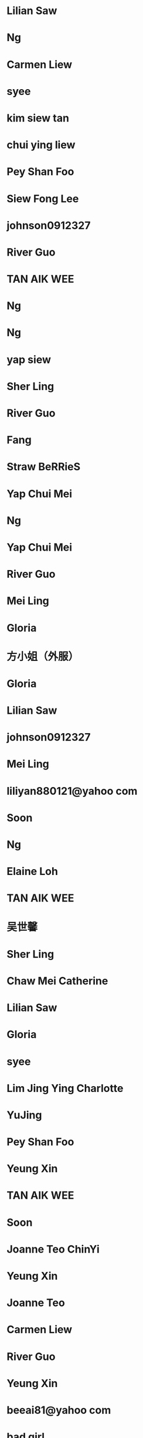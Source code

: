 * Lilian Saw
:PROPERTIES:
:VERSION: 3.0
:N: Saw;Lilian;;;
:END:
* Ng
:PROPERTIES:
:VERSION: 3.0
:N: ;Ng;;;
:END:
* Carmen Liew
:PROPERTIES:
:VERSION: 3.0
:N: Liew;Carmen;;;
:END:
* syee
:PROPERTIES:
:VERSION: 3.0
:ADDRESS_HOME: ;;;selangor;;;MY
:ADDRESS_HOME: ;;;selangor;;;MY
:ADDRESS_HOME: ;;;selangor;;;MY
:ADDRESS_HOME: ;;;selangor;;;MY
:N: ;syee;;;
:END:
* kim siew tan
:PROPERTIES:
:VERSION: 3.0
:N: tan;kim;siew;;
:END:
* chui ying liew
:PROPERTIES:
:VERSION: 3.0
:N: liew;chui;ying;;
:END:
* Pey Shan Foo
:PROPERTIES:
:VERSION: 3.0
:N: Foo;Pey;Shan;;
:END:
* Siew Fong Lee
:PROPERTIES:
:VERSION: 3.0
:N: Lee;Siew;Fong;;
:END:
* johnson0912327
:PROPERTIES:
:VERSION: 3.0
:ADDRESS_HOME: ;;;臺中;;;TW
:N: ;johnson0912327;;;
:END:
* River Guo
:PROPERTIES:
:VERSION: 3.0
:N: Guo;River;;;
:END:
* TAN AIK WEE
:PROPERTIES:
:VERSION: 3.0
:N: WEE;TAN;AIK;;
:END:
* Ng
:PROPERTIES:
:VERSION: 3.0
:N: ;Ng;;;
:END:
* Ng
:PROPERTIES:
:VERSION: 3.0
:N: ;Ng;;;
:END:
* yap siew
:PROPERTIES:
:VERSION: 3.0
:N: siew;yap;;;
:END:
* Sher Ling
:PROPERTIES:
:VERSION: 3.0
:N: ;Sher Ling;;;
:END:
* River Guo
:PROPERTIES:
:VERSION: 3.0
:N: Guo;River;;;
:END:
* Fang
:PROPERTIES:
:VERSION: 3.0
:N: ;Fang;;;
:CELL: +60167989855
:END:
* Straw BeRRieS
:PROPERTIES:
:VERSION: 3.0
:N: BeRRieS;Straw;;;
:END:
* Yap Chui Mei
:PROPERTIES:
:VERSION: 3.0
:N: Mei;Yap;Chui;;
:END:
* Ng
:PROPERTIES:
:VERSION: 3.0
:N: ;Ng;;;
:END:
* Yap Chui Mei
:PROPERTIES:
:VERSION: 3.0
:N: Mei;Yap;Chui;;
:END:
* River Guo
:PROPERTIES:
:VERSION: 3.0
:N: Guo;River;;;
:END:
* Mei Ling
:PROPERTIES:
:VERSION: 3.0
:N: Ling;Mei;;;
:END:
* Gloria
:PROPERTIES:
:VERSION: 3.0
:ADDRESS_HOME: ;;I ReaLLy DonnO\nSingapore;;;;
:N: ;Gloria;;;
:END:
* 方小姐（外服）
:PROPERTIES:
:VERSION: 3.0
:N: ;方小姐（外服）;;;
:CELL: 13692141483
:END:
* Gloria
:PROPERTIES:
:VERSION: 3.0
:ADDRESS_HOME: ;;I ReaLLy DonnO\nSingapore;;;;
:N: ;Gloria;;;
:END:
* Lilian Saw
:PROPERTIES:
:VERSION: 3.0
:N: Saw;Lilian;;;
:END:
* johnson0912327
:PROPERTIES:
:VERSION: 3.0
:ADDRESS_HOME: ;;;臺中;;;TW
:ADDRESS_HOME: ;;;臺中;;;TW
:N: ;johnson0912327;;;
:NOTE: Birthday:10 Feb\, 1965
:END:
* Mei Ling
:PROPERTIES:
:VERSION: 3.0
:N: Ling;Mei;;;
:END:
* liliyan880121@yahoo com
:PROPERTIES:
:VERSION: 3.0
:N: com;liliyan880121@yahoo;;;
:END:
* Soon
:PROPERTIES:
:VERSION: 3.0
:N: ;Soon;;;
:END:
* Ng
:PROPERTIES:
:VERSION: 3.0
:N: ;Ng;;;
:END:
* Elaine Loh
:PROPERTIES:
:VERSION: 3.0
:N: Loh;Elaine;;;
:END:
* TAN AIK WEE
:PROPERTIES:
:VERSION: 3.0
:N: WEE;TAN;AIK;;
:END:
* 吴世馨
:PROPERTIES:
:VERSION: 3.0
:N: 吴;馨;世;;
:ORG: SIMTech
:CELL: +6583397105
:END:
* Sher Ling
:PROPERTIES:
:VERSION: 3.0
:N: ;Sher Ling;;;
:END:
* Chaw Mei Catherine
:PROPERTIES:
:VERSION: 3.0
:N: Catherine;Chaw;Mei;;
:END:
* Lilian Saw
:PROPERTIES:
:VERSION: 3.0
:N: Saw;Lilian;;;
:END:
* Gloria
:PROPERTIES:
:VERSION: 3.0
:ADDRESS_HOME: ;;I ReaLLy DonnO\nSingapore;;;;
:N: ;Gloria;;;
:END:
* syee
:PROPERTIES:
:VERSION: 3.0
:ADDRESS_HOME: ;;;selangor;;;MY
:ADDRESS_HOME: ;;;selangor;;;MY
:ADDRESS_HOME: ;;;selangor;;;MY
:ADDRESS_HOME: ;;;selangor;;;MY
:N: ;syee;;;
:END:
* Lim Jing Ying Charlotte
:PROPERTIES:
:VERSION: 3.0
:N: Charlotte;Lim Jing;Ying;;
:ORG: SIMTech
:CELL: +6586833312
:CELL: 86833312
:END:
* YuJing
:PROPERTIES:
:VERSION: 3.0
:N: ;YuJing;;;
:ORG: SIMTech
:END:
* Pey Shan Foo
:PROPERTIES:
:VERSION: 3.0
:N: Foo;Pey;Shan;;
:END:
* Yeung Xin
:PROPERTIES:
:VERSION: 3.0
:N: Xin;Yeung;;;
:END:
* TAN AIK WEE
:PROPERTIES:
:VERSION: 3.0
:N: WEE;TAN;AIK;;
:END:
* Soon
:PROPERTIES:
:VERSION: 3.0
:N: ;Soon;;;
:END:
* Joanne Teo ChinYi
:PROPERTIES:
:VERSION: 3.0
:N: ChinYi;Joanne;Teo;;
:ORG: SIMTech
:CELL: +6596529316
:END:
* Yeung Xin
:PROPERTIES:
:VERSION: 3.0
:N: Xin;Yeung;;;
:END:
* Joanne Teo
:PROPERTIES:
:VERSION: 3.0
:N: Teo;Joanne;;;
:END:
* Carmen Liew
:PROPERTIES:
:VERSION: 3.0
:N: Liew;Carmen;;;
:END:
* River Guo
:PROPERTIES:
:VERSION: 3.0
:N: Guo;River;;;
:END:
* Yeung Xin
:PROPERTIES:
:VERSION: 3.0
:N: Xin;Yeung;;;
:END:
* beeai81@yahoo com
:PROPERTIES:
:VERSION: 3.0
:N: com;beeai81@yahoo;;;
:END:
* bad girl
:PROPERTIES:
:VERSION: 3.0
:N: girl;bad;;;
:END:
* bad girl
:PROPERTIES:
:VERSION: 3.0
:N: girl;bad;;;
:END:
* 海东
:PROPERTIES:
:VERSION: 3.0
:N: ;海东;;;
:END:
* 方琼
:PROPERTIES:
:VERSION: 3.0
:N: 方;琼;;;
:END:
* Ken
:PROPERTIES:
:VERSION: 3.0
:N: ;Ken;;;
:CELL: 97545064
:CELL: 97545064
:END:
* Elaine Loh
:PROPERTIES:
:VERSION: 3.0
:N: Loh;Elaine;;;
:END:
* Soon
:PROPERTIES:
:VERSION: 3.0
:N: Soon;;;;
:CELL: +8613127939956
:END:
* yap siew
:PROPERTIES:
:VERSION: 3.0
:N: siew;yap;;;
:END:
* Siew Fong Lee
:PROPERTIES:
:VERSION: 3.0
:N: Lee;Siew;Fong;;
:END:
* 海东
:PROPERTIES:
:VERSION: 3.0
:N: 海;东;;;
:END:
* River Guo
:PROPERTIES:
:VERSION: 3.0
:N: Guo;River;;;
:END:
* Straw BeRRieS
:PROPERTIES:
:VERSION: 3.0
:N: BeRRieS;Straw;;;
:END:
* 方琼
:PROPERTIES:
:VERSION: 3.0
:N: 方;琼;;;
:END:
* Joanne Teo
:PROPERTIES:
:VERSION: 3.0
:N: Teo;Joanne;;;
:END:
* Tzu Yin Chen
:PROPERTIES:
:VERSION: 3.0
:N: Chen;Tzu;Yin;;
:END:
* Joanne Teo
:PROPERTIES:
:VERSION: 3.0
:N: Teo;Joanne;;;
:END:
* caTHerine lau
:PROPERTIES:
:VERSION: 3.0
:ADDRESS_HOME: ;;Malaysia;;;;
:N: lau;caTHerine;;;
:END:
* Fang
:PROPERTIES:
:VERSION: 3.0
:N: ;Fang;;;
:END:
* Soon
:PROPERTIES:
:VERSION: 3.0
:N: ;Soon;;;
:CELL: +60194425731
:CELL: +60186347538
:LANDLINE_WORK: +6043976817
:END:
* kim siew tan
:PROPERTIES:
:VERSION: 3.0
:N: tan;kim;siew;;
:END:
* kim siew tan
:PROPERTIES:
:VERSION: 3.0
:N: tan;kim;siew;;
:END:
* kim siew tan
:PROPERTIES:
:VERSION: 3.0
:N: tan;kim;siew;;
:END:
* pei37@yahoo com
:PROPERTIES:
:VERSION: 3.0
:N: com;pei37@yahoo;;;
:END:
* caTHerine lau
:PROPERTIES:
:VERSION: 3.0
:ADDRESS_HOME: ;;Malaysia;;;;
:N: lau;caTHerine;;;
:END:
* Yeung Xin
:PROPERTIES:
:VERSION: 3.0
:N: Xin;Yeung;;;
:END:
* Sher Ling
:PROPERTIES:
:VERSION: 3.0
:N: ;Sher Ling;;;
:END:
* Jocelyn Chow Jia Ming SIMTech
:PROPERTIES:
:VERSION: 3.0
:N: SIMTech;Jocelyn Chow Jia;Ming;;
:ORG: SIMTech
:CELL: +6598170298
:END:
* Fang
:PROPERTIES:
:VERSION: 3.0
:N: ;Fang;;;
:END:
* beeai81@yahoo com
:PROPERTIES:
:VERSION: 3.0
:N: com;beeai81@yahoo;;;
:END:
* Pey Shan Foo
:PROPERTIES:
:VERSION: 3.0
:N: Foo;Pey;Shan;;
:END:
* Yeung Xin
:PROPERTIES:
:VERSION: 3.0
:N: Xin;Yeung;;;
:END:
* caTHerine lau
:PROPERTIES:
:VERSION: 3.0
:ADDRESS_HOME: ;;Malaysia;;;;
:N: lau;caTHerine;;;
:END:
* Soon
:PROPERTIES:
:VERSION: 3.0
:N: ;Soon;;;
:END:
* Ng
:PROPERTIES:
:VERSION: 3.0
:N: ;Ng;;;
:END:
* Soon
:PROPERTIES:
:VERSION: 3.0
:N: ;Soon;;;
:END:
* johnson0912327
:PROPERTIES:
:VERSION: 3.0
:ADDRESS_HOME: ;;;臺中;;;TW
:N: ;johnson0912327;;;
:END:
* TAN AIK WEE
:PROPERTIES:
:VERSION: 3.0
:N: WEE;TAN;AIK;;
:END:
* Fang
:PROPERTIES:
:VERSION: 3.0
:N: ;Fang;;;
:END:
* TAN AIK WEE
:PROPERTIES:
:VERSION: 3.0
:N: WEE;TAN;AIK;;
:END:
* chui ying liew
:PROPERTIES:
:VERSION: 3.0
:N: liew;chui;ying;;
:END:
* 海东
:PROPERTIES:
:VERSION: 3.0
:N: ;海东;;;
:LANDLINE_WORK: 18905481022
:END:
* PLS周亭
:PROPERTIES:
:VERSION: 3.0
:N: ;PLS周亭;;;
:ORG: PLS
:CELL: +6585222968
:CELL: 85222968
:END:
* johnson0912327
:PROPERTIES:
:VERSION: 3.0
:ADDRESS_HOME: ;;;臺中;;;TW
:ADDRESS_HOME: ;;;臺中;;;TW
:N: ;johnson0912327;;;
:NOTE: Birthday:10 Feb\, 1965
:END:
* Yeung Xin
:PROPERTIES:
:VERSION: 3.0
:N: Xin;Yeung;;;
:END:
* ICC-Hong Kong
:PROPERTIES:
:VERSION: 3.0
:N: Kong;ICC-Hong;;;
:END:
* YuJing
:PROPERTIES:
:VERSION: 3.0
:N: ;YuJing;;;
:ORG: SIMTech
:END:
* Jasmine chen
:PROPERTIES:
:VERSION: 3.0
:N: chen;Jasmine;;;
:END:
* bad girl
:PROPERTIES:
:VERSION: 3.0
:N: girl;bad;;;
:END:
* YuJing
:PROPERTIES:
:VERSION: 3.0
:N: ;YuJing;;;
:ORG: SIMTech
:END:
* Pung wen
:PROPERTIES:
:VERSION: 3.0
:N: wen;Pung;;;
:CELL: +6596442607
:END:
* pei37@yahoo com
:PROPERTIES:
:VERSION: 3.0
:N: com;pei37@yahoo;;;
:END:
* sherlingchan
:PROPERTIES:
:VERSION: 3.0
:N: ;sherlingchan;;;
:END:
* johnson0912327
:PROPERTIES:
:VERSION: 3.0
:ADDRESS_HOME: ;;;臺中;;;TW
:N: ;johnson0912327;;;
:END:
* bad girl
:PROPERTIES:
:VERSION: 3.0
:N: girl;bad;;;
:END:
* Soon
:PROPERTIES:
:VERSION: 3.0
:N: ;Soon;;;
:END:
* Gloria
:PROPERTIES:
:VERSION: 3.0
:ADDRESS_HOME: ;;I ReaLLy DonnO\nSingapore;;;;
:N: ;Gloria;;;
:END:
* syee
:PROPERTIES:
:VERSION: 3.0
:ADDRESS_HOME: ;;;selangor;;;MY
:ADDRESS_HOME: ;;;selangor;;;MY
:ADDRESS_HOME: ;;;selangor;;;MY
:ADDRESS_HOME: ;;;selangor;;;MY
:N: ;syee;;;
:END:
* johnson0912327
:PROPERTIES:
:VERSION: 3.0
:ADDRESS_HOME: ;;;臺中;;;TW
:ADDRESS_HOME: ;;;臺中;;;TW
:N: ;johnson0912327;;;
:NOTE: Birthday:10 Feb\, 1965
:END:
* kim siew tan
:PROPERTIES:
:VERSION: 3.0
:N: tan;kim;siew;;
:END:
* Sher Ling
:PROPERTIES:
:VERSION: 3.0
:N: ;Sher Ling;;;
:CELL: +60163283211
:END:
* liliyan880121@yahoo com
:PROPERTIES:
:VERSION: 3.0
:N: com;liliyan880121@yahoo;;;
:END:
* Soon
:PROPERTIES:
:VERSION: 3.0
:EMAIL_HOME: irissoon1209@gmail.com
:N: ;Soon;;;
:END:
* pei37@yahoo com
:PROPERTIES:
:VERSION: 3.0
:N: com;pei37@yahoo;;;
:END:
* Chaw Mei Catherine
:PROPERTIES:
:VERSION: 3.0
:N: Catherine;Chaw;Mei;;
:END:
* Mei Ling
:PROPERTIES:
:VERSION: 3.0
:N: Ling;Mei;;;
:END:
* yap siew
:PROPERTIES:
:VERSION: 3.0
:N: siew;yap;;;
:END:
* Joanne Teo
:PROPERTIES:
:VERSION: 3.0
:N: Teo;Joanne;;;
:END:
* Yeung Xin
:PROPERTIES:
:VERSION: 3.0
:N: Xin;Yeung;;;
:END:
* caTHerine lau
:PROPERTIES:
:VERSION: 3.0
:ADDRESS_HOME: ;;Malaysia;;;;
:N: lau;caTHerine;;;
:END:
* Ng
:PROPERTIES:
:VERSION: 3.0
:N: ;Ng;;;
:END:
* Chaw Mei Catherine
:PROPERTIES:
:VERSION: 3.0
:N: Catherine;Chaw;Mei;;
:END:
* Mei Ling
:PROPERTIES:
:VERSION: 3.0
:N: Ling;Mei;;;
:END:
* Southern Wave
:PROPERTIES:
:VERSION: 3.0
:N: Wave;Southern;;;
:LANDLINE_WORK: +6076626213
:END:
* Siew Fong Lee
:PROPERTIES:
:VERSION: 3.0
:N: Lee;Siew;Fong;;
:END:
* Carmen Liew
:PROPERTIES:
:VERSION: 3.0
:N: Liew;Carmen;;;
:END:
* River Guo
:PROPERTIES:
:VERSION: 3.0
:N: Guo;River;;;
:END:
* Iris Soon
:PROPERTIES:
:VERSION: 3.0
:N: Soon;Iris;;;
:END:
* TAN AIK WEE
:PROPERTIES:
:VERSION: 3.0
:N: WEE;TAN;AIK;;
:END:
* 张梦露
:PROPERTIES:
:VERSION: 3.0
:N: 张;露;梦;;
:CELL: 17600600912
:END:
* caTHerine lau
:PROPERTIES:
:VERSION: 3.0
:ADDRESS_HOME: ;;Malaysia;;;;
:N: lau;caTHerine;;;
:END:
* Yap Siew Ling
:PROPERTIES:
:VERSION: 3.0
:N: Ling;Yap;Siew;;
:CELL: +60167220553
:END:
* Fang
:PROPERTIES:
:VERSION: 3.0
:N: ;Fang;;;
:CELL: +60167989855
:END:
* Chaw Mei Catherine
:PROPERTIES:
:VERSION: 3.0
:N: Catherine;Chaw;Mei;;
:END:
* Jasmine chen
:PROPERTIES:
:VERSION: 3.0
:N: chen;Jasmine;;;
:END:
* TAN AIK WEE
:PROPERTIES:
:VERSION: 3.0
:N: WEE;TAN;AIK;;
:END:
* pei37@yahoo com
:PROPERTIES:
:VERSION: 3.0
:N: com;pei37@yahoo;;;
:END:
* Mum Haixia
:PROPERTIES:
:VERSION: 3.0
:N: Haixia;Mum;;;
:ALIAS: HaixiaMum
:CELL: +8613268422520
:CELL: +8615571204439
:END:
* Soon
:PROPERTIES:
:VERSION: 3.0
:N: ;Soon;;;
:END:
* Carmen Liew
:PROPERTIES:
:VERSION: 3.0
:N: Liew;Carmen;;;
:END:
* techsup@limitoptics.com
:PROPERTIES:
:VERSION: 3.0
:N: ;;;;
:END:
* Jasmine chen
:PROPERTIES:
:VERSION: 3.0
:N: chen;Jasmine;;;
:END:
* TAN AIK WEE
:PROPERTIES:
:VERSION: 3.0
:N: WEE;TAN;AIK;;
:END:
* Tzu Yin Chen
:PROPERTIES:
:VERSION: 3.0
:N: Chen;Tzu;Yin;;
:END:
* Yeung Xin
:PROPERTIES:
:VERSION: 3.0
:N: Xin;Yeung;;;
:END:
* Siew Fong Lee
:PROPERTIES:
:VERSION: 3.0
:N: Lee;Siew;Fong;;
:END:
* Jasmine chen
:PROPERTIES:
:VERSION: 3.0
:N: chen;Jasmine;;;
:END:
* TAN AIK WEE
:PROPERTIES:
:VERSION: 3.0
:N: WEE;TAN;AIK;;
:END:
* Joanne Teo
:PROPERTIES:
:VERSION: 3.0
:N: Teo;Joanne;;;
:END:
* Straw BeRRieS
:PROPERTIES:
:VERSION: 3.0
:N: BeRRieS;Straw;;;
:END:
* Cheng Joo Leng
:PROPERTIES:
:VERSION: 3.0
:N: Leng;Cheng;Joo;;
:ORG: 美佳事务所
:CELL: +60123710970
:END:
* Yeung Xin
:PROPERTIES:
:VERSION: 3.0
:N: Xin;Yeung;;;
:END:
* 海霞新电话
:PROPERTIES:
:VERSION: 3.0
:N: ;海霞新电话;;;
:END:
* caTHerine lau
:PROPERTIES:
:VERSION: 3.0
:ADDRESS_HOME: ;;Malaysia;;;;
:N: lau;caTHerine;;;
:END:
* Felicia
:PROPERTIES:
:VERSION: 3.0
:N: ;Felicia;;;
:END:
* yap siew
:PROPERTIES:
:VERSION: 3.0
:N: siew;yap;;;
:END:
* Mei Ling
:PROPERTIES:
:VERSION: 3.0
:N: Ling;Mei;;;
:END:
* Lau ai ling
:PROPERTIES:
:VERSION: 3.0
:EMAIL_HOME: lauailing@hotmail.com
:N: ling;Lau;ai;;
:NOTE: <HTCData><Facebook>id:532607114/friendof:1382884908</Facebook></HTCData>\n<HTCData><Facebook>id:532607114/friendof:1382884908</Facebook></HTCData>
:CELL: +60127728316
:END:
* Ng
:PROPERTIES:
:VERSION: 3.0
:N: ;Ng;;;
:END:
* Carmen Liew
:PROPERTIES:
:VERSION: 3.0
:N: Liew;Carmen;;;
:END:
* Yap Chui Mei
:PROPERTIES:
:VERSION: 3.0
:N: Mei;Yap;Chui;;
:END:
* 3G Hotline
:PROPERTIES:
:VERSION: 3.0
:N: Hotline;3G;;;
:END:
* beeai81@yahoo com
:PROPERTIES:
:VERSION: 3.0
:N: com;beeai81@yahoo;;;
:END:
* Yeung Xin
:PROPERTIES:
:VERSION: 3.0
:N: Xin;Yeung;;;
:END:
* Felicia .
:PROPERTIES:
:VERSION: 3.0
:N: ;Felicia;;;
:END:
* River Guo
:PROPERTIES:
:VERSION: 3.0
:N: Guo;River;;;
:END:
* Candice Au Ka Hing
:PROPERTIES:
:VERSION: 3.0
:N: Au Ka Hing;Candice;;;
:ORG: SIMTech
:CELL: +6592241616
:END:
* 陈治国
:PROPERTIES:
:VERSION: 3.0
:N: ;陈治国;;;
:CELL: +8618271420512
:CELL: 18271420512
:END:
* caTHerine lau
:PROPERTIES:
:VERSION: 3.0
:ADDRESS_HOME: ;;Malaysia;;;;
:N: lau;caTHerine;;;
:END:
* Soon
:PROPERTIES:
:VERSION: 3.0
:N: ;Soon;;;
:END:
* bad girl
:PROPERTIES:
:VERSION: 3.0
:N: girl;bad;;;
:END:
* Lilian Saw
:PROPERTIES:
:VERSION: 3.0
:N: Saw;Lilian;;;
:END:
* Yap Chui Mei
:PROPERTIES:
:VERSION: 3.0
:N: Mei;Yap;Chui;;
:END:
* Straw BeRRieS
:PROPERTIES:
:VERSION: 3.0
:N: BeRRieS;Straw;;;
:END:
* Yap Chui Mei
:PROPERTIES:
:VERSION: 3.0
:N: Mei;Yap;Chui;;
:END:
* Tzu Yin Chen
:PROPERTIES:
:VERSION: 3.0
:N: Chen;Tzu;Yin;;
:END:
* Chaw Mei Catherine
:PROPERTIES:
:VERSION: 3.0
:N: Catherine;Chaw;Mei;;
:END:
* River Guo
:PROPERTIES:
:VERSION: 3.0
:N: Guo;River;;;
:END:
* liliyan880121@yahoo com
:PROPERTIES:
:VERSION: 3.0
:N: com;liliyan880121@yahoo;;;
:END:
* Elaine Loh
:PROPERTIES:
:VERSION: 3.0
:N: Loh;Elaine;;;
:END:
* syee
:PROPERTIES:
:VERSION: 3.0
:ADDRESS_HOME: ;;;selangor;;;MY
:ADDRESS_HOME: ;;;selangor;;;MY
:N: ;syee;;;
:END:
* Lilian Saw
:PROPERTIES:
:VERSION: 3.0
:N: Saw;Lilian;;;
:END:
* DBS Live Fresh
:PROPERTIES:
:VERSION: 3.0
:N: Fresh;DBS;Live;;
:CELL: 523518
:CELL: 523518
:END:
* Sher Ling
:PROPERTIES:
:VERSION: 3.0
:N: ;Sher Ling;;;
:END:
* Tzu Yin Chen
:PROPERTIES:
:VERSION: 3.0
:N: Chen;Tzu;Yin;;
:END:
* TAN AIK WEE
:PROPERTIES:
:VERSION: 3.0
:N: WEE;TAN;AIK;;
:END:
* Carmen Liew
:PROPERTIES:
:VERSION: 3.0
:N: Liew;Carmen;;;
:END:
* Yeung Xin
:PROPERTIES:
:VERSION: 3.0
:N: Xin;Yeung;;;
:END:
* kim siew tan
:PROPERTIES:
:VERSION: 3.0
:N: tan;kim;siew;;
:END:
* Felicia
:PROPERTIES:
:VERSION: 3.0
:N: ;Felicia;;;
:END:
* yap siew
:PROPERTIES:
:VERSION: 3.0
:N: siew;yap;;;
:END:
* TAN AIK WEE
:PROPERTIES:
:VERSION: 3.0
:N: WEE;TAN;AIK;;
:END:
* Sher Ling
:PROPERTIES:
:VERSION: 3.0
:N: ;Sher Ling;;;
:END:
* Felicia
:PROPERTIES:
:VERSION: 3.0
:N: ;Felicia;;;
:END:
* Elaine Loh
:PROPERTIES:
:VERSION: 3.0
:N: Loh;Elaine;;;
:END:
* Iris Soon
:PROPERTIES:
:VERSION: 3.0
:N: Soon;Iris;;;
:END:
* River Guo
:PROPERTIES:
:VERSION: 3.0
:N: Guo;River;;;
:END:
* Ng
:PROPERTIES:
:VERSION: 3.0
:N: ;Ng;;;
:END:
* Siew Fong Lee
:PROPERTIES:
:VERSION: 3.0
:N: Lee;Siew;Fong;;
:END:
* Felicia .
:PROPERTIES:
:VERSION: 3.0
:N: ;Felicia;;;
:END:
* Tzu Yin Chen
:PROPERTIES:
:VERSION: 3.0
:N: Chen;Tzu;Yin;;
:END:
* Elaine Loh
:PROPERTIES:
:VERSION: 3.0
:N: Loh;Elaine;;;
:END:
* Siew Fong Lee
:PROPERTIES:
:VERSION: 3.0
:N: Lee;Siew;Fong;;
:END:
* syee
:PROPERTIES:
:VERSION: 3.0
:ADDRESS_HOME: ;;;selangor;;;MY
:ADDRESS_HOME: ;;;selangor;;;MY
:N: ;syee;;;
:END:
* Elaine Loh
:PROPERTIES:
:VERSION: 3.0
:N: Loh;Elaine;;;
:END:
* Soon
:PROPERTIES:
:VERSION: 3.0
:EMAIL_HOME: irissoon1209@gmail.com
:N: ;Soon;;;
:END:
* Ng
:PROPERTIES:
:VERSION: 3.0
:N: ;Ng;;;
:END:
* River Guo
:PROPERTIES:
:VERSION: 3.0
:N: Guo;River;;;
:END:
* Pey Shan Foo
:PROPERTIES:
:VERSION: 3.0
:N: Foo;Pey;Shan;;
:END:
* syee
:PROPERTIES:
:VERSION: 3.0
:ADDRESS_HOME: ;;;selangor;;;MY
:ADDRESS_HOME: ;;;selangor;;;MY
:ADDRESS_HOME: ;;;selangor;;;MY
:ADDRESS_HOME: ;;;selangor;;;MY
:N: ;syee;;;
:END:
* Siew Fong Lee
:PROPERTIES:
:VERSION: 3.0
:N: Lee;Siew;Fong;;
:END:
* caTHerine lau
:PROPERTIES:
:VERSION: 3.0
:ADDRESS_HOME: ;;Malaysia;;;;
:N: lau;caTHerine;;;
:END:
* beeai81@yahoo com
:PROPERTIES:
:VERSION: 3.0
:N: com;beeai81@yahoo;;;
:END:
* Fang
:PROPERTIES:
:VERSION: 3.0
:N: ;Fang;;;
:END:
* Felicia
:PROPERTIES:
:VERSION: 3.0
:N: ;Felicia;;;
:END:
* johnson0912327
:PROPERTIES:
:VERSION: 3.0
:ADDRESS_HOME: ;;;臺中;;;TW
:N: ;johnson0912327;;;
:END:
* johnson0912327
:PROPERTIES:
:VERSION: 3.0
:ADDRESS_HOME: ;;;臺中;;;TW
:ADDRESS_HOME: ;;;臺中;;;TW
:ADDRESS_HOME: ;;;臺中;;;TW
:N: ;johnson0912327;;;
:NOTE: Birthday:10 Feb\, 1965
:END:
* Joanne Teo
:PROPERTIES:
:VERSION: 3.0
:N: Teo;Joanne;;;
:END:
* TAN AIK WEE
:PROPERTIES:
:VERSION: 3.0
:N: WEE;TAN;AIK;;
:END:
* Jasmine chen
:PROPERTIES:
:VERSION: 3.0
:N: chen;Jasmine;;;
:END:
* syee
:PROPERTIES:
:VERSION: 3.0
:ADDRESS_HOME: ;;;selangor;;;MY
:ADDRESS_HOME: ;;;selangor;;;MY
:ADDRESS_HOME: ;;;selangor;;;MY
:ADDRESS_HOME: ;;;selangor;;;MY
:N: ;syee;;;
:END:
* Yeung Xin
:PROPERTIES:
:VERSION: 3.0
:N: Xin;Yeung;;;
:END:
* Chaw Mei Catherine
:PROPERTIES:
:VERSION: 3.0
:N: Catherine;Chaw;Mei;;
:END:
* johnson0912327
:PROPERTIES:
:VERSION: 3.0
:ADDRESS_HOME: ;;;臺中;;;TW
:N: ;johnson0912327;;;
:END:
* Ng
:PROPERTIES:
:VERSION: 3.0
:N: ;Ng;;;
:END:
* liliyan880121@yahoo com
:PROPERTIES:
:VERSION: 3.0
:N: com;liliyan880121@yahoo;;;
:END:
* Felicia .
:PROPERTIES:
:VERSION: 3.0
:N: ;Felicia;;;
:END:
* Chen Bright
:PROPERTIES:
:VERSION: 3.0
:N: Bright;Chen;;;
:ORG: EOTW
:CELL: +886911211868
:END:
* Catherine Chaw Mei
:PROPERTIES:
:VERSION: 3.0
:N: Mei;Catherine;Chaw;;
:CELL: +60126504619
:END:
* River Guo
:PROPERTIES:
:VERSION: 3.0
:N: Guo;River;;;
:END:
* Sher Ling
:PROPERTIES:
:VERSION: 3.0
:N: ;Sher Ling;;;
:END:
* kim siew tan
:PROPERTIES:
:VERSION: 3.0
:N: tan;kim;siew;;
:END:
* Sher Ling
:PROPERTIES:
:VERSION: 3.0
:N: ;Sher Ling;;;
:END:
* Joanne Teo
:PROPERTIES:
:VERSION: 3.0
:N: Teo;Joanne;;;
:END:
* Gloria
:PROPERTIES:
:VERSION: 3.0
:ADDRESS_HOME: ;;I ReaLLy DonnO\nSingapore;;;;
:N: ;Gloria;;;
:END:
* beeai81@yahoo com
:PROPERTIES:
:VERSION: 3.0
:N: com;beeai81@yahoo;;;
:END:
* chui ying liew
:PROPERTIES:
:VERSION: 3.0
:N: liew;chui;ying;;
:END:
* Andy Piper
:PROPERTIES:
:VERSION: 3.0
:N: Piper;Andy;;;
:END:
* Jasmine chen
:PROPERTIES:
:VERSION: 3.0
:N: chen;Jasmine;;;
:END:
* Straw BeRRieS
:PROPERTIES:
:VERSION: 3.0
:N: BeRRieS;Straw;;;
:END:
* Lilian Saw
:PROPERTIES:
:VERSION: 3.0
:N: Saw;Lilian;;;
:END:
* Soon
:PROPERTIES:
:VERSION: 3.0
:EMAIL_HOME: irissoonaini@yahoo.com
:N: ;Soon;;;
:CELL: +60194425731
:CELL: +60186347538
:END:
* Yap Chui Mei
:PROPERTIES:
:VERSION: 3.0
:N: Mei;Yap;Chui;;
:END:
* Straw BeRRieS
:PROPERTIES:
:VERSION: 3.0
:N: BeRRieS;Straw;;;
:END:
* kim siew tan
:PROPERTIES:
:VERSION: 3.0
:N: tan;kim;siew;;
:END:
* Teoh Siow Khiang
:PROPERTIES:
:VERSION: 3.0
:N: Khiang;Teoh;Siow;;
:CELL: +60124767283
:CELL: +60124767283
:END:
* Joanne Teo
:PROPERTIES:
:VERSION: 3.0
:N: Teo;Joanne;;;
:END:
* chui ying liew
:PROPERTIES:
:VERSION: 3.0
:N: liew;chui;ying;;
:END:
* Lilian Saw
:PROPERTIES:
:VERSION: 3.0
:N: Saw;Lilian;;;
:END:
* River Guo
:PROPERTIES:
:VERSION: 3.0
:N: Guo;River;;;
:END:
* Chaw Mei Catherine
:PROPERTIES:
:VERSION: 3.0
:N: Catherine;Chaw;Mei;;
:END:
* Tenglee
:PROPERTIES:
:VERSION: 3.0
:N: Tenglee;;;;
:CELL: +6591776531
:END:
* Fang
:PROPERTIES:
:VERSION: 3.0
:N: ;Fang;;;
:END:
* yap siew
:PROPERTIES:
:VERSION: 3.0
:N: siew;yap;;;
:END:
* Sher Ling
:PROPERTIES:
:VERSION: 3.0
:N: ;Sher Ling;;;
:END:
* Fang
:PROPERTIES:
:VERSION: 3.0
:N: ;Fang;;;
:END:
* pei37@yahoo com
:PROPERTIES:
:VERSION: 3.0
:N: com;pei37@yahoo;;;
:END:
* River Guo
:PROPERTIES:
:VERSION: 3.0
:N: Guo;River;;;
:END:
* Mushuang 牟
:PROPERTIES:
:VERSION: 3.0
:N: Mushuang;牟;;;
:END:
* Felicia .
:PROPERTIES:
:VERSION: 3.0
:N: ;Felicia;;;
:END:
* Mei Ling
:PROPERTIES:
:VERSION: 3.0
:N: Ling;Mei;;;
:END:
* Joanne Teo
:PROPERTIES:
:VERSION: 3.0
:N: Teo;Joanne;;;
:END:
* liliyan880121@yahoo com
:PROPERTIES:
:VERSION: 3.0
:N: com;liliyan880121@yahoo;;;
:END:
* 海东
:PROPERTIES:
:VERSION: 3.0
:N: ;海东;;;
:LANDLINE_WORK: 18905481022
:END:
* Iris Soon
:PROPERTIES:
:VERSION: 3.0
:N: Soon;Iris;;;
:END:
* Yeung Xin
:PROPERTIES:
:VERSION: 3.0
:N: Xin;Yeung;;;
:END:
* Lilian Saw
:PROPERTIES:
:VERSION: 3.0
:N: Saw;Lilian;;;
:END:
* Iris Soon
:PROPERTIES:
:VERSION: 3.0
:N: Soon;Iris;;;
:END:
* syee
:PROPERTIES:
:VERSION: 3.0
:ADDRESS_HOME: ;;;selangor;;;MY
:ADDRESS_HOME: ;;;selangor;;;MY
:ADDRESS_HOME: ;;;selangor;;;MY
:N: ;syee;;;
:END:
* Gloria
:PROPERTIES:
:VERSION: 3.0
:ADDRESS_HOME: ;;I ReaLLy DonnO\nSingapore;;;;
:N: ;Gloria;;;
:END:
* kim siew tan
:PROPERTIES:
:VERSION: 3.0
:N: tan;kim;siew;;
:END:
* Jasmine chen
:PROPERTIES:
:VERSION: 3.0
:N: chen;Jasmine;;;
:END:
* Carmen Liew
:PROPERTIES:
:VERSION: 3.0
:N: Liew;Carmen;;;
:END:
* chui ying liew
:PROPERTIES:
:VERSION: 3.0
:N: liew;chui;ying;;
:END:
* Carmen Liew
:PROPERTIES:
:VERSION: 3.0
:N: Liew;Carmen;;;
:END:
* johnson0912327
:PROPERTIES:
:VERSION: 3.0
:ADDRESS_HOME: ;;;臺中;;;TW
:N: ;johnson0912327;;;
:END:
* Peng peng
:PROPERTIES:
:VERSION: 3.0
:N: peng;Peng;;;
:CELL: +60126082422
:END:
* Carmen Liew
:PROPERTIES:
:VERSION: 3.0
:N: Liew;Carmen;;;
:END:
* Lilian Saw
:PROPERTIES:
:VERSION: 3.0
:N: Saw;Lilian;;;
:END:
* liliyan880121@yahoo com
:PROPERTIES:
:VERSION: 3.0
:N: com;liliyan880121@yahoo;;;
:END:
* Sher Ling
:PROPERTIES:
:VERSION: 3.0
:N: ;Sher Ling;;;
:END:
* pei37@yahoo com
:PROPERTIES:
:VERSION: 3.0
:N: com;pei37@yahoo;;;
:END:
* Gloria
:PROPERTIES:
:VERSION: 3.0
:ADDRESS_HOME: ;;I ReaLLy DonnO\nSingapore;;;;
:N: ;Gloria;;;
:END:
* Sher Ling
:PROPERTIES:
:VERSION: 3.0
:N: ;Sher Ling;;;
:END:
* sherlingchan
:PROPERTIES:
:VERSION: 3.0
:N: ;sherlingchan;;;
:END:
* Tzu Yin Chen
:PROPERTIES:
:VERSION: 3.0
:N: Chen;Tzu;Yin;;
:END:
* YuJing
:PROPERTIES:
:VERSION: 3.0
:N: ;YuJing;;;
:ORG: SIMTech
:END:
* sherlingchan
:PROPERTIES:
:VERSION: 3.0
:N: ;sherlingchan;;;
:END:
* Ng Hing Wan
:PROPERTIES:
:VERSION: 3.0
:N: Wan;Ng;Hing;;
:CELL: +6581187842
:END:
* pei37@yahoo com
:PROPERTIES:
:VERSION: 3.0
:N: com;pei37@yahoo;;;
:END:
* Tzu Yin Chen
:PROPERTIES:
:VERSION: 3.0
:N: Chen;Tzu;Yin;;
:END:
* kim siew tan
:PROPERTIES:
:VERSION: 3.0
:N: tan;kim;siew;;
:END:
* Yeung Xin
:PROPERTIES:
:VERSION: 3.0
:N: Xin;Yeung;;;
:END:
* Joanne Teo
:PROPERTIES:
:VERSION: 3.0
:N: Teo;Joanne;;;
:END:
* johnson0912327
:PROPERTIES:
:VERSION: 3.0
:ADDRESS_HOME: ;;;臺中;;;TW
:N: ;johnson0912327;;;
:END:
* TAN AIK WEE
:PROPERTIES:
:VERSION: 3.0
:N: WEE;TAN;AIK;;
:END:
* Yeung Xin
:PROPERTIES:
:VERSION: 3.0
:N: Xin;Yeung;;;
:END:
* Gloria
:PROPERTIES:
:VERSION: 3.0
:ADDRESS_HOME: ;;I ReaLLy DonnO\nSingapore;;;;
:N: ;Gloria;;;
:END:
* Elaine Loh
:PROPERTIES:
:VERSION: 3.0
:N: Loh;Elaine;;;
:END:
* Tzu Yin Chen
:PROPERTIES:
:VERSION: 3.0
:N: Chen;Tzu;Yin;;
:END:
* 海霞新电话
:PROPERTIES:
:VERSION: 3.0
:N: ;海霞新电话;;;
:END:
* caTHerine lau
:PROPERTIES:
:VERSION: 3.0
:ADDRESS_HOME: ;;Malaysia;;;;
:N: lau;caTHerine;;;
:END:
* Carmen Liew
:PROPERTIES:
:VERSION: 3.0
:N: Liew;Carmen;;;
:END:
* pei37@yahoo com
:PROPERTIES:
:VERSION: 3.0
:N: com;pei37@yahoo;;;
:END:
* chui ying liew
:PROPERTIES:
:VERSION: 3.0
:N: liew;chui;ying;;
:END:
* 海东
:PROPERTIES:
:VERSION: 3.0
:N: ;海东;;;
:CELL: +8613522072230
:END:
* YuJing
:PROPERTIES:
:VERSION: 3.0
:N: ;YuJing;;;
:ORG: SIMTech
:END:
* Chaw Mei Catherine
:PROPERTIES:
:VERSION: 3.0
:N: Catherine;Chaw;Mei;;
:END:
* chui ying liew
:PROPERTIES:
:VERSION: 3.0
:N: liew;chui;ying;;
:END:
* liliyan880121@yahoo com
:PROPERTIES:
:VERSION: 3.0
:N: com;liliyan880121@yahoo;;;
:END:
* Mei Ling
:PROPERTIES:
:VERSION: 3.0
:N: Ling;Mei;;;
:END:
* Tzu Yin Chen
:PROPERTIES:
:VERSION: 3.0
:N: Chen;Tzu;Yin;;
:END:
* chui ying liew
:PROPERTIES:
:VERSION: 3.0
:N: liew;chui;ying;;
:END:
* Carmen Liew
:PROPERTIES:
:VERSION: 3.0
:N: Liew;Carmen;;;
:END:
* Yeung Xin
:PROPERTIES:
:VERSION: 3.0
:N: Xin;Yeung;;;
:END:
* Pey Shan Foo
:PROPERTIES:
:VERSION: 3.0
:N: Foo;Pey;Shan;;
:END:
* Joanne Teo
:PROPERTIES:
:VERSION: 3.0
:N: Teo;Joanne;;;
:END:
* Siew Fong Lee
:PROPERTIES:
:VERSION: 3.0
:N: Lee;Siew;Fong;;
:END:
* Yap Chui Mei
:PROPERTIES:
:VERSION: 3.0
:N: Mei;Yap;Chui;;
:END:
* TAN AIK WEE
:PROPERTIES:
:VERSION: 3.0
:N: WEE;TAN;AIK;;
:END:
* pei37@yahoo com
:PROPERTIES:
:VERSION: 3.0
:N: com;pei37@yahoo;;;
:END:
* caTHerine lau
:PROPERTIES:
:VERSION: 3.0
:ADDRESS_HOME: ;;Malaysia;;;;
:N: lau;caTHerine;;;
:END:
* 伙食
:PROPERTIES:
:VERSION: 3.0
:N: 伙;食;;;
:CELL: +60167122014
:CELL: +60167122014
:END:
* chui ying liew
:PROPERTIES:
:VERSION: 3.0
:N: liew;chui;ying;;
:END:
* Carmen Liew
:PROPERTIES:
:VERSION: 3.0
:N: Liew;Carmen;;;
:END:
* Lilian Saw
:PROPERTIES:
:VERSION: 3.0
:N: Saw;Lilian;;;
:END:
* Pey Shan Foo
:PROPERTIES:
:VERSION: 3.0
:N: Foo;Pey;Shan;;
:END:
* yap siew
:PROPERTIES:
:VERSION: 3.0
:N: siew;yap;;;
:END:
* Sher Ling
:PROPERTIES:
:VERSION: 3.0
:N: ;Sher Ling;;;
:END:
* johnson0912327
:PROPERTIES:
:VERSION: 3.0
:ADDRESS_HOME: ;;;臺中;;;TW
:N: ;johnson0912327;;;
:END:
* Felicia
:PROPERTIES:
:VERSION: 3.0
:N: ;Felicia;;;
:END:
* Mei Ling
:PROPERTIES:
:VERSION: 3.0
:N: Ling;Mei;;;
:END:
* TAN AIK WEE
:PROPERTIES:
:VERSION: 3.0
:N: WEE;TAN;AIK;;
:END:
* Vincent thong
:PROPERTIES:
:VERSION: 3.0
:N: thong;Vincent;;;
:ORG: EOSG
:CELL: +6594880062
:CELL: +6590083226
:END:
* Gloria
:PROPERTIES:
:VERSION: 3.0
:ADDRESS_HOME: ;;I ReaLLy DonnO\nSingapore;;;;
:N: ;Gloria;;;
:END:
* kim siew tan
:PROPERTIES:
:VERSION: 3.0
:N: tan;kim;siew;;
:END:
* River Guo
:PROPERTIES:
:VERSION: 3.0
:N: Guo;River;;;
:END:
* Siew Fong Lee
:PROPERTIES:
:VERSION: 3.0
:N: Lee;Siew;Fong;;
:END:
* Atchena
:PROPERTIES:
:VERSION: 3.0
:N: ;Atchena;;;
:CELL: +6584846881
:END:
* syee
:PROPERTIES:
:VERSION: 3.0
:ADDRESS_HOME: ;;;selangor;;;MY
:ADDRESS_HOME: ;;;selangor;;;MY
:ADDRESS_HOME: ;;;selangor;;;MY
:ADDRESS_HOME: ;;;selangor;;;MY
:N: ;syee;;;
:END:
* Sher Ling
:PROPERTIES:
:VERSION: 3.0
:N: ;Sher Ling;;;
:END:
* Gary Ng Ka Lai
:PROPERTIES:
:VERSION: 3.0
:N: Lai;Gary Ng;Ka;;
:ORG: ARTC
:CELL: +6596313931
:END:
* II-VI Cindy Sia
:PROPERTIES:
:VERSION: 3.0
:ADDRESS_HOME: ;;10\, JALAN ADDA 5/13\, TAMAN ADDA\, 81100 JB;;;;
:ADDRESS_HOME: ;;10\, JALAN ADDA 5/13\, TAMAN ADDA\, 81100 JB;;;;
:ADDRESS_HOME: ;;10\, JALAN ADDA 5/13\, TAMAN ADDA\, 81100 JB;;;;
:ADDRESS_HOME: ;;10\, JALAN ADDA 5/13\, TAMAN ADDA\, 81100 JB;;;;
:ADDRESS_HOME: ;;10\, JALAN ADDA 5/13\, TAMAN ADDA\, 81100 JB;;;;
:ADDRESS_HOME: ;;10\, JALAN ADDA 5/13\, TAMAN ADDA\, 81100 JB;;;;
:ADDRESS_HOME: ;;10\, JALAN ADDA 5/13\, TAMAN ADDA\, 81100 JB;;;;
:ADDRESS_HOME: ;;10\, JALAN ADDA 5/13\, TAMAN ADDA\, 81100 JB;;;;
:ADDRESS_HOME: ;;10\, JALAN ADDA 5/13\, TAMAN ADDA\, 81100 JB;;;;
:ADDRESS_HOME: ;;10\, JALAN ADDA 5/13\, TAMAN ADDA\, 81100 JB;;;;
:ADDRESS_HOME: ;;10\, JALAN ADDA 5/13\, TAMAN ADDA\, 81100 JB;;;;
:ADDRESS_HOME: ;;10\, JALAN ADDA 5/13\, TAMAN ADDA\, 81100 JB;;;;
:ADDRESS_HOME: ;;10\, JALAN ADDA 5/13\, TAMAN ADDA\, 81100 JB;;;;
:ADDRESS_HOME: ;;10\, JALAN ADDA 5/13\, TAMAN ADDA\, 81100 JB;;;;
:ADDRESS_HOME: ;;10\, JALAN ADDA 5/13\, TAMAN ADDA\, 81100 JB;;;;
:ADDRESS_HOME: ;;10\, JALAN ADDA 5/13\, TAMAN ADDA\, 81100 JB;;;;
:ADDRESS_HOME: ;;10\, JALAN ADDA 5/13\, TAMAN ADDA\, 81100 JB;;;;
:ADDRESS_HOME: ;;10\, JALAN ADDA 5/13\, TAMAN ADDA\, 81100 JB;;;;
:ADDRESS_HOME: ;;10\, JALAN ADDA 5/13\, TAMAN ADDA\, 81100 JB;;;;
:ADDRESS_HOME: ;;10\, JALAN ADDA 5/13\, TAMAN ADDA\, 81100 JB;;;;
:ADDRESS_HOME: ;;10\, JALAN ADDA 5/13\, TAMAN ADDA\, 81100 JB;;;;
:ADDRESS_HOME: ;;10\, JALAN ADDA 5/13\, TAMAN ADDA\, 81100 JB;;;;
:ADDRESS_HOME: ;;10\, JALAN ADDA 5/13\, TAMAN ADDA\, 81100 JB;;;;
:ADDRESS_HOME: ;;10\, JALAN ADDA 5/13\, TAMAN ADDA\, 81100 JB;;;;
:ADDRESS_HOME: ;;10\, JALAN ADDA 5/13\, TAMAN ADDA\, 81100 JB;;;;
:ADDRESS_HOME: ;;10\, JALAN ADDA 5/13\, TAMAN ADDA\, 81100 JB;;;;
:ADDRESS_HOME: ;;10\, JALAN ADDA 5/13\, TAMAN ADDA\, 81100 JB;;;;
:ADDRESS_HOME: ;;10\, JALAN ADDA 5/13\, TAMAN ADDA\, 81100 JB;;;;
:ADDRESS_HOME: ;;10\, JALAN ADDA 5/13\, TAMAN ADDA\, 81100 JB;;;;
:ADDRESS_HOME: ;;10\, JALAN ADDA 5/13\, TAMAN ADDA\, 81100 JB;;;;
:ADDRESS_HOME: ;;10\, JALAN ADDA 5/13\, TAMAN ADDA\, 81100 JB;;;;
:ADDRESS_HOME: ;;10\, JALAN ADDA 5/13\, TAMAN ADDA\, 81100 JB;;;;
:ADDRESS_HOME: ;;10\, JALAN ADDA 5/13\, TAMAN ADDA\, 81100 JB;;;;
:ADDRESS_HOME: ;;10\, JALAN ADDA 5/13\, TAMAN ADDA\, 81100 JB;;;;
:ADDRESS_HOME: ;;10\, JALAN ADDA 5/13\, TAMAN ADDA\, 81100 JB;;;;
:ADDRESS_HOME: ;;10\, JALAN ADDA 5/13\, TAMAN ADDA\, 81100 JB;;;;
:ADDRESS_HOME: ;;10\, JALAN ADDA 5/13\, TAMAN ADDA\, 81100 JB;;;;
:ADDRESS_HOME: ;;10\, JALAN ADDA 5/13\, TAMAN ADDA\, 81100 JB;;;;
:ADDRESS_HOME: ;;10\, JALAN ADDA 5/13\, TAMAN ADDA\, 81100 JB;;;;
:ADDRESS_HOME: ;;10\, JALAN ADDA 5/13\, TAMAN ADDA\, 81100 JB;;;;
:ADDRESS_HOME: ;;10\, JALAN ADDA 5/13\, TAMAN ADDA\, 81100 JB;;;;
:ADDRESS_HOME: ;;10\, JALAN ADDA 5/13\, TAMAN ADDA\, 81100 JB;;;;
:ADDRESS_HOME: ;;10\, JALAN ADDA 5/13\, TAMAN ADDA\, 81100 JB;;;;
:ADDRESS_HOME: ;;10\, JALAN ADDA 5/13\, TAMAN ADDA\, 81100 JB;;;;
:ADDRESS_HOME: ;;10\, JALAN ADDA 5/13\, TAMAN ADDA\, 81100 JB;;;;
:ADDRESS_HOME: ;;10\, JALAN ADDA 5/13\, TAMAN ADDA\, 81100 JB;;;;
:ADDRESS_HOME: ;;10\, JALAN ADDA 5/13\, TAMAN ADDA\, 81100 JB;;;;
:ADDRESS_HOME: ;;10\, JALAN ADDA 5/13\, TAMAN ADDA\, 81100 JB;;;;
:ADDRESS_HOME: ;;10\, JALAN ADDA 5/13\, TAMAN ADDA\, 81100 JB;;;;
:ADDRESS_HOME: ;;10\, JALAN ADDA 5/13\, TAMAN ADDA\, 81100 JB;;;;
:ADDRESS_HOME: ;;10\, JALAN ADDA 5/13\, TAMAN ADDA\, 81100 JB;;;;
:ADDRESS_HOME: ;;10\, JALAN ADDA 5/13\, TAMAN ADDA\, 81100 JB;;;;
:ADDRESS_HOME: ;;10\, JALAN ADDA 5/13\, TAMAN ADDA\, 81100 JB;;;;
:ADDRESS_HOME: ;;10\, JALAN ADDA 5/13\, TAMAN ADDA\, 81100 JB;;;;
:ADDRESS_HOME: ;;10\, JALAN ADDA 5/13\, TAMAN ADDA\, 81100 JB;;;;
:ADDRESS_HOME: ;;10\, JALAN ADDA 5/13\, TAMAN ADDA\, 81100 JB;;;;
:ADDRESS_HOME: ;;10\, JALAN ADDA 5/13\, TAMAN ADDA\, 81100 JB;;;;
:ADDRESS_HOME: ;;10\, JALAN ADDA 5/13\, TAMAN ADDA\, 81100 JB;;;;
:ADDRESS_HOME: ;;10\, JALAN ADDA 5/13\, TAMAN ADDA\, 81100 JB;;;;
:ADDRESS_HOME: ;;10\, JALAN ADDA 5/13\, TAMAN ADDA\, 81100 JB;;;;
:ADDRESS_HOME: ;;10\, JALAN ADDA 5/13\, TAMAN ADDA\, 81100 JB;;;;
:ADDRESS_HOME: ;;10\, JALAN ADDA 5/13\, TAMAN ADDA\, 81100 JB;;;;
:ADDRESS_HOME: ;;10\, JALAN ADDA 5/13\, TAMAN ADDA\, 81100 JB;;;;
:ADDRESS_HOME: ;;10\, JALAN ADDA 5/13\, TAMAN ADDA\, 81100 JB;;;;
:ADDRESS_HOME: ;;10\, JALAN ADDA 5/13\, TAMAN ADDA\, 81100 JB;;;;
:ADDRESS_HOME: ;;10\, JALAN ADDA 5/13\, TAMAN ADDA\, 81100 JB;;;;
:ADDRESS_HOME: ;;10\, JALAN ADDA 5/13\, TAMAN ADDA\, 81100 JB;;;;
:ADDRESS_HOME: ;;10\, JALAN ADDA 5/13\, TAMAN ADDA\, 81100 JB;;;;
:ADDRESS_HOME: ;;10\, JALAN ADDA 5/13\, TAMAN ADDA\, 81100 JB;;;;
:ADDRESS_HOME: ;;10\, JALAN ADDA 5/13\, TAMAN ADDA\, 81100 JB;;;;
:ADDRESS_HOME: ;;10\, JALAN ADDA 5/13\, TAMAN ADDA\, 81100 JB;;;;
:ADDRESS_HOME: ;;10\, JALAN ADDA 5/13\, TAMAN ADDA\, 81100 JB;;;;
:ADDRESS_HOME: ;;10\, JALAN ADDA 5/13\, TAMAN ADDA\, 81100 JB;;;;
:ADDRESS_HOME: ;;10\, JALAN ADDA 5/13\, TAMAN ADDA\, 81100 JB;;;;
:ADDRESS_HOME: ;;10\, JALAN ADDA 5/13\, TAMAN ADDA\, 81100 JB;;;;
:ADDRESS_HOME: ;;10\, JALAN ADDA 5/13\, TAMAN ADDA\, 81100 JB;;;;
:ADDRESS_HOME: ;;10\, JALAN ADDA 5/13\, TAMAN ADDA\, 81100 JB;;;;
:ADDRESS_HOME: ;;10\, JALAN ADDA 5/13\, TAMAN ADDA\, 81100 JB;;;;
:ADDRESS_HOME: ;;10\, JALAN ADDA 5/13\, TAMAN ADDA\, 81100 JB;;;;
:ADDRESS_HOME: ;;10\, JALAN ADDA 5/13\, TAMAN ADDA\, 81100 JB;;;;
:ADDRESS_HOME: ;;10\, JALAN ADDA 5/13\, TAMAN ADDA\, 81100 JB;;;;
:ADDRESS_HOME: ;;10\, JALAN ADDA 5/13\, TAMAN ADDA\, 81100 JB;;;;
:ADDRESS_HOME: ;;10\, JALAN ADDA 5/13\, TAMAN ADDA\, 81100 JB;;;;
:ADDRESS_HOME: ;;10\, JALAN ADDA 5/13\, TAMAN ADDA\, 81100 JB;;;;
:ADDRESS_HOME: ;;10\, JALAN ADDA 5/13\, TAMAN ADDA\, 81100 JB;;;;
:ADDRESS_HOME: ;;10\, JALAN ADDA 5/13\, TAMAN ADDA\, 81100 JB;;;;
:ADDRESS_HOME: ;;10\, JALAN ADDA 5/13\, TAMAN ADDA\, 81100 JB;;;;
:ADDRESS_HOME: ;;10\, JALAN ADDA 5/13\, TAMAN ADDA\, 81100 JB;;;;
:ADDRESS_HOME: ;;10\, JALAN ADDA 5/13\, TAMAN ADDA\, 81100 JB;;;;
:ADDRESS_HOME: ;;10\, JALAN ADDA 5/13\, TAMAN ADDA\, 81100 JB;;;;
:ADDRESS_HOME: ;;10\, JALAN ADDA 5/13\, TAMAN ADDA\, 81100 JB;;;;
:ADDRESS_HOME: ;;10\, JALAN ADDA 5/13\, TAMAN ADDA\, 81100 JB;;;;
:ADDRESS_HOME: ;;10\, JALAN ADDA 5/13\, TAMAN ADDA\, 81100 JB;;;;
:ADDRESS_HOME: ;;10\, JALAN ADDA 5/13\, TAMAN ADDA\, 81100 JB;;;;
:ADDRESS_HOME: ;;10\, JALAN ADDA 5/13\, TAMAN ADDA\, 81100 JB;;;;
:ADDRESS_HOME: ;;10\, JALAN ADDA 5/13\, TAMAN ADDA\, 81100 JB;;;;
:ADDRESS_HOME: ;;10\, JALAN ADDA 5/13\, TAMAN ADDA\, 81100 JB;;;;
:ADDRESS_HOME: ;;10\, JALAN ADDA 5/13\, TAMAN ADDA\, 81100 JB;;;;
:ADDRESS_HOME: ;;10\, JALAN ADDA 5/13\, TAMAN ADDA\, 81100 JB;;;;
:ADDRESS_HOME: ;;10\, JALAN ADDA 5/13\, TAMAN ADDA\, 81100 JB;;;;
:ADDRESS_HOME: ;;10\, JALAN ADDA 5/13\, TAMAN ADDA\, 81100 JB;;;;
:ADDRESS_HOME: ;;10\, JALAN ADDA 5/13\, TAMAN ADDA\, 81100 JB;;;;
:ADDRESS_HOME: ;;10\, JALAN ADDA 5/13\, TAMAN ADDA\, 81100 JB;;;;
:ADDRESS_HOME: ;;10\, JALAN ADDA 5/13\, TAMAN ADDA\, 81100 JB;;;;
:ADDRESS_HOME: ;;10\, JALAN ADDA 5/13\, TAMAN ADDA\, 81100 JB;;;;
:ADDRESS_HOME: ;;10\, JALAN ADDA 5/13\, TAMAN ADDA\, 81100 JB;;;;
:ADDRESS_HOME: ;;10\, JALAN ADDA 5/13\, TAMAN ADDA\, 81100 JB;;;;
:ADDRESS_HOME: ;;10\, JALAN ADDA 5/13\, TAMAN ADDA\, 81100 JB;;;;
:ADDRESS_HOME: ;;10\, JALAN ADDA 5/13\, TAMAN ADDA\, 81100 JB;;;;
:ADDRESS_HOME: ;;10\, JALAN ADDA 5/13\, TAMAN ADDA\, 81100 JB;;;;
:ADDRESS_HOME: ;;10\, JALAN ADDA 5/13\, TAMAN ADDA\, 81100 JB;;;;
:ADDRESS_HOME: ;;10\, JALAN ADDA 5/13\, TAMAN ADDA\, 81100 JB;;;;
:ADDRESS_HOME: ;;10\, JALAN ADDA 5/13\, TAMAN ADDA\, 81100 JB;;;;
:ADDRESS_HOME: ;;10\, JALAN ADDA 5/13\, TAMAN ADDA\, 81100 JB;;;;
:N: Sia;II-VI;Cindy;;
:ORG: II-VI
:CELL: +6598469905
:END:
* TAN AIK WEE
:PROPERTIES:
:VERSION: 3.0
:N: WEE;TAN;AIK;;
:END:
* johnson0912327
:PROPERTIES:
:VERSION: 3.0
:ADDRESS_HOME: ;;;臺中;;;TW
:N: ;johnson0912327;;;
:END:
* liliyan880121@yahoo com
:PROPERTIES:
:VERSION: 3.0
:N: com;liliyan880121@yahoo;;;
:END:
* kim siew tan
:PROPERTIES:
:VERSION: 3.0
:N: tan;kim;siew;;
:END:
* Mei Ling
:PROPERTIES:
:VERSION: 3.0
:N: Ling;Mei;;;
:END:
* Kenneth
:PROPERTIES:
:VERSION: 3.0
:N: ;Kenneth;;;
:ORG: SIMTech
:CELL: +6592312157
:END:
* Soon
:PROPERTIES:
:VERSION: 3.0
:EMAIL_HOME: irissoon1209@gmail.com
:EMAIL: irissoonaini@yahoo.com
:N: Soon;Soon;;;
:CELL: +60194425731
:CELL: +8613127939956
:CELL: +60186347538
:LANDLINE_WORK: +6043976817
:END:
* Iris Soon
:PROPERTIES:
:VERSION: 3.0
:N: Soon;Iris;;;
:END:
* syee
:PROPERTIES:
:VERSION: 3.0
:ADDRESS_HOME: ;;;selangor;;;MY
:ADDRESS_HOME: ;;;selangor;;;MY
:ADDRESS_HOME: ;;;selangor;;;MY
:ADDRESS_HOME: ;;;selangor;;;MY
:N: ;syee;;;
:END:
* River Guo
:PROPERTIES:
:VERSION: 3.0
:N: Guo;River;;;
:END:
* Mei Ling
:PROPERTIES:
:VERSION: 3.0
:N: Ling;Mei;;;
:END:
* Yee mum
:PROPERTIES:
:VERSION: 3.0
:N: mum;Yee;;;
:CELL: +60162252100
:END:
* Felicia
:PROPERTIES:
:VERSION: 3.0
:N: ;Felicia;;;
:END:
* pei37@yahoo com
:PROPERTIES:
:VERSION: 3.0
:N: com;pei37@yahoo;;;
:END:
* bad girl
:PROPERTIES:
:VERSION: 3.0
:N: girl;bad;;;
:END:
* Pey Shan Foo
:PROPERTIES:
:VERSION: 3.0
:N: Foo;Pey;Shan;;
:END:
* YuJing
:PROPERTIES:
:VERSION: 3.0
:N: ;YuJing;;;
:ORG: SIMTech
:END:
* River Guo
:PROPERTIES:
:VERSION: 3.0
:N: Guo;River;;;
:END:
* beeai81@yahoo com
:PROPERTIES:
:VERSION: 3.0
:N: com;beeai81@yahoo;;;
:END:
* Yeung Xin
:PROPERTIES:
:VERSION: 3.0
:N: Xin;Yeung;;;
:END:
* johnson0912327
:PROPERTIES:
:VERSION: 3.0
:ADDRESS_HOME: ;;;臺中;;;TW
:N: ;johnson0912327;;;
:END:
* Pey Shan Foo
:PROPERTIES:
:VERSION: 3.0
:N: Foo;Pey;Shan;;
:END:
* caTHerine lau
:PROPERTIES:
:VERSION: 3.0
:ADDRESS_HOME: ;;Malaysia;;;;
:N: lau;caTHerine;;;
:END:
* Soon
:PROPERTIES:
:VERSION: 3.0
:N: ;Soon;;;
:END:
* Soon
:PROPERTIES:
:VERSION: 3.0
:N: ;Soon;;;
:END:
* TAN AIK WEE
:PROPERTIES:
:VERSION: 3.0
:N: WEE;TAN;AIK;;
:END:
* Jasmine chen
:PROPERTIES:
:VERSION: 3.0
:N: chen;Jasmine;;;
:END:
* Chaw Mei Catherine
:PROPERTIES:
:VERSION: 3.0
:N: Catherine;Chaw;Mei;;
:END:
* Chaw Mei Catherine
:PROPERTIES:
:VERSION: 3.0
:N: Catherine;Chaw;Mei;;
:END:
* Lilian Saw
:PROPERTIES:
:VERSION: 3.0
:N: Saw;Lilian;;;
:END:
* pei37@yahoo com
:PROPERTIES:
:VERSION: 3.0
:N: com;pei37@yahoo;;;
:END:
* Lilian Saw
:PROPERTIES:
:VERSION: 3.0
:N: Saw;Lilian;;;
:END:
* Chaw Mei Catherine
:PROPERTIES:
:VERSION: 3.0
:N: Catherine;Chaw;Mei;;
:END:
* Yeung Xin
:PROPERTIES:
:VERSION: 3.0
:N: Xin;Yeung;;;
:END:
* syee
:PROPERTIES:
:VERSION: 3.0
:ADDRESS_HOME: ;;;selangor;;;MY
:ADDRESS_HOME: ;;;selangor;;;MY
:ADDRESS_HOME: ;;;selangor;;;MY
:ADDRESS_HOME: ;;;selangor;;;MY
:N: ;syee;;;
:END:
* Tzu Yin Chen
:PROPERTIES:
:VERSION: 3.0
:N: Chen;Tzu;Yin;;
:END:
* Lilian Saw
:PROPERTIES:
:VERSION: 3.0
:N: Saw;Lilian;;;
:END:
* Sher Ling
:PROPERTIES:
:VERSION: 3.0
:N: ;Sher Ling;;;
:END:
* caTHerine lau
:PROPERTIES:
:VERSION: 3.0
:ADDRESS_HOME: ;;Malaysia;;;;
:N: lau;caTHerine;;;
:END:
* Ng
:PROPERTIES:
:VERSION: 3.0
:N: ;Ng;;;
:END:
* Gloria
:PROPERTIES:
:VERSION: 3.0
:ADDRESS_HOME: ;;I ReaLLy DonnO\nSingapore;;;;
:N: ;Gloria;;;
:END:
* bad girl
:PROPERTIES:
:VERSION: 3.0
:N: girl;bad;;;
:END:
* Gloria
:PROPERTIES:
:VERSION: 3.0
:ADDRESS_HOME: ;;I ReaLLy DonnO\nSingapore;;;;
:N: ;Gloria;;;
:END:
* pei37@yahoo com
:PROPERTIES:
:VERSION: 3.0
:N: com;pei37@yahoo;;;
:END:
* Elaine Loh
:PROPERTIES:
:VERSION: 3.0
:N: Loh;Elaine;;;
:END:
* Yeung Xin
:PROPERTIES:
:VERSION: 3.0
:N: Xin;Yeung;;;
:END:
* YuJing
:PROPERTIES:
:VERSION: 3.0
:N: ;YuJing;;;
:ORG: SIMTech
:END:
* TAN AIK WEE
:PROPERTIES:
:VERSION: 3.0
:N: WEE;TAN;AIK;;
:END:
* Fang
:PROPERTIES:
:VERSION: 3.0
:N: ;Fang;;;
:END:
* YuJing
:PROPERTIES:
:VERSION: 3.0
:N: ;YuJing;;;
:ORG: SIMTech
:END:
* 朱海涛
:PROPERTIES:
:VERSION: 3.0
:N: 朱;涛;海;;
:ORG: EO China
:CELL: 13568880391
:CELL: 13530231983
:END:
* johnson0912327
:PROPERTIES:
:VERSION: 3.0
:ADDRESS_HOME: ;;;臺中;;;TW
:N: ;johnson0912327;;;
:END:
* Gloria
:PROPERTIES:
:VERSION: 3.0
:ADDRESS_HOME: ;;I ReaLLy DonnO\nSingapore;;;;
:N: ;Gloria;;;
:END:
* Pey Shan Foo
:PROPERTIES:
:VERSION: 3.0
:N: Foo;Pey;Shan;;
:END:
* Chaw Mei Catherine
:PROPERTIES:
:VERSION: 3.0
:N: Catherine;Chaw;Mei;;
:END:
* Soon
:PROPERTIES:
:VERSION: 3.0
:N: ;Soon;;;
:END:
* Adam Wang
:PROPERTIES:
:VERSION: 3.0
:N: Wang;Adam;;;
:END:
* Felicia .
:PROPERTIES:
:VERSION: 3.0
:N: ;Felicia;;;
:END:
* Mei Ling
:PROPERTIES:
:VERSION: 3.0
:N: Ling;Mei;;;
:END:
* liliyan880121@yahoo com
:PROPERTIES:
:VERSION: 3.0
:N: com;liliyan880121@yahoo;;;
:END:
* Yap Chui Mei
:PROPERTIES:
:VERSION: 3.0
:N: Mei;Yap;Chui;;
:END:
* 亚利联合
:PROPERTIES:
:VERSION: 3.0
:N: 亚利;合;联;;
:CELL: 18810862025
:END:
* Straw BeRRieS
:PROPERTIES:
:VERSION: 3.0
:N: BeRRieS;Straw;;;
:END:
* Soon
:PROPERTIES:
:VERSION: 3.0
:N: ;Soon;;;
:END:
* 方琼
:PROPERTIES:
:VERSION: 3.0
:N: 方;琼;;;
:CELL: +8613636552201
:END:
* caTHerine lau
:PROPERTIES:
:VERSION: 3.0
:ADDRESS_HOME: ;;Malaysia;;;;
:N: lau;caTHerine;;;
:END:
* sherlingchan
:PROPERTIES:
:VERSION: 3.0
:N: ;sherlingchan;;;
:END:
* Chaw Mei Catherine
:PROPERTIES:
:VERSION: 3.0
:N: Catherine;Chaw;Mei;;
:END:
* chui ying liew
:PROPERTIES:
:VERSION: 3.0
:N: liew;chui;ying;;
:END:
* beeai81@yahoo com
:PROPERTIES:
:VERSION: 3.0
:N: com;beeai81@yahoo;;;
:END:
* yap siew
:PROPERTIES:
:VERSION: 3.0
:N: siew;yap;;;
:END:
* Pey Shan Foo
:PROPERTIES:
:VERSION: 3.0
:N: Foo;Pey;Shan;;
:END:
* YuJing
:PROPERTIES:
:VERSION: 3.0
:N: ;YuJing;;;
:ORG: SIMTech
:END:
* Haixia Singapore
:PROPERTIES:
:VERSION: 3.0
:N: Singapore;Haixia;;;
:CELL: +6590581385
:END:
* Elaine Loh
:PROPERTIES:
:VERSION: 3.0
:N: Loh;Elaine;;;
:END:
* Chaw Mei Catherine
:PROPERTIES:
:VERSION: 3.0
:N: Catherine;Chaw;Mei;;
:END:
* Gloria
:PROPERTIES:
:VERSION: 3.0
:ADDRESS_HOME: ;;I ReaLLy DonnO\nSingapore;;;;
:ADDRESS_HOME: ;;I ReaLLy DonnO\nSingapore;;;;
:N: ;Gloria;;;
:END:
* chui ying liew
:PROPERTIES:
:VERSION: 3.0
:N: liew;chui;ying;;
:END:
* Ng
:PROPERTIES:
:VERSION: 3.0
:N: ;Ng;;;
:END:
* Pey Shan Foo
:PROPERTIES:
:VERSION: 3.0
:N: Foo;Pey;Shan;;
:END:
* Joanne Teo
:PROPERTIES:
:VERSION: 3.0
:N: Teo;Joanne;;;
:END:
* Zhao Chengfeng Husband
:PROPERTIES:
:VERSION: 3.0
:N: Husband;Zhao;Chengfeng;;
:CELL: 86739048
:END:
* Elsie Yong
:PROPERTIES:
:VERSION: 3.0
:N: Yong;Elsie;;;
:NOTE: <HTCData><Facebook>id:1826362769/friendof:1382884908</Facebook></HTCData>\n<HTCData><Facebook>id:1826362769/friendof:1382884908</Facebook></HTCData>\n<HTCData><Facebook>id:1826362769/friendof:1382884908</Facebook></HTCData>
:CELL: +6597279722
:END:
* Jasmine chen
:PROPERTIES:
:VERSION: 3.0
:N: chen;Jasmine;;;
:END:
* Patrick
:PROPERTIES:
:VERSION: 3.0
:N: ;Patrick;;;
:LANDLINE_HOME: +6583227674
:END:
* liliyan880121@yahoo com
:PROPERTIES:
:VERSION: 3.0
:N: com;liliyan880121@yahoo;;;
:END:
* Sher Ling
:PROPERTIES:
:VERSION: 3.0
:N: ;Sher Ling;;;
:END:
* kim siew tan
:PROPERTIES:
:VERSION: 3.0
:N: tan;kim;siew;;
:END:
* 赵宇
:PROPERTIES:
:VERSION: 3.0
:N: 赵;宇;;;
:CELL: 13810939231
:END:
* Chaw Mei Catherine
:PROPERTIES:
:VERSION: 3.0
:N: Catherine;Chaw;Mei;;
:END:
* Ng
:PROPERTIES:
:VERSION: 3.0
:N: ;Ng;;;
:END:
* Yap Chui Mei
:PROPERTIES:
:VERSION: 3.0
:N: Mei;Yap;Chui;;
:END:
* johnson0912327
:PROPERTIES:
:VERSION: 3.0
:ADDRESS_HOME: ;;;臺中;;;TW
:N: ;johnson0912327;;;
:END:
* 牟爽
:PROPERTIES:
:VERSION: 3.0
:BIRTHDAY: 1994-03-29
:N: 牟;爽;;;
:CELL: 18704477966
:LANDLINE_HOME: 15801427325
:END:
* Mei Ling
:PROPERTIES:
:VERSION: 3.0
:N: Ling;Mei;;;
:END:
* Tzu Yin Chen
:PROPERTIES:
:VERSION: 3.0
:N: Chen;Tzu;Yin;;
:END:
* Ng
:PROPERTIES:
:VERSION: 3.0
:N: ;Ng;;;
:END:
* 海东
:PROPERTIES:
:VERSION: 3.0
:N: ;海东;;;
:END:
* liliyan880121@yahoo com
:PROPERTIES:
:VERSION: 3.0
:N: com;liliyan880121@yahoo;;;
:END:
* bad girl
:PROPERTIES:
:VERSION: 3.0
:N: girl;bad;;;
:END:
* pei37@yahoo com
:PROPERTIES:
:VERSION: 3.0
:N: com;pei37@yahoo;;;
:END:
* Joanne Teo
:PROPERTIES:
:VERSION: 3.0
:N: Teo;Joanne;;;
:END:
* Jasmine chen
:PROPERTIES:
:VERSION: 3.0
:N: chen;Jasmine;;;
:END:
* TAN AIK WEE
:PROPERTIES:
:VERSION: 3.0
:N: WEE;TAN;AIK;;
:END:
* 海霞新电话
:PROPERTIES:
:VERSION: 3.0
:N: ;海霞新电话;;;
:END:
* Pei shan
:PROPERTIES:
:VERSION: 3.0
:N: shan;Pei;;;
:NOTE: <HTCData><Facebook>id:1048441962/friendof:1382884908</Facebook></HTCData>
:CELL: +6581861777
:END:
* 方琼
:PROPERTIES:
:VERSION: 3.0
:N: 方;琼;;;
:END:
* Gloria
:PROPERTIES:
:VERSION: 3.0
:ADDRESS_HOME: ;;I ReaLLy DonnO\nSingapore;;;;
:N: ;Gloria;;;
:END:
* Lilian Saw
:PROPERTIES:
:VERSION: 3.0
:N: Saw;Lilian;;;
:END:
* pei37@yahoo com
:PROPERTIES:
:VERSION: 3.0
:N: com;pei37@yahoo;;;
:END:
* Yap Chui Mei
:PROPERTIES:
:VERSION: 3.0
:N: Mei;Yap;Chui;;
:END:
* Soon
:PROPERTIES:
:VERSION: 3.0
:N: ;Soon;;;
:END:
* Qin Meiyan
:PROPERTIES:
:VERSION: 3.0
:N: Meiyan;Qin;;;
:ORG: SIMTech
:CELL: +6593984585
:END:
* Ng
:PROPERTIES:
:VERSION: 3.0
:N: ;Ng;;;
:END:
* Yap Chui Mei
:PROPERTIES:
:VERSION: 3.0
:N: Mei;Yap;Chui;;
:END:
* Chaw Mei Catherine
:PROPERTIES:
:VERSION: 3.0
:N: Catherine;Chaw;Mei;;
:END:
* Ng
:PROPERTIES:
:VERSION: 3.0
:N: ;Ng;;;
:END:
* Joanne Teo
:PROPERTIES:
:VERSION: 3.0
:N: Teo;Joanne;;;
:END:
* kim siew tan
:PROPERTIES:
:VERSION: 3.0
:N: tan;kim;siew;;
:END:
* beeai81@yahoo com
:PROPERTIES:
:VERSION: 3.0
:N: com;beeai81@yahoo;;;
:END:
* Lilian Saw
:PROPERTIES:
:VERSION: 3.0
:N: Saw;Lilian;;;
:END:
* Siew Fong Lee
:PROPERTIES:
:VERSION: 3.0
:N: Lee;Siew;Fong;;
:END:
* Tzu Yin Chen
:PROPERTIES:
:VERSION: 3.0
:N: Chen;Tzu;Yin;;
:END:
* Soon
:PROPERTIES:
:VERSION: 3.0
:N: ;Soon;;;
:END:
* River Guo
:PROPERTIES:
:VERSION: 3.0
:N: Guo;River;;;
:END:
* Soon
:PROPERTIES:
:VERSION: 3.0
:N: ;Soon;;;
:END:
* Jasmine chen
:PROPERTIES:
:VERSION: 3.0
:N: chen;Jasmine;;;
:END:
* 李伟
:PROPERTIES:
:VERSION: 3.0
:N: 李;伟;;;
:CELL: 93395806
:END:
* Soon
:PROPERTIES:
:VERSION: 3.0
:N: ;Soon;;;
:END:
* Lilian Saw
:PROPERTIES:
:VERSION: 3.0
:N: Saw;Lilian;;;
:END:
* syee
:PROPERTIES:
:VERSION: 3.0
:ADDRESS_HOME: ;;;selangor;;;MY
:ADDRESS_HOME: ;;;selangor;;;MY
:N: ;syee;;;
:END:
* Felicia
:PROPERTIES:
:VERSION: 3.0
:N: ;Felicia;;;
:END:
* Sher Ling
:PROPERTIES:
:VERSION: 3.0
:N: ;Sher Ling;;;
:END:
* Leck Leng Aw
:PROPERTIES:
:VERSION: 3.0
:N: Aw;Leck Leng;;;
:CELL: +6598367301
:END:
* Fang
:PROPERTIES:
:VERSION: 3.0
:N: ;Fang;;;
:END:
* yap siew
:PROPERTIES:
:VERSION: 3.0
:N: siew;yap;;;
:END:
* Yap Chui Mei
:PROPERTIES:
:VERSION: 3.0
:N: Mei;Yap;Chui;;
:END:
* syee
:PROPERTIES:
:VERSION: 3.0
:ADDRESS_HOME: ;;;selangor;;;MY
:ADDRESS_HOME: ;;;selangor;;;MY
:ADDRESS_HOME: ;;;selangor;;;MY
:ADDRESS_HOME: ;;;selangor;;;MY
:N: ;syee;;;
:END:
* Yap Chui Mei
:PROPERTIES:
:VERSION: 3.0
:N: Mei;Yap;Chui;;
:END:
* Pey Shan Foo
:PROPERTIES:
:VERSION: 3.0
:N: Foo;Pey;Shan;;
:END:
* Pey Shan Foo
:PROPERTIES:
:VERSION: 3.0
:N: Foo;Pey;Shan;;
:END:
* Siew Fong Lee
:PROPERTIES:
:VERSION: 3.0
:N: Lee;Siew;Fong;;
:END:
* Bohee
:PROPERTIES:
:VERSION: 3.0
:N: Bohee;;;;
:ORG: EOK
:CELL: +821039030210
:END:
* Jasmine chen
:PROPERTIES:
:VERSION: 3.0
:N: chen;Jasmine;;;
:END:
* Chaw Mei Catherine
:PROPERTIES:
:VERSION: 3.0
:N: Catherine;Chaw;Mei;;
:END:
* Yeung Xin
:PROPERTIES:
:VERSION: 3.0
:N: Xin;Yeung;;;
:END:
* River Guo
:PROPERTIES:
:VERSION: 3.0
:N: Guo;River;;;
:END:
* Soon
:PROPERTIES:
:VERSION: 3.0
:EMAIL_HOME: irissoon1209@gmail.com
:N: ;Soon;;;
:END:
* Chaw Mei Catherine
:PROPERTIES:
:VERSION: 3.0
:N: Catherine;Chaw;Mei;;
:END:
* 方琼
:PROPERTIES:
:VERSION: 3.0
:N: 方;琼;;;
:END:
* chui ying liew
:PROPERTIES:
:VERSION: 3.0
:N: liew;chui;ying;;
:END:
* Yeung Xin
:PROPERTIES:
:VERSION: 3.0
:N: Xin;Yeung;;;
:END:
* 方琼
:PROPERTIES:
:VERSION: 3.0
:N: 方;琼;;;
:END:
* Pey Shan Foo
:PROPERTIES:
:VERSION: 3.0
:N: Foo;Pey;Shan;;
:END:
* Joanne Teo
:PROPERTIES:
:VERSION: 3.0
:N: Teo;Joanne;;;
:END:
* Felicia
:PROPERTIES:
:VERSION: 3.0
:N: ;Felicia;;;
:END:
* River Guo
:PROPERTIES:
:VERSION: 3.0
:N: Guo;River;;;
:END:
* Soon
:PROPERTIES:
:VERSION: 3.0
:N: ;Soon;;;
:CELL: +60194425731
:CELL: +60186347538
:LANDLINE_WORK: +6043976817
:END:
* Felicia
:PROPERTIES:
:VERSION: 3.0
:N: ;Felicia;;;
:END:
* Yeung Xin
:PROPERTIES:
:VERSION: 3.0
:N: Xin;Yeung;;;
:END:
* Yap Chui Mei
:PROPERTIES:
:VERSION: 3.0
:N: Mei;Yap;Chui;;
:END:
* Chaw Mei Catherine
:PROPERTIES:
:VERSION: 3.0
:N: Catherine;Chaw;Mei;;
:END:
* Gloria
:PROPERTIES:
:VERSION: 3.0
:ADDRESS_HOME: ;;I ReaLLy DonnO\nSingapore;;;;
:ADDRESS_HOME: ;;I ReaLLy DonnO\nSingapore;;;;
:N: ;Gloria;;;
:END:
* Lilian Saw
:PROPERTIES:
:VERSION: 3.0
:N: Saw;Lilian;;;
:END:
* Elaine Loh
:PROPERTIES:
:VERSION: 3.0
:N: Loh;Elaine;;;
:END:
* bad girl
:PROPERTIES:
:VERSION: 3.0
:N: girl;bad;;;
:END:
* Pey Shan Foo
:PROPERTIES:
:VERSION: 3.0
:N: Foo;Pey;Shan;;
:END:
* kim siew tan
:PROPERTIES:
:VERSION: 3.0
:N: tan;kim;siew;;
:END:
* Tzu Yin Chen
:PROPERTIES:
:VERSION: 3.0
:N: Chen;Tzu;Yin;;
:END:
* Pey Shan Foo
:PROPERTIES:
:VERSION: 3.0
:N: Foo;Pey;Shan;;
:END:
* syee
:PROPERTIES:
:VERSION: 3.0
:ADDRESS_HOME: ;;;selangor;;;MY
:ADDRESS_HOME: ;;;selangor;;;MY
:ADDRESS_HOME: ;;;selangor;;;MY
:ADDRESS_HOME: ;;;selangor;;;MY
:N: ;syee;;;
:END:
* Liu Dan Simtech
:PROPERTIES:
:VERSION: 3.0
:N: Simtech;Liu;Dan;;
:ORG: SIMTech
:CELL: +6590708361
:END:
* caTHerine lau
:PROPERTIES:
:VERSION: 3.0
:ADDRESS_HOME: ;;Malaysia;;;;
:N: lau;caTHerine;;;
:END:
* Jasmine chen
:PROPERTIES:
:VERSION: 3.0
:N: chen;Jasmine;;;
:END:
* Jasmine chen
:PROPERTIES:
:VERSION: 3.0
:N: chen;Jasmine;;;
:END:
* YuJing
:PROPERTIES:
:VERSION: 3.0
:N: ;YuJing;;;
:ORG: SIMTech
:END:
* yap siew
:PROPERTIES:
:VERSION: 3.0
:N: siew;yap;;;
:END:
* Jaslyn
:PROPERTIES:
:VERSION: 3.0
:N: Jaslyn;;;;
:NOTE: <HTCData><Facebook>id:782278635/friendof:1382884908</Facebook></HTCData>\n<HTCData><Facebook>id:782278635/friendof:1382884908</Facebook></HTCData>
:CELL: +6597800826
:END:
* 方琼
:PROPERTIES:
:VERSION: 3.0
:N: 方;琼;;;
:END:
* Iris Soon
:PROPERTIES:
:VERSION: 3.0
:N: Soon;Iris;;;
:END:
* caTHerine lau
:PROPERTIES:
:VERSION: 3.0
:ADDRESS_HOME: ;;Malaysia;;;;
:N: lau;caTHerine;;;
:END:
* Iris Soon
:PROPERTIES:
:VERSION: 3.0
:N: Soon;Iris;;;
:END:
* Fang
:PROPERTIES:
:VERSION: 3.0
:N: ;Fang;;;
:END:
* Gina Tey
:PROPERTIES:
:VERSION: 3.0
:EMAIL_HOME: gina.tey@hotmail.com
:N: Tey;Gina;;;
:CELL: +6592391509
:LANDLINE_HOME: +60177138167
:END:
* Jaman Repair
:PROPERTIES:
:VERSION: 3.0
:N: Repair;Jaman;;;
:CELL: 0136002430
:END:
* Soon
:PROPERTIES:
:VERSION: 3.0
:N: ;Soon;;;
:CELL: +60194425731
:CELL: +60186347538
:LANDLINE_WORK: +6043976817
:END:
* 方琼
:PROPERTIES:
:VERSION: 3.0
:N: 方;琼;;;
:END:
* Yap Chui Mei
:PROPERTIES:
:VERSION: 3.0
:N: Mei;Yap;Chui;;
:END:
* beeai81@yahoo com
:PROPERTIES:
:VERSION: 3.0
:N: com;beeai81@yahoo;;;
:END:
* caTHerine lau
:PROPERTIES:
:VERSION: 3.0
:ADDRESS_HOME: ;;Malaysia;;;;
:N: lau;caTHerine;;;
:END:
* Pey Shan Foo
:PROPERTIES:
:VERSION: 3.0
:N: Foo;Pey;Shan;;
:END:
* Chaw Mei Catherine
:PROPERTIES:
:VERSION: 3.0
:N: Catherine;Chaw;Mei;;
:END:
* Lilian Saw
:PROPERTIES:
:VERSION: 3.0
:N: Saw;Lilian;;;
:END:
* yap siew
:PROPERTIES:
:VERSION: 3.0
:N: siew;yap;;;
:END:
* Jasmine chen
:PROPERTIES:
:VERSION: 3.0
:N: chen;Jasmine;;;
:END:
* bad girl
:PROPERTIES:
:VERSION: 3.0
:N: girl;bad;;;
:END:
* pei37@yahoo com
:PROPERTIES:
:VERSION: 3.0
:N: com;pei37@yahoo;;;
:END:
* Jasmine chen
:PROPERTIES:
:VERSION: 3.0
:N: chen;Jasmine;;;
:END:
* Huangyi New
:PROPERTIES:
:VERSION: 3.0
:N: New;Huangyi;;;
:END:
* Ng
:PROPERTIES:
:VERSION: 3.0
:N: ;Ng;;;
:END:
* Ng
:PROPERTIES:
:VERSION: 3.0
:N: ;Ng;;;
:END:
* VoiceMail
:PROPERTIES:
:VERSION: 3.0
:N: ;VoiceMail;;;
:END:
* liliyan880121@yahoo com
:PROPERTIES:
:VERSION: 3.0
:N: com;liliyan880121@yahoo;;;
:END:
* YuJing
:PROPERTIES:
:VERSION: 3.0
:N: ;YuJing;;;
:ORG: SIMTech
:END:
* Siew Fong Lee
:PROPERTIES:
:VERSION: 3.0
:N: Lee;Siew;Fong;;
:END:
* YuJing
:PROPERTIES:
:VERSION: 3.0
:N: ;YuJing;;;
:ORG: SIMTech
:END:
* Straw BeRRieS
:PROPERTIES:
:VERSION: 3.0
:N: BeRRieS;Straw;;;
:END:
* Iris Soon
:PROPERTIES:
:VERSION: 3.0
:N: Soon;Iris;;;
:END:
* caTHerine lau
:PROPERTIES:
:VERSION: 3.0
:ADDRESS_HOME: ;;Malaysia;;;;
:N: lau;caTHerine;;;
:END:
* Jasmine chen
:PROPERTIES:
:VERSION: 3.0
:N: chen;Jasmine;;;
:END:
* Yong Hean
:PROPERTIES:
:VERSION: 3.0
:N: Hean;Yong;;;
:CELL: +6592312598
:END:
* 方琼
:PROPERTIES:
:VERSION: 3.0
:N: 方;琼;;;
:END:
* Sher Ling
:PROPERTIES:
:VERSION: 3.0
:N: ;Sher Ling;;;
:END:
* Elaine Loh
:PROPERTIES:
:VERSION: 3.0
:N: Loh;Elaine;;;
:END:
* beeai81@yahoo com
:PROPERTIES:
:VERSION: 3.0
:N: com;beeai81@yahoo;;;
:END:
* Straw BeRRieS
:PROPERTIES:
:VERSION: 3.0
:N: BeRRieS;Straw;;;
:END:
* Siew Fong Lee
:PROPERTIES:
:VERSION: 3.0
:N: Lee;Siew;Fong;;
:END:
* Elaine Loh
:PROPERTIES:
:VERSION: 3.0
:N: Loh;Elaine;;;
:END:
* TAN AIK WEE
:PROPERTIES:
:VERSION: 3.0
:N: WEE;TAN;AIK;;
:END:
* beeai81@yahoo com
:PROPERTIES:
:VERSION: 3.0
:N: com;beeai81@yahoo;;;
:END:
* Mei Ling
:PROPERTIES:
:VERSION: 3.0
:N: Ling;Mei;;;
:END:
* Jasmine chen
:PROPERTIES:
:VERSION: 3.0
:N: chen;Jasmine;;;
:END:
* Chaw Mei Catherine
:PROPERTIES:
:VERSION: 3.0
:N: Catherine;Chaw;Mei;;
:END:
* Yeung Xin
:PROPERTIES:
:VERSION: 3.0
:N: Xin;Yeung;;;
:END:
* liliyan880121@yahoo com
:PROPERTIES:
:VERSION: 3.0
:N: com;liliyan880121@yahoo;;;
:END:
* Gloria
:PROPERTIES:
:VERSION: 3.0
:ADDRESS_HOME: ;;I ReaLLy DonnO\nSingapore;;;;
:N: ;Gloria;;;
:END:
* johnson0912327
:PROPERTIES:
:VERSION: 3.0
:ADDRESS_HOME: ;;;臺中;;;TW
:N: ;johnson0912327;;;
:END:
* Sher Ling
:PROPERTIES:
:VERSION: 3.0
:N: ;Sher Ling;;;
:END:
* Elaine Loh
:PROPERTIES:
:VERSION: 3.0
:N: Loh;Elaine;;;
:END:
* syee
:PROPERTIES:
:VERSION: 3.0
:ADDRESS_HOME: ;;;selangor;;;MY
:ADDRESS_HOME: ;;;selangor;;;MY
:ADDRESS_HOME: ;;;selangor;;;MY
:ADDRESS_HOME: ;;;selangor;;;MY
:N: ;syee;;;
:END:
* Felicia .
:PROPERTIES:
:VERSION: 3.0
:N: ;Felicia;;;
:END:
* Carmen Liew
:PROPERTIES:
:VERSION: 3.0
:N: Liew;Carmen;;;
:END:
* Mei Ling
:PROPERTIES:
:VERSION: 3.0
:N: Ling;Mei;;;
:END:
* Sher Ling
:PROPERTIES:
:VERSION: 3.0
:N: ;Sher Ling;;;
:END:
* Pey Shan Foo
:PROPERTIES:
:VERSION: 3.0
:N: Foo;Pey;Shan;;
:END:
* Yeung Xin
:PROPERTIES:
:VERSION: 3.0
:N: Xin;Yeung;;;
:END:
* River Guo
:PROPERTIES:
:VERSION: 3.0
:N: Guo;River;;;
:END:
* syee
:PROPERTIES:
:VERSION: 3.0
:ADDRESS_HOME: ;;;selangor;;;MY
:ADDRESS_HOME: ;;;selangor;;;MY
:ADDRESS_HOME: ;;;selangor;;;MY
:ADDRESS_HOME: ;;;selangor;;;MY
:N: ;syee;;;
:END:
* 方琼
:PROPERTIES:
:VERSION: 3.0
:N: 方;琼;;;
:END:
* Qing Zheng
:PROPERTIES:
:VERSION: 3.0
:N: Zheng;Qing;;;
:NOTE: <HTCData><Facebook>id:732243330/friendof:1382884908</Facebook></HTCData>\n<HTCData><Facebook>id:732243330/friendof:1382884908</Facebook></HTCData>
:CELL: +6591384539
:END:
* Straw BeRRieS
:PROPERTIES:
:VERSION: 3.0
:N: BeRRieS;Straw;;;
:END:
* bad girl
:PROPERTIES:
:VERSION: 3.0
:N: girl;bad;;;
:END:
* Ng
:PROPERTIES:
:VERSION: 3.0
:N: ;Ng;;;
:END:
* bad girl
:PROPERTIES:
:VERSION: 3.0
:N: girl;bad;;;
:END:
* Jasmine chen
:PROPERTIES:
:VERSION: 3.0
:N: chen;Jasmine;;;
:END:
* Felicia .
:PROPERTIES:
:VERSION: 3.0
:N: ;Felicia;;;
:END:
* Chaw Mei Catherine
:PROPERTIES:
:VERSION: 3.0
:N: Catherine;Chaw;Mei;;
:END:
* Mei Ling
:PROPERTIES:
:VERSION: 3.0
:N: Ling;Mei;;;
:END:
* caTHerine lau
:PROPERTIES:
:VERSION: 3.0
:ADDRESS_HOME: ;;Malaysia;;;;
:N: lau;caTHerine;;;
:END:
* kim siew tan
:PROPERTIES:
:VERSION: 3.0
:N: tan;kim;siew;;
:END:
* Lilian Saw
:PROPERTIES:
:VERSION: 3.0
:N: Saw;Lilian;;;
:END:
* Huangyi New
:PROPERTIES:
:VERSION: 3.0
:N: New;Huangyi;;;
:END:
* Iris Soon
:PROPERTIES:
:VERSION: 3.0
:N: Soon;Iris;;;
:END:
* TAN AIK WEE
:PROPERTIES:
:VERSION: 3.0
:N: WEE;TAN;AIK;;
:END:
* liliyan880121@yahoo com
:PROPERTIES:
:VERSION: 3.0
:N: com;liliyan880121@yahoo;;;
:END:
* Elaine Loh
:PROPERTIES:
:VERSION: 3.0
:N: Loh;Elaine;;;
:END:
* Joanne Teo
:PROPERTIES:
:VERSION: 3.0
:N: Teo;Joanne;;;
:END:
* kim siew tan
:PROPERTIES:
:VERSION: 3.0
:N: tan;kim;siew;;
:END:
* caTHerine lau
:PROPERTIES:
:VERSION: 3.0
:ADDRESS_HOME: ;;Malaysia;;;;
:N: lau;caTHerine;;;
:END:
* Guan Leong
:PROPERTIES:
:VERSION: 3.0
:N: Leong;Guan;;;
:CELL: 81632596
:END:
* caTHerine lau
:PROPERTIES:
:VERSION: 3.0
:ADDRESS_HOME: ;;Malaysia;;;;
:N: lau;caTHerine;;;
:END:
* johnson0912327
:PROPERTIES:
:VERSION: 3.0
:ADDRESS_HOME: ;;;臺中;;;TW
:N: ;johnson0912327;;;
:END:
* 一加服务
:PROPERTIES:
:VERSION: 3.0
:ADDRESS_WORK: ;;深圳市福田区车公庙泰然八路泰然大厦C座18楼;;;;
:ADDRESS_WORK: ;;深圳市福田区车公庙泰然八路泰然大厦C座18楼;;;;
:ADDRESS_WORK: ;;深圳市福田区车公庙泰然八路泰然大厦C座18楼;;;;
:ADDRESS_WORK: ;;深圳市福田区车公庙泰然八路泰然大厦C座18楼;;;;
:ADDRESS_WORK: ;;深圳市福田区车公庙泰然八路泰然大厦C座18楼;;;;
:ADDRESS_WORK: ;;深圳市福田区车公庙泰然八路泰然大厦C座18楼;;;;
:ADDRESS_WORK: ;;深圳市福田区车公庙泰然八路泰然大厦C座18楼;;;;
:ADDRESS_WORK: ;;深圳市福田区车公庙泰然八路泰然大厦C座18楼;;;;
:ADDRESS_WORK: ;;深圳市福田区车公庙泰然八路泰然大厦C座18楼;;;;
:ADDRESS_WORK: ;;深圳市福田区车公庙泰然八路泰然大厦C座18楼;;;;
:ADDRESS_WORK: ;;深圳市福田区车公庙泰然八路泰然大厦C座18楼;;;;
:ADDRESS_WORK: ;;深圳市福田区车公庙泰然八路泰然大厦C座18楼;;;;
:ADDRESS_WORK: ;;深圳市福田区车公庙泰然八路泰然大厦C座18楼;;;;
:ADDRESS_WORK: ;;深圳市福田区车公庙泰然八路泰然大厦C座18楼;;;;
:ADDRESS_WORK: ;;深圳市福田区车公庙泰然八路泰然大厦C座18楼;;;;
:ADDRESS_WORK: ;;深圳市福田区车公庙泰然八路泰然大厦C座18楼;;;;
:ADDRESS_WORK: ;;深圳市福田区车公庙泰然八路泰然大厦C座18楼;;;;
:ADDRESS_WORK: ;;深圳市福田区车公庙泰然八路泰然大厦C座18楼;;;;
:ADDRESS_WORK: ;;深圳市福田区车公庙泰然八路泰然大厦C座18楼;;;;
:ADDRESS_WORK: ;;深圳市福田区车公庙泰然八路泰然大厦C座18楼;;;;
:ADDRESS_WORK: ;;深圳市福田区车公庙泰然八路泰然大厦C座18楼;;;;
:ADDRESS_WORK: ;;深圳市福田区车公庙泰然八路泰然大厦C座18楼;;;;
:ADDRESS_WORK: ;;深圳市福田区车公庙泰然八路泰然大厦C座18楼;;;;
:ADDRESS_WORK: ;;深圳市福田区车公庙泰然八路泰然大厦C座18楼;;;;
:ADDRESS_WORK: ;;深圳市福田区车公庙泰然八路泰然大厦C座18楼;;;;
:ADDRESS_WORK: ;;深圳市福田区车公庙泰然八路泰然大厦C座18楼;;;;
:ADDRESS_WORK: ;;深圳市福田区车公庙泰然八路泰然大厦C座18楼;;;;
:ADDRESS_WORK: ;;深圳市福田区车公庙泰然八路泰然大厦C座18楼;;;;
:ADDRESS_WORK: ;;深圳市福田区车公庙泰然八路泰然大厦C座18楼;;;;
:ADDRESS_WORK: ;;深圳市福田区车公庙泰然八路泰然大厦C座18楼;;;;
:ADDRESS_WORK: ;;深圳市福田区车公庙泰然八路泰然大厦C座18楼;;;;
:ADDRESS_WORK: ;;深圳市福田区车公庙泰然八路泰然大厦C座18楼;;;;
:ADDRESS_WORK: ;;深圳市福田区车公庙泰然八路泰然大厦C座18楼;;;;
:ADDRESS_WORK: ;;深圳市福田区车公庙泰然八路泰然大厦C座18楼;;;;
:ADDRESS_WORK: ;;深圳市福田区车公庙泰然八路泰然大厦C座18楼;;;;
:ADDRESS_WORK: ;;深圳市福田区车公庙泰然八路泰然大厦C座18楼;;;;
:ADDRESS_WORK: ;;深圳市福田区车公庙泰然八路泰然大厦C座18楼;;;;
:ADDRESS_WORK: ;;深圳市福田区车公庙泰然八路泰然大厦C座18楼;;;;
:ADDRESS_WORK: ;;深圳市福田区车公庙泰然八路泰然大厦C座18楼;;;;
:ADDRESS_WORK: ;;深圳市福田区车公庙泰然八路泰然大厦C座18楼;;;;
:ADDRESS_WORK: ;;深圳市福田区车公庙泰然八路泰然大厦C座18楼;;;;
:ADDRESS_WORK: ;;深圳市福田区车公庙泰然八路泰然大厦C座18楼;;;;
:ADDRESS_WORK: ;;深圳市福田区车公庙泰然八路泰然大厦C座18楼;;;;
:ADDRESS_WORK: ;;深圳市福田区车公庙泰然八路泰然大厦C座18楼;;;;
:ADDRESS_WORK: ;;深圳市福田区车公庙泰然八路泰然大厦C座18楼;;;;
:ADDRESS_WORK: ;;深圳市福田区车公庙泰然八路泰然大厦C座18楼;;;;
:ADDRESS_WORK: ;;深圳市福田区车公庙泰然八路泰然大厦C座18楼;;;;
:ADDRESS_WORK: ;;深圳市福田区车公庙泰然八路泰然大厦C座18楼;;;;
:ADDRESS_WORK: ;;深圳市福田区车公庙泰然八路泰然大厦C座18楼;;;;
:ADDRESS_WORK: ;;深圳市福田区车公庙泰然八路泰然大厦C座18楼;;;;
:ADDRESS_WORK: ;;深圳市福田区车公庙泰然八路泰然大厦C座18楼;;;;
:ADDRESS_WORK: ;;深圳市福田区车公庙泰然八路泰然大厦C座18楼;;;;
:ADDRESS_WORK: ;;深圳市福田区车公庙泰然八路泰然大厦C座18楼;;;;
:ADDRESS_WORK: ;;深圳市福田区车公庙泰然八路泰然大厦C座18楼;;;;
:ADDRESS_WORK: ;;深圳市福田区车公庙泰然八路泰然大厦C座18楼;;;;
:ADDRESS_WORK: ;;深圳市福田区车公庙泰然八路泰然大厦C座18楼;;;;
:ADDRESS_WORK: ;;深圳市福田区车公庙泰然八路泰然大厦C座18楼;;;;
:ADDRESS_WORK: ;;深圳市福田区车公庙泰然八路泰然大厦C座18楼;;;;
:ADDRESS_WORK: ;;深圳市福田区车公庙泰然八路泰然大厦C座18楼;;;;
:ADDRESS_WORK: ;;深圳市福田区车公庙泰然八路泰然大厦C座18楼;;;;
:N: 一加;务;服;;
:LANDLINE_WORK: 4008881111
:END:
* pei37@yahoo com
:PROPERTIES:
:VERSION: 3.0
:N: com;pei37@yahoo;;;
:END:
* Gloria
:PROPERTIES:
:VERSION: 3.0
:ADDRESS_HOME: ;;I ReaLLy DonnO\nSingapore;;;;
:ADDRESS_HOME: ;;I ReaLLy DonnO\nSingapore;;;;
:N: ;Gloria;;;
:END:
* yap siew
:PROPERTIES:
:VERSION: 3.0
:N: siew;yap;;;
:END:
* Jasmine chen
:PROPERTIES:
:VERSION: 3.0
:N: chen;Jasmine;;;
:END:
* beeai81@yahoo com
:PROPERTIES:
:VERSION: 3.0
:N: com;beeai81@yahoo;;;
:END:
* River Guo
:PROPERTIES:
:VERSION: 3.0
:N: Guo;River;;;
:END:
* Lilian Saw
:PROPERTIES:
:VERSION: 3.0
:N: Saw;Lilian;;;
:END:
* Soon
:PROPERTIES:
:VERSION: 3.0
:N: ;Soon;;;
:END:
* Joanne Teo
:PROPERTIES:
:VERSION: 3.0
:N: Teo;Joanne;;;
:END:
* caTHerine lau
:PROPERTIES:
:VERSION: 3.0
:ADDRESS_HOME: ;;Malaysia;;;;
:N: lau;caTHerine;;;
:END:
* Carmen Liew
:PROPERTIES:
:VERSION: 3.0
:N: Liew;Carmen;;;
:END:
* liliyan880121@yahoo com
:PROPERTIES:
:VERSION: 3.0
:N: com;liliyan880121@yahoo;;;
:END:
* Tzu Yin Chen
:PROPERTIES:
:VERSION: 3.0
:N: Chen;Tzu;Yin;;
:END:
* YuJing
:PROPERTIES:
:VERSION: 3.0
:N: ;YuJing;;;
:ORG: SIMTech
:END:
* chui ying liew
:PROPERTIES:
:VERSION: 3.0
:N: liew;chui;ying;;
:END:
* Chaw Mei Catherine
:PROPERTIES:
:VERSION: 3.0
:N: Catherine;Chaw;Mei;;
:END:
* 海霞新电话
:PROPERTIES:
:VERSION: 3.0
:N: ;海霞新电话;;;
:CELL: +8613686287419
:END:
* NUS Soon Ann
:PROPERTIES:
:VERSION: 3.0
:N: Ann;NUS;Soon;;
:CELL: 90684096
:CELL: 90684096
:END:
* Felicia
:PROPERTIES:
:VERSION: 3.0
:N: ;Felicia;;;
:END:
* Joanne Teo
:PROPERTIES:
:VERSION: 3.0
:N: Teo;Joanne;;;
:END:
* Mei Ling
:PROPERTIES:
:VERSION: 3.0
:N: Ling;Mei;;;
:END:
* yap siew
:PROPERTIES:
:VERSION: 3.0
:N: siew;yap;;;
:END:
* Yong Wei
:PROPERTIES:
:VERSION: 3.0
:N: Wei;Yong;;;
:ALIAS: Yongwei
:ORG: SIMTech
:CELL: +6591380580
:LANDLINE_HOME: +6562658397
:END:
* Soon
:PROPERTIES:
:VERSION: 3.0
:N: ;Soon;;;
:END:
* YuJing
:PROPERTIES:
:VERSION: 3.0
:N: ;YuJing;;;
:ORG: SIMTech
:END:
* Mei Ling
:PROPERTIES:
:VERSION: 3.0
:N: Ling;Mei;;;
:END:
* Soon
:PROPERTIES:
:VERSION: 3.0
:N: ;Soon;;;
:CELL: +60194425731
:CELL: +60186347538
:LANDLINE_WORK: +6043976817
:END:
* yap siew
:PROPERTIES:
:VERSION: 3.0
:N: siew;yap;;;
:END:
* syee
:PROPERTIES:
:VERSION: 3.0
:ADDRESS_HOME: ;;;selangor;;;MY
:ADDRESS_HOME: ;;;selangor;;;MY
:N: ;syee;;;
:END:
* Soon
:PROPERTIES:
:VERSION: 3.0
:N: ;Soon;;;
:END:
* Hong Yu
:PROPERTIES:
:VERSION: 3.0
:N: Yu;Hong;;;
:ORG: SIMTech
:END:
* 方琼
:PROPERTIES:
:VERSION: 3.0
:N: 方;琼;;;
:END:
* River Guo
:PROPERTIES:
:VERSION: 3.0
:N: Guo;River;;;
:END:
* beeai81@yahoo com
:PROPERTIES:
:VERSION: 3.0
:N: com;beeai81@yahoo;;;
:END:
* Siew Fong Lee
:PROPERTIES:
:VERSION: 3.0
:N: Lee;Siew;Fong;;
:END:
* Elaine Loh
:PROPERTIES:
:VERSION: 3.0
:N: Loh;Elaine;;;
:END:
* liliyan880121@yahoo com
:PROPERTIES:
:VERSION: 3.0
:N: com;liliyan880121@yahoo;;;
:END:
* syee
:PROPERTIES:
:VERSION: 3.0
:ADDRESS_HOME: ;;;selangor;;;MY
:N: ;syee;;;
:END:
* Elaine Loh
:PROPERTIES:
:VERSION: 3.0
:N: Loh;Elaine;;;
:END:
* Sher Ling
:PROPERTIES:
:VERSION: 3.0
:N: ;Sher Ling;;;
:END:
* Elaine Loh
:PROPERTIES:
:VERSION: 3.0
:N: Loh;Elaine;;;
:END:
* 海东
:PROPERTIES:
:VERSION: 3.0
:N: ;海东;;;
:CELL: +8613522072230
:END:
* Carmen Liew
:PROPERTIES:
:VERSION: 3.0
:N: Liew;Carmen;;;
:END:
* johnson0912327
:PROPERTIES:
:VERSION: 3.0
:ADDRESS_HOME: ;;;臺中;;;TW
:N: ;johnson0912327;;;
:END:
* Lilian Saw
:PROPERTIES:
:VERSION: 3.0
:N: Saw;Lilian;;;
:END:
* Pey Shan Foo
:PROPERTIES:
:VERSION: 3.0
:N: Foo;Pey;Shan;;
:END:
* yap siew
:PROPERTIES:
:VERSION: 3.0
:N: siew;yap;;;
:END:
* Felicia
:PROPERTIES:
:VERSION: 3.0
:N: ;Felicia;;;
:END:
* Fam Jiahui
:PROPERTIES:
:VERSION: 3.0
:N: Jiahui;Fam;;;
:NOTE: <HTCData><Facebook>id:539316157/friendof:1382884908</Facebook></HTCData>\n\nBirthday:30 May\, 1904\n\n<HTCData><Facebook>id:539316157/friendof:1382884908</Facebook></HTCData>\n<HTCData><Facebook>id:539316157/friendof:1382884908</Facebook></HTCData>
:END:
* johnson0912327
:PROPERTIES:
:VERSION: 3.0
:ADDRESS_HOME: ;;;臺中;;;TW
:N: ;johnson0912327;;;
:END:
* Jasmine chen
:PROPERTIES:
:VERSION: 3.0
:N: chen;Jasmine;;;
:END:
* Mei Ling
:PROPERTIES:
:VERSION: 3.0
:N: Ling;Mei;;;
:END:
* beeai81@yahoo com
:PROPERTIES:
:VERSION: 3.0
:N: com;beeai81@yahoo;;;
:END:
* liliyan880121@yahoo com
:PROPERTIES:
:VERSION: 3.0
:N: com;liliyan880121@yahoo;;;
:END:
* Jasmine chen
:PROPERTIES:
:VERSION: 3.0
:N: chen;Jasmine;;;
:END:
* Gloria
:PROPERTIES:
:VERSION: 3.0
:ADDRESS_HOME: ;;I ReaLLy DonnO\nSingapore;;;;
:N: ;Gloria;;;
:END:
* Soon
:PROPERTIES:
:VERSION: 3.0
:N: Soon;;;;
:CELL: +8613127939956
:END:
* chui ying liew
:PROPERTIES:
:VERSION: 3.0
:N: liew;chui;ying;;
:END:
* Elaine Loh
:PROPERTIES:
:VERSION: 3.0
:N: Loh;Elaine;;;
:END:
* YuJing
:PROPERTIES:
:VERSION: 3.0
:N: ;YuJing;;;
:ORG: SIMTech
:END:
* 客服
:PROPERTIES:
:VERSION: 3.0
:N: 客;服;;;
:CELL: 15313907239
:CELL: 15313907239
:END:
* Joanne Teo
:PROPERTIES:
:VERSION: 3.0
:N: Teo;Joanne;;;
:END:
* Carmen Liew
:PROPERTIES:
:VERSION: 3.0
:N: Liew;Carmen;;;
:END:
* Lilian Saw
:PROPERTIES:
:VERSION: 3.0
:N: Saw;Lilian;;;
:END:
* chui ying liew
:PROPERTIES:
:VERSION: 3.0
:N: liew;chui;ying;;
:END:
* Felicia
:PROPERTIES:
:VERSION: 3.0
:N: ;Felicia;;;
:END:
* bad girl
:PROPERTIES:
:VERSION: 3.0
:N: girl;bad;;;
:END:
* Alex
:PROPERTIES:
:VERSION: 3.0
:N: ;Alex;;;
:CELL: 97807151
:CELL: 97807151
:END:
* Yeung Xin
:PROPERTIES:
:VERSION: 3.0
:N: Xin;Yeung;;;
:END:
* Carmen Liew
:PROPERTIES:
:VERSION: 3.0
:N: Liew;Carmen;;;
:END:
* Chaw Mei Catherine
:PROPERTIES:
:VERSION: 3.0
:N: Catherine;Chaw;Mei;;
:END:
* 方琼
:PROPERTIES:
:VERSION: 3.0
:N: 方;琼;;;
:END:
* Aluminum Cabinets
:PROPERTIES:
:VERSION: 3.0
:N: Cabinets;Aluminum;;;
:CELL: +60167716861
:END:
* Adam Wang
:PROPERTIES:
:VERSION: 3.0
:N: Wang;Adam;;;
:END:
* Lilian Saw
:PROPERTIES:
:VERSION: 3.0
:N: Saw;Lilian;;;
:END:
* chui ying liew
:PROPERTIES:
:VERSION: 3.0
:N: liew;chui;ying;;
:END:
* pei37@yahoo com
:PROPERTIES:
:VERSION: 3.0
:N: com;pei37@yahoo;;;
:END:
* Chin Sheng
:PROPERTIES:
:VERSION: 3.0
:N: Sheng;Chin;;;
:NOTE: <HTCData><Facebook>id:717209812/friendof:1382884908</Facebook></HTCData>\n<HTCData><Facebook>id:717209812/friendof:1382884908</Facebook></HTCData>
:CELL: +6596971154
:END:
* 4D Wed
:PROPERTIES:
:VERSION: 3.0
:N: Wed;4D;;;
:END:
* Pey Shan Foo
:PROPERTIES:
:VERSION: 3.0
:N: Foo;Pey;Shan;;
:END:
* Chaw Mei Catherine
:PROPERTIES:
:VERSION: 3.0
:N: Catherine;Chaw;Mei;;
:END:
* yap siew
:PROPERTIES:
:VERSION: 3.0
:N: siew;yap;;;
:END:
* johnson0912327
:PROPERTIES:
:VERSION: 3.0
:ADDRESS_HOME: ;;;臺中;;;TW
:N: ;johnson0912327;;;
:END:
* 海霞新电话
:PROPERTIES:
:VERSION: 3.0
:N: ;海霞新电话;;;
:END:
* Felicia
:PROPERTIES:
:VERSION: 3.0
:N: ;Felicia;;;
:END:
* Jasmine chen
:PROPERTIES:
:VERSION: 3.0
:N: chen;Jasmine;;;
:END:
* Soon
:PROPERTIES:
:VERSION: 3.0
:N: ;Soon;;;
:END:
* Straw BeRRieS
:PROPERTIES:
:VERSION: 3.0
:N: BeRRieS;Straw;;;
:END:
* Jasmine chen
:PROPERTIES:
:VERSION: 3.0
:N: chen;Jasmine;;;
:END:
* Elaine Loh
:PROPERTIES:
:VERSION: 3.0
:N: Loh;Elaine;;;
:END:
* Gloria
:PROPERTIES:
:VERSION: 3.0
:ADDRESS_HOME: ;;I ReaLLy DonnO\nSingapore;;;;
:N: ;Gloria;;;
:END:
* Pey Shan Foo
:PROPERTIES:
:VERSION: 3.0
:N: Foo;Pey;Shan;;
:END:
* syee
:PROPERTIES:
:VERSION: 3.0
:ADDRESS_HOME: ;;;selangor;;;MY
:ADDRESS_HOME: ;;;selangor;;;MY
:N: ;syee;;;
:END:
* Felicia
:PROPERTIES:
:VERSION: 3.0
:N: ;Felicia;;;
:END:
* wei lin
:PROPERTIES:
:VERSION: 3.0
:N: lin;wei;;;
:END:
* Chaw Mei Catherine
:PROPERTIES:
:VERSION: 3.0
:N: Catherine;Chaw;Mei;;
:END:
* Gloria
:PROPERTIES:
:VERSION: 3.0
:ADDRESS_HOME: ;;I ReaLLy DonnO\nSingapore;;;;
:N: ;Gloria;;;
:END:
* River Guo
:PROPERTIES:
:VERSION: 3.0
:N: Guo;River;;;
:END:
* chui ying liew
:PROPERTIES:
:VERSION: 3.0
:N: liew;chui;ying;;
:END:
* Siew Fong Lee
:PROPERTIES:
:VERSION: 3.0
:N: Lee;Siew;Fong;;
:END:
* yap siew
:PROPERTIES:
:VERSION: 3.0
:N: siew;yap;;;
:END:
* Joanne Teo
:PROPERTIES:
:VERSION: 3.0
:N: Teo;Joanne;;;
:END:
* caTHerine lau
:PROPERTIES:
:VERSION: 3.0
:ADDRESS_HOME: ;;Malaysia;;;;
:N: lau;caTHerine;;;
:END:
* Ng
:PROPERTIES:
:VERSION: 3.0
:N: ;Ng;;;
:END:
* Straw BeRRieS
:PROPERTIES:
:VERSION: 3.0
:N: BeRRieS;Straw;;;
:END:
* Siew Fong Lee
:PROPERTIES:
:VERSION: 3.0
:N: Lee;Siew;Fong;;
:END:
* Sher Ling
:PROPERTIES:
:VERSION: 3.0
:N: ;Sher Ling;;;
:END:
* caTHerine lau
:PROPERTIES:
:VERSION: 3.0
:ADDRESS_HOME: ;;Malaysia;;;;
:N: lau;caTHerine;;;
:END:
* Straw BeRRieS
:PROPERTIES:
:VERSION: 3.0
:N: BeRRieS;Straw;;;
:END:
* 海东
:PROPERTIES:
:VERSION: 3.0
:N: ;海东;;;
:END:
* River Guo
:PROPERTIES:
:VERSION: 3.0
:N: Guo;River;;;
:END:
* Stuart EO
:PROPERTIES:
:VERSION: 3.0
:N: EO;Stuart;;;
:CELL: +6596426908
:END:
* 方琼
:PROPERTIES:
:VERSION: 3.0
:N: 方;琼;;;
:END:
* River Guo
:PROPERTIES:
:VERSION: 3.0
:N: Guo;River;;;
:END:
* River Guo
:PROPERTIES:
:VERSION: 3.0
:N: Guo;River;;;
:END:
* Straw BeRRieS
:PROPERTIES:
:VERSION: 3.0
:N: BeRRieS;Straw;;;
:END:
* Ng
:PROPERTIES:
:VERSION: 3.0
:N: ;Ng;;;
:END:
* Fang
:PROPERTIES:
:VERSION: 3.0
:N: ;Fang;;;
:END:
* kim siew tan
:PROPERTIES:
:VERSION: 3.0
:N: tan;kim;siew;;
:END:
* TAN AIK WEE
:PROPERTIES:
:VERSION: 3.0
:N: WEE;TAN;AIK;;
:END:
* Citibank Homeloan Acc
:PROPERTIES:
:VERSION: 3.0
:N: Acc;Citibank;Homeloan;;
:CELL: 3000401756
:CELL: 3000401756
:END:
* Joanne Teo
:PROPERTIES:
:VERSION: 3.0
:N: Teo;Joanne;;;
:END:
* 方琼
:PROPERTIES:
:VERSION: 3.0
:N: 方;琼;;;
:END:
* Jasmine chen
:PROPERTIES:
:VERSION: 3.0
:N: chen;Jasmine;;;
:END:
* Yeh Yong\,Chiou Chloe Yong Chiou Yeh
:PROPERTIES:
:VERSION: 3.0
:N: Yeh;Yeh Yong Chiou Chloe Yong;Chiou;;
:END:
* bad girl
:PROPERTIES:
:VERSION: 3.0
:N: girl;bad;;;
:END:
* Straw BeRRieS
:PROPERTIES:
:VERSION: 3.0
:N: BeRRieS;Straw;;;
:END:
* syee
:PROPERTIES:
:VERSION: 3.0
:ADDRESS_HOME: ;;;selangor;;;MY
:ADDRESS_HOME: ;;;selangor;;;MY
:ADDRESS_HOME: ;;;selangor;;;MY
:ADDRESS_HOME: ;;;selangor;;;MY
:N: ;syee;;;
:END:
* Felicia
:PROPERTIES:
:VERSION: 3.0
:N: ;Felicia;;;
:END:
* Straw BeRRieS
:PROPERTIES:
:VERSION: 3.0
:N: BeRRieS;Straw;;;
:END:
* Ng
:PROPERTIES:
:VERSION: 3.0
:N: ;Ng;;;
:END:
* Lilian Saw
:PROPERTIES:
:VERSION: 3.0
:N: Saw;Lilian;;;
:END:
* beeai81@yahoo com
:PROPERTIES:
:VERSION: 3.0
:N: com;beeai81@yahoo;;;
:END:
* Lilian Saw
:PROPERTIES:
:VERSION: 3.0
:N: Saw;Lilian;;;
:END:
* Fang
:PROPERTIES:
:VERSION: 3.0
:N: ;Fang;;;
:END:
* Joanne Teo
:PROPERTIES:
:VERSION: 3.0
:N: Teo;Joanne;;;
:END:
* River Guo
:PROPERTIES:
:VERSION: 3.0
:N: Guo;River;;;
:END:
* yap siew
:PROPERTIES:
:VERSION: 3.0
:N: siew;yap;;;
:END:
* johnson0912327
:PROPERTIES:
:VERSION: 3.0
:ADDRESS_HOME: ;;;臺中;;;TW
:N: ;johnson0912327;;;
:END:
* Gloria
:PROPERTIES:
:VERSION: 3.0
:ADDRESS_HOME: ;;I ReaLLy DonnO\nSingapore;;;;
:N: ;Gloria;;;
:END:
* caTHerine lau
:PROPERTIES:
:VERSION: 3.0
:ADDRESS_HOME: ;;Malaysia;;;;
:N: lau;caTHerine;;;
:END:
* Joanne Teo
:PROPERTIES:
:VERSION: 3.0
:N: Teo;Joanne;;;
:END:
* kim siew tan
:PROPERTIES:
:VERSION: 3.0
:N: tan;kim;siew;;
:END:
* Lilian Saw
:PROPERTIES:
:VERSION: 3.0
:N: Saw;Lilian;;;
:END:
* Chaw Mei Catherine
:PROPERTIES:
:VERSION: 3.0
:N: Catherine;Chaw;Mei;;
:END:
* Joanne Teo
:PROPERTIES:
:VERSION: 3.0
:N: Teo;Joanne;;;
:END:
* liliyan880121@yahoo com
:PROPERTIES:
:VERSION: 3.0
:N: com;liliyan880121@yahoo;;;
:END:
* Soon
:PROPERTIES:
:VERSION: 3.0
:N: Soon;;;;
:CELL: +8613127939956
:END:
* Elaine Loh
:PROPERTIES:
:VERSION: 3.0
:N: Loh;Elaine;;;
:END:
* Lilian Saw
:PROPERTIES:
:VERSION: 3.0
:N: Saw;Lilian;;;
:END:
* Straw BeRRieS
:PROPERTIES:
:VERSION: 3.0
:N: BeRRieS;Straw;;;
:END:
* Mei Ling
:PROPERTIES:
:VERSION: 3.0
:N: Ling;Mei;;;
:END:
* syee
:PROPERTIES:
:VERSION: 3.0
:ADDRESS_HOME: ;;;selangor;;;MY
:ADDRESS_HOME: ;;;selangor;;;MY
:ADDRESS_HOME: ;;;selangor;;;MY
:ADDRESS_HOME: ;;;selangor;;;MY
:N: ;syee;;;
:END:
* Tzu Yin Chen
:PROPERTIES:
:VERSION: 3.0
:N: Chen;Tzu;Yin;;
:END:
* bad girl
:PROPERTIES:
:VERSION: 3.0
:N: girl;bad;;;
:END:
* johnson0912327
:PROPERTIES:
:VERSION: 3.0
:ADDRESS_HOME: ;;;臺中;;;TW
:N: ;johnson0912327;;;
:END:
* beeai81@yahoo com
:PROPERTIES:
:VERSION: 3.0
:N: com;beeai81@yahoo;;;
:END:
* pei37@yahoo com
:PROPERTIES:
:VERSION: 3.0
:N: com;pei37@yahoo;;;
:END:
* TAN AIK WEE
:PROPERTIES:
:VERSION: 3.0
:N: WEE;TAN;AIK;;
:END:
* Siew Fong Lee
:PROPERTIES:
:VERSION: 3.0
:N: Lee;Siew;Fong;;
:END:
* Soon
:PROPERTIES:
:VERSION: 3.0
:EMAIL_HOME: irissoon1209@gmail.com
:N: ;Soon;;;
:END:
* Jasmine chen
:PROPERTIES:
:VERSION: 3.0
:N: chen;Jasmine;;;
:END:
* johnson0912327
:PROPERTIES:
:VERSION: 3.0
:ADDRESS_HOME: ;;;臺中;;;TW
:N: ;johnson0912327;;;
:END:
* beeai81@yahoo com
:PROPERTIES:
:VERSION: 3.0
:N: com;beeai81@yahoo;;;
:END:
* Lilian Saw
:PROPERTIES:
:VERSION: 3.0
:N: Saw;Lilian;;;
:END:
* iamheon@hanmail.net
:PROPERTIES:
:VERSION: 3.0
:N: ;;;;
:END:
* Straw BeRRieS
:PROPERTIES:
:VERSION: 3.0
:N: BeRRieS;Straw;;;
:END:
* River Guo
:PROPERTIES:
:VERSION: 3.0
:N: Guo;River;;;
:END:
* yap siew
:PROPERTIES:
:VERSION: 3.0
:N: siew;yap;;;
:END:
* Felicia
:PROPERTIES:
:VERSION: 3.0
:N: ;Felicia;;;
:END:
* Soon
:PROPERTIES:
:VERSION: 3.0
:N: ;Soon;;;
:END:
* Ng
:PROPERTIES:
:VERSION: 3.0
:N: ;Ng;;;
:END:
* Gloria
:PROPERTIES:
:VERSION: 3.0
:ADDRESS_HOME: ;;I ReaLLy DonnO\nSingapore;;;;
:ADDRESS_HOME: ;;I ReaLLy DonnO\nSingapore;;;;
:N: ;Gloria;;;
:END:
* chui ying liew
:PROPERTIES:
:VERSION: 3.0
:N: liew;chui;ying;;
:END:
* Soon
:PROPERTIES:
:VERSION: 3.0
:N: ;Soon;;;
:END:
* YuJing
:PROPERTIES:
:VERSION: 3.0
:N: ;YuJing;;;
:ORG: SIMTech
:END:
* River Guo
:PROPERTIES:
:VERSION: 3.0
:N: Guo;River;;;
:END:
* Felicia .
:PROPERTIES:
:VERSION: 3.0
:N: ;Felicia;;;
:END:
* YuJing
:PROPERTIES:
:VERSION: 3.0
:N: ;YuJing;;;
:ORG: SIMTech
:END:
* caTHerine lau
:PROPERTIES:
:VERSION: 3.0
:ADDRESS_HOME: ;;Malaysia;;;;
:N: lau;caTHerine;;;
:END:
* Joanne Teo
:PROPERTIES:
:VERSION: 3.0
:N: Teo;Joanne;;;
:END:
* Yeung Xin
:PROPERTIES:
:VERSION: 3.0
:N: Xin;Yeung;;;
:END:
* Jasmine chen
:PROPERTIES:
:VERSION: 3.0
:N: chen;Jasmine;;;
:END:
* kim siew tan
:PROPERTIES:
:VERSION: 3.0
:N: tan;kim;siew;;
:END:
* Siew Fong Lee
:PROPERTIES:
:VERSION: 3.0
:N: Lee;Siew;Fong;;
:END:
* pei37@yahoo com
:PROPERTIES:
:VERSION: 3.0
:N: com;pei37@yahoo;;;
:END:
* Lilian Saw
:PROPERTIES:
:VERSION: 3.0
:N: Saw;Lilian;;;
:END:
* bad girl
:PROPERTIES:
:VERSION: 3.0
:N: girl;bad;;;
:END:
* Soon
:PROPERTIES:
:VERSION: 3.0
:N: Soon;;;;
:CELL: +8613127939956
:END:
* Jasmine chen
:PROPERTIES:
:VERSION: 3.0
:N: chen;Jasmine;;;
:END:
* Tzu Yin Chen
:PROPERTIES:
:VERSION: 3.0
:N: Chen;Tzu;Yin;;
:END:
* Chaw Mei Catherine
:PROPERTIES:
:VERSION: 3.0
:N: Catherine;Chaw;Mei;;
:END:
* Shirley
:PROPERTIES:
:VERSION: 3.0
:N: ;Shirley;;;
:CELL: +60176064096
:CELL: +60176064096
:END:
* Mei Ling
:PROPERTIES:
:VERSION: 3.0
:N: Ling;Mei;;;
:END:
* 联合光科技(北京)有限公司
:PROPERTIES:
:VERSION: 3.0
:N: ;联合光科技(北京)有限公司;;;
:LANDLINE_HOME: 075533941564
:END:
* Fang
:PROPERTIES:
:VERSION: 3.0
:N: ;Fang;;;
:END:
* River Guo
:PROPERTIES:
:VERSION: 3.0
:N: Guo;River;;;
:END:
* Tzu Yin Chen
:PROPERTIES:
:VERSION: 3.0
:N: Chen;Tzu;Yin;;
:END:
* Lilian Saw
:PROPERTIES:
:VERSION: 3.0
:N: Saw;Lilian;;;
:END:
* Elaine Loh
:PROPERTIES:
:VERSION: 3.0
:N: Loh;Elaine;;;
:END:
* Straw BeRRieS
:PROPERTIES:
:VERSION: 3.0
:N: BeRRieS;Straw;;;
:END:
* Siew Fong Lee
:PROPERTIES:
:VERSION: 3.0
:N: Lee;Siew;Fong;;
:END:
* Mei Ling
:PROPERTIES:
:VERSION: 3.0
:N: Ling;Mei;;;
:END:
* Siew Fong Lee
:PROPERTIES:
:VERSION: 3.0
:N: Lee;Siew;Fong;;
:END:
* Gloria
:PROPERTIES:
:VERSION: 3.0
:ADDRESS_HOME: ;;I ReaLLy DonnO\nSingapore;;;;
:N: ;Gloria;;;
:END:
* Straw BeRRieS
:PROPERTIES:
:VERSION: 3.0
:N: BeRRieS;Straw;;;
:END:
* Mei Ling
:PROPERTIES:
:VERSION: 3.0
:N: Ling;Mei;;;
:END:
* pei37@yahoo com
:PROPERTIES:
:VERSION: 3.0
:N: com;pei37@yahoo;;;
:END:
* Yin Chi
:PROPERTIES:
:VERSION: 3.0
:N: Chi;Yin;;;
:ORG: SIMTech
:CELL: +6593378971
:CELL: 93378971
:CELL: 93378971
:END:
* Joanne Teo
:PROPERTIES:
:VERSION: 3.0
:N: Teo;Joanne;;;
:END:
* Straw BeRRieS
:PROPERTIES:
:VERSION: 3.0
:N: BeRRieS;Straw;;;
:END:
* 余博雯
:PROPERTIES:
:VERSION: 3.0
:N: 余;雯;博;;
:CELL: 15632327760
:END:
* Soon
:PROPERTIES:
:VERSION: 3.0
:N: ;Soon;;;
:CELL: +60194425731
:CELL: +60186347538
:LANDLINE_WORK: +6043976817
:END:
* TAN AIK WEE
:PROPERTIES:
:VERSION: 3.0
:N: WEE;TAN;AIK;;
:END:
* Peh Li Hui
:PROPERTIES:
:VERSION: 3.0
:N: Hui;Peh;Li;;
:ORG: SIMTech
:CELL: +6597377659
:END:
* Huangyi New
:PROPERTIES:
:VERSION: 3.0
:N: New;Huangyi;;;
:END:
* Chaw Mei Catherine
:PROPERTIES:
:VERSION: 3.0
:N: Catherine;Chaw;Mei;;
:END:
* kim siew tan
:PROPERTIES:
:VERSION: 3.0
:N: tan;kim;siew;;
:END:
* Lilian Saw
:PROPERTIES:
:VERSION: 3.0
:N: Saw;Lilian;;;
:END:
* Yap Chui Mei
:PROPERTIES:
:VERSION: 3.0
:N: Mei;Yap;Chui;;
:END:
* Xue Xin NTU
:PROPERTIES:
:VERSION: 3.0
:N: ;Xue Xin NTU;;;
:CELL: +6592760467
:END:
* Mei Ling
:PROPERTIES:
:VERSION: 3.0
:N: Ling;Mei;;;
:END:
* Chaw Mei Catherine
:PROPERTIES:
:VERSION: 3.0
:N: Catherine;Chaw;Mei;;
:END:
* Yap Chui Mei
:PROPERTIES:
:VERSION: 3.0
:N: Mei;Yap;Chui;;
:END:
* Straw BeRRieS
:PROPERTIES:
:VERSION: 3.0
:N: BeRRieS;Straw;;;
:END:
* Yeung Xin
:PROPERTIES:
:VERSION: 3.0
:N: Xin;Yeung;;;
:END:
* Joanne Teo
:PROPERTIES:
:VERSION: 3.0
:N: Teo;Joanne;;;
:END:
* syee
:PROPERTIES:
:VERSION: 3.0
:ADDRESS_HOME: ;;;selangor;;;MY
:ADDRESS_HOME: ;;;selangor;;;MY
:N: ;syee;;;
:END:
* 方琼
:PROPERTIES:
:VERSION: 3.0
:N: 方;琼;;;
:CELL: +8613636552201
:END:
* 方琼
:PROPERTIES:
:VERSION: 3.0
:N: 方;琼;;;
:END:
* TAN AIK WEE
:PROPERTIES:
:VERSION: 3.0
:N: WEE;TAN;AIK;;
:END:
* YuJing
:PROPERTIES:
:VERSION: 3.0
:N: ;YuJing;;;
:ORG: SIMTech
:END:
* Carmen Liew
:PROPERTIES:
:VERSION: 3.0
:N: Liew;Carmen;;;
:END:
* bad girl
:PROPERTIES:
:VERSION: 3.0
:N: girl;bad;;;
:END:
* TAN AIK WEE
:PROPERTIES:
:VERSION: 3.0
:N: WEE;TAN;AIK;;
:END:
* Fang
:PROPERTIES:
:VERSION: 3.0
:N: ;Fang;;;
:END:
* Straw BeRRieS
:PROPERTIES:
:VERSION: 3.0
:N: BeRRieS;Straw;;;
:END:
* Chaw Mei Catherine
:PROPERTIES:
:VERSION: 3.0
:N: Catherine;Chaw;Mei;;
:END:
* Chaw Mei Catherine
:PROPERTIES:
:VERSION: 3.0
:N: Catherine;Chaw;Mei;;
:END:
* 方琼
:PROPERTIES:
:VERSION: 3.0
:N: 方;琼;;;
:END:
* chui ying liew
:PROPERTIES:
:VERSION: 3.0
:N: liew;chui;ying;;
:END:
* Fang
:PROPERTIES:
:VERSION: 3.0
:N: ;Fang;;;
:END:
* Yap Chui Mei
:PROPERTIES:
:VERSION: 3.0
:N: Mei;Yap;Chui;;
:END:
* 海东
:PROPERTIES:
:VERSION: 3.0
:N: ;海东;;;
:END:
* Pey Shan Foo
:PROPERTIES:
:VERSION: 3.0
:N: Foo;Pey;Shan;;
:END:
* 海东
:PROPERTIES:
:VERSION: 3.0
:N: ;海东;;;
:END:
* chui ying liew
:PROPERTIES:
:VERSION: 3.0
:N: liew;chui;ying;;
:END:
* Li Juan
:PROPERTIES:
:VERSION: 3.0
:N: Juan;Li;;;
:CELL: +60124757076
:END:
* Tzu Yin Chen
:PROPERTIES:
:VERSION: 3.0
:N: Chen;Tzu;Yin;;
:END:
* Soon
:PROPERTIES:
:VERSION: 3.0
:N: ;Soon;;;
:END:
* bad girl
:PROPERTIES:
:VERSION: 3.0
:N: girl;bad;;;
:END:
* TAN AIK WEE
:PROPERTIES:
:VERSION: 3.0
:N: WEE;TAN;AIK;;
:END:
* Joanne Teo
:PROPERTIES:
:VERSION: 3.0
:N: Teo;Joanne;;;
:END:
* johnson0912327
:PROPERTIES:
:VERSION: 3.0
:ADDRESS_HOME: ;;;臺中;;;TW
:N: ;johnson0912327;;;
:END:
* 黄建婷
:PROPERTIES:
:VERSION: 3.0
:N: 黄;婷;建;;
:CELL: 18531341805
:END:
* River Guo
:PROPERTIES:
:VERSION: 3.0
:N: Guo;River;;;
:END:
* Lilian Saw
:PROPERTIES:
:VERSION: 3.0
:N: Saw;Lilian;;;
:END:
* bad girl
:PROPERTIES:
:VERSION: 3.0
:N: girl;bad;;;
:END:
* Lizzy Xu
:PROPERTIES:
:VERSION: 3.0
:N: Xu;Lizzy;;;
:ORG: WT
:CELL: +6596617295
:END:
* 卢林
:PROPERTIES:
:VERSION: 3.0
:N: 卢;林;;;
:ORG: 奥普特
:CELL: 13575006356
:END:
* Straw BeRRieS
:PROPERTIES:
:VERSION: 3.0
:N: BeRRieS;Straw;;;
:END:
* Hui ling
:PROPERTIES:
:VERSION: 3.0
:N: ling;Hui;;;
:CELL: +60127249335
:END:
* yap siew
:PROPERTIES:
:VERSION: 3.0
:N: siew;yap;;;
:END:
* Felicia
:PROPERTIES:
:VERSION: 3.0
:N: ;Felicia;;;
:END:
* Soon
:PROPERTIES:
:VERSION: 3.0
:EMAIL_HOME: irissoon1209@gmail.com
:N: ;Soon;;;
:END:
* Rachael Laser21
:PROPERTIES:
:VERSION: 3.0
:N: Laser21;Rachael;;;
:CELL: +6592319339
:CELL: +6592319339
:END:
* beeai81@yahoo com
:PROPERTIES:
:VERSION: 3.0
:N: com;beeai81@yahoo;;;
:END:
* YuJing
:PROPERTIES:
:VERSION: 3.0
:N: ;YuJing;;;
:ORG: SIMTech
:END:
* YuJing
:PROPERTIES:
:VERSION: 3.0
:N: ;YuJing;;;
:ORG: SIMTech
:END:
* Joanne Teo
:PROPERTIES:
:VERSION: 3.0
:N: Teo;Joanne;;;
:END:
* Carmen Liew
:PROPERTIES:
:VERSION: 3.0
:N: Liew;Carmen;;;
:END:
* Sher Ling
:PROPERTIES:
:VERSION: 3.0
:N: ;Sher Ling;;;
:END:
* kim siew tan
:PROPERTIES:
:VERSION: 3.0
:N: tan;kim;siew;;
:END:
* kim siew tan
:PROPERTIES:
:VERSION: 3.0
:N: tan;kim;siew;;
:END:
* Mei Ling
:PROPERTIES:
:VERSION: 3.0
:N: Ling;Mei;;;
:END:
* chui ying liew
:PROPERTIES:
:VERSION: 3.0
:N: liew;chui;ying;;
:END:
* Mei Ling
:PROPERTIES:
:VERSION: 3.0
:N: Ling;Mei;;;
:END:
* lohyinyin@yahoo.com
:PROPERTIES:
:VERSION: 3.0
:N: com;lohyinyin@yahoo;;;
:END:
* bad girl
:PROPERTIES:
:VERSION: 3.0
:N: girl;bad;;;
:END:
* Joanne Teo
:PROPERTIES:
:VERSION: 3.0
:N: Teo;Joanne;;;
:END:
* caTHerine lau
:PROPERTIES:
:VERSION: 3.0
:ADDRESS_HOME: ;;Malaysia;;;;
:N: lau;caTHerine;;;
:END:
* Soon
:PROPERTIES:
:VERSION: 3.0
:N: ;Soon;;;
:END:
* techsup@limitoptics.com
:PROPERTIES:
:VERSION: 3.0
:N: com;techsup@limitoptics;;;
:END:
* Yap Chui Mei
:PROPERTIES:
:VERSION: 3.0
:N: Mei;Yap;Chui;;
:END:
* Carmen Liew
:PROPERTIES:
:VERSION: 3.0
:N: Liew;Carmen;;;
:END:
* Felicia
:PROPERTIES:
:VERSION: 3.0
:N: ;Felicia;;;
:END:
* pei37@yahoo com
:PROPERTIES:
:VERSION: 3.0
:N: com;pei37@yahoo;;;
:END:
* Carmen Liew
:PROPERTIES:
:VERSION: 3.0
:N: Liew;Carmen;;;
:END:
* pei37@yahoo com
:PROPERTIES:
:VERSION: 3.0
:N: com;pei37@yahoo;;;
:END:
* yap siew
:PROPERTIES:
:VERSION: 3.0
:N: siew;yap;;;
:END:
* Iris Soon
:PROPERTIES:
:VERSION: 3.0
:N: Soon;Iris;;;
:END:
* 刘传峰
:PROPERTIES:
:VERSION: 3.0
:N: 刘;峰;传;;
:CELL: 13910400699
:END:
* Janice
:PROPERTIES:
:VERSION: 3.0
:N: ;Janice;;;
:END:
* Chaw Mei Catherine
:PROPERTIES:
:VERSION: 3.0
:N: Catherine;Chaw;Mei;;
:END:
* Felicia
:PROPERTIES:
:VERSION: 3.0
:N: ;Felicia;;;
:END:
* caTHerine lau
:PROPERTIES:
:VERSION: 3.0
:ADDRESS_HOME: ;;Malaysia;;;;
:N: lau;caTHerine;;;
:END:
* Yap Chui Mei
:PROPERTIES:
:VERSION: 3.0
:N: Mei;Yap;Chui;;
:END:
* chui ying liew
:PROPERTIES:
:VERSION: 3.0
:N: liew;chui;ying;;
:END:
* kim siew tan
:PROPERTIES:
:VERSION: 3.0
:N: tan;kim;siew;;
:END:
* johnson0912327
:PROPERTIES:
:VERSION: 3.0
:ADDRESS_HOME: ;;;臺中;;;TW
:N: ;johnson0912327;;;
:END:
* Joanne Teo
:PROPERTIES:
:VERSION: 3.0
:N: Teo;Joanne;;;
:END:
* Carmen Liew
:PROPERTIES:
:VERSION: 3.0
:N: Liew;Carmen;;;
:END:
* bad girl
:PROPERTIES:
:VERSION: 3.0
:N: girl;bad;;;
:END:
* liliyan880121@yahoo com
:PROPERTIES:
:VERSION: 3.0
:N: com;liliyan880121@yahoo;;;
:END:
* 亢小霞
:PROPERTIES:
:VERSION: 3.0
:N: 亢;霞;小;;
:CELL: 15510231847
:END:
* Jin Zhongwei
:PROPERTIES:
:VERSION: 3.0
:N: ;Jin Zhongwei;;;
:ORG: SIMTech
:CELL: +6586229623
:END:
* yap siew
:PROPERTIES:
:VERSION: 3.0
:N: siew;yap;;;
:END:
* Chaw Mei Catherine
:PROPERTIES:
:VERSION: 3.0
:N: Catherine;Chaw;Mei;;
:END:
* Jasmine chen
:PROPERTIES:
:VERSION: 3.0
:N: chen;Jasmine;;;
:END:
* Joanne Teo
:PROPERTIES:
:VERSION: 3.0
:N: Teo;Joanne;;;
:END:
* Soon
:PROPERTIES:
:VERSION: 3.0
:N: ;Soon;;;
:END:
* yap siew
:PROPERTIES:
:VERSION: 3.0
:N: siew;yap;;;
:END:
* bad girl
:PROPERTIES:
:VERSION: 3.0
:N: girl;bad;;;
:END:
* Huangyi New
:PROPERTIES:
:VERSION: 3.0
:EMAIL_HOME: huangyi8608@163.com
:N: New;Huangyi;;;
:CELL: 18682306710
:CELL: +6590668615
:END:
* Pey Shan Foo
:PROPERTIES:
:VERSION: 3.0
:N: Foo;Pey;Shan;;
:END:
* Yap Chui Mei
:PROPERTIES:
:VERSION: 3.0
:N: Mei;Yap;Chui;;
:END:
* Joanne Teo
:PROPERTIES:
:VERSION: 3.0
:N: Teo;Joanne;;;
:END:
* Tzu Yin Chen
:PROPERTIES:
:VERSION: 3.0
:N: Chen;Tzu;Yin;;
:END:
* Pey Shan Foo
:PROPERTIES:
:VERSION: 3.0
:N: Foo;Pey;Shan;;
:END:
* Carmen Liew
:PROPERTIES:
:VERSION: 3.0
:N: Liew;Carmen;;;
:END:
* Siji
:PROPERTIES:
:VERSION: 3.0
:N: ;Siji;;;
:CELL: 13071310982
:END:
* ICC-UK
:PROPERTIES:
:VERSION: 3.0
:N: ;ICC-UK;;;
:END:
* River Guo
:PROPERTIES:
:VERSION: 3.0
:N: Guo;River;;;
:END:
* Weinie
:PROPERTIES:
:VERSION: 3.0
:N: ;Weinie;;;
:ORG: EOSG
:CELL: +6597695960
:END:
* johnson0912327
:PROPERTIES:
:VERSION: 3.0
:ADDRESS_HOME: ;;;臺中;;;TW
:N: ;johnson0912327;;;
:END:
* Siew Fong Lee
:PROPERTIES:
:VERSION: 3.0
:N: Lee;Siew;Fong;;
:END:
* Ng
:PROPERTIES:
:VERSION: 3.0
:N: ;Ng;;;
:END:
* Siew Fong Lee
:PROPERTIES:
:VERSION: 3.0
:N: Lee;Siew;Fong;;
:END:
* chui ying liew
:PROPERTIES:
:VERSION: 3.0
:N: liew;chui;ying;;
:END:
* Chaw Mei Catherine
:PROPERTIES:
:VERSION: 3.0
:N: Catherine;Chaw;Mei;;
:END:
* Soon
:PROPERTIES:
:VERSION: 3.0
:N: ;Soon;;;
:CELL: +60194425731
:CELL: +60186347538
:LANDLINE_WORK: +6043976817
:END:
* pei37@yahoo com
:PROPERTIES:
:VERSION: 3.0
:N: com;pei37@yahoo;;;
:END:
* 装修 Yong
:PROPERTIES:
:VERSION: 3.0
:N: Yong;装修;;;
:CELL: +60167159369
:END:
* Elaine Loh
:PROPERTIES:
:VERSION: 3.0
:N: Loh;Elaine;;;
:END:
* Yap Chui Mei
:PROPERTIES:
:VERSION: 3.0
:N: Mei;Yap;Chui;;
:END:
* YuJing
:PROPERTIES:
:VERSION: 3.0
:N: ;YuJing;;;
:ORG: SIMTech
:END:
* Joanne Teo
:PROPERTIES:
:VERSION: 3.0
:N: Teo;Joanne;;;
:END:
* Yap Chui Mei
:PROPERTIES:
:VERSION: 3.0
:N: Mei;Yap;Chui;;
:END:
* Carmen Liew
:PROPERTIES:
:VERSION: 3.0
:N: Liew;Carmen;;;
:END:
* johnson0912327
:PROPERTIES:
:VERSION: 3.0
:ADDRESS_HOME: ;;;臺中;;;TW
:ADDRESS_HOME: ;;;臺中;;;TW
:N: ;johnson0912327;;;
:NOTE: Birthday:10 Feb\, 1965
:END:
* Jasmine chen
:PROPERTIES:
:VERSION: 3.0
:N: chen;Jasmine;;;
:END:
* Elaine Loh
:PROPERTIES:
:VERSION: 3.0
:N: Loh;Elaine;;;
:END:
* TAN AIK WEE
:PROPERTIES:
:VERSION: 3.0
:N: WEE;TAN;AIK;;
:END:
* bad girl
:PROPERTIES:
:VERSION: 3.0
:N: girl;bad;;;
:END:
* Simtech fixture Alvin
:PROPERTIES:
:VERSION: 3.0
:N: Alvin;Simtech;fixture;;
:CELL: +6596346921
:CELL: 96346921
:END:
* Sher Ling
:PROPERTIES:
:VERSION: 3.0
:N: ;Sher Ling;;;
:END:
* yap siew
:PROPERTIES:
:VERSION: 3.0
:N: siew;yap;;;
:END:
* Elaine Loh
:PROPERTIES:
:VERSION: 3.0
:N: Loh;Elaine;;;
:END:
* beeai81@yahoo com
:PROPERTIES:
:VERSION: 3.0
:N: com;beeai81@yahoo;;;
:END:
* caTHerine lau
:PROPERTIES:
:VERSION: 3.0
:ADDRESS_HOME: ;;Malaysia;;;;
:N: lau;caTHerine;;;
:END:
* Sports
:PROPERTIES:
:VERSION: 3.0
:N: ;Sports;;;
:END:
* YuJing
:PROPERTIES:
:VERSION: 3.0
:N: ;YuJing;;;
:ORG: SIMTech
:END:
* Soon
:PROPERTIES:
:VERSION: 3.0
:N: ;Soon;;;
:END:
* Elaine Loh
:PROPERTIES:
:VERSION: 3.0
:N: Loh;Elaine;;;
:END:
* liliyan880121@yahoo com
:PROPERTIES:
:VERSION: 3.0
:N: com;liliyan880121@yahoo;;;
:END:
* kim siew tan
:PROPERTIES:
:VERSION: 3.0
:N: tan;kim;siew;;
:END:
* Zhao Chengfeng
:PROPERTIES:
:VERSION: 3.0
:N: Chengfeng;Zhao;;;
:CELL: +8613710560928
:END:
* Mei Ling
:PROPERTIES:
:VERSION: 3.0
:N: Ling;Mei;;;
:END:
* Chaw Mei Catherine
:PROPERTIES:
:VERSION: 3.0
:N: Catherine;Chaw;Mei;;
:END:
* Straw BeRRieS
:PROPERTIES:
:VERSION: 3.0
:N: BeRRieS;Straw;;;
:END:
* Siew Fong Lee
:PROPERTIES:
:VERSION: 3.0
:N: Lee;Siew;Fong;;
:END:
* 陈英
:PROPERTIES:
:VERSION: 3.0
:N: 陈;英;;;
:END:
* Chaw Mei Catherine
:PROPERTIES:
:VERSION: 3.0
:N: Catherine;Chaw;Mei;;
:END:
* Mei Ling
:PROPERTIES:
:VERSION: 3.0
:N: Ling;Mei;;;
:END:
* Chaw Mei Catherine
:PROPERTIES:
:VERSION: 3.0
:N: Catherine;Chaw;Mei;;
:END:
* Ng
:PROPERTIES:
:VERSION: 3.0
:N: ;Ng;;;
:END:
* Mei Ling
:PROPERTIES:
:VERSION: 3.0
:N: Ling;Mei;;;
:END:
* Elaine Loh
:PROPERTIES:
:VERSION: 3.0
:N: Loh;Elaine;;;
:END:
* Soon
:PROPERTIES:
:VERSION: 3.0
:N: ;Soon;;;
:END:
* Zhou Yanyan
:PROPERTIES:
:VERSION: 3.0
:N: ;Zhou Yanyan;;;
:CELL: +6583509693
:END:
* Jodi
:PROPERTIES:
:VERSION: 3.0
:N: ;Jodi;;;
:ORG: EOSG
:CELL: +6598635709
:LANDLINE_HOME: 98635709
:END:
* kim siew tan
:PROPERTIES:
:VERSION: 3.0
:N: tan;kim;siew;;
:END:
* Elaine Loh
:PROPERTIES:
:VERSION: 3.0
:N: Loh;Elaine;;;
:END:
* Mei Ling
:PROPERTIES:
:VERSION: 3.0
:N: Ling;Mei;;;
:END:
* Mei Ling
:PROPERTIES:
:VERSION: 3.0
:N: Ling;Mei;;;
:END:
* Elaine Loh
:PROPERTIES:
:VERSION: 3.0
:N: Loh;Elaine;;;
:END:
* Soon
:PROPERTIES:
:VERSION: 3.0
:N: ;Soon;;;
:END:
* Lilian Saw
:PROPERTIES:
:VERSION: 3.0
:N: Saw;Lilian;;;
:END:
* Carmen Liew
:PROPERTIES:
:VERSION: 3.0
:N: Liew;Carmen;;;
:END:
* Huangyi New
:PROPERTIES:
:VERSION: 3.0
:N: New;Huangyi;;;
:END:
* Ng
:PROPERTIES:
:VERSION: 3.0
:N: ;Ng;;;
:END:
* Straw BeRRieS
:PROPERTIES:
:VERSION: 3.0
:N: BeRRieS;Straw;;;
:END:
* pei37@yahoo com
:PROPERTIES:
:VERSION: 3.0
:N: com;pei37@yahoo;;;
:END:
* TAN AIK WEE
:PROPERTIES:
:VERSION: 3.0
:N: WEE;TAN;AIK;;
:END:
* Soon
:PROPERTIES:
:VERSION: 3.0
:N: ;Soon;;;
:END:
* YuJing
:PROPERTIES:
:VERSION: 3.0
:N: ;YuJing;;;
:ORG: SIMTech
:END:
* Guo wenjiang
:PROPERTIES:
:VERSION: 3.0
:N: wenjiang;Guo;;;
:ORG: ARTC
:END:
* pei37@yahoo com
:PROPERTIES:
:VERSION: 3.0
:N: com;pei37@yahoo;;;
:END:
* Pey Shan Foo
:PROPERTIES:
:VERSION: 3.0
:N: Foo;Pey;Shan;;
:END:
* Elaine Loh
:PROPERTIES:
:VERSION: 3.0
:N: Loh;Elaine;;;
:END:
* Tzu Yin Chen
:PROPERTIES:
:VERSION: 3.0
:N: Chen;Tzu;Yin;;
:END:
* Elaine Loh
:PROPERTIES:
:VERSION: 3.0
:N: Loh;Elaine;;;
:END:
* Pei Shan Qioptiq
:PROPERTIES:
:VERSION: 3.0
:N: Qioptiq;Pei;Shan;;
:NOTE: <HTCData><Facebook>id:608017237/friendof:1382884908</Facebook></HTCData>
:CELL: +6597856638
:END:
* Pey Shan Foo
:PROPERTIES:
:VERSION: 3.0
:N: Foo;Pey;Shan;;
:END:
* Mei Ling
:PROPERTIES:
:VERSION: 3.0
:N: Ling;Mei;;;
:END:
* caTHerine lau
:PROPERTIES:
:VERSION: 3.0
:ADDRESS_HOME: ;;Malaysia;;;;
:N: lau;caTHerine;;;
:END:
* Soon
:PROPERTIES:
:VERSION: 3.0
:N: Soon;;;;
:CELL: +8613127939956
:END:
* Soon
:PROPERTIES:
:VERSION: 3.0
:N: ;Soon;;;
:END:
* Jasmine chen
:PROPERTIES:
:VERSION: 3.0
:N: chen;Jasmine;;;
:END:
* Gloria
:PROPERTIES:
:VERSION: 3.0
:ADDRESS_HOME: ;;I ReaLLy DonnO\nSingapore;;;;
:N: ;Gloria;;;
:END:
* chui ying liew
:PROPERTIES:
:VERSION: 3.0
:N: liew;chui;ying;;
:END:
* Soon
:PROPERTIES:
:VERSION: 3.0
:N: ;Soon;;;
:CELL: +60194425731
:END:
* TAN AIK WEE
:PROPERTIES:
:VERSION: 3.0
:N: WEE;TAN;AIK;;
:END:
* TAN AIK WEE
:PROPERTIES:
:VERSION: 3.0
:N: WEE;TAN;AIK;;
:END:
* yap siew
:PROPERTIES:
:VERSION: 3.0
:N: siew;yap;;;
:END:
* Elaine Loh
:PROPERTIES:
:VERSION: 3.0
:N: Loh;Elaine;;;
:END:
* TAN AIK WEE
:PROPERTIES:
:VERSION: 3.0
:N: WEE;TAN;AIK;;
:END:
* Chaw Mei Catherine
:PROPERTIES:
:VERSION: 3.0
:N: Catherine;Chaw;Mei;;
:END:
* Soon
:PROPERTIES:
:VERSION: 3.0
:N: ;Soon;;;
:END:
* River Guo
:PROPERTIES:
:VERSION: 3.0
:N: Guo;River;;;
:END:
* II-VI Ben
:PROPERTIES:
:VERSION: 3.0
:N: Ben;II-VI;;;
:ORG: II-VI
:CELL: +6581131332
:CELL: 81131332
:END:
* Siew Fong Lee
:PROPERTIES:
:VERSION: 3.0
:N: Lee;Siew;Fong;;
:END:
* YuJing
:PROPERTIES:
:VERSION: 3.0
:N: ;YuJing;;;
:ORG: SIMTech
:END:
* pei37@yahoo com
:PROPERTIES:
:VERSION: 3.0
:N: com;pei37@yahoo;;;
:END:
* lohyinyin@yahoo.com
:PROPERTIES:
:VERSION: 3.0
:N: ;;;;
:END:
* sherlingchan
:PROPERTIES:
:VERSION: 3.0
:N: ;sherlingchan;;;
:END:
* TAN AIK WEE
:PROPERTIES:
:VERSION: 3.0
:N: WEE;TAN;AIK;;
:END:
* pei37@yahoo com
:PROPERTIES:
:VERSION: 3.0
:N: com;pei37@yahoo;;;
:END:
* bad girl
:PROPERTIES:
:VERSION: 3.0
:N: girl;bad;;;
:END:
* beeai81@yahoo com
:PROPERTIES:
:VERSION: 3.0
:N: com;beeai81@yahoo;;;
:END:
* GC Lim
:PROPERTIES:
:VERSION: 3.0
:N: Lim;GC;;;
:ORG: SIMTech
:CELL: +6567938489
:CELL: +6591730393
:END:
* Mei Ling
:PROPERTIES:
:VERSION: 3.0
:N: Ling;Mei;;;
:END:
* Wang Bing Bing
:PROPERTIES:
:VERSION: 3.0
:N: Bing;Wang;Bing;;
:CELL: +6583395858
:END:
* Ng
:PROPERTIES:
:VERSION: 3.0
:N: ;Ng;;;
:END:
* Carmen Liew
:PROPERTIES:
:VERSION: 3.0
:N: Liew;Carmen;;;
:END:
* Tzu Yin Chen
:PROPERTIES:
:VERSION: 3.0
:N: Chen;Tzu;Yin;;
:END:
* yap siew
:PROPERTIES:
:VERSION: 3.0
:N: siew;yap;;;
:END:
* Pey Shan Foo
:PROPERTIES:
:VERSION: 3.0
:N: Foo;Pey;Shan;;
:END:
* Gloria
:PROPERTIES:
:VERSION: 3.0
:ADDRESS_HOME: ;;I ReaLLy DonnO\nSingapore;;;;
:N: ;Gloria;;;
:END:
* liliyan880121@yahoo com
:PROPERTIES:
:VERSION: 3.0
:N: com;liliyan880121@yahoo;;;
:END:
* caTHerine lau
:PROPERTIES:
:VERSION: 3.0
:ADDRESS_HOME: ;;Malaysia;;;;
:N: lau;caTHerine;;;
:END:
* Sher Ling
:PROPERTIES:
:VERSION: 3.0
:N: ;Sher Ling;;;
:END:
* beeai81@yahoo com
:PROPERTIES:
:VERSION: 3.0
:N: com;beeai81@yahoo;;;
:END:
* syee
:PROPERTIES:
:VERSION: 3.0
:ADDRESS_HOME: ;;;selangor;;;MY
:ADDRESS_HOME: ;;;selangor;;;MY
:ADDRESS_HOME: ;;;selangor;;;MY
:ADDRESS_HOME: ;;;selangor;;;MY
:N: ;syee;;;
:END:
* johnson0912327
:PROPERTIES:
:VERSION: 3.0
:ADDRESS_HOME: ;;;臺中;;;TW
:N: ;johnson0912327;;;
:END:
* liliyan880121@yahoo com
:PROPERTIES:
:VERSION: 3.0
:N: com;liliyan880121@yahoo;;;
:END:
* caTHerine lau
:PROPERTIES:
:VERSION: 3.0
:ADDRESS_HOME: ;;Malaysia;;;;
:ADDRESS_HOME: ;;Malaysia;;;;
:N: lau;caTHerine;;;
:END:
* pei37@yahoo com
:PROPERTIES:
:VERSION: 3.0
:N: com;pei37@yahoo;;;
:END:
* 海东
:PROPERTIES:
:VERSION: 3.0
:N: ;海东;;;
:END:
* Christina Young
:PROPERTIES:
:VERSION: 3.0
:N: Young;Christina;;;
:CELL: +6591110563
:END:
* River Guo
:PROPERTIES:
:VERSION: 3.0
:N: Guo;River;;;
:END:
* pei37@yahoo com
:PROPERTIES:
:VERSION: 3.0
:N: com;pei37@yahoo;;;
:END:
* yap siew
:PROPERTIES:
:VERSION: 3.0
:N: siew;yap;;;
:END:
* Siew Fong Lee
:PROPERTIES:
:VERSION: 3.0
:N: Lee;Siew;Fong;;
:END:
* Chaw Mei Catherine
:PROPERTIES:
:VERSION: 3.0
:N: Catherine;Chaw;Mei;;
:END:
* Fang
:PROPERTIES:
:VERSION: 3.0
:N: ;Fang;;;
:END:
* Gloria
:PROPERTIES:
:VERSION: 3.0
:ADDRESS_HOME: ;;I ReaLLy DonnO\nSingapore;;;;
:ADDRESS_HOME: ;;I ReaLLy DonnO\nSingapore;;;;
:N: ;Gloria;;;
:END:
* Carmen Liew
:PROPERTIES:
:VERSION: 3.0
:N: Liew;Carmen;;;
:END:
* Yeung Xin
:PROPERTIES:
:VERSION: 3.0
:N: Xin;Yeung;;;
:END:
* Pey Shan Foo
:PROPERTIES:
:VERSION: 3.0
:N: Foo;Pey;Shan;;
:END:
* syee
:PROPERTIES:
:VERSION: 3.0
:ADDRESS_HOME: ;;;selangor;;;MY
:ADDRESS_HOME: ;;;selangor;;;MY
:ADDRESS_HOME: ;;;selangor;;;MY
:ADDRESS_HOME: ;;;selangor;;;MY
:N: ;syee;;;
:END:
* beeai81@yahoo com
:PROPERTIES:
:VERSION: 3.0
:N: com;beeai81@yahoo;;;
:END:
* Elaine Loh
:PROPERTIES:
:VERSION: 3.0
:N: Loh;Elaine;;;
:END:
* Soon
:PROPERTIES:
:VERSION: 3.0
:N: ;Soon;;;
:END:
* liliyan880121@yahoo com
:PROPERTIES:
:VERSION: 3.0
:N: com;liliyan880121@yahoo;;;
:END:
* Yeung Xin
:PROPERTIES:
:VERSION: 3.0
:N: Xin;Yeung;;;
:END:
* Siew Fong Lee
:PROPERTIES:
:VERSION: 3.0
:N: Lee;Siew;Fong;;
:END:
* YuJing于晶
:PROPERTIES:
:VERSION: 3.0
:N: ;YuJing于晶;;;
:ORG: SIMTech
:CELL: +6592963694
:END:
* Elaine Loh
:PROPERTIES:
:VERSION: 3.0
:N: Loh;Elaine;;;
:END:
* Pey Shan Foo
:PROPERTIES:
:VERSION: 3.0
:N: Foo;Pey;Shan;;
:END:
* beeai81@yahoo com
:PROPERTIES:
:VERSION: 3.0
:N: com;beeai81@yahoo;;;
:END:
* Felicia
:PROPERTIES:
:VERSION: 3.0
:N: ;Felicia;;;
:END:
* Carmen Liew
:PROPERTIES:
:VERSION: 3.0
:N: Liew;Carmen;;;
:END:
* Mei Ling
:PROPERTIES:
:VERSION: 3.0
:N: Ling;Mei;;;
:END:
* YuJing
:PROPERTIES:
:VERSION: 3.0
:N: ;YuJing;;;
:ORG: SIMTech
:END:
* Siew Fong Lee
:PROPERTIES:
:VERSION: 3.0
:N: Lee;Siew;Fong;;
:END:
* Joanne Teo
:PROPERTIES:
:VERSION: 3.0
:N: Teo;Joanne;;;
:END:
* caTHerine lau
:PROPERTIES:
:VERSION: 3.0
:ADDRESS_HOME: ;;Malaysia;;;;
:N: lau;caTHerine;;;
:END:
* Soon
:PROPERTIES:
:VERSION: 3.0
:N: ;Soon;;;
:END:
* Straw BeRRieS
:PROPERTIES:
:VERSION: 3.0
:N: BeRRieS;Straw;;;
:END:
* Felicia
:PROPERTIES:
:VERSION: 3.0
:N: ;Felicia;;;
:END:
* chui ying liew
:PROPERTIES:
:VERSION: 3.0
:N: liew;chui;ying;;
:END:
* syee
:PROPERTIES:
:VERSION: 3.0
:ADDRESS_HOME: ;;;selangor;;;MY
:ADDRESS_HOME: ;;;selangor;;;MY
:ADDRESS_HOME: ;;;selangor;;;MY
:ADDRESS_HOME: ;;;selangor;;;MY
:N: ;syee;;;
:END:
* Joanne Teo
:PROPERTIES:
:VERSION: 3.0
:N: Teo;Joanne;;;
:END:
* Mei Ling
:PROPERTIES:
:VERSION: 3.0
:N: Ling;Mei;;;
:END:
* Pey Shan Foo
:PROPERTIES:
:VERSION: 3.0
:N: Foo;Pey;Shan;;
:END:
* caTHerine lau
:PROPERTIES:
:VERSION: 3.0
:ADDRESS_HOME: ;;Malaysia;;;;
:N: lau;caTHerine;;;
:END:
* kim siew tan
:PROPERTIES:
:VERSION: 3.0
:N: tan;kim;siew;;
:END:
* Elaine Loh
:PROPERTIES:
:VERSION: 3.0
:N: Loh;Elaine;;;
:END:
* Pey Shan Foo
:PROPERTIES:
:VERSION: 3.0
:N: Foo;Pey;Shan;;
:END:
* TAN AIK WEE
:PROPERTIES:
:VERSION: 3.0
:N: WEE;TAN;AIK;;
:END:
* Chaw Mei Catherine
:PROPERTIES:
:VERSION: 3.0
:N: Catherine;Chaw;Mei;;
:END:
* YuJing
:PROPERTIES:
:VERSION: 3.0
:N: ;YuJing;;;
:ORG: SIMTech
:END:
* Yeung Xin
:PROPERTIES:
:VERSION: 3.0
:N: Xin;Yeung;;;
:END:
* Soon
:PROPERTIES:
:VERSION: 3.0
:N: ;Soon;;;
:END:
* Pey Shan Foo
:PROPERTIES:
:VERSION: 3.0
:N: Foo;Pey;Shan;;
:END:
* pei37@yahoo com
:PROPERTIES:
:VERSION: 3.0
:N: com;pei37@yahoo;;;
:END:
* yap siew
:PROPERTIES:
:VERSION: 3.0
:N: siew;yap;;;
:END:
* 李珠影
:PROPERTIES:
:VERSION: 3.0
:N: ;李珠影;;;
:CELL: +8615914078653
:END:
* Yeung Xin
:PROPERTIES:
:VERSION: 3.0
:N: Xin;Yeung;;;
:END:
* Ng
:PROPERTIES:
:VERSION: 3.0
:N: ;Ng;;;
:END:
* 董营营
:PROPERTIES:
:VERSION: 3.0
:N: 董;营;营;;
:CELL: 17611105596
:END:
* Jasmine chen
:PROPERTIES:
:VERSION: 3.0
:N: chen;Jasmine;;;
:END:
* Kelly Lee
:PROPERTIES:
:VERSION: 3.0
:N: Kelly;Lee;;;
:ALIAS: LeeKelly
:CELL: +6597947528
:END:
* Chaw Mei Catherine
:PROPERTIES:
:VERSION: 3.0
:N: Catherine;Chaw;Mei;;
:END:
* liliyan880121@yahoo com
:PROPERTIES:
:VERSION: 3.0
:N: com;liliyan880121@yahoo;;;
:END:
* Pey Shan Foo
:PROPERTIES:
:VERSION: 3.0
:N: Foo;Pey;Shan;;
:END:
* Mei Ling
:PROPERTIES:
:VERSION: 3.0
:N: Ling;Mei;;;
:END:
* kim siew tan
:PROPERTIES:
:VERSION: 3.0
:N: tan;kim;siew;;
:END:
* Felicia
:PROPERTIES:
:VERSION: 3.0
:N: ;Felicia;;;
:END:
* 海东
:PROPERTIES:
:VERSION: 3.0
:N: ;海东;;;
:END:
* Chaw Mei Catherine
:PROPERTIES:
:VERSION: 3.0
:N: Catherine;Chaw;Mei;;
:END:
* Jasmine chen
:PROPERTIES:
:VERSION: 3.0
:N: chen;Jasmine;;;
:END:
* johnson0912327
:PROPERTIES:
:VERSION: 3.0
:ADDRESS_HOME: ;;;臺中;;;TW
:N: ;johnson0912327;;;
:END:
* Yap Chui Mei
:PROPERTIES:
:VERSION: 3.0
:N: Mei;Yap;Chui;;
:END:
* Straw BeRRieS
:PROPERTIES:
:VERSION: 3.0
:N: BeRRieS;Straw;;;
:END:
* Pey Shan Foo
:PROPERTIES:
:VERSION: 3.0
:N: Foo;Pey;Shan;;
:END:
* 焦聪聪
:PROPERTIES:
:VERSION: 3.0
:N: 焦;聪;聪;;
:CELL: 13716363091
:END:
* Tzu Yin Chen
:PROPERTIES:
:VERSION: 3.0
:N: Chen;Tzu;Yin;;
:END:
* Chaw Mei Catherine
:PROPERTIES:
:VERSION: 3.0
:N: Catherine;Chaw;Mei;;
:END:
* Sher Ling
:PROPERTIES:
:VERSION: 3.0
:N: ;Sher Ling;;;
:END:
* Pey Shan Foo
:PROPERTIES:
:VERSION: 3.0
:N: Foo;Pey;Shan;;
:END:
* Mei Ling
:PROPERTIES:
:VERSION: 3.0
:N: Ling;Mei;;;
:END:
* Fang
:PROPERTIES:
:VERSION: 3.0
:N: ;Fang;;;
:END:
* pei37@yahoo com
:PROPERTIES:
:VERSION: 3.0
:N: com;pei37@yahoo;;;
:END:
* Soon
:PROPERTIES:
:VERSION: 3.0
:N: ;Soon;;;
:END:
* Siew Fong Lee
:PROPERTIES:
:VERSION: 3.0
:N: Lee;Siew;Fong;;
:END:
* Tzu Yin Chen
:PROPERTIES:
:VERSION: 3.0
:N: Chen;Tzu;Yin;;
:END:
* Iris Soon
:PROPERTIES:
:VERSION: 3.0
:EMAIL: irissoonaini@yahoo.com
:N: ;Iris Soon;;;
:PHONE: +60194425731
:LANDLINE_WORK: +6043976817
:CELL: +60186347538
:CELL: +8613127939956
:END:
* Chaw Mei Catherine
:PROPERTIES:
:VERSION: 3.0
:N: Catherine;Chaw;Mei;;
:END:
* caTHerine lau
:PROPERTIES:
:VERSION: 3.0
:ADDRESS_HOME: ;;Malaysia;;;;
:N: lau;caTHerine;;;
:END:
* yap siew
:PROPERTIES:
:VERSION: 3.0
:N: siew;yap;;;
:END:
* beeai81@yahoo com
:PROPERTIES:
:VERSION: 3.0
:N: com;beeai81@yahoo;;;
:END:
* Yap Chui Mei
:PROPERTIES:
:VERSION: 3.0
:N: Mei;Yap;Chui;;
:END:
* Gloria
:PROPERTIES:
:VERSION: 3.0
:ADDRESS_HOME: ;;I ReaLLy DonnO\nSingapore;;;;
:ADDRESS_HOME: ;;I ReaLLy DonnO\nSingapore;;;;
:N: ;Gloria;;;
:END:
* Yap Chui Mei
:PROPERTIES:
:VERSION: 3.0
:N: Mei;Yap;Chui;;
:END:
* Carmen Liew
:PROPERTIES:
:VERSION: 3.0
:N: Liew;Carmen;;;
:END:
* Mei Ling
:PROPERTIES:
:VERSION: 3.0
:N: Ling;Mei;;;
:END:
* Carmen Liew
:PROPERTIES:
:VERSION: 3.0
:N: Liew;Carmen;;;
:END:
* Haixia Sister
:PROPERTIES:
:VERSION: 3.0
:N: Haixia;Sister;;;
:ALIAS: SisterHaixia
:CELL: +8613018613866
:END:
* caTHerine lau
:PROPERTIES:
:VERSION: 3.0
:ADDRESS_HOME: ;;Malaysia;;;;
:N: lau;caTHerine;;;
:END:
* bad girl
:PROPERTIES:
:VERSION: 3.0
:N: girl;bad;;;
:END:
* Straw BeRRieS
:PROPERTIES:
:VERSION: 3.0
:N: BeRRieS;Straw;;;
:END:
* Carmen Liew
:PROPERTIES:
:VERSION: 3.0
:N: Liew;Carmen;;;
:END:
* 方琼
:PROPERTIES:
:VERSION: 3.0
:N: 方;琼;;;
:END:
* Yeung Xin
:PROPERTIES:
:VERSION: 3.0
:N: Xin;Yeung;;;
:END:
* River Guo
:PROPERTIES:
:VERSION: 3.0
:N: Guo;River;;;
:END:
* kim siew tan
:PROPERTIES:
:VERSION: 3.0
:N: tan;kim;siew;;
:END:
* Soon
:PROPERTIES:
:VERSION: 3.0
:N: ;Soon;;;
:END:
* Vina Tey
:PROPERTIES:
:VERSION: 3.0
:N: Tey;Vina;;;
:NOTE: <HTCData><Facebook>id:612524809/friendof:1382884908</Facebook></HTCData>
:END:
* Daphne InnoV-Global
:PROPERTIES:
:VERSION: 3.0
:N: InnoV-Global;Daphne;;;
:CELL: +6598482288
:END:
* sherlingchan
:PROPERTIES:
:VERSION: 3.0
:N: ;sherlingchan;;;
:END:
* johnson0912327
:PROPERTIES:
:VERSION: 3.0
:ADDRESS_HOME: ;;;臺中;;;TW
:N: ;johnson0912327;;;
:END:
* johnson0912327
:PROPERTIES:
:VERSION: 3.0
:ADDRESS_HOME: ;;;臺中;;;TW
:N: ;johnson0912327;;;
:END:
* TAN AIK WEE
:PROPERTIES:
:VERSION: 3.0
:N: WEE;TAN;AIK;;
:END:
* Felicia .
:PROPERTIES:
:VERSION: 3.0
:N: ;Felicia;;;
:END:
* Sher Ling
:PROPERTIES:
:VERSION: 3.0
:N: ;Sher Ling;;;
:END:
* caTHerine lau
:PROPERTIES:
:VERSION: 3.0
:ADDRESS_HOME: ;;Malaysia;;;;
:N: lau;caTHerine;;;
:END:
* pei37@yahoo com
:PROPERTIES:
:VERSION: 3.0
:N: com;pei37@yahoo;;;
:END:
* johnson0912327
:PROPERTIES:
:VERSION: 3.0
:ADDRESS_HOME: ;;;臺中;;;TW
:N: ;johnson0912327;;;
:END:
* Straw BeRRieS
:PROPERTIES:
:VERSION: 3.0
:N: BeRRieS;Straw;;;
:END:
* yap siew
:PROPERTIES:
:VERSION: 3.0
:N: siew;yap;;;
:END:
* Carmen Liew
:PROPERTIES:
:VERSION: 3.0
:N: Liew;Carmen;;;
:END:
* Gloria
:PROPERTIES:
:VERSION: 3.0
:ADDRESS_HOME: ;;I ReaLLy DonnO\nSingapore;;;;
:N: ;Gloria;;;
:END:
* Straw BeRRieS
:PROPERTIES:
:VERSION: 3.0
:N: BeRRieS;Straw;;;
:END:
* Jasmine chen
:PROPERTIES:
:VERSION: 3.0
:N: chen;Jasmine;;;
:END:
* Mei Ling
:PROPERTIES:
:VERSION: 3.0
:N: Ling;Mei;;;
:END:
* Felicia
:PROPERTIES:
:VERSION: 3.0
:N: ;Felicia;;;
:END:
* Iris Soon
:PROPERTIES:
:VERSION: 3.0
:N: Soon;Iris;;;
:END:
* Chaw Mei Catherine
:PROPERTIES:
:VERSION: 3.0
:N: Catherine;Chaw;Mei;;
:END:
* Tzu Yin Chen
:PROPERTIES:
:VERSION: 3.0
:N: Chen;Tzu;Yin;;
:END:
* Ng
:PROPERTIES:
:VERSION: 3.0
:N: ;Ng;;;
:END:
* Ng
:PROPERTIES:
:VERSION: 3.0
:N: ;Ng;;;
:END:
* Chaw Mei Catherine
:PROPERTIES:
:VERSION: 3.0
:N: Catherine;Chaw;Mei;;
:END:
* 王总CO2Laser
:PROPERTIES:
:VERSION: 3.0
:N: ;王总CO2Laser;;;
:CELL: 13922911560
:END:
* syee
:PROPERTIES:
:VERSION: 3.0
:ADDRESS_HOME: ;;;selangor;;;MY
:ADDRESS_HOME: ;;;selangor;;;MY
:ADDRESS_HOME: ;;;selangor;;;MY
:ADDRESS_HOME: ;;;selangor;;;MY
:N: ;syee;;;
:END:
* YuJing
:PROPERTIES:
:VERSION: 3.0
:N: ;YuJing;;;
:ORG: SIMTech
:END:
* Pey Shan Foo
:PROPERTIES:
:VERSION: 3.0
:N: Foo;Pey;Shan;;
:END:
* beeai81@yahoo com
:PROPERTIES:
:VERSION: 3.0
:N: com;beeai81@yahoo;;;
:END:
* TAN AIK WEE
:PROPERTIES:
:VERSION: 3.0
:N: WEE;TAN;AIK;;
:END:
* Joanne Teo
:PROPERTIES:
:VERSION: 3.0
:N: Teo;Joanne;;;
:END:
* Yeung Xin
:PROPERTIES:
:VERSION: 3.0
:N: Xin;Yeung;;;
:END:
* syee
:PROPERTIES:
:VERSION: 3.0
:ADDRESS_HOME: ;;;selangor;;;MY
:ADDRESS_HOME: ;;;selangor;;;MY
:N: ;syee;;;
:END:
* Lilian Saw
:PROPERTIES:
:VERSION: 3.0
:N: Saw;Lilian;;;
:END:
* Straw BeRRieS
:PROPERTIES:
:VERSION: 3.0
:N: BeRRieS;Straw;;;
:END:
* Jasmine chen
:PROPERTIES:
:VERSION: 3.0
:N: chen;Jasmine;;;
:END:
* Yap Chui Mei
:PROPERTIES:
:VERSION: 3.0
:N: Mei;Yap;Chui;;
:END:
* Elaine Loh
:PROPERTIES:
:VERSION: 3.0
:N: Loh;Elaine;;;
:END:
* Sher Ling
:PROPERTIES:
:VERSION: 3.0
:N: ;Sher Ling;;;
:END:
* LBS
:PROPERTIES:
:VERSION: 3.0
:N: ;LBS;;;
:END:
* kim siew tan
:PROPERTIES:
:VERSION: 3.0
:N: tan;kim;siew;;
:END:
* chui ying liew
:PROPERTIES:
:VERSION: 3.0
:N: liew;chui;ying;;
:END:
* Chaw Mei Catherine
:PROPERTIES:
:VERSION: 3.0
:N: Catherine;Chaw;Mei;;
:END:
* Soon
:PROPERTIES:
:VERSION: 3.0
:N: ;Soon;;;
:END:
* Chaw Mei Catherine
:PROPERTIES:
:VERSION: 3.0
:N: Catherine;Chaw;Mei;;
:END:
* Tzu Yin Chen
:PROPERTIES:
:VERSION: 3.0
:N: Chen;Tzu;Yin;;
:END:
* SK Liew Security Fee
:PROPERTIES:
:VERSION: 3.0
:N: Fee;SK Liew;Security;;
:CELL: +60197553486
:CELL: +60197553486
:END:
* Pey Shan Foo
:PROPERTIES:
:VERSION: 3.0
:N: Foo;Pey;Shan;;
:END:
* Rogah (looking Job)
:PROPERTIES:
:VERSION: 3.0
:N: (looking Job);Rogah;;;
:CELL: +60102541296
:END:
* Cindy Sia II-IV
:PROPERTIES:
:VERSION: 3.0
:N: II-IV;Cindy;Sia;;
:CELL: +6598469905
:END:
* TAN AIK WEE
:PROPERTIES:
:VERSION: 3.0
:N: WEE;TAN;AIK;;
:END:
* 王嘉月
:PROPERTIES:
:VERSION: 3.0
:N: 王;月;嘉;;
:CELL: +8613585614229
:END:
* Li ZHONG
:PROPERTIES:
:VERSION: 3.0
:ADDRESS_HOME: ;;Apt 901\, No 9\, 358 Nong Qing Tong Road;Shanghai;China;201203;
:ADDRESS_HOME: ;;Apt 901\, No 9\, 358 Nong Qing Tong Road;Shanghai;China;201203;
:ADDRESS_HOME: ;;Apt 901\, No 9\, 358 Nong Qing Tong Road;Shanghai;China;201203;
:ADDRESS_HOME: ;;Apt 901\, No 9\, 358 Nong Qing Tong Road;Shanghai;China;201203;
:ADDRESS_HOME: ;;Apt 901\, No 9\, 358 Nong Qing Tong Road;Shanghai;China;201203;
:ADDRESS_HOME: ;;Apt 901\, No 9\, 358 Nong Qing Tong Road;Shanghai;China;201203;
:ADDRESS_HOME: ;;Apt 901\, No 9\, 358 Nong Qing Tong Road;Shanghai;China;201203;
:ADDRESS_HOME: ;;Apt 901\, No 9\, 358 Nong Qing Tong Road;Shanghai;China;201203;
:ADDRESS_HOME: ;;Apt 901\, No 9\, 358 Nong Qing Tong Road;Shanghai;China;201203;
:ADDRESS_HOME: ;;Apt 901\, No 9\, 358 Nong Qing Tong Road;Shanghai;China;201203;
:ADDRESS_HOME: ;;Apt 901\, No 9\, 358 Nong Qing Tong Road;Shanghai;China;201203;
:ADDRESS_HOME: ;;Apt 901\, No 9\, 358 Nong Qing Tong Road;Shanghai;China;201203;
:ADDRESS_HOME: ;;Apt 901\, No 9\, 358 Nong Qing Tong Road;Shanghai;China;201203;
:ADDRESS_HOME: ;;Apt 901\, No 9\, 358 Nong Qing Tong Road;Shanghai;China;201203;
:ADDRESS_HOME: ;;Apt 901\, No 9\, 358 Nong Qing Tong Road;Shanghai;China;201203;
:ADDRESS_HOME: ;;Apt 901\, No 9\, 358 Nong Qing Tong Road;Shanghai;China;201203;
:ADDRESS_HOME: ;;Apt 901\, No 9\, 358 Nong Qing Tong Road;Shanghai;China;201203;
:ADDRESS_HOME: ;;Apt 901\, No 9\, 358 Nong Qing Tong Road;Shanghai;China;201203;
:ADDRESS_HOME: ;;Apt 901\, No 9\, 358 Nong Qing Tong Road;Shanghai;China;201203;
:ADDRESS_HOME: ;;Apt 901\, No 9\, 358 Nong Qing Tong Road;Shanghai;China;201203;
:ADDRESS_HOME: ;;Apt 901\, No 9\, 358 Nong Qing Tong Road;Shanghai;China;201203;
:ADDRESS_HOME: ;;Apt 901\, No 9\, 358 Nong Qing Tong Road;Shanghai;China;201203;
:ADDRESS_HOME: ;;Apt 901\, No 9\, 358 Nong Qing Tong Road;Shanghai;China;201203;
:ADDRESS_HOME: ;;Apt 901\, No 9\, 358 Nong Qing Tong Road;Shanghai;China;201203;
:ADDRESS_HOME: ;;Apt 901\, No 9\, 358 Nong Qing Tong Road;Shanghai;China;201203;
:ADDRESS_HOME: ;;Apt 901\, No 9\, 358 Nong Qing Tong Road;Shanghai;China;201203;
:ADDRESS_HOME: ;;Apt 901\, No 9\, 358 Nong Qing Tong Road;Shanghai;China;201203;
:ADDRESS_HOME: ;;Apt 901\, No 9\, 358 Nong Qing Tong Road;Shanghai;China;201203;
:ADDRESS_HOME: ;;Apt 901\, No 9\, 358 Nong Qing Tong Road;Shanghai;China;201203;
:ADDRESS_HOME: ;;Apt 901\, No 9\, 358 Nong Qing Tong Road;Shanghai;China;201203;
:ADDRESS_HOME: ;;Apt 901\, No 9\, 358 Nong Qing Tong Road;Shanghai;China;201203;
:ADDRESS_HOME: ;;Apt 901\, No 9\, 358 Nong Qing Tong Road;Shanghai;China;201203;
:ADDRESS_HOME: ;;Apt 901\, No 9\, 358 Nong Qing Tong Road;Shanghai;China;201203;
:ADDRESS_HOME: ;;Apt 901\, No 9\, 358 Nong Qing Tong Road;Shanghai;China;201203;
:ADDRESS_HOME: ;;Apt 901\, No 9\, 358 Nong Qing Tong Road;Shanghai;China;201203;
:ADDRESS_HOME: ;;Apt 901\, No 9\, 358 Nong Qing Tong Road;Shanghai;China;201203;
:ADDRESS_HOME: ;;Apt 901\, No 9\, 358 Nong Qing Tong Road;Shanghai;China;201203;
:ADDRESS_HOME: ;;Apt 901\, No 9\, 358 Nong Qing Tong Road;Shanghai;China;201203;
:ADDRESS_HOME: ;;Apt 901\, No 9\, 358 Nong Qing Tong Road;Shanghai;China;201203;
:ADDRESS_HOME: ;;Apt 901\, No 9\, 358 Nong Qing Tong Road;Shanghai;China;201203;
:ADDRESS_HOME: ;;Apt 901\, No 9\, 358 Nong Qing Tong Road;Shanghai;China;201203;
:ADDRESS_HOME: ;;Apt 901\, No 9\, 358 Nong Qing Tong Road;Shanghai;China;201203;
:ADDRESS_HOME: ;;Apt 901\, No 9\, 358 Nong Qing Tong Road;Shanghai;China;201203;
:ADDRESS_HOME: ;;Apt 901\, No 9\, 358 Nong Qing Tong Road;Shanghai;China;201203;
:ADDRESS_HOME: ;;Apt 901\, No 9\, 358 Nong Qing Tong Road;Shanghai;China;201203;
:ADDRESS_HOME: ;;Apt 901\, No 9\, 358 Nong Qing Tong Road;Shanghai;China;201203;
:ADDRESS_HOME: ;;Apt 901\, No 9\, 358 Nong Qing Tong Road;Shanghai;China;201203;
:ADDRESS_HOME: ;;Apt 901\, No 9\, 358 Nong Qing Tong Road;Shanghai;China;201203;
:ADDRESS_HOME: ;;Apt 901\, No 9\, 358 Nong Qing Tong Road;Shanghai;China;201203;
:ADDRESS_HOME: ;;Apt 901\, No 9\, 358 Nong Qing Tong Road;Shanghai;China;201203;
:ADDRESS_HOME: ;;Apt 901\, No 9\, 358 Nong Qing Tong Road;Shanghai;China;201203;
:ADDRESS_HOME: ;;Apt 901\, No 9\, 358 Nong Qing Tong Road;Shanghai;China;201203;
:ADDRESS_HOME: ;;Apt 901\, No 9\, 358 Nong Qing Tong Road;Shanghai;China;201203;
:ADDRESS_HOME: ;;Apt 901\, No 9\, 358 Nong Qing Tong Road;Shanghai;China;201203;
:ADDRESS_HOME: ;;Apt 901\, No 9\, 358 Nong Qing Tong Road;Shanghai;China;201203;
:ADDRESS_HOME: ;;Apt 901\, No 9\, 358 Nong Qing Tong Road;Shanghai;China;201203;
:ADDRESS_HOME: ;;Apt 901\, No 9\, 358 Nong Qing Tong Road;Shanghai;China;201203;
:ADDRESS_HOME: ;;Apt 901\, No 9\, 358 Nong Qing Tong Road;Shanghai;China;201203;
:ADDRESS_HOME: ;;Apt 901\, No 9\, 358 Nong Qing Tong Road;Shanghai;China;201203;
:ADDRESS_HOME: ;;Apt 901\, No 9\, 358 Nong Qing Tong Road;Shanghai;China;201203;
:ADDRESS_HOME: ;;Apt 901\, No 9\, 358 Nong Qing Tong Road;Shanghai;China;201203;
:ADDRESS_HOME: ;;Apt 901\, No 9\, 358 Nong Qing Tong Road;Shanghai;China;201203;
:ADDRESS_HOME: ;;Apt 901\, No 9\, 358 Nong Qing Tong Road;Shanghai;China;201203;
:ADDRESS_HOME: ;;Apt 901\, No 9\, 358 Nong Qing Tong Road;Shanghai;China;201203;
:ADDRESS_HOME: ;;Apt 901\, No 9\, 358 Nong Qing Tong Road;Shanghai;China;201203;
:ADDRESS_HOME: ;;Apt 901\, No 9\, 358 Nong Qing Tong Road;Shanghai;China;201203;
:ADDRESS_HOME: ;;Apt 901\, No 9\, 358 Nong Qing Tong Road;Shanghai;China;201203;
:ADDRESS_HOME: ;;Apt 901\, No 9\, 358 Nong Qing Tong Road;Shanghai;China;201203;
:ADDRESS_HOME: ;;Apt 901\, No 9\, 358 Nong Qing Tong Road;Shanghai;China;201203;
:ADDRESS_HOME: ;;Apt 901\, No 9\, 358 Nong Qing Tong Road;Shanghai;China;201203;
:ADDRESS_HOME: ;;Apt 901\, No 9\, 358 Nong Qing Tong Road;Shanghai;China;201203;
:ADDRESS_HOME: ;;Apt 901\, No 9\, 358 Nong Qing Tong Road;Shanghai;China;201203;
:ADDRESS_HOME: ;;Apt 901\, No 9\, 358 Nong Qing Tong Road;Shanghai;China;201203;
:ADDRESS_HOME: ;;Apt 901\, No 9\, 358 Nong Qing Tong Road;Shanghai;China;201203;
:ADDRESS_HOME: ;;Apt 901\, No 9\, 358 Nong Qing Tong Road;Shanghai;China;201203;
:ADDRESS_HOME: ;;Apt 901\, No 9\, 358 Nong Qing Tong Road;Shanghai;China;201203;
:ADDRESS_HOME: ;;Apt 901\, No 9\, 358 Nong Qing Tong Road;Shanghai;China;201203;
:ADDRESS_HOME: ;;Apt 901\, No 9\, 358 Nong Qing Tong Road;Shanghai;China;201203;
:ADDRESS_HOME: ;;Apt 901\, No 9\, 358 Nong Qing Tong Road;Shanghai;China;201203;
:ADDRESS_HOME: ;;Apt 901\, No 9\, 358 Nong Qing Tong Road;Shanghai;China;201203;
:ADDRESS_HOME: ;;Apt 901\, No 9\, 358 Nong Qing Tong Road;Shanghai;China;201203;
:ADDRESS_HOME: ;;Apt 901\, No 9\, 358 Nong Qing Tong Road;Shanghai;China;201203;
:ADDRESS_HOME: ;;Apt 901\, No 9\, 358 Nong Qing Tong Road;Shanghai;China;201203;
:ADDRESS_HOME: ;;Apt 901\, No 9\, 358 Nong Qing Tong Road;Shanghai;China;201203;
:ADDRESS_HOME: ;;Apt 901\, No 9\, 358 Nong Qing Tong Road;Shanghai;China;201203;
:ADDRESS_HOME: ;;Apt 901\, No 9\, 358 Nong Qing Tong Road;Shanghai;China;201203;
:ADDRESS_HOME: ;;Apt 901\, No 9\, 358 Nong Qing Tong Road;Shanghai;China;201203;
:ADDRESS_HOME: ;;Apt 901\, No 9\, 358 Nong Qing Tong Road;Shanghai;China;201203;
:ADDRESS_HOME: ;;Apt 901\, No 9\, 358 Nong Qing Tong Road;Shanghai;China;201203;
:ADDRESS_HOME: ;;Apt 901\, No 9\, 358 Nong Qing Tong Road;Shanghai;China;201203;
:ADDRESS_HOME: ;;Apt 901\, No 9\, 358 Nong Qing Tong Road;Shanghai;China;201203;
:ADDRESS_HOME: ;;Apt 901\, No 9\, 358 Nong Qing Tong Road;Shanghai;China;201203;
:ADDRESS_HOME: ;;Apt 901\, No 9\, 358 Nong Qing Tong Road;Shanghai;China;201203;
:ADDRESS_HOME: ;;Apt 901\, No 9\, 358 Nong Qing Tong Road;Shanghai;China;201203;
:ADDRESS_HOME: ;;Apt 901\, No 9\, 358 Nong Qing Tong Road;Shanghai;China;201203;
:ADDRESS_HOME: ;;Apt 901\, No 9\, 358 Nong Qing Tong Road;Shanghai;China;201203;
:ADDRESS_HOME: ;;Apt 901\, No 9\, 358 Nong Qing Tong Road;Shanghai;China;201203;
:ADDRESS_HOME: ;;Apt 901\, No 9\, 358 Nong Qing Tong Road;Shanghai;China;201203;
:ADDRESS_HOME: ;;Apt 901\, No 9\, 358 Nong Qing Tong Road;Shanghai;China;201203;
:ADDRESS_HOME: ;;Apt 901\, No 9\, 358 Nong Qing Tong Road;Shanghai;China;201203;
:ADDRESS_HOME: ;;Apt 901\, No 9\, 358 Nong Qing Tong Road;Shanghai;China;201203;
:ADDRESS_HOME: ;;Apt 901\, No 9\, 358 Nong Qing Tong Road;Shanghai;China;201203;
:ADDRESS_HOME: ;;Apt 901\, No 9\, 358 Nong Qing Tong Road;Shanghai;China;201203;
:ADDRESS_HOME: ;;Apt 901\, No 9\, 358 Nong Qing Tong Road;Shanghai;China;201203;
:ADDRESS_HOME: ;;Apt 901\, No 9\, 358 Nong Qing Tong Road;Shanghai;China;201203;
:ADDRESS_HOME: ;;Apt 901\, No 9\, 358 Nong Qing Tong Road;Shanghai;China;201203;
:ADDRESS_HOME: ;;Apt 901\, No 9\, 358 Nong Qing Tong Road;Shanghai;China;201203;
:ADDRESS_HOME: ;;Apt 901\, No 9\, 358 Nong Qing Tong Road;Shanghai;China;201203;
:ADDRESS_HOME: ;;Apt 901\, No 9\, 358 Nong Qing Tong Road;Shanghai;China;201203;
:ADDRESS_HOME: ;;Apt 901\, No 9\, 358 Nong Qing Tong Road;Shanghai;China;201203;
:ADDRESS_HOME: ;;Apt 901\, No 9\, 358 Nong Qing Tong Road;Shanghai;China;201203;
:ADDRESS_HOME: ;;Apt 901\, No 9\, 358 Nong Qing Tong Road;Shanghai;China;201203;
:ADDRESS_HOME: ;;Apt 901\, No 9\, 358 Nong Qing Tong Road;Shanghai;China;201203;
:ADDRESS_HOME: ;;Apt 901\, No 9\, 358 Nong Qing Tong Road;Shanghai;China;201203;
:ADDRESS_HOME: ;;Apt 901\, No 9\, 358 Nong Qing Tong Road;Shanghai;China;201203;
:ADDRESS_HOME: ;;Apt 901\, No 9\, 358 Nong Qing Tong Road;Shanghai;China;201203;
:ADDRESS_HOME: ;;Apt 901\, No 9\, 358 Nong Qing Tong Road;Shanghai;China;201203;
:ADDRESS_HOME: ;;Apt 901\, No 9\, 358 Nong Qing Tong Road;Shanghai;China;201203;
:ADDRESS_HOME: ;;Apt 901\, No 9\, 358 Nong Qing Tong Road;Shanghai;China;201203;
:ADDRESS_HOME: ;;Apt 901\, No 9\, 358 Nong Qing Tong Road;Shanghai;China;201203;
:ADDRESS_HOME: ;;Apt 901\, No 9\, 358 Nong Qing Tong Road;Shanghai;China;201203;
:ADDRESS_HOME: ;;Apt 901\, No 9\, 358 Nong Qing Tong Road;Shanghai;China;201203;
:ADDRESS_HOME: ;;Apt 901\, No 9\, 358 Nong Qing Tong Road;Shanghai;China;201203;
:ADDRESS_HOME: ;;Apt 901\, No 9\, 358 Nong Qing Tong Road;Shanghai;China;201203;
:ADDRESS_HOME: ;;Apt 901\, No 9\, 358 Nong Qing Tong Road;Shanghai;China;201203;
:ADDRESS_HOME: ;;Apt 901\, No 9\, 358 Nong Qing Tong Road;Shanghai;China;201203;
:ADDRESS_HOME: ;;Apt 901\, No 9\, 358 Nong Qing Tong Road;Shanghai;China;201203;
:ADDRESS_HOME: ;;Apt 901\, No 9\, 358 Nong Qing Tong Road;Shanghai;China;201203;
:ADDRESS_HOME: ;;Apt 901\, No 9\, 358 Nong Qing Tong Road;Shanghai;China;201203;
:ADDRESS_HOME: ;;Apt 901\, No 9\, 358 Nong Qing Tong Road;Shanghai;China;201203;
:ADDRESS_HOME: ;;Apt 901\, No 9\, 358 Nong Qing Tong Road;Shanghai;China;201203;
:ADDRESS_HOME: ;;Apt 901\, No 9\, 358 Nong Qing Tong Road;Shanghai;China;201203;
:ADDRESS_HOME: ;;Apt 901\, No 9\, 358 Nong Qing Tong Road;Shanghai;China;201203;
:ADDRESS_HOME: ;;Apt 901\, No 9\, 358 Nong Qing Tong Road;Shanghai;China;201203;
:ADDRESS_HOME: ;;Apt 901\, No 9\, 358 Nong Qing Tong Road;Shanghai;China;201203;
:ADDRESS_HOME: ;;Apt 901\, No 9\, 358 Nong Qing Tong Road;Shanghai;China;201203;
:ADDRESS_HOME: ;;Apt 901\, No 9\, 358 Nong Qing Tong Road;Shanghai;China;201203;
:ADDRESS_HOME: ;;Apt 901\, No 9\, 358 Nong Qing Tong Road;Shanghai;China;201203;
:ADDRESS_HOME: ;;Apt 901\, No 9\, 358 Nong Qing Tong Road;Shanghai;China;201203;
:ADDRESS_HOME: ;;Apt 901\, No 9\, 358 Nong Qing Tong Road;Shanghai;China;201203;
:ADDRESS_HOME: ;;Apt 901\, No 9\, 358 Nong Qing Tong Road;Shanghai;China;201203;
:ADDRESS_HOME: ;;Apt 901\, No 9\, 358 Nong Qing Tong Road;Shanghai;China;201203;
:ADDRESS_HOME: ;;Apt 901\, No 9\, 358 Nong Qing Tong Road;Shanghai;China;201203;
:ADDRESS_HOME: ;;Apt 901\, No 9\, 358 Nong Qing Tong Road;Shanghai;China;201203;
:ADDRESS_HOME: ;;Apt 901\, No 9\, 358 Nong Qing Tong Road;Shanghai;China;201203;
:ADDRESS_HOME: ;;Apt 901\, No 9\, 358 Nong Qing Tong Road;Shanghai;China;201203;
:ADDRESS_HOME: ;;Apt 901\, No 9\, 358 Nong Qing Tong Road;Shanghai;China;201203;
:ADDRESS_HOME: ;;Apt 901\, No 9\, 358 Nong Qing Tong Road;Shanghai;China;201203;
:ADDRESS_HOME: ;;Apt 901\, No 9\, 358 Nong Qing Tong Road;Shanghai;China;201203;
:ADDRESS_HOME: ;;Apt 901\, No 9\, 358 Nong Qing Tong Road;Shanghai;China;201203;
:ADDRESS_HOME: ;;Apt 901\, No 9\, 358 Nong Qing Tong Road;Shanghai;China;201203;
:ADDRESS_HOME: ;;Apt 901\, No 9\, 358 Nong Qing Tong Road;Shanghai;China;201203;
:ADDRESS_HOME: ;;Apt 901\, No 9\, 358 Nong Qing Tong Road;Shanghai;China;201203;
:ADDRESS_HOME: ;;Apt 901\, No 9\, 358 Nong Qing Tong Road;Shanghai;China;201203;
:ADDRESS_HOME: ;;Apt 901\, No 9\, 358 Nong Qing Tong Road;Shanghai;China;201203;
:ADDRESS_HOME: ;;Apt 901\, No 9\, 358 Nong Qing Tong Road;Shanghai;China;201203;
:ADDRESS_HOME: ;;Apt 901\, No 9\, 358 Nong Qing Tong Road;Shanghai;China;201203;
:ADDRESS_HOME: ;;Apt 901\, No 9\, 358 Nong Qing Tong Road;Shanghai;China;201203;
:ADDRESS_HOME: ;;Apt 901\, No 9\, 358 Nong Qing Tong Road;Shanghai;China;201203;
:ADDRESS_HOME: ;;Apt 901\, No 9\, 358 Nong Qing Tong Road;Shanghai;China;201203;
:ADDRESS_HOME: ;;Apt 901\, No 9\, 358 Nong Qing Tong Road;Shanghai;China;201203;
:ADDRESS_HOME: ;;Apt 901\, No 9\, 358 Nong Qing Tong Road;Shanghai;China;201203;
:ADDRESS_HOME: ;;Apt 901\, No 9\, 358 Nong Qing Tong Road;Shanghai;China;201203;
:ADDRESS_HOME: ;;Apt 901\, No 9\, 358 Nong Qing Tong Road;Shanghai;China;201203;
:ADDRESS_HOME: ;;Apt 901\, No 9\, 358 Nong Qing Tong Road;Shanghai;China;201203;
:ADDRESS_HOME: ;;Apt 901\, No 9\, 358 Nong Qing Tong Road;Shanghai;China;201203;
:ADDRESS_HOME: ;;Apt 901\, No 9\, 358 Nong Qing Tong Road;Shanghai;China;201203;
:ADDRESS_HOME: ;;Apt 901\, No 9\, 358 Nong Qing Tong Road;Shanghai;China;201203;
:ADDRESS_HOME: ;;Apt 901\, No 9\, 358 Nong Qing Tong Road;Shanghai;China;201203;
:ADDRESS_HOME: ;;Apt 901\, No 9\, 358 Nong Qing Tong Road;Shanghai;China;201203;
:ADDRESS_HOME: ;;Apt 901\, No 9\, 358 Nong Qing Tong Road;Shanghai;China;201203;
:ADDRESS_HOME: ;;Apt 901\, No 9\, 358 Nong Qing Tong Road;Shanghai;China;201203;
:ADDRESS_HOME: ;;Apt 901\, No 9\, 358 Nong Qing Tong Road;Shanghai;China;201203;
:ADDRESS_HOME: ;;Apt 901\, No 9\, 358 Nong Qing Tong Road;Shanghai;China;201203;
:ADDRESS_HOME: ;;Apt 901\, No 9\, 358 Nong Qing Tong Road;Shanghai;China;201203;
:N: ZHONG;Li;;;
:CELL: +8615216780580
:CELL: +8602138983921
:END:
* TAN AIK WEE
:PROPERTIES:
:VERSION: 3.0
:N: WEE;TAN;AIK;;
:END:
* beeai81@yahoo com
:PROPERTIES:
:VERSION: 3.0
:N: com;beeai81@yahoo;;;
:END:
* Chaw Mei Catherine
:PROPERTIES:
:VERSION: 3.0
:N: Catherine;Chaw;Mei;;
:END:
* YuJing
:PROPERTIES:
:VERSION: 3.0
:N: ;YuJing;;;
:ORG: SIMTech
:END:
* 方琼
:PROPERTIES:
:VERSION: 3.0
:N: 方;琼;;;
:END:
* Joanne Teo
:PROPERTIES:
:VERSION: 3.0
:N: Teo;Joanne;;;
:END:
* beeai81@yahoo com
:PROPERTIES:
:VERSION: 3.0
:N: com;beeai81@yahoo;;;
:END:
* Jasmine chen
:PROPERTIES:
:VERSION: 3.0
:N: chen;Jasmine;;;
:END:
* YuJing
:PROPERTIES:
:VERSION: 3.0
:N: ;YuJing;;;
:ORG: SIMTech
:END:
* bad girl
:PROPERTIES:
:VERSION: 3.0
:N: girl;bad;;;
:END:
* Ng
:PROPERTIES:
:VERSION: 3.0
:N: ;Ng;;;
:END:
* Gloria
:PROPERTIES:
:VERSION: 3.0
:ADDRESS_HOME: ;;I ReaLLy DonnO\nSingapore;;;;
:ADDRESS_HOME: ;;I ReaLLy DonnO\nSingapore;;;;
:N: ;Gloria;;;
:END:
* 方琼
:PROPERTIES:
:VERSION: 3.0
:N: 方;琼;;;
:END:
* YuJing
:PROPERTIES:
:VERSION: 3.0
:N: ;YuJing;;;
:ORG: SIMTech
:END:
* Iris Soon
:PROPERTIES:
:VERSION: 3.0
:N: Soon;Iris;;;
:END:
* Carmen Liew
:PROPERTIES:
:VERSION: 3.0
:N: Liew;Carmen;;;
:END:
* Soon
:PROPERTIES:
:VERSION: 3.0
:N: Soon;;;;
:CELL: +8613127939956
:END:
* 海东
:PROPERTIES:
:VERSION: 3.0
:N: ;海东;;;
:END:
* Elaine Loh
:PROPERTIES:
:VERSION: 3.0
:N: Loh;Elaine;;;
:END:
* Yeung Xin
:PROPERTIES:
:VERSION: 3.0
:N: Xin;Yeung;;;
:END:
* Yap Chui Mei
:PROPERTIES:
:VERSION: 3.0
:N: Mei;Yap;Chui;;
:END:
* Felicia
:PROPERTIES:
:VERSION: 3.0
:N: ;Felicia;;;
:END:
* Mei Ling
:PROPERTIES:
:VERSION: 3.0
:N: Ling;Mei;;;
:END:
* Lilian Saw
:PROPERTIES:
:VERSION: 3.0
:N: Saw;Lilian;;;
:END:
* Joanne Teo
:PROPERTIES:
:VERSION: 3.0
:N: Teo;Joanne;;;
:END:
* 旅行3
:PROPERTIES:
:VERSION: 3.0
:N: 旅;3;行;;
:CELL: +60167168321
:END:
* Elaine Loh
:PROPERTIES:
:VERSION: 3.0
:N: Loh;Elaine;;;
:END:
* YuJing
:PROPERTIES:
:VERSION: 3.0
:N: ;YuJing;;;
:ORG: SIMTech
:END:
* Gloria
:PROPERTIES:
:VERSION: 3.0
:ADDRESS_HOME: ;;I ReaLLy DonnO\nSingapore;;;;
:N: ;Gloria;;;
:END:
* Soon
:PROPERTIES:
:VERSION: 3.0
:N: ;Soon;;;
:CELL: +60194425731
:END:
* My Star Signs
:PROPERTIES:
:VERSION: 3.0
:N: Signs;My;Star;;
:END:
* River Guo
:PROPERTIES:
:VERSION: 3.0
:N: Guo;River;;;
:END:
* johnson0912327
:PROPERTIES:
:VERSION: 3.0
:ADDRESS_HOME: ;;;臺中;;;TW
:N: ;johnson0912327;;;
:END:
* Pey Shan Foo
:PROPERTIES:
:VERSION: 3.0
:N: Foo;Pey;Shan;;
:END:
* Gloria
:PROPERTIES:
:VERSION: 3.0
:ADDRESS_HOME: ;;I ReaLLy DonnO\nSingapore;;;;
:N: ;Gloria;;;
:END:
* YuJing
:PROPERTIES:
:VERSION: 3.0
:N: ;YuJing;;;
:ORG: SIMTech
:END:
* HuangYi ASM
:PROPERTIES:
:VERSION: 3.0
:N: ASM;HuangYi;;;
:END:
* YuJing
:PROPERTIES:
:VERSION: 3.0
:N: ;YuJing;;;
:ORG: SIMTech
:END:
* pei37@yahoo com
:PROPERTIES:
:VERSION: 3.0
:N: com;pei37@yahoo;;;
:END:
* beeai81@yahoo com
:PROPERTIES:
:VERSION: 3.0
:N: com;beeai81@yahoo;;;
:END:
* River Guo
:PROPERTIES:
:VERSION: 3.0
:N: Guo;River;;;
:END:
* Siew Kim Tan
:PROPERTIES:
:VERSION: 3.0
:N: Tan;Siew;Kim;;
:ALIAS: SiewKimTan
:NOTE: <HTCData><Facebook>id:640832631/friendof:1382884908</Facebook></HTCData>\n<HTCData><Facebook>id:640832631/friendof:1382884908</Facebook></HTCData>
:CELL: +06126716392
:CELL: +60126716392
:END:
* Pamela Lin NTU
:PROPERTIES:
:VERSION: 3.0
:N: NTU;Pamela;Lin;;
:CELL: +6597730900
:CELL: 97730900
:END:
* Yap Chui Mei
:PROPERTIES:
:VERSION: 3.0
:N: Mei;Yap;Chui;;
:END:
* 方琼
:PROPERTIES:
:VERSION: 3.0
:N: 方;琼;;;
:END:
* pei37@yahoo com
:PROPERTIES:
:VERSION: 3.0
:N: com;pei37@yahoo;;;
:END:
* Polly Lee
:PROPERTIES:
:VERSION: 3.0
:N: Lee;Polly;;;
:ORG: EOSG
:CELL: +6581194733
:LANDLINE_WORK: +60125149669
:END:
* Yap Chui Mei
:PROPERTIES:
:VERSION: 3.0
:N: Mei;Yap;Chui;;
:END:
* YuJing
:PROPERTIES:
:VERSION: 3.0
:N: ;YuJing;;;
:ORG: SIMTech
:END:
* pei37@yahoo com
:PROPERTIES:
:VERSION: 3.0
:N: com;pei37@yahoo;;;
:END:
* Soon
:PROPERTIES:
:VERSION: 3.0
:N: ;Soon;;;
:CELL: +60194425731
:CELL: +60186347538
:LANDLINE_WORK: +6043976817
:END:
* cc770419@yahoo.com
:PROPERTIES:
:VERSION: 3.0
:N: com;cc770419@yahoo;;;
:END:
* kim siew tan
:PROPERTIES:
:VERSION: 3.0
:N: tan;kim;siew;;
:END:
* Mei Ling
:PROPERTIES:
:VERSION: 3.0
:N: Ling;Mei;;;
:END:
* bad girl
:PROPERTIES:
:VERSION: 3.0
:N: girl;bad;;;
:END:
* syee
:PROPERTIES:
:VERSION: 3.0
:ADDRESS_HOME: ;;;selangor;;;MY
:ADDRESS_HOME: ;;;selangor;;;MY
:ADDRESS_HOME: ;;;selangor;;;MY
:ADDRESS_HOME: ;;;selangor;;;MY
:N: ;syee;;;
:END:
* Mei Ling
:PROPERTIES:
:VERSION: 3.0
:N: Ling;Mei;;;
:END:
* Darren
:PROPERTIES:
:VERSION: 3.0
:N: ;Darren;;;
:CELL: +6593392148
:CELL: 93392148
:END:
* Fang
:PROPERTIES:
:VERSION: 3.0
:N: ;Fang;;;
:END:
* Pey Shan Foo
:PROPERTIES:
:VERSION: 3.0
:N: Foo;Pey;Shan;;
:END:
* Gloria
:PROPERTIES:
:VERSION: 3.0
:ADDRESS_HOME: ;;I ReaLLy DonnO\nSingapore;;;;
:N: ;Gloria;;;
:END:
* sherlingchan
:PROPERTIES:
:VERSION: 3.0
:N: ;sherlingchan;;;
:END:
* TAN AIK WEE
:PROPERTIES:
:VERSION: 3.0
:N: WEE;TAN;AIK;;
:END:
* syee
:PROPERTIES:
:VERSION: 3.0
:ADDRESS_HOME: ;;;selangor;;;MY
:ADDRESS_HOME: ;;;selangor;;;MY
:ADDRESS_HOME: ;;;selangor;;;MY
:ADDRESS_HOME: ;;;selangor;;;MY
:N: ;syee;;;
:END:
* Lilian Saw
:PROPERTIES:
:VERSION: 3.0
:N: Saw;Lilian;;;
:END:
* caTHerine lau
:PROPERTIES:
:VERSION: 3.0
:ADDRESS_HOME: ;;Malaysia;;;;
:N: lau;caTHerine;;;
:END:
* Fang
:PROPERTIES:
:VERSION: 3.0
:N: ;Fang;;;
:END:
* 方琼
:PROPERTIES:
:VERSION: 3.0
:N: 方;琼;;;
:END:
* johnson0912327
:PROPERTIES:
:VERSION: 3.0
:ADDRESS_HOME: ;;;臺中;;;TW
:ADDRESS_HOME: ;;;臺中;;;TW
:N: ;johnson0912327;;;
:NOTE: Birthday:10 Feb\, 1965
:END:
* Ivy EO
:PROPERTIES:
:VERSION: 3.0
:N: EO;Ivy;;;
:ORG: EOSG
:CELL: +6583188193
:CELL: 83188193
:CELL: 83188193
:END:
* Straw BeRRieS
:PROPERTIES:
:VERSION: 3.0
:N: BeRRieS;Straw;;;
:END:
* Elaine Loh
:PROPERTIES:
:VERSION: 3.0
:N: Loh;Elaine;;;
:END:
* Iris Soon
:PROPERTIES:
:VERSION: 3.0
:N: Soon;Iris;;;
:END:
* Lilian Saw
:PROPERTIES:
:VERSION: 3.0
:N: Saw;Lilian;;;
:END:
* pei37@yahoo com
:PROPERTIES:
:VERSION: 3.0
:N: com;pei37@yahoo;;;
:END:
* Tzu Yin Chen
:PROPERTIES:
:VERSION: 3.0
:N: Chen;Tzu;Yin;;
:END:
* Chaw Mei Catherine
:PROPERTIES:
:VERSION: 3.0
:N: Catherine;Chaw;Mei;;
:END:
* syee
:PROPERTIES:
:VERSION: 3.0
:ADDRESS_HOME: ;;;selangor;;;MY
:ADDRESS_HOME: ;;;selangor;;;MY
:ADDRESS_HOME: ;;;selangor;;;MY
:ADDRESS_HOME: ;;;selangor;;;MY
:N: ;syee;;;
:END:
* yap siew
:PROPERTIES:
:VERSION: 3.0
:N: siew;yap;;;
:END:
* Ng
:PROPERTIES:
:VERSION: 3.0
:N: ;Ng;;;
:END:
* Lilian Saw
:PROPERTIES:
:VERSION: 3.0
:N: Saw;Lilian;;;
:END:
* yap siew
:PROPERTIES:
:VERSION: 3.0
:N: siew;yap;;;
:END:
* Gloria
:PROPERTIES:
:VERSION: 3.0
:ADDRESS_HOME: ;;I ReaLLy DonnO\nSingapore;;;;
:N: ;Gloria;;;
:END:
* Carmen Liew
:PROPERTIES:
:VERSION: 3.0
:N: Liew;Carmen;;;
:END:
* TAN AIK WEE
:PROPERTIES:
:VERSION: 3.0
:N: WEE;TAN;AIK;;
:END:
* Ng
:PROPERTIES:
:VERSION: 3.0
:N: ;Ng;;;
:END:
* TAN AIK WEE
:PROPERTIES:
:VERSION: 3.0
:N: WEE;TAN;AIK;;
:END:
* bad girl
:PROPERTIES:
:VERSION: 3.0
:N: girl;bad;;;
:END:
* River Guo
:PROPERTIES:
:VERSION: 3.0
:N: Guo;River;;;
:END:
* Felicia
:PROPERTIES:
:VERSION: 3.0
:N: ;Felicia;;;
:END:
* sherlingchan
:PROPERTIES:
:VERSION: 3.0
:N: ;sherlingchan;;;
:END:
* Lilian Saw
:PROPERTIES:
:VERSION: 3.0
:N: Saw;Lilian;;;
:END:
* Mei Ling
:PROPERTIES:
:VERSION: 3.0
:N: Ling;Mei;;;
:END:
* Mei Ling
:PROPERTIES:
:VERSION: 3.0
:N: Ling;Mei;;;
:END:
* pei37@yahoo com
:PROPERTIES:
:VERSION: 3.0
:N: com;pei37@yahoo;;;
:END:
* Gloria
:PROPERTIES:
:VERSION: 3.0
:ADDRESS_HOME: ;;I ReaLLy DonnO\nSingapore;;;;
:N: ;Gloria;;;
:END:
* Straw BeRRieS
:PROPERTIES:
:VERSION: 3.0
:N: BeRRieS;Straw;;;
:END:
* Tzu Yin Chen
:PROPERTIES:
:VERSION: 3.0
:N: Chen;Tzu;Yin;;
:END:
* Felicia
:PROPERTIES:
:VERSION: 3.0
:N: ;Felicia;;;
:END:
* beeai81@yahoo com
:PROPERTIES:
:VERSION: 3.0
:N: com;beeai81@yahoo;;;
:END:
* chui ying liew
:PROPERTIES:
:VERSION: 3.0
:N: liew;chui;ying;;
:END:
* Yeung Xin
:PROPERTIES:
:VERSION: 3.0
:N: Xin;Yeung;;;
:END:
* beeai81@yahoo com
:PROPERTIES:
:VERSION: 3.0
:N: com;beeai81@yahoo;;;
:END:
* liliyan880121@yahoo com
:PROPERTIES:
:VERSION: 3.0
:N: com;liliyan880121@yahoo;;;
:END:
* Siew Fong Lee
:PROPERTIES:
:VERSION: 3.0
:N: Lee;Siew;Fong;;
:END:
* YuJing
:PROPERTIES:
:VERSION: 3.0
:N: ;YuJing;;;
:ORG: SIMTech
:END:
* Pey Shan Foo
:PROPERTIES:
:VERSION: 3.0
:N: Foo;Pey;Shan;;
:END:
* Gloria
:PROPERTIES:
:VERSION: 3.0
:ADDRESS_HOME: ;;I ReaLLy DonnO\nSingapore;;;;
:N: ;Gloria;;;
:END:
* Mei Ling
:PROPERTIES:
:VERSION: 3.0
:N: Ling;Mei;;;
:END:
* Tzu Yin Chen
:PROPERTIES:
:VERSION: 3.0
:N: Chen;Tzu;Yin;;
:END:
* Chaw Mei Catherine
:PROPERTIES:
:VERSION: 3.0
:N: Catherine;Chaw;Mei;;
:END:
* My Star Signs
:PROPERTIES:
:VERSION: 3.0
:N: Signs;My;Star;;
:END:
* Yap Chui Mei
:PROPERTIES:
:VERSION: 3.0
:N: Mei;Yap;Chui;;
:END:
* Jasmine chen
:PROPERTIES:
:VERSION: 3.0
:N: chen;Jasmine;;;
:END:
* johnson0912327
:PROPERTIES:
:VERSION: 3.0
:ADDRESS_HOME: ;;;臺中;;;TW
:N: ;johnson0912327;;;
:END:
* Mei Ling
:PROPERTIES:
:VERSION: 3.0
:N: Ling;Mei;;;
:END:
* johnson0912327
:PROPERTIES:
:VERSION: 3.0
:ADDRESS_HOME: ;;;臺中;;;TW
:N: ;johnson0912327;;;
:END:
* Joanne Teo
:PROPERTIES:
:VERSION: 3.0
:N: Teo;Joanne;;;
:END:
* Jasmine chen
:PROPERTIES:
:VERSION: 3.0
:N: chen;Jasmine;;;
:END:
* Siew Fong Lee
:PROPERTIES:
:VERSION: 3.0
:N: Lee;Siew;Fong;;
:END:
* chui ying liew
:PROPERTIES:
:VERSION: 3.0
:N: liew;chui;ying;;
:END:
* syee
:PROPERTIES:
:VERSION: 3.0
:ADDRESS_HOME: ;;;selangor;;;MY
:ADDRESS_HOME: ;;;selangor;;;MY
:ADDRESS_HOME: ;;;selangor;;;MY
:ADDRESS_HOME: ;;;selangor;;;MY
:N: ;syee;;;
:END:
* 李勤刚
:PROPERTIES:
:VERSION: 3.0
:N: 李;勤刚;;;
:ALIAS: Frank
:CELL: +8613428727395
:CELL: 13428727395
:END:
* Yap Chui Mei
:PROPERTIES:
:VERSION: 3.0
:N: Mei;Yap;Chui;;
:END:
* bad girl
:PROPERTIES:
:VERSION: 3.0
:N: girl;bad;;;
:END:
* Fang
:PROPERTIES:
:VERSION: 3.0
:N: ;Fang;;;
:END:
* Felicia
:PROPERTIES:
:VERSION: 3.0
:N: ;Felicia;;;
:END:
* Ng
:PROPERTIES:
:VERSION: 3.0
:N: ;Ng;;;
:END:
* Straw BeRRieS
:PROPERTIES:
:VERSION: 3.0
:N: BeRRieS;Straw;;;
:END:
* Mei Ling
:PROPERTIES:
:VERSION: 3.0
:N: Ling;Mei;;;
:END:
* caTHerine lau
:PROPERTIES:
:VERSION: 3.0
:ADDRESS_HOME: ;;Malaysia;;;;
:N: lau;caTHerine;;;
:END:
* beeai81@yahoo com
:PROPERTIES:
:VERSION: 3.0
:N: com;beeai81@yahoo;;;
:END:
* Andy Piper
:PROPERTIES:
:VERSION: 3.0
:N: Piper;Andy;;;
:END:
* Tzu Yin Chen
:PROPERTIES:
:VERSION: 3.0
:N: Chen;Tzu;Yin;;
:END:
* kim siew tan
:PROPERTIES:
:VERSION: 3.0
:N: tan;kim;siew;;
:END:
* Sher Ling
:PROPERTIES:
:VERSION: 3.0
:N: ;Sher Ling;;;
:END:
* Chaw Mei Catherine
:PROPERTIES:
:VERSION: 3.0
:N: Catherine;Chaw;Mei;;
:END:
* Min xuan
:PROPERTIES:
:VERSION: 3.0
:N: ;Min xuan;;;
:ALIAS: xuanMin
:CELL: +6591902309
:LANDLINE_HOME: 91902309
:END:
* Felicia
:PROPERTIES:
:VERSION: 3.0
:N: ;Felicia;;;
:END:
* syee
:PROPERTIES:
:VERSION: 3.0
:ADDRESS_HOME: ;;;selangor;;;MY
:ADDRESS_HOME: ;;;selangor;;;MY
:ADDRESS_HOME: ;;;selangor;;;MY
:ADDRESS_HOME: ;;;selangor;;;MY
:N: ;syee;;;
:END:
* bad girl
:PROPERTIES:
:VERSION: 3.0
:N: girl;bad;;;
:END:
* Felicia
:PROPERTIES:
:VERSION: 3.0
:N: ;Felicia;;;
:END:
* chui ying liew
:PROPERTIES:
:VERSION: 3.0
:N: liew;chui;ying;;
:END:
* bad girl
:PROPERTIES:
:VERSION: 3.0
:N: girl;bad;;;
:END:
* Siew Fong Lee
:PROPERTIES:
:VERSION: 3.0
:N: Lee;Siew;Fong;;
:END:
* Jasmine chen
:PROPERTIES:
:VERSION: 3.0
:N: chen;Jasmine;;;
:END:
* 海东
:PROPERTIES:
:VERSION: 3.0
:N: ;海东;;;
:END:
* Felicia
:PROPERTIES:
:VERSION: 3.0
:N: ;Felicia;;;
:END:
* Taxi2
:PROPERTIES:
:VERSION: 3.0
:N: ;Taxi2;;;
:CELL: +6565521111
:CELL: +6563425222
:END:
* Cindee KJ
:PROPERTIES:
:VERSION: 3.0
:N: KJ;Cindee;;;
:NOTE: <HTCData><Facebook>id:520279656/friendof:1382884908</Facebook></HTCData>\n<HTCData><Facebook>id:520279656/friendof:1382884908</Facebook></HTCData>
:END:
* johnson0912327
:PROPERTIES:
:VERSION: 3.0
:ADDRESS_HOME: ;;;臺中;;;TW
:N: ;johnson0912327;;;
:END:
* Iris Soon
:PROPERTIES:
:VERSION: 3.0
:N: Soon;Iris;;;
:END:
* River Guo
:PROPERTIES:
:VERSION: 3.0
:N: Guo;River;;;
:END:
* Tzu Yin Chen
:PROPERTIES:
:VERSION: 3.0
:N: Chen;Tzu;Yin;;
:END:
* Jasmine chen
:PROPERTIES:
:VERSION: 3.0
:N: chen;Jasmine;;;
:END:
* liliyan880121@yahoo com
:PROPERTIES:
:VERSION: 3.0
:N: com;liliyan880121@yahoo;;;
:END:
* liliyan880121@yahoo com
:PROPERTIES:
:VERSION: 3.0
:N: com;liliyan880121@yahoo;;;
:END:
* Sher Ling
:PROPERTIES:
:VERSION: 3.0
:N: ;Sher Ling;;;
:NOTE: <HTCData><Facebook>id:1347411161/friendof:1382884908</Facebook></HTCData>
:CELL: +60163283211
:END:
* Xin cai
:PROPERTIES:
:VERSION: 3.0
:N: cai;Xin;;;
:ORG: SIMTech
:CELL: +6594732322
:END:
* Sheryl
:PROPERTIES:
:VERSION: 3.0
:N: ;Sheryl;;;
:CELL: +6593826519
:END:
* chui ying liew
:PROPERTIES:
:VERSION: 3.0
:N: liew;chui;ying;;
:END:
* Er Fang Chua
:PROPERTIES:
:VERSION: 3.0
:N: Chua;Er;Fang;;
:CELL: +6581282547
:END:
* 海东
:PROPERTIES:
:VERSION: 3.0
:N: ;海东;;;
:END:
* caTHerine lau
:PROPERTIES:
:VERSION: 3.0
:ADDRESS_HOME: ;;Malaysia;;;;
:N: lau;caTHerine;;;
:END:
* Chaw Mei Catherine
:PROPERTIES:
:VERSION: 3.0
:N: Catherine;Chaw;Mei;;
:END:
* Joanne Teo
:PROPERTIES:
:VERSION: 3.0
:N: Teo;Joanne;;;
:END:
* pei37@yahoo com
:PROPERTIES:
:VERSION: 3.0
:N: com;pei37@yahoo;;;
:END:
* Joanne Teo
:PROPERTIES:
:VERSION: 3.0
:N: Teo;Joanne;;;
:END:
* YuJing
:PROPERTIES:
:VERSION: 3.0
:N: ;YuJing;;;
:ORG: SIMTech
:END:
* pei37@yahoo com
:PROPERTIES:
:VERSION: 3.0
:N: com;pei37@yahoo;;;
:END:
* Joanne Teo
:PROPERTIES:
:VERSION: 3.0
:N: Teo;Joanne;;;
:END:
* Elaine Loh
:PROPERTIES:
:VERSION: 3.0
:N: Loh;Elaine;;;
:END:
* Ng
:PROPERTIES:
:VERSION: 3.0
:N: ;Ng;;;
:ALIAS: Ng
:END:
* 光宇
:PROPERTIES:
:VERSION: 3.0
:N: ;光宇;;;
:CELL: +8615807551410
:CELL: 15807551410
:END:
* Elaine Loh
:PROPERTIES:
:VERSION: 3.0
:N: Loh;Elaine;;;
:END:
* Soon
:PROPERTIES:
:VERSION: 3.0
:N: ;Soon;;;
:END:
* Yeung Xin
:PROPERTIES:
:VERSION: 3.0
:N: Xin;Yeung;;;
:END:
* Pey Shan Foo
:PROPERTIES:
:VERSION: 3.0
:N: Foo;Pey;Shan;;
:END:
* Siew Fong Lee
:PROPERTIES:
:VERSION: 3.0
:N: Lee;Siew;Fong;;
:END:
* Tzu Yin Chen
:PROPERTIES:
:VERSION: 3.0
:N: Chen;Tzu;Yin;;
:END:
* Elaine Loh
:PROPERTIES:
:VERSION: 3.0
:N: Loh;Elaine;;;
:END:
* YuJing
:PROPERTIES:
:VERSION: 3.0
:N: ;YuJing;;;
:ORG: SIMTech
:END:
* bad girl
:PROPERTIES:
:VERSION: 3.0
:N: girl;bad;;;
:END:
* Chaw Mei Catherine
:PROPERTIES:
:VERSION: 3.0
:N: Catherine;Chaw;Mei;;
:END:
* syee
:PROPERTIES:
:VERSION: 3.0
:ADDRESS_HOME: ;;;selangor;;;MY
:ADDRESS_HOME: ;;;selangor;;;MY
:ADDRESS_HOME: ;;;selangor;;;MY
:ADDRESS_HOME: ;;;selangor;;;MY
:N: ;syee;;;
:END:
* TAN AIK WEE
:PROPERTIES:
:VERSION: 3.0
:N: WEE;TAN;AIK;;
:END:
* Ng
:PROPERTIES:
:VERSION: 3.0
:N: ;Ng;;;
:END:
* beeai81@yahoo com
:PROPERTIES:
:VERSION: 3.0
:N: com;beeai81@yahoo;;;
:END:
* YuJing
:PROPERTIES:
:VERSION: 3.0
:N: ;YuJing;;;
:ORG: SIMTech
:END:
* chui ying liew
:PROPERTIES:
:VERSION: 3.0
:N: liew;chui;ying;;
:END:
* Yap Chui Mei
:PROPERTIES:
:VERSION: 3.0
:N: Mei;Yap;Chui;;
:END:
* kim siew tan
:PROPERTIES:
:VERSION: 3.0
:N: tan;kim;siew;;
:END:
* Yeung Xin
:PROPERTIES:
:VERSION: 3.0
:N: Xin;Yeung;;;
:END:
* Soon
:PROPERTIES:
:VERSION: 3.0
:N: ;Soon;;;
:END:
* Chaw Mei Catherine
:PROPERTIES:
:VERSION: 3.0
:N: Catherine;Chaw;Mei;;
:END:
* Yap Chui Mei
:PROPERTIES:
:VERSION: 3.0
:N: Mei;Yap;Chui;;
:END:
* Lilian Saw
:PROPERTIES:
:VERSION: 3.0
:N: Saw;Lilian;;;
:END:
* Ng
:PROPERTIES:
:VERSION: 3.0
:N: ;Ng;;;
:END:
* RoamingVoicemail
:PROPERTIES:
:VERSION: 3.0
:N: ;RoamingVoicemail;;;
:END:
* yap siew
:PROPERTIES:
:VERSION: 3.0
:N: siew;yap;;;
:END:
* Jasmine chen
:PROPERTIES:
:VERSION: 3.0
:N: chen;Jasmine;;;
:END:
* beeai81@yahoo com
:PROPERTIES:
:VERSION: 3.0
:N: com;beeai81@yahoo;;;
:END:
* Pey Shan Foo
:PROPERTIES:
:VERSION: 3.0
:N: Foo;Pey;Shan;;
:END:
* Mei Ling
:PROPERTIES:
:VERSION: 3.0
:N: Ling;Mei;;;
:END:
* Tzu Yin Chen
:PROPERTIES:
:VERSION: 3.0
:N: Chen;Tzu;Yin;;
:END:
* Tzu Yin Chen
:PROPERTIES:
:VERSION: 3.0
:N: Chen;Tzu;Yin;;
:END:
* Pau Khim
:PROPERTIES:
:VERSION: 3.0
:EMAIL_HOME: chupk77@gmail.com
:N: ;Pau Khim;;;
:ALIAS: khimPau
:NOTE: <HTCData><Facebook>id:1490271974/friendof:1382884908</Facebook></HTCData>\n<HTCData><Facebook>id:1490271974/friendof:1382884908</Facebook></HTCData>
:CELL: +60197561297
:CELL: +6590073378
:END:
* Joanne Teo
:PROPERTIES:
:VERSION: 3.0
:N: Teo;Joanne;;;
:END:
* Elaine Loh
:PROPERTIES:
:VERSION: 3.0
:N: Loh;Elaine;;;
:END:
* Yap Chui Mei
:PROPERTIES:
:VERSION: 3.0
:N: Mei;Yap;Chui;;
:END:
* Prof low
:PROPERTIES:
:VERSION: 3.0
:N: low;;;Prof;
:END:
* Elaine Loh
:PROPERTIES:
:VERSION: 3.0
:N: Loh;Elaine;;;
:END:
* YuJing
:PROPERTIES:
:VERSION: 3.0
:N: ;YuJing;;;
:ORG: SIMTech
:END:
* kim siew tan
:PROPERTIES:
:VERSION: 3.0
:N: tan;kim;siew;;
:END:
* syee
:PROPERTIES:
:VERSION: 3.0
:ADDRESS_HOME: ;;;selangor;;;MY
:ADDRESS_HOME: ;;;selangor;;;MY
:ADDRESS_HOME: ;;;selangor;;;MY
:ADDRESS_HOME: ;;;selangor;;;MY
:N: ;syee;;;
:END:
* syee
:PROPERTIES:
:VERSION: 3.0
:ADDRESS_HOME: ;;;selangor;;;MY
:ADDRESS_HOME: ;;;selangor;;;MY
:ADDRESS_HOME: ;;;selangor;;;MY
:ADDRESS_HOME: ;;;selangor;;;MY
:N: ;syee;;;
:END:
* Soon
:PROPERTIES:
:VERSION: 3.0
:N: ;Soon;;;
:END:
* chui ying liew
:PROPERTIES:
:VERSION: 3.0
:N: liew;chui;ying;;
:END:
* Yeung Xin
:PROPERTIES:
:VERSION: 3.0
:N: Xin;Yeung;;;
:END:
* River Guo
:PROPERTIES:
:VERSION: 3.0
:N: Guo;River;;;
:END:
* kim siew tan
:PROPERTIES:
:VERSION: 3.0
:N: tan;kim;siew;;
:END:
* 海东
:PROPERTIES:
:VERSION: 3.0
:N: ;海东;;;
:END:
* liliyan880121@yahoo com
:PROPERTIES:
:VERSION: 3.0
:N: com;liliyan880121@yahoo;;;
:END:
* River Guo
:PROPERTIES:
:VERSION: 3.0
:N: Guo;River;;;
:END:
* Yeung Xin
:PROPERTIES:
:VERSION: 3.0
:N: Xin;Yeung;;;
:END:
* Chaw Mei Catherine
:PROPERTIES:
:VERSION: 3.0
:N: Catherine;Chaw;Mei;;
:END:
* HuangYi ASM
:PROPERTIES:
:VERSION: 3.0
:EMAIL_HOME: huangyi8608@163.com
:N: ASM;HuangYi;;;
:CELL: +6590668615
:LANDLINE_WORK: +8615280555950
:END:
* Yap Chui Mei
:PROPERTIES:
:VERSION: 3.0
:N: Mei;Yap;Chui;;
:END:
* Chaw Mei Catherine
:PROPERTIES:
:VERSION: 3.0
:N: Catherine;Chaw;Mei;;
:END:
* Carmen Liew
:PROPERTIES:
:VERSION: 3.0
:N: Liew;Carmen;;;
:END:
* Felicia
:PROPERTIES:
:VERSION: 3.0
:N: ;Felicia;;;
:END:
* liliyan880121@yahoo com
:PROPERTIES:
:VERSION: 3.0
:N: com;liliyan880121@yahoo;;;
:END:
* Fang
:PROPERTIES:
:VERSION: 3.0
:N: ;Fang;;;
:CELL: +60167989855
:END:
* syee
:PROPERTIES:
:VERSION: 3.0
:ADDRESS_HOME: ;;;selangor;;;MY
:ADDRESS_HOME: ;;;selangor;;;MY
:ADDRESS_HOME: ;;;selangor;;;MY
:ADDRESS_HOME: ;;;selangor;;;MY
:N: ;syee;;;
:END:
* Chaw Mei Catherine
:PROPERTIES:
:VERSION: 3.0
:N: Catherine;Chaw;Mei;;
:END:
* bad girl
:PROPERTIES:
:VERSION: 3.0
:N: girl;bad;;;
:END:
* Carmen Liew
:PROPERTIES:
:VERSION: 3.0
:N: Liew;Carmen;;;
:END:
* Pau Yuo
:PROPERTIES:
:VERSION: 3.0
:N: ;Pau Yuo;;;
:NOTE: <HTCData><Facebook>id:608473126/friendof:1382884908</Facebook></HTCData>\n<HTCData><Facebook>id:608473126/friendof:1382884908</Facebook></HTCData>\n<HTCData><Facebook>id:608473126/friendof:1382884908</Facebook></HTCData>
:END:
* 海霞新电话
:PROPERTIES:
:VERSION: 3.0
:N: ;海霞新电话;;;
:END:
* Ng
:PROPERTIES:
:VERSION: 3.0
:N: ;Ng;;;
:END:
* Straw BeRRieS
:PROPERTIES:
:VERSION: 3.0
:N: BeRRieS;Straw;;;
:END:
* Gloria
:PROPERTIES:
:VERSION: 3.0
:ADDRESS_HOME: ;;I ReaLLy DonnO\nSingapore;;;;
:ADDRESS_HOME: ;;I ReaLLy DonnO\nSingapore;;;;
:N: ;Gloria;;;
:ALIAS: Gloria
:END:
* johnson0912327
:PROPERTIES:
:VERSION: 3.0
:ADDRESS_HOME: ;;;臺中;;;TW
:ADDRESS_HOME: ;;;臺中;;;TW
:N: ;johnson0912327;;;
:NOTE: Birthday:10 Feb\, 1965
:END:
* caTHerine lau
:PROPERTIES:
:VERSION: 3.0
:ADDRESS_HOME: ;;Malaysia;;;;
:N: lau;caTHerine;;;
:END:
* Elaine Loh
:PROPERTIES:
:VERSION: 3.0
:N: Loh;Elaine;;;
:END:
* kim siew tan
:PROPERTIES:
:VERSION: 3.0
:N: tan;kim;siew;;
:END:
* Gloria
:PROPERTIES:
:VERSION: 3.0
:ADDRESS_HOME: ;;I ReaLLy DonnO\nSingapore;;;;
:N: ;Gloria;;;
:END:
* Sher Ling
:PROPERTIES:
:VERSION: 3.0
:N: ;Sher Ling;;;
:END:
* Iris Soon
:PROPERTIES:
:VERSION: 3.0
:N: Soon;Iris;;;
:END:
* Straw BeRRieS
:PROPERTIES:
:VERSION: 3.0
:N: BeRRieS;Straw;;;
:END:
* caTHerine lau
:PROPERTIES:
:VERSION: 3.0
:ADDRESS_HOME: ;;Malaysia;;;;
:N: lau;caTHerine;;;
:END:
* Pey Shan Foo
:PROPERTIES:
:VERSION: 3.0
:N: Foo;Pey;Shan;;
:END:
* Seheon
:PROPERTIES:
:VERSION: 3.0
:N: ;Seheon;;;
:ORG: EOK
:CELL: +821096829952
:END:
* Pey Shan Foo
:PROPERTIES:
:VERSION: 3.0
:N: Foo;Pey;Shan;;
:END:
* beeai81@yahoo com
:PROPERTIES:
:VERSION: 3.0
:N: com;beeai81@yahoo;;;
:END:
* Joanne Teo
:PROPERTIES:
:VERSION: 3.0
:N: Teo;Joanne;;;
:END:
* beeai81@yahoo com
:PROPERTIES:
:VERSION: 3.0
:N: com;beeai81@yahoo;;;
:END:
* Gloria
:PROPERTIES:
:VERSION: 3.0
:ADDRESS_HOME: ;;I ReaLLy DonnO\nSingapore;;;;
:N: ;Gloria;;;
:END:
* Yee taiping
:PROPERTIES:
:VERSION: 3.0
:N: taiping;Yee;;;
:CELL: +6058064371
:END:
* Chaw Mei Catherine
:PROPERTIES:
:VERSION: 3.0
:N: Catherine;Chaw;Mei;;
:END:
* Straw BeRRieS
:PROPERTIES:
:VERSION: 3.0
:N: BeRRieS;Straw;;;
:END:
* Soon
:PROPERTIES:
:VERSION: 3.0
:N: ;Soon;;;
:END:
* Jasmine chen
:PROPERTIES:
:VERSION: 3.0
:N: chen;Jasmine;;;
:END:
* johnson0912327
:PROPERTIES:
:VERSION: 3.0
:ADDRESS_HOME: ;;;臺中;;;TW
:N: ;johnson0912327;;;
:END:
* YuJing
:PROPERTIES:
:VERSION: 3.0
:N: ;YuJing;;;
:ORG: SIMTech
:END:
* bad girl
:PROPERTIES:
:VERSION: 3.0
:N: girl;bad;;;
:END:
* River Guo
:PROPERTIES:
:VERSION: 3.0
:N: Guo;River;;;
:END:
* Soon
:PROPERTIES:
:VERSION: 3.0
:N: Soon;;;;
:CELL: +8613127939956
:END:
* Straw BeRRieS
:PROPERTIES:
:VERSION: 3.0
:N: BeRRieS;Straw;;;
:END:
* Ng
:PROPERTIES:
:VERSION: 3.0
:N: ;Ng;;;
:END:
* Yap Chui Mei
:PROPERTIES:
:VERSION: 3.0
:N: Mei;Yap;Chui;;
:END:
* Sher Ling
:PROPERTIES:
:VERSION: 3.0
:N: ;Sher Ling;;;
:END:
* Jasmine chen
:PROPERTIES:
:VERSION: 3.0
:N: chen;Jasmine;;;
:END:
* Siew Fong Lee
:PROPERTIES:
:VERSION: 3.0
:N: Lee;Siew;Fong;;
:END:
* johnson0912327
:PROPERTIES:
:VERSION: 3.0
:ADDRESS_HOME: ;;;臺中;;;TW
:ADDRESS_HOME: ;;;臺中;;;TW
:N: ;johnson0912327;;;
:END:
* River Guo
:PROPERTIES:
:VERSION: 3.0
:N: Guo;River;;;
:END:
* yap siew
:PROPERTIES:
:VERSION: 3.0
:N: siew;yap;;;
:END:
* Fatt
:PROPERTIES:
:VERSION: 3.0
:N: ;Fatt;;;
:CELL: +60178402862
:CELL: +60127620979
:END:
* Carmen Liew
:PROPERTIES:
:VERSION: 3.0
:N: Liew;Carmen;;;
:END:
* Lilian Saw
:PROPERTIES:
:VERSION: 3.0
:N: Saw;Lilian;;;
:END:
* bad girl
:PROPERTIES:
:VERSION: 3.0
:N: girl;bad;;;
:END:
* Chaw Mei Catherine
:PROPERTIES:
:VERSION: 3.0
:N: Catherine;Chaw;Mei;;
:END:
* Michelle Nguyen
:PROPERTIES:
:VERSION: 3.0
:N: ;Michelle Nguyen;;;
:ORG: SIMTech
:CELL: +6596875284
:CELL: 96875284
:END:
* Jasmine chen
:PROPERTIES:
:VERSION: 3.0
:N: chen;Jasmine;;;
:END:
* Soon
:PROPERTIES:
:VERSION: 3.0
:EMAIL_HOME: irissoon1209@gmail.com
:N: ;Soon;;;
:END:
* Straw BeRRieS
:PROPERTIES:
:VERSION: 3.0
:N: BeRRieS;Straw;;;
:END:
* Siew Fong Lee
:PROPERTIES:
:VERSION: 3.0
:N: Lee;Siew;Fong;;
:END:
* River Guo
:PROPERTIES:
:VERSION: 3.0
:N: Guo;River;;;
:END:
* syee
:PROPERTIES:
:VERSION: 3.0
:ADDRESS_HOME: ;;;selangor;;;MY
:ADDRESS_HOME: ;;;selangor;;;MY
:ADDRESS_HOME: ;;;selangor;;;MY
:ADDRESS_HOME: ;;;selangor;;;MY
:N: ;syee;;;
:END:
* caTHerine lau
:PROPERTIES:
:VERSION: 3.0
:ADDRESS_HOME: ;;Malaysia;;;;
:N: lau;caTHerine;;;
:END:
* Jasmine chen
:PROPERTIES:
:VERSION: 3.0
:N: chen;Jasmine;;;
:END:
* pei37@yahoo com
:PROPERTIES:
:VERSION: 3.0
:N: com;pei37@yahoo;;;
:END:
* 方琼
:PROPERTIES:
:VERSION: 3.0
:N: 方;琼;;;
:END:
* Soon
:PROPERTIES:
:VERSION: 3.0
:N: ;Soon;;;
:END:
* beeai81@yahoo com
:PROPERTIES:
:VERSION: 3.0
:N: com;beeai81@yahoo;;;
:END:
* 赵锦元
:PROPERTIES:
:VERSION: 3.0
:N: 赵;元;锦;;
:ORG: 君泰通达科技
:CELL: 13520941170
:END:
* Fang
:PROPERTIES:
:VERSION: 3.0
:N: ;Fang;;;
:END:
* Jasmine chen
:PROPERTIES:
:VERSION: 3.0
:N: chen;Jasmine;;;
:END:
* Elaine Loh
:PROPERTIES:
:VERSION: 3.0
:N: Loh;Elaine;;;
:END:
* Mei Ling
:PROPERTIES:
:VERSION: 3.0
:N: Ling;Mei;;;
:END:
* pei37@yahoo com
:PROPERTIES:
:VERSION: 3.0
:N: com;pei37@yahoo;;;
:END:
* Siew Fong Lee
:PROPERTIES:
:VERSION: 3.0
:N: Lee;Siew;Fong;;
:END:
* Yap Chui Mei
:PROPERTIES:
:VERSION: 3.0
:N: Mei;Yap;Chui;;
:END:
* bad girl
:PROPERTIES:
:VERSION: 3.0
:N: girl;bad;;;
:END:
* yap siew
:PROPERTIES:
:VERSION: 3.0
:N: siew;yap;;;
:END:
* Carmen Liew
:PROPERTIES:
:VERSION: 3.0
:N: Liew;Carmen;;;
:END:
* pei37@yahoo com
:PROPERTIES:
:VERSION: 3.0
:N: com;pei37@yahoo;;;
:END:
* 铁花
:PROPERTIES:
:VERSION: 3.0
:N: 铁;花;;;
:END:
* Mei Ling
:PROPERTIES:
:VERSION: 3.0
:N: Ling;Mei;;;
:END:
* Soon
:PROPERTIES:
:VERSION: 3.0
:N: ;Soon;;;
:END:
* Straw BeRRieS
:PROPERTIES:
:VERSION: 3.0
:N: BeRRieS;Straw;;;
:END:
* johnson0912327
:PROPERTIES:
:VERSION: 3.0
:ADDRESS_HOME: ;;;臺中;;;TW
:N: ;johnson0912327;;;
:END:
* River Guo
:PROPERTIES:
:VERSION: 3.0
:N: Guo;River;;;
:END:
* TAN AIK WEE
:PROPERTIES:
:VERSION: 3.0
:N: WEE;TAN;AIK;;
:END:
* Ng
:PROPERTIES:
:VERSION: 3.0
:N: ;Ng;;;
:END:
* Mei Ling
:PROPERTIES:
:VERSION: 3.0
:N: Ling;Mei;;;
:END:
* Fang
:PROPERTIES:
:VERSION: 3.0
:N: ;Fang;;;
:END:
* Felicia .
:PROPERTIES:
:VERSION: 3.0
:N: ;Felicia;;;
:END:
* YuJing
:PROPERTIES:
:VERSION: 3.0
:N: ;YuJing;;;
:ORG: SIMTech
:END:
* Fang
:PROPERTIES:
:VERSION: 3.0
:N: ;Fang;;;
:END:
* Mei Ling
:PROPERTIES:
:VERSION: 3.0
:N: Ling;Mei;;;
:END:
* Siew Fong Lee
:PROPERTIES:
:VERSION: 3.0
:N: Lee;Siew;Fong;;
:END:
* Elaine Loh
:PROPERTIES:
:VERSION: 3.0
:N: Loh;Elaine;;;
:END:
* Siew Fong Lee
:PROPERTIES:
:VERSION: 3.0
:N: Lee;Siew;Fong;;
:END:
* Goh Ai Theng
:PROPERTIES:
:VERSION: 3.0
:N: Theng;Goh;Ai;;
:NOTE: <HTCData><Facebook>id:575099471/friendof:1382884908</Facebook></HTCData>\n<HTCData><Facebook>id:575099471/friendof:1382884908</Facebook></HTCData>
:END:
* Soon
:PROPERTIES:
:VERSION: 3.0
:N: Soon;;;;
:CELL: +8613127939956
:END:
* Yap Chui Mei
:PROPERTIES:
:VERSION: 3.0
:N: Mei;Yap;Chui;;
:END:
* beeai81@yahoo com
:PROPERTIES:
:VERSION: 3.0
:N: com;beeai81@yahoo;;;
:END:
* yap siew
:PROPERTIES:
:VERSION: 3.0
:N: siew;yap;;;
:END:
* Siew Fong Lee
:PROPERTIES:
:VERSION: 3.0
:N: Lee;Siew;Fong;;
:END:
* Jasmine chen
:PROPERTIES:
:VERSION: 3.0
:N: chen;Jasmine;;;
:END:
* 海东
:PROPERTIES:
:VERSION: 3.0
:N: ;海东;;;
:END:
* Lilian Saw
:PROPERTIES:
:VERSION: 3.0
:N: Saw;Lilian;;;
:END:
* TAN AIK WEE
:PROPERTIES:
:VERSION: 3.0
:N: WEE;TAN;AIK;;
:END:
* caTHerine lau
:PROPERTIES:
:VERSION: 3.0
:ADDRESS_HOME: ;;Malaysia;;;;
:N: lau;caTHerine;;;
:END:
* TAN AIK WEE
:PROPERTIES:
:VERSION: 3.0
:N: WEE;TAN;AIK;;
:END:
* Sher Ling
:PROPERTIES:
:VERSION: 3.0
:N: ;Sher Ling;;;
:END:
* chui ying liew
:PROPERTIES:
:VERSION: 3.0
:N: liew;chui;ying;;
:END:
* Yeung Xin
:PROPERTIES:
:VERSION: 3.0
:N: Xin;Yeung;;;
:END:
* johnson0912327
:PROPERTIES:
:VERSION: 3.0
:ADDRESS_HOME: ;;;臺中;;;TW
:N: ;johnson0912327;;;
:END:
* Ricky JB Rent Sale
:PROPERTIES:
:VERSION: 3.0
:N: Sale;Ricky JB;Rent;;
:CELL: +60127221161
:END:
* kim siew tan
:PROPERTIES:
:VERSION: 3.0
:N: tan;kim;siew;;
:END:
* Joanne Teo
:PROPERTIES:
:VERSION: 3.0
:N: Teo;Joanne;;;
:END:
* Jasmine chen
:PROPERTIES:
:VERSION: 3.0
:N: chen;Jasmine;;;
:END:
* River Guo
:PROPERTIES:
:VERSION: 3.0
:N: Guo;River;;;
:END:
* Lilian Saw
:PROPERTIES:
:VERSION: 3.0
:N: Saw;Lilian;;;
:END:
* Mei Ling
:PROPERTIES:
:VERSION: 3.0
:N: Ling;Mei;;;
:END:
* Carmen Liew
:PROPERTIES:
:VERSION: 3.0
:N: Liew;Carmen;;;
:END:
* Carmen Liew
:PROPERTIES:
:VERSION: 3.0
:N: Liew;Carmen;;;
:END:
* Chaw Mei Catherine
:PROPERTIES:
:VERSION: 3.0
:N: Catherine;Chaw;Mei;;
:END:
* Carmen Liew
:PROPERTIES:
:VERSION: 3.0
:N: Liew;Carmen;;;
:END:
* Iris Soon
:PROPERTIES:
:VERSION: 3.0
:N: Soon;Iris;;;
:END:
* kim siew tan
:PROPERTIES:
:VERSION: 3.0
:N: tan;kim;siew;;
:END:
* Albert Quah
:PROPERTIES:
:VERSION: 3.0
:N: Quah;Albert;;;
:CELL: +6590462297
:END:
* liliyan880121@yahoo com
:PROPERTIES:
:VERSION: 3.0
:N: com;liliyan880121@yahoo;;;
:END:
* yap siew
:PROPERTIES:
:VERSION: 3.0
:N: siew;yap;;;
:END:
* syee
:PROPERTIES:
:VERSION: 3.0
:ADDRESS_HOME: ;;;selangor;;;MY
:ADDRESS_HOME: ;;;selangor;;;MY
:ADDRESS_HOME: ;;;selangor;;;MY
:ADDRESS_HOME: ;;;selangor;;;MY
:N: ;syee;;;
:END:
* kim siew tan
:PROPERTIES:
:VERSION: 3.0
:N: tan;kim;siew;;
:END:
* LBS
:PROPERTIES:
:VERSION: 3.0
:N: ;LBS;;;
:END:
* Elaine Loh
:PROPERTIES:
:VERSION: 3.0
:N: Loh;Elaine;;;
:END:
* Yap Chui Mei
:PROPERTIES:
:VERSION: 3.0
:N: Mei;Yap;Chui;;
:END:
* Felicia
:PROPERTIES:
:VERSION: 3.0
:N: ;Felicia;;;
:END:
* Jasmine chen
:PROPERTIES:
:VERSION: 3.0
:N: chen;Jasmine;;;
:END:
* Ng
:PROPERTIES:
:VERSION: 3.0
:N: ;Ng;;;
:END:
* caTHerine lau
:PROPERTIES:
:VERSION: 3.0
:ADDRESS_HOME: ;;Malaysia;;;;
:N: lau;caTHerine;;;
:END:
* River Guo
:PROPERTIES:
:VERSION: 3.0
:N: Guo;River;;;
:END:
* bad girl
:PROPERTIES:
:VERSION: 3.0
:N: girl;bad;;;
:END:
* Yap Chui Mei
:PROPERTIES:
:VERSION: 3.0
:N: Mei;Yap;Chui;;
:END:
* Lilian Saw
:PROPERTIES:
:VERSION: 3.0
:N: Saw;Lilian;;;
:END:
* Mei Ling
:PROPERTIES:
:VERSION: 3.0
:N: Ling;Mei;;;
:END:
* 方琼
:PROPERTIES:
:VERSION: 3.0
:N: 方;琼;;;
:END:
* Carmen Liew
:PROPERTIES:
:VERSION: 3.0
:N: Liew;Carmen;;;
:END:
* TAN AIK WEE
:PROPERTIES:
:VERSION: 3.0
:N: WEE;TAN;AIK;;
:END:
* Pey Shan Foo
:PROPERTIES:
:VERSION: 3.0
:N: Foo;Pey;Shan;;
:END:
* Soon
:PROPERTIES:
:VERSION: 3.0
:N: ;Soon;;;
:END:
* Tzu Yin Chen
:PROPERTIES:
:VERSION: 3.0
:N: Chen;Tzu;Yin;;
:END:
* syee
:PROPERTIES:
:VERSION: 3.0
:ADDRESS_HOME: ;;;selangor;;;MY
:ADDRESS_HOME: ;;;selangor;;;MY
:ADDRESS_HOME: ;;;selangor;;;MY
:ADDRESS_HOME: ;;;selangor;;;MY
:N: ;syee;;;
:END:
* Soon
:PROPERTIES:
:VERSION: 3.0
:N: ;Soon;;;
:END:
* Elaine Loh
:PROPERTIES:
:VERSION: 3.0
:N: Loh;Elaine;;;
:END:
* Iris Soon
:PROPERTIES:
:VERSION: 3.0
:EMAIL_HOME: irissoon1209@gmail.com
:EMAIL_HOME: irissoonaini@yahoo.com
:N: ;Iris Soon;;;
:PHONE: +60194425731
:LANDLINE_WORK: +6043976817
:CELL: +60186347538
:CELL: +8613127939956
:END:
* Ng
:PROPERTIES:
:VERSION: 3.0
:N: ;Ng;;;
:END:
* Iris Soon
:PROPERTIES:
:VERSION: 3.0
:N: Soon;Iris;;;
:END:
* River Guo
:PROPERTIES:
:VERSION: 3.0
:N: Guo;River;;;
:END:
* liliyan880121@yahoo com
:PROPERTIES:
:VERSION: 3.0
:N: com;liliyan880121@yahoo;;;
:END:
* pei37@yahoo com
:PROPERTIES:
:VERSION: 3.0
:N: com;pei37@yahoo;;;
:END:
* Ng
:PROPERTIES:
:VERSION: 3.0
:N: ;Ng;;;
:END:
* Felicia
:PROPERTIES:
:VERSION: 3.0
:N: ;Felicia;;;
:END:
* Joanne Teo
:PROPERTIES:
:VERSION: 3.0
:N: Teo;Joanne;;;
:END:
* Gary.Czarnecki@mitutoyo.com
:PROPERTIES:
:VERSION: 3.0
:N: com;Gary;Czarnecki@mitutoyo.;;
:END:
* liliyan880121@yahoo com
:PROPERTIES:
:VERSION: 3.0
:N: com;liliyan880121@yahoo;;;
:END:
* Kulai
:PROPERTIES:
:VERSION: 3.0
:N: ;Kulai;;;
:END:
* Hiroshi
:PROPERTIES:
:VERSION: 3.0
:N: ;Hiroshi;;;
:CELL: +6597831745
:END:
* Felicia
:PROPERTIES:
:VERSION: 3.0
:N: ;Felicia;;;
:END:
* Straw BeRRieS
:PROPERTIES:
:VERSION: 3.0
:N: BeRRieS;Straw;;;
:END:
* caTHerine lau
:PROPERTIES:
:VERSION: 3.0
:ADDRESS_HOME: ;;Malaysia;;;;
:N: lau;caTHerine;;;
:END:
* Teo Pei Yin MOVEON
:PROPERTIES:
:VERSION: 3.0
:N: MOVEON;Teo Pei Yin;;;
:CELL: +6598262343
:CELL: +6598262343
:END:
* kim siew tan
:PROPERTIES:
:VERSION: 3.0
:N: tan;kim;siew;;
:END:
* Ng
:PROPERTIES:
:VERSION: 3.0
:N: ;Ng;;;
:END:
* syee
:PROPERTIES:
:VERSION: 3.0
:ADDRESS_HOME: ;;;selangor;;;MY
:ADDRESS_HOME: ;;;selangor;;;MY
:ADDRESS_HOME: ;;;selangor;;;MY
:ADDRESS_HOME: ;;;selangor;;;MY
:N: ;syee;;;
:END:
* Felicia
:PROPERTIES:
:VERSION: 3.0
:N: ;Felicia;;;
:END:
* Chaw Mei Catherine
:PROPERTIES:
:VERSION: 3.0
:N: Catherine;Chaw;Mei;;
:END:
* Sher Ling
:PROPERTIES:
:VERSION: 3.0
:N: ;Sher Ling;;;
:END:
* Tzu Yin Chen
:PROPERTIES:
:VERSION: 3.0
:N: Chen;Tzu;Yin;;
:END:
* YuJing
:PROPERTIES:
:VERSION: 3.0
:N: ;YuJing;;;
:ORG: SIMTech
:END:
* Straw BeRRieS
:PROPERTIES:
:VERSION: 3.0
:N: BeRRieS;Straw;;;
:END:
* Lilian Saw
:PROPERTIES:
:VERSION: 3.0
:N: Saw;Lilian;;;
:END:
* yap siew
:PROPERTIES:
:VERSION: 3.0
:N: siew;yap;;;
:END:
* YuJing
:PROPERTIES:
:VERSION: 3.0
:N: ;YuJing;;;
:ORG: SIMTech
:END:
* Chaw Mei Catherine
:PROPERTIES:
:VERSION: 3.0
:N: Catherine;Chaw;Mei;;
:END:
* River Guo
:PROPERTIES:
:VERSION: 3.0
:N: Guo;River;;;
:END:
* sherlingchan
:PROPERTIES:
:VERSION: 3.0
:N: ;sherlingchan;;;
:END:
* Mei Ling
:PROPERTIES:
:VERSION: 3.0
:N: Ling;Mei;;;
:END:
* Straw BeRRieS
:PROPERTIES:
:VERSION: 3.0
:N: BeRRieS;Straw;;;
:END:
* Chaw Mei Catherine
:PROPERTIES:
:VERSION: 3.0
:N: Catherine;Chaw;Mei;;
:END:
* YuJing
:PROPERTIES:
:VERSION: 3.0
:N: ;YuJing;;;
:ORG: SIMTech
:END:
* Straw BeRRieS
:PROPERTIES:
:VERSION: 3.0
:N: BeRRieS;Straw;;;
:END:
* Yeung Xin
:PROPERTIES:
:VERSION: 3.0
:N: Xin;Yeung;;;
:END:
* 方琼
:PROPERTIES:
:VERSION: 3.0
:N: 方;琼;;;
:END:
* Soon
:PROPERTIES:
:VERSION: 3.0
:N: ;Soon;;;
:END:
* Gloria
:PROPERTIES:
:VERSION: 3.0
:ADDRESS_HOME: ;;I ReaLLy DonnO\nSingapore;;;;
:N: ;Gloria;;;
:END:
* johnson0912327
:PROPERTIES:
:VERSION: 3.0
:ADDRESS_HOME: ;;;臺中;;;TW
:N: ;johnson0912327;;;
:END:
* liliyan880121@yahoo com
:PROPERTIES:
:VERSION: 3.0
:N: com;liliyan880121@yahoo;;;
:END:
* Chaw Mei Catherine
:PROPERTIES:
:VERSION: 3.0
:N: Catherine;Chaw;Mei;;
:END:
* Ang Wei Ting
:PROPERTIES:
:VERSION: 3.0
:N: ;Ang Wei Ting;;;
:ORG: SIMTech
:CELL: +6592787285
:END:
* Yap Chui Mei
:PROPERTIES:
:VERSION: 3.0
:N: Mei;Yap;Chui;;
:END:
* Mei Ling
:PROPERTIES:
:VERSION: 3.0
:N: Ling;Mei;;;
:END:
* syee
:PROPERTIES:
:VERSION: 3.0
:ADDRESS_HOME: ;;;selangor;;;MY
:ADDRESS_HOME: ;;;selangor;;;MY
:ADDRESS_HOME: ;;;selangor;;;MY
:ADDRESS_HOME: ;;;selangor;;;MY
:N: ;syee;;;
:END:
* Chaw Mei Catherine
:PROPERTIES:
:VERSION: 3.0
:N: Catherine;Chaw;Mei;;
:END:
* Chaw Mei Catherine
:PROPERTIES:
:VERSION: 3.0
:N: Catherine;Chaw;Mei;;
:END:
* Yee
:PROPERTIES:
:VERSION: 3.0
:N: ;Yee;;;
:END:
* River Guo
:PROPERTIES:
:VERSION: 3.0
:N: Guo;River;;;
:END:
* Mei Ling
:PROPERTIES:
:VERSION: 3.0
:N: Ling;Mei;;;
:END:
* bad girl
:PROPERTIES:
:VERSION: 3.0
:N: girl;bad;;;
:END:
* caTHerine lau
:PROPERTIES:
:VERSION: 3.0
:ADDRESS_HOME: ;;Malaysia;;;;
:N: lau;caTHerine;;;
:END:
* Lilian Saw
:PROPERTIES:
:VERSION: 3.0
:N: Saw;Lilian;;;
:END:
* Gloria
:PROPERTIES:
:VERSION: 3.0
:ADDRESS_HOME: ;;I ReaLLy DonnO\nSingapore;;;;
:N: ;Gloria;;;
:END:
* 方琼
:PROPERTIES:
:VERSION: 3.0
:N: 方;琼;;;
:END:
* Janice
:PROPERTIES:
:VERSION: 3.0
:N: ;Janice;;;
:END:
* Yeung Xin
:PROPERTIES:
:VERSION: 3.0
:N: Xin;Yeung;;;
:END:
* caTHerine lau
:PROPERTIES:
:VERSION: 3.0
:ADDRESS_HOME: ;;Malaysia;;;;
:N: lau;caTHerine;;;
:END:
* chui ying liew
:PROPERTIES:
:VERSION: 3.0
:N: liew;chui;ying;;
:END:
* Elaine Loh
:PROPERTIES:
:VERSION: 3.0
:N: Loh;Elaine;;;
:END:
* Chaw Mei Catherine
:PROPERTIES:
:VERSION: 3.0
:N: Catherine;Chaw;Mei;;
:END:
* yap siew
:PROPERTIES:
:VERSION: 3.0
:N: siew;yap;;;
:END:
* johnson0912327
:PROPERTIES:
:VERSION: 3.0
:ADDRESS_HOME: ;;;臺中;;;TW
:N: ;johnson0912327;;;
:END:
* Chaw Mei Catherine
:PROPERTIES:
:VERSION: 3.0
:N: Catherine;Chaw;Mei;;
:END:
* TAN AIK WEE
:PROPERTIES:
:VERSION: 3.0
:N: WEE;TAN;AIK;;
:END:
* Iris Soon
:PROPERTIES:
:VERSION: 3.0
:N: Soon;Iris;;;
:END:
* Soon
:PROPERTIES:
:VERSION: 3.0
:N: ;Soon;;;
:END:
* Yeung Xin
:PROPERTIES:
:VERSION: 3.0
:N: Xin;Yeung;;;
:END:
* Yeung Xin
:PROPERTIES:
:VERSION: 3.0
:N: Xin;Yeung;;;
:END:
* Felicia
:PROPERTIES:
:VERSION: 3.0
:N: ;Felicia;;;
:END:
* Yap Chui Mei
:PROPERTIES:
:VERSION: 3.0
:N: Mei;Yap;Chui;;
:END:
* johnson0912327
:PROPERTIES:
:VERSION: 3.0
:ADDRESS_HOME: ;;;臺中;;;TW
:N: ;johnson0912327;;;
:END:
* Chaw Mei Catherine
:PROPERTIES:
:VERSION: 3.0
:N: Catherine;Chaw;Mei;;
:END:
* Yeung Xin
:PROPERTIES:
:VERSION: 3.0
:N: Xin;Yeung;;;
:END:
* Tzu Yin Chen
:PROPERTIES:
:VERSION: 3.0
:N: Chen;Tzu;Yin;;
:END:
* liliyan880121@yahoo com
:PROPERTIES:
:VERSION: 3.0
:N: com;liliyan880121@yahoo;;;
:END:
* yap siew
:PROPERTIES:
:VERSION: 3.0
:N: siew;yap;;;
:END:
* Tzu Yin Chen
:PROPERTIES:
:VERSION: 3.0
:N: Chen;Tzu;Yin;;
:END:
* Jasmine chen
:PROPERTIES:
:VERSION: 3.0
:N: chen;Jasmine;;;
:END:
* Guo Zhao Qin
:PROPERTIES:
:VERSION: 3.0
:N: ;Guo Zhao Qin;;;
:ORG: SIMTech
:CELL: +6597287636
:END:
* Foo Pei Shan
:PROPERTIES:
:VERSION: 3.0
:N: Shan;Foo;Pei;;
:NOTE: <HTCData><Facebook>id:608017237/friendof:1382884908</Facebook></HTCData>
:CELL: +6597856638
:END:
* Carmen Liew
:PROPERTIES:
:VERSION: 3.0
:N: Liew;Carmen;;;
:END:
* Straw BeRRieS
:PROPERTIES:
:VERSION: 3.0
:N: BeRRieS;Straw;;;
:END:
* pei37@yahoo com
:PROPERTIES:
:VERSION: 3.0
:N: com;pei37@yahoo;;;
:END:
* Stephan Wong
:PROPERTIES:
:VERSION: 3.0
:N: Wong;Stephan;;;
:ORG: SIMTech
:CELL: +6596330851
:END:
* River Guo
:PROPERTIES:
:VERSION: 3.0
:N: Guo;River;;;
:END:
* Gloria
:PROPERTIES:
:VERSION: 3.0
:ADDRESS_HOME: ;;I ReaLLy DonnO\nSingapore;;;;
:N: ;Gloria;;;
:END:
* Siew Fong Lee
:PROPERTIES:
:VERSION: 3.0
:N: Lee;Siew;Fong;;
:END:
* pei37@yahoo com
:PROPERTIES:
:VERSION: 3.0
:N: com;pei37@yahoo;;;
:END:
* Carmen Liew
:PROPERTIES:
:VERSION: 3.0
:N: Liew;Carmen;;;
:END:
* Chaw Mei Catherine
:PROPERTIES:
:VERSION: 3.0
:N: Catherine;Chaw;Mei;;
:END:
* Soon
:PROPERTIES:
:VERSION: 3.0
:EMAIL_HOME: irissoon1209@gmail.com
:N: ;Soon;;;
:END:
* 小白
:PROPERTIES:
:VERSION: 3.0
:N: 小;白;;;
:CELL: +8618306213801
:END:
* kim siew tan
:PROPERTIES:
:VERSION: 3.0
:N: tan;kim;siew;;
:END:
* kim siew tan
:PROPERTIES:
:VERSION: 3.0
:N: tan;kim;siew;;
:END:
* Yap Chui Mei
:PROPERTIES:
:VERSION: 3.0
:N: Mei;Yap;Chui;;
:END:
* Tzu Yin Chen
:PROPERTIES:
:VERSION: 3.0
:N: Chen;Tzu;Yin;;
:END:
* kim siew tan
:PROPERTIES:
:VERSION: 3.0
:N: tan;kim;siew;;
:END:
* Chaw Mei Catherine
:PROPERTIES:
:VERSION: 3.0
:N: Catherine;Chaw;Mei;;
:END:
* River Guo
:PROPERTIES:
:VERSION: 3.0
:N: Guo;River;;;
:END:
* Joanne Teo
:PROPERTIES:
:VERSION: 3.0
:N: Teo;Joanne;;;
:END:
* Siew Fong Lee
:PROPERTIES:
:VERSION: 3.0
:N: Lee;Siew;Fong;;
:END:
* Lilian Saw
:PROPERTIES:
:VERSION: 3.0
:N: Saw;Lilian;;;
:END:
* caTHerine lau
:PROPERTIES:
:VERSION: 3.0
:ADDRESS_HOME: ;;Malaysia;;;;
:N: lau;caTHerine;;;
:END:
* Chi wai
:PROPERTIES:
:VERSION: 3.0
:N: wai;Chi;;;
:CELL: +6596316916
:END:
* beeai81@yahoo com
:PROPERTIES:
:VERSION: 3.0
:N: com;beeai81@yahoo;;;
:END:
* Pey Shan Foo
:PROPERTIES:
:VERSION: 3.0
:N: Foo;Pey;Shan;;
:END:
* Joanne Teo
:PROPERTIES:
:VERSION: 3.0
:N: Teo;Joanne;;;
:END:
* beeai81@yahoo com
:PROPERTIES:
:VERSION: 3.0
:N: com;beeai81@yahoo;;;
:END:
* Janice
:PROPERTIES:
:VERSION: 3.0
:N: ;Janice;;;
:CELL: +60164477318
:LANDLINE_WORK: +6587321066
:END:
* pei37@yahoo com
:PROPERTIES:
:VERSION: 3.0
:N: com;pei37@yahoo;;;
:END:
* Yeung Xin
:PROPERTIES:
:VERSION: 3.0
:N: Xin;Yeung;;;
:END:
* yap siew
:PROPERTIES:
:VERSION: 3.0
:N: siew;yap;;;
:END:
* liliyan880121@yahoo com
:PROPERTIES:
:VERSION: 3.0
:N: com;liliyan880121@yahoo;;;
:END:
* Mei Ling
:PROPERTIES:
:VERSION: 3.0
:N: Ling;Mei;;;
:END:
* TAN AIK WEE
:PROPERTIES:
:VERSION: 3.0
:N: WEE;TAN;AIK;;
:END:
* Polly Lee
:PROPERTIES:
:VERSION: 3.0
:N: Lee;Polly;;;
:END:
* 海东
:PROPERTIES:
:VERSION: 3.0
:N: ;海东;;;
:END:
* TAN AIK WEE
:PROPERTIES:
:VERSION: 3.0
:N: WEE;TAN;AIK;;
:END:
* Jasmine chen
:PROPERTIES:
:VERSION: 3.0
:N: chen;Jasmine;;;
:END:
* YuJing
:PROPERTIES:
:VERSION: 3.0
:N: ;YuJing;;;
:ORG: SIMTech
:END:
* 张鹤
:PROPERTIES:
:VERSION: 3.0
:BIRTHDAY: 1994-04-06
:N: 张;鹤;;;
:CELL: 13404512757
:LANDLINE_WORK: 13439116228
:END:
* bad girl
:PROPERTIES:
:VERSION: 3.0
:N: girl;bad;;;
:END:
* River Guo
:PROPERTIES:
:VERSION: 3.0
:N: Guo;River;;;
:END:
* Elaine Loh
:PROPERTIES:
:VERSION: 3.0
:N: Loh;Elaine;;;
:END:
* liliyan880121@yahoo com
:PROPERTIES:
:VERSION: 3.0
:N: com;liliyan880121@yahoo;;;
:END:
* beeai81@yahoo com
:PROPERTIES:
:VERSION: 3.0
:N: com;beeai81@yahoo;;;
:END:
* Yeung Xin
:PROPERTIES:
:VERSION: 3.0
:N: Xin;Yeung;;;
:END:
* beeai81@yahoo com
:PROPERTIES:
:VERSION: 3.0
:N: com;beeai81@yahoo;;;
:END:
* liliyan880121@yahoo com
:PROPERTIES:
:VERSION: 3.0
:N: com;liliyan880121@yahoo;;;
:END:
* Mei Ling
:PROPERTIES:
:VERSION: 3.0
:N: Ling;Mei;;;
:END:
* Soon
:PROPERTIES:
:VERSION: 3.0
:N: ;Soon;;;
:END:
* yap siew
:PROPERTIES:
:VERSION: 3.0
:N: siew;yap;;;
:END:
* River Guo
:PROPERTIES:
:VERSION: 3.0
:N: Guo;River;;;
:END:
* Chaw Mei Catherine
:PROPERTIES:
:VERSION: 3.0
:N: Catherine;Chaw;Mei;;
:END:
* johnson0912327
:PROPERTIES:
:VERSION: 3.0
:ADDRESS_HOME: ;;;臺中;;;TW
:N: ;johnson0912327;;;
:END:
* Siew Fong Lee
:PROPERTIES:
:VERSION: 3.0
:N: Lee;Siew;Fong;;
:END:
* yap siew
:PROPERTIES:
:VERSION: 3.0
:N: siew;yap;;;
:END:
* Tzu Yin Chen
:PROPERTIES:
:VERSION: 3.0
:N: Chen;Tzu;Yin;;
:END:
* Siew Fong Lee
:PROPERTIES:
:VERSION: 3.0
:N: Lee;Siew;Fong;;
:END:
* YuJing
:PROPERTIES:
:VERSION: 3.0
:N: ;YuJing;;;
:ORG: SIMTech
:END:
* TAN AIK WEE
:PROPERTIES:
:VERSION: 3.0
:N: WEE;TAN;AIK;;
:END:
* Gloria
:PROPERTIES:
:VERSION: 3.0
:ADDRESS_HOME: ;;I ReaLLy DonnO\nSingapore;;;;
:N: ;Gloria;;;
:END:
* Siew Fong Lee
:PROPERTIES:
:VERSION: 3.0
:N: Lee;Siew;Fong;;
:END:
* Elaine Loh
:PROPERTIES:
:VERSION: 3.0
:N: Loh;Elaine;;;
:END:
* Soon
:PROPERTIES:
:VERSION: 3.0
:N: ;Soon;;;
:END:
* syee
:PROPERTIES:
:VERSION: 3.0
:ADDRESS_HOME: ;;;selangor;;;MY
:ADDRESS_HOME: ;;;selangor;;;MY
:ADDRESS_HOME: ;;;selangor;;;MY
:ADDRESS_HOME: ;;;selangor;;;MY
:N: ;syee;;;
:END:
* Siew Fong Lee
:PROPERTIES:
:VERSION: 3.0
:N: Lee;Siew;Fong;;
:END:
* Soon Mei
:PROPERTIES:
:VERSION: 3.0
:N: ;Soon Mei;;;
:CELL: +6598006861
:END:
* 海霞新电话
:PROPERTIES:
:VERSION: 3.0
:N: ;海霞新电话;;;
:END:
* 海东
:PROPERTIES:
:VERSION: 3.0
:N: 海;东;;;
:END:
* Fang
:PROPERTIES:
:VERSION: 3.0
:N: ;Fang;;;
:END:
* Jasmine chen
:PROPERTIES:
:VERSION: 3.0
:N: chen;Jasmine;;;
:END:
* yap siew
:PROPERTIES:
:VERSION: 3.0
:N: siew;yap;;;
:END:
* pei37@yahoo com
:PROPERTIES:
:VERSION: 3.0
:N: com;pei37@yahoo;;;
:END:
* Tzu Yin Chen
:PROPERTIES:
:VERSION: 3.0
:N: Chen;Tzu;Yin;;
:END:
* Mei Ling
:PROPERTIES:
:VERSION: 3.0
:N: Ling;Mei;;;
:END:
* Straw BeRRieS
:PROPERTIES:
:VERSION: 3.0
:N: BeRRieS;Straw;;;
:END:
* Ng
:PROPERTIES:
:VERSION: 3.0
:N: ;Ng;;;
:END:
* bad girl
:PROPERTIES:
:VERSION: 3.0
:N: girl;bad;;;
:END:
* Ng
:PROPERTIES:
:VERSION: 3.0
:N: ;Ng;;;
:END:
* Vincent thong
:PROPERTIES:
:VERSION: 3.0
:N: thong;Vincent;;;
:END:
* beeai81@yahoo com
:PROPERTIES:
:VERSION: 3.0
:N: com;beeai81@yahoo;;;
:END:
* Felicia
:PROPERTIES:
:VERSION: 3.0
:N: ;Felicia;;;
:END:
* Siew Fong Lee
:PROPERTIES:
:VERSION: 3.0
:N: Lee;Siew;Fong;;
:END:
* Ng
:PROPERTIES:
:VERSION: 3.0
:N: ;Ng;;;
:END:
* Ding xin
:PROPERTIES:
:VERSION: 3.0
:N: xin;Ding;;;
:CELL: +6591279362
:END:
* syee
:PROPERTIES:
:VERSION: 3.0
:ADDRESS_HOME: ;;;selangor;;;MY
:ADDRESS_HOME: ;;;selangor;;;MY
:ADDRESS_HOME: ;;;selangor;;;MY
:ADDRESS_HOME: ;;;selangor;;;MY
:N: ;syee;;;
:END:
* Tzu Yin Chen
:PROPERTIES:
:VERSION: 3.0
:N: Chen;Tzu;Yin;;
:END:
* Chaw Mei Catherine
:PROPERTIES:
:VERSION: 3.0
:N: Catherine;Chaw;Mei;;
:END:
* Iris Soon
:PROPERTIES:
:VERSION: 3.0
:N: Soon;Iris;;;
:END:
* TAN AIK WEE
:PROPERTIES:
:VERSION: 3.0
:N: WEE;TAN;AIK;;
:END:
* Pey Shan Foo
:PROPERTIES:
:VERSION: 3.0
:N: Foo;Pey;Shan;;
:END:
* River Guo
:PROPERTIES:
:VERSION: 3.0
:N: Guo;River;;;
:END:
* TAN AIK WEE
:PROPERTIES:
:VERSION: 3.0
:N: WEE;TAN;AIK;;
:END:
* Tzu Yin Chen
:PROPERTIES:
:VERSION: 3.0
:N: Chen;Tzu;Yin;;
:END:
* Denise Ngan
:PROPERTIES:
:VERSION: 3.0
:N: Ngan;Denise;;;
:CELL: +6590887815
:END:
* Carmen Liew
:PROPERTIES:
:VERSION: 3.0
:N: Liew;Carmen;;;
:END:
* Ng
:PROPERTIES:
:VERSION: 3.0
:N: ;Ng;;;
:END:
* Straw BeRRieS
:PROPERTIES:
:VERSION: 3.0
:N: BeRRieS;Straw;;;
:END:
* Straw BeRRieS
:PROPERTIES:
:VERSION: 3.0
:N: BeRRieS;Straw;;;
:END:
* bad girl
:PROPERTIES:
:VERSION: 3.0
:N: girl;bad;;;
:END:
* chui ying liew
:PROPERTIES:
:VERSION: 3.0
:N: liew;chui;ying;;
:END:
* Carol optics alpha
:PROPERTIES:
:VERSION: 3.0
:N: alpha;Carol;optics;;
:ALIAS: Carolopticsalpha
:CELL: +8615205003271
:END:
* Mei Ling
:PROPERTIES:
:VERSION: 3.0
:N: Ling;Mei;;;
:END:
* bad girl
:PROPERTIES:
:VERSION: 3.0
:N: girl;bad;;;
:END:
* bad girl
:PROPERTIES:
:VERSION: 3.0
:N: girl;bad;;;
:END:
* TAN AIK WEE
:PROPERTIES:
:VERSION: 3.0
:N: WEE;TAN;AIK;;
:END:
* Carmen Liew
:PROPERTIES:
:VERSION: 3.0
:N: Liew;Carmen;;;
:END:
* caTHerine lau
:PROPERTIES:
:VERSION: 3.0
:ADDRESS_HOME: ;;Malaysia;;;;
:N: lau;caTHerine;;;
:END:
* Joanne Teo
:PROPERTIES:
:VERSION: 3.0
:N: Teo;Joanne;;;
:END:
* Lilian Saw
:PROPERTIES:
:VERSION: 3.0
:N: Saw;Lilian;;;
:END:
* Lilian Saw
:PROPERTIES:
:VERSION: 3.0
:N: Saw;Lilian;;;
:END:
* liliyan880121@yahoo com
:PROPERTIES:
:VERSION: 3.0
:N: com;liliyan880121@yahoo;;;
:END:
* Pey Shan Foo
:PROPERTIES:
:VERSION: 3.0
:N: Foo;Pey;Shan;;
:END:
* pei37@yahoo com
:PROPERTIES:
:VERSION: 3.0
:N: com;pei37@yahoo;;;
:END:
* chui ying liew
:PROPERTIES:
:VERSION: 3.0
:N: liew;chui;ying;;
:END:
* Tzu Yin Chen
:PROPERTIES:
:VERSION: 3.0
:N: Chen;Tzu;Yin;;
:END:
* Maybank chu
:PROPERTIES:
:VERSION: 3.0
:N: chu;Maybank;;;
:PHONE: 112893004823
:END:
* Soon
:PROPERTIES:
:VERSION: 3.0
:N: Soon;;;;
:CELL: +8613127939956
:END:
* yap siew
:PROPERTIES:
:VERSION: 3.0
:N: siew;yap;;;
:END:
* Ng
:PROPERTIES:
:VERSION: 3.0
:N: ;Ng;;;
:END:
* Soon
:PROPERTIES:
:VERSION: 3.0
:N: ;Soon;;;
:END:
* Sher Ling
:PROPERTIES:
:VERSION: 3.0
:N: ;Sher Ling;;;
:END:
* Joanne Teo
:PROPERTIES:
:VERSION: 3.0
:N: Teo;Joanne;;;
:END:
* River Guo
:PROPERTIES:
:VERSION: 3.0
:N: Guo;River;;;
:END:
* Siew Fong Lee
:PROPERTIES:
:VERSION: 3.0
:N: Lee;Siew;Fong;;
:END:
* chui ying liew
:PROPERTIES:
:VERSION: 3.0
:N: liew;chui;ying;;
:END:
* Sansan
:PROPERTIES:
:VERSION: 3.0
:N: ;Sansan;;;
:CELL: +6583330462
:CELL: +6583330462
:END:
* Yeung Xin
:PROPERTIES:
:VERSION: 3.0
:N: Xin;Yeung;;;
:END:
* Siew Fong Lee
:PROPERTIES:
:VERSION: 3.0
:N: Lee;Siew;Fong;;
:END:
* YuJing
:PROPERTIES:
:VERSION: 3.0
:N: ;YuJing;;;
:ORG: SIMTech
:END:
* chui ying liew
:PROPERTIES:
:VERSION: 3.0
:N: liew;chui;ying;;
:END:
* Straw BeRRieS
:PROPERTIES:
:VERSION: 3.0
:N: BeRRieS;Straw;;;
:END:
* Soon
:PROPERTIES:
:VERSION: 3.0
:N: ;Soon;;;
:END:
* pei37@yahoo com
:PROPERTIES:
:VERSION: 3.0
:N: com;pei37@yahoo;;;
:END:
* Siew Fong Lee
:PROPERTIES:
:VERSION: 3.0
:N: Lee;Siew;Fong;;
:END:
* Soon
:PROPERTIES:
:VERSION: 3.0
:N: ;Soon;;;
:END:
* chui ying liew
:PROPERTIES:
:VERSION: 3.0
:N: liew;chui;ying;;
:END:
* chui ying liew
:PROPERTIES:
:VERSION: 3.0
:N: liew;chui;ying;;
:END:
* Carmen Liew
:PROPERTIES:
:VERSION: 3.0
:N: Liew;Carmen;;;
:END:
* yap siew
:PROPERTIES:
:VERSION: 3.0
:N: siew;yap;;;
:END:
* Ng
:PROPERTIES:
:VERSION: 3.0
:N: ;Ng;;;
:END:
* syee
:PROPERTIES:
:VERSION: 3.0
:ADDRESS_HOME: ;;;selangor;;;MY
:ADDRESS_HOME: ;;;selangor;;;MY
:ADDRESS_HOME: ;;;selangor;;;MY
:ADDRESS_HOME: ;;;selangor;;;MY
:N: ;syee;;;
:END:
* Straw BeRRieS
:PROPERTIES:
:VERSION: 3.0
:N: BeRRieS;Straw;;;
:END:
* Felicia
:PROPERTIES:
:VERSION: 3.0
:N: ;Felicia;;;
:END:
* Carmen Liew
:PROPERTIES:
:VERSION: 3.0
:N: Liew;Carmen;;;
:END:
* Joanne Teo
:PROPERTIES:
:VERSION: 3.0
:N: Teo;Joanne;;;
:END:
* kim siew tan
:PROPERTIES:
:VERSION: 3.0
:N: tan;kim;siew;;
:END:
* beeai81@yahoo com
:PROPERTIES:
:VERSION: 3.0
:N: com;beeai81@yahoo;;;
:END:
* TAN AIK WEE
:PROPERTIES:
:VERSION: 3.0
:N: WEE;TAN;AIK;;
:END:
* Siew Fong Lee
:PROPERTIES:
:VERSION: 3.0
:N: Lee;Siew;Fong;;
:END:
* Gloria
:PROPERTIES:
:VERSION: 3.0
:ADDRESS_HOME: ;;I ReaLLy DonnO\nSingapore;;;;
:N: ;Gloria;;;
:END:
* chui ying liew
:PROPERTIES:
:VERSION: 3.0
:N: liew;chui;ying;;
:END:
* Yu Xie
:PROPERTIES:
:VERSION: 3.0
:N: ;Yu Xie;;;
:CELL: +60167960757
:END:
* Tzu Yin Chen
:PROPERTIES:
:VERSION: 3.0
:N: Chen;Tzu;Yin;;
:END:
* 3GTV
:PROPERTIES:
:VERSION: 3.0
:N: ;3GTV;;;
:END:
* yap siew
:PROPERTIES:
:VERSION: 3.0
:N: siew;yap;;;
:END:
* Pey Shan Foo
:PROPERTIES:
:VERSION: 3.0
:N: Foo;Pey;Shan;;
:END:
* River Guo
:PROPERTIES:
:VERSION: 3.0
:N: Guo;River;;;
:END:
* Tzu Yin Chen
:PROPERTIES:
:VERSION: 3.0
:N: Chen;Tzu;Yin;;
:END:
* caTHerine lau
:PROPERTIES:
:VERSION: 3.0
:ADDRESS_HOME: ;;Malaysia;;;;
:N: lau;caTHerine;;;
:END:
* Gloria
:PROPERTIES:
:VERSION: 3.0
:ADDRESS_HOME: ;;I ReaLLy DonnO\nSingapore;;;;
:N: ;Gloria;;;
:END:
* Paul Lim
:PROPERTIES:
:VERSION: 3.0
:EMAIL_HOME: paullim.esq@gmail.com
:N: Lim;Paul;;;
:CELL: +6582995419
:END:
* syee
:PROPERTIES:
:VERSION: 3.0
:ADDRESS_HOME: ;;;selangor;;;MY
:ADDRESS_HOME: ;;;selangor;;;MY
:ADDRESS_HOME: ;;;selangor;;;MY
:ADDRESS_HOME: ;;;selangor;;;MY
:N: ;syee;;;
:END:
* liliyan880121@yahoo com
:PROPERTIES:
:VERSION: 3.0
:N: com;liliyan880121@yahoo;;;
:END:
* Sher Ling
:PROPERTIES:
:VERSION: 3.0
:N: ;Sher Ling;;;
:END:
* johnson0912327
:PROPERTIES:
:VERSION: 3.0
:ADDRESS_HOME: ;;;臺中;;;TW
:ADDRESS_HOME: ;;;臺中;;;TW
:ADDRESS_HOME: ;;;臺中;;;TW
:N: ;johnson0912327;;;
:NOTE: Birthday:10 Feb\, 1965
:END:
* Alicia Siew Kiang
:PROPERTIES:
:VERSION: 3.0
:N: Kiang;Alicia;Siew;;
:END:
* bad girl
:PROPERTIES:
:VERSION: 3.0
:N: girl;bad;;;
:END:
* IDI Moni
:PROPERTIES:
:VERSION: 3.0
:N: Moni;IDI;;;
:ORG: IDI
:CELL: +6590227625
:CELL: 90227625
:END:
* Soon
:PROPERTIES:
:VERSION: 3.0
:EMAIL_HOME: irissoon1209@gmail.com
:N: Soon;;;;
:CELL: +8613127939956
:CELL: +60194425731
:CELL: +60186347538
:LANDLINE_WORK: +6043976817
:END:
* Chaw Mei Catherine
:PROPERTIES:
:VERSION: 3.0
:N: Catherine;Chaw;Mei;;
:END:
* liliyan880121@yahoo com
:PROPERTIES:
:VERSION: 3.0
:N: com;liliyan880121@yahoo;;;
:END:
* Yap Chui Mei
:PROPERTIES:
:VERSION: 3.0
:N: Mei;Yap;Chui;;
:END:
* Tzu Yin Chen
:PROPERTIES:
:VERSION: 3.0
:N: Chen;Tzu;Yin;;
:END:
* 方琼
:PROPERTIES:
:VERSION: 3.0
:N: 方;琼;;;
:END:
* 方琼
:PROPERTIES:
:VERSION: 3.0
:N: 方;琼;;;
:END:
* TAN AIK WEE
:PROPERTIES:
:VERSION: 3.0
:N: WEE;TAN;AIK;;
:END:
* caTHerine lau
:PROPERTIES:
:VERSION: 3.0
:ADDRESS_HOME: ;;Malaysia;;;;
:N: lau;caTHerine;;;
:END:
* 李艳
:PROPERTIES:
:VERSION: 3.0
:N: 李;艳;;;
:CELL: 13671508304
:END:
* caTHerine lau
:PROPERTIES:
:VERSION: 3.0
:ADDRESS_HOME: ;;Malaysia;;;;
:N: lau;caTHerine;;;
:END:
* Yeung Xin
:PROPERTIES:
:VERSION: 3.0
:N: Xin;Yeung;;;
:END:
* kim siew tan
:PROPERTIES:
:VERSION: 3.0
:N: tan;kim;siew;;
:END:
* Huichi
:PROPERTIES:
:VERSION: 3.0
:N: ;Huichi;;;
:ORG: SIMTech
:CELL: +6596265856
:CELL: 96265856
:END:
* Fang
:PROPERTIES:
:VERSION: 3.0
:N: ;Fang;;;
:END:
* Soon
:PROPERTIES:
:VERSION: 3.0
:N: ;Soon;;;
:END:
* pei37@yahoo com
:PROPERTIES:
:VERSION: 3.0
:N: com;pei37@yahoo;;;
:END:
* Gloria
:PROPERTIES:
:VERSION: 3.0
:ADDRESS_HOME: ;;I ReaLLy DonnO\nSingapore;;;;
:ADDRESS_HOME: ;;I ReaLLy DonnO\nSingapore;;;;
:N: ;Gloria;;;
:END:
* Carmen Liew
:PROPERTIES:
:VERSION: 3.0
:N: Liew;Carmen;;;
:END:
* YuJing
:PROPERTIES:
:VERSION: 3.0
:N: ;YuJing;;;
:ORG: SIMTech
:END:
* kim siew tan
:PROPERTIES:
:VERSION: 3.0
:N: tan;kim;siew;;
:END:
* bad girl
:PROPERTIES:
:VERSION: 3.0
:N: girl;bad;;;
:END:
* Elaine Loh
:PROPERTIES:
:VERSION: 3.0
:N: Loh;Elaine;;;
:END:
* Straw BeRRieS
:PROPERTIES:
:VERSION: 3.0
:N: BeRRieS;Straw;;;
:END:
* Chaw Mei Catherine
:PROPERTIES:
:VERSION: 3.0
:N: Catherine;Chaw;Mei;;
:END:
* Straw BeRRieS
:PROPERTIES:
:VERSION: 3.0
:N: BeRRieS;Straw;;;
:END:
* Carmen Liew
:PROPERTIES:
:VERSION: 3.0
:N: Liew;Carmen;;;
:END:
* Ng
:PROPERTIES:
:VERSION: 3.0
:N: ;Ng;;;
:END:
* YuJing
:PROPERTIES:
:VERSION: 3.0
:N: ;YuJing;;;
:ORG: SIMTech
:END:
* Elaine Loh
:PROPERTIES:
:VERSION: 3.0
:N: Loh;Elaine;;;
:END:
* Ng
:PROPERTIES:
:VERSION: 3.0
:N: ;Ng;;;
:END:
* Fang
:PROPERTIES:
:VERSION: 3.0
:N: ;Fang;;;
:END:
* liliyan880121@yahoo com
:PROPERTIES:
:VERSION: 3.0
:N: com;liliyan880121@yahoo;;;
:END:
* YuJing
:PROPERTIES:
:VERSION: 3.0
:N: ;YuJing;;;
:ORG: SIMTech
:END:
* YuJing
:PROPERTIES:
:VERSION: 3.0
:N: ;YuJing;;;
:ORG: SIMTech
:END:
* Chaw Mei Catherine
:PROPERTIES:
:VERSION: 3.0
:N: Catherine;Chaw;Mei;;
:END:
* River Guo
:PROPERTIES:
:VERSION: 3.0
:N: Guo;River;;;
:END:
* pei37@yahoo com
:PROPERTIES:
:VERSION: 3.0
:N: com;pei37@yahoo;;;
:END:
* Straw BeRRieS
:PROPERTIES:
:VERSION: 3.0
:N: BeRRieS;Straw;;;
:END:
* kim siew tan
:PROPERTIES:
:VERSION: 3.0
:N: tan;kim;siew;;
:END:
* Felicia
:PROPERTIES:
:VERSION: 3.0
:N: ;Felicia;;;
:END:
* 汤冰灿
:PROPERTIES:
:VERSION: 3.0
:N: 汤;灿;冰;;
:CELL: 18296155960
:END:
* syee
:PROPERTIES:
:VERSION: 3.0
:ADDRESS_HOME: ;;;selangor;;;MY
:ADDRESS_HOME: ;;;selangor;;;MY
:ADDRESS_HOME: ;;;selangor;;;MY
:ADDRESS_HOME: ;;;selangor;;;MY
:N: ;syee;;;
:END:
* yap siew
:PROPERTIES:
:VERSION: 3.0
:N: siew;yap;;;
:END:
* syee
:PROPERTIES:
:VERSION: 3.0
:ADDRESS_HOME: ;;;selangor;;;MY
:ADDRESS_HOME: ;;;selangor;;;MY
:ADDRESS_HOME: ;;;selangor;;;MY
:ADDRESS_HOME: ;;;selangor;;;MY
:N: ;syee;;;
:END:
* Fang
:PROPERTIES:
:VERSION: 3.0
:N: ;Fang;;;
:END:
* Mui Lan
:PROPERTIES:
:VERSION: 3.0
:ADDRESS_HOME: ;;taman redang 10\, 3/10;;;;
:ADDRESS_HOME: ;;taman redang 10\, 3/10;;;;
:ADDRESS_HOME: ;;taman redang 10\, 3/10;;;;
:ADDRESS_HOME: ;;taman redang 10\, 3/10;;;;
:ADDRESS_HOME: ;;taman redang 10\, 3/10;;;;
:ADDRESS_HOME: ;;taman redang 10\, 3/10;;;;
:ADDRESS_HOME: ;;taman redang 10\, 3/10;;;;
:ADDRESS_HOME: ;;taman redang 10\, 3/10;;;;
:ADDRESS_HOME: ;;taman redang 10\, 3/10;;;;
:ADDRESS_HOME: ;;taman redang 10\, 3/10;;;;
:ADDRESS_HOME: ;;taman redang 10\, 3/10;;;;
:ADDRESS_HOME: ;;taman redang 10\, 3/10;;;;
:ADDRESS_HOME: ;;taman redang 10\, 3/10;;;;
:ADDRESS_HOME: ;;taman redang 10\, 3/10;;;;
:ADDRESS_HOME: ;;taman redang 10\, 3/10;;;;
:ADDRESS_HOME: ;;taman redang 10\, 3/10;;;;
:ADDRESS_HOME: ;;taman redang 10\, 3/10;;;;
:ADDRESS_HOME: ;;taman redang 10\, 3/10;;;;
:ADDRESS_HOME: ;;taman redang 10\, 3/10;;;;
:ADDRESS_HOME: ;;taman redang 10\, 3/10;;;;
:ADDRESS_HOME: ;;taman redang 10\, 3/10;;;;
:ADDRESS_HOME: ;;taman redang 10\, 3/10;;;;
:ADDRESS_HOME: ;;taman redang 10\, 3/10;;;;
:ADDRESS_HOME: ;;taman redang 10\, 3/10;;;;
:ADDRESS_HOME: ;;taman redang 10\, 3/10;;;;
:ADDRESS_HOME: ;;taman redang 10\, 3/10;;;;
:ADDRESS_HOME: ;;taman redang 10\, 3/10;;;;
:ADDRESS_HOME: ;;taman redang 10\, 3/10;;;;
:ADDRESS_HOME: ;;taman redang 10\, 3/10;;;;
:ADDRESS_HOME: ;;taman redang 10\, 3/10;;;;
:ADDRESS_HOME: ;;taman redang 10\, 3/10;;;;
:ADDRESS_HOME: ;;taman redang 10\, 3/10;;;;
:ADDRESS_HOME: ;;taman redang 10\, 3/10;;;;
:ADDRESS_HOME: ;;taman redang 10\, 3/10;;;;
:ADDRESS_HOME: ;;taman redang 10\, 3/10;;;;
:ADDRESS_HOME: ;;taman redang 10\, 3/10;;;;
:ADDRESS_HOME: ;;taman redang 10\, 3/10;;;;
:ADDRESS_HOME: ;;taman redang 10\, 3/10;;;;
:ADDRESS_HOME: ;;taman redang 10\, 3/10;;;;
:ADDRESS_HOME: ;;taman redang 10\, 3/10;;;;
:ADDRESS_HOME: ;;taman redang 10\, 3/10;;;;
:ADDRESS_HOME: ;;taman redang 10\, 3/10;;;;
:ADDRESS_HOME: ;;taman redang 10\, 3/10;;;;
:ADDRESS_HOME: ;;taman redang 10\, 3/10;;;;
:ADDRESS_HOME: ;;taman redang 10\, 3/10;;;;
:ADDRESS_HOME: ;;taman redang 10\, 3/10;;;;
:ADDRESS_HOME: ;;taman redang 10\, 3/10;;;;
:ADDRESS_HOME: ;;taman redang 10\, 3/10;;;;
:ADDRESS_HOME: ;;taman redang 10\, 3/10;;;;
:ADDRESS_HOME: ;;taman redang 10\, 3/10;;;;
:ADDRESS_HOME: ;;taman redang 10\, 3/10;;;;
:ADDRESS_HOME: ;;taman redang 10\, 3/10;;;;
:ADDRESS_HOME: ;;taman redang 10\, 3/10;;;;
:ADDRESS_HOME: ;;taman redang 10\, 3/10;;;;
:ADDRESS_HOME: ;;taman redang 10\, 3/10;;;;
:ADDRESS_HOME: ;;taman redang 10\, 3/10;;;;
:ADDRESS_HOME: ;;taman redang 10\, 3/10;;;;
:ADDRESS_HOME: ;;taman redang 10\, 3/10;;;;
:ADDRESS_HOME: ;;taman redang 10\, 3/10;;;;
:ADDRESS_HOME: ;;taman redang 10\, 3/10;;;;
:ADDRESS_HOME: ;;taman redang 10\, 3/10;;;;
:ADDRESS_HOME: ;;taman redang 10\, 3/10;;;;
:ADDRESS_HOME: ;;taman redang 10\, 3/10;;;;
:ADDRESS_HOME: ;;taman redang 10\, 3/10;;;;
:ADDRESS_HOME: ;;taman redang 10\, 3/10;;;;
:ADDRESS_HOME: ;;taman redang 10\, 3/10;;;;
:ADDRESS_HOME: ;;taman redang 10\, 3/10;;;;
:ADDRESS_HOME: ;;taman redang 10\, 3/10;;;;
:ADDRESS_HOME: ;;taman redang 10\, 3/10;;;;
:ADDRESS_HOME: ;;taman redang 10\, 3/10;;;;
:ADDRESS_HOME: ;;taman redang 10\, 3/10;;;;
:ADDRESS_HOME: ;;taman redang 10\, 3/10;;;;
:ADDRESS_HOME: ;;taman redang 10\, 3/10;;;;
:ADDRESS_HOME: ;;taman redang 10\, 3/10;;;;
:ADDRESS_HOME: ;;taman redang 10\, 3/10;;;;
:ADDRESS_HOME: ;;taman redang 10\, 3/10;;;;
:ADDRESS_HOME: ;;taman redang 10\, 3/10;;;;
:ADDRESS_HOME: ;;taman redang 10\, 3/10;;;;
:ADDRESS_HOME: ;;taman redang 10\, 3/10;;;;
:ADDRESS_HOME: ;;taman redang 10\, 3/10;;;;
:ADDRESS_HOME: ;;taman redang 10\, 3/10;;;;
:ADDRESS_HOME: ;;taman redang 10\, 3/10;;;;
:ADDRESS_HOME: ;;taman redang 10\, 3/10;;;;
:ADDRESS_HOME: ;;taman redang 10\, 3/10;;;;
:ADDRESS_HOME: ;;taman redang 10\, 3/10;;;;
:ADDRESS_HOME: ;;taman redang 10\, 3/10;;;;
:ADDRESS_HOME: ;;taman redang 10\, 3/10;;;;
:ADDRESS_HOME: ;;taman redang 10\, 3/10;;;;
:ADDRESS_HOME: ;;taman redang 10\, 3/10;;;;
:ADDRESS_HOME: ;;taman redang 10\, 3/10;;;;
:ADDRESS_HOME: ;;taman redang 10\, 3/10;;;;
:ADDRESS_HOME: ;;taman redang 10\, 3/10;;;;
:ADDRESS_HOME: ;;taman redang 10\, 3/10;;;;
:ADDRESS_HOME: ;;taman redang 10\, 3/10;;;;
:ADDRESS_HOME: ;;taman redang 10\, 3/10;;;;
:ADDRESS_HOME: ;;taman redang 10\, 3/10;;;;
:ADDRESS_HOME: ;;taman redang 10\, 3/10;;;;
:ADDRESS_HOME: ;;taman redang 10\, 3/10;;;;
:ADDRESS_HOME: ;;taman redang 10\, 3/10;;;;
:ADDRESS_HOME: ;;taman redang 10\, 3/10;;;;
:ADDRESS_HOME: ;;taman redang 10\, 3/10;;;;
:ADDRESS_HOME: ;;taman redang 10\, 3/10;;;;
:ADDRESS_HOME: ;;taman redang 10\, 3/10;;;;
:ADDRESS_HOME: ;;taman redang 10\, 3/10;;;;
:ADDRESS_HOME: ;;taman redang 10\, 3/10;;;;
:ADDRESS_HOME: ;;taman redang 10\, 3/10;;;;
:ADDRESS_HOME: ;;taman redang 10\, 3/10;;;;
:ADDRESS_HOME: ;;taman redang 10\, 3/10;;;;
:ADDRESS_HOME: ;;taman redang 10\, 3/10;;;;
:ADDRESS_HOME: ;;taman redang 10\, 3/10;;;;
:ADDRESS_HOME: ;;taman redang 10\, 3/10;;;;
:ADDRESS_HOME: ;;taman redang 10\, 3/10;;;;
:ADDRESS_HOME: ;;taman redang 10\, 3/10;;;;
:ADDRESS_HOME: ;;taman redang 10\, 3/10;;;;
:ADDRESS_HOME: ;;taman redang 10\, 3/10;;;;
:ADDRESS_HOME: ;;taman redang 10\, 3/10;;;;
:ADDRESS_HOME: ;;taman redang 10\, 3/10;;;;
:ADDRESS_HOME: ;;taman redang 10\, 3/10;;;;
:ADDRESS_HOME: ;;taman redang 10\, 3/10;;;;
:ADDRESS_HOME: ;;taman redang 10\, 3/10;;;;
:ADDRESS_HOME: ;;taman redang 10\, 3/10;;;;
:ADDRESS_HOME: ;;taman redang 10\, 3/10;;;;
:ADDRESS_HOME: ;;taman redang 10\, 3/10;;;;
:ADDRESS_HOME: ;;taman redang 10\, 3/10;;;;
:ADDRESS_HOME: ;;taman redang 10\, 3/10;;;;
:ADDRESS_HOME: ;;taman redang 10\, 3/10;;;;
:ADDRESS_HOME: ;;taman redang 10\, 3/10;;;;
:ADDRESS_HOME: ;;taman redang 10\, 3/10;;;;
:ADDRESS_HOME: ;;taman redang 10\, 3/10;;;;
:ADDRESS_HOME: ;;taman redang 10\, 3/10;;;;
:ADDRESS_HOME: ;;taman redang 10\, 3/10;;;;
:ADDRESS_HOME: ;;taman redang 10\, 3/10;;;;
:ADDRESS_HOME: ;;taman redang 10\, 3/10;;;;
:ADDRESS_HOME: ;;taman redang 10\, 3/10;;;;
:ADDRESS_HOME: ;;taman redang 10\, 3/10;;;;
:ADDRESS_HOME: ;;taman redang 10\, 3/10;;;;
:ADDRESS_HOME: ;;taman redang 10\, 3/10;;;;
:ADDRESS_HOME: ;;taman redang 10\, 3/10;;;;
:ADDRESS_HOME: ;;taman redang 10\, 3/10;;;;
:ADDRESS_HOME: ;;taman redang 10\, 3/10;;;;
:ADDRESS_HOME: ;;taman redang 10\, 3/10;;;;
:ADDRESS_HOME: ;;taman redang 10\, 3/10;;;;
:ADDRESS_HOME: ;;taman redang 10\, 3/10;;;;
:ADDRESS_HOME: ;;taman redang 10\, 3/10;;;;
:ADDRESS_HOME: ;;taman redang 10\, 3/10;;;;
:ADDRESS_HOME: ;;taman redang 10\, 3/10;;;;
:ADDRESS_HOME: ;;taman redang 10\, 3/10;;;;
:ADDRESS_HOME: ;;taman redang 10\, 3/10;;;;
:ADDRESS_HOME: ;;taman redang 10\, 3/10;;;;
:ADDRESS_HOME: ;;taman redang 10\, 3/10;;;;
:ADDRESS_HOME: ;;taman redang 10\, 3/10;;;;
:ADDRESS_HOME: ;;taman redang 10\, 3/10;;;;
:ADDRESS_HOME: ;;taman redang 10\, 3/10;;;;
:ADDRESS_HOME: ;;taman redang 10\, 3/10;;;;
:ADDRESS_HOME: ;;taman redang 10\, 3/10;;;;
:ADDRESS_HOME: ;;taman redang 10\, 3/10;;;;
:ADDRESS_HOME: ;;taman redang 10\, 3/10;;;;
:ADDRESS_HOME: ;;taman redang 10\, 3/10;;;;
:ADDRESS_HOME: ;;taman redang 10\, 3/10;;;;
:ADDRESS_HOME: ;;taman redang 10\, 3/10;;;;
:ADDRESS_HOME: ;;taman redang 10\, 3/10;;;;
:ADDRESS_HOME: ;;taman redang 10\, 3/10;;;;
:ADDRESS_HOME: ;;taman redang 10\, 3/10;;;;
:ADDRESS_HOME: ;;taman redang 10\, 3/10;;;;
:ADDRESS_HOME: ;;taman redang 10\, 3/10;;;;
:ADDRESS_HOME: ;;taman redang 10\, 3/10;;;;
:ADDRESS_HOME: ;;taman redang 10\, 3/10;;;;
:ADDRESS_HOME: ;;taman redang 10\, 3/10;;;;
:ADDRESS_HOME: ;;taman redang 10\, 3/10;;;;
:ADDRESS_HOME: ;;taman redang 10\, 3/10;;;;
:ADDRESS_HOME: ;;taman redang 10\, 3/10;;;;
:ADDRESS_HOME: ;;taman redang 10\, 3/10;;;;
:EMAIL_HOME: christinec50@yahoo.com
:EMAIL_HOME: christinec50@hotmail.com
:N: Lan;Mui;;;
:NOTE: <HTCData><Facebook>id:701523260/friendof:1382884908</Facebook></HTCData>
:LANDLINE_WORK: +6073563118
:LANDLINE_HOME: +6073563111
:CELL: +60198289313
:LANDLINE_HOME: +60127016518
:END:
* bad girl
:PROPERTIES:
:VERSION: 3.0
:N: girl;bad;;;
:END:
* Joanne Teo
:PROPERTIES:
:VERSION: 3.0
:N: Teo;Joanne;;;
:END:
* kim siew tan
:PROPERTIES:
:VERSION: 3.0
:N: tan;kim;siew;;
:END:
* caTHerine lau
:PROPERTIES:
:VERSION: 3.0
:ADDRESS_HOME: ;;Malaysia;;;;
:N: lau;caTHerine;;;
:END:
* 海东
:PROPERTIES:
:VERSION: 3.0
:N: ;海东;;;
:END:
* 方琼
:PROPERTIES:
:VERSION: 3.0
:N: 方;琼;;;
:END:
* caTHerine lau
:PROPERTIES:
:VERSION: 3.0
:ADDRESS_HOME: ;;Malaysia;;;;
:N: lau;caTHerine;;;
:END:
* Joanne Teo
:PROPERTIES:
:VERSION: 3.0
:N: Teo;Joanne;;;
:END:
* Gloria
:PROPERTIES:
:VERSION: 3.0
:ADDRESS_HOME: ;;I ReaLLy DonnO\nSingapore;;;;
:N: ;Gloria;;;
:END:
* Zhou Yujie
:PROPERTIES:
:VERSION: 3.0
:N: ;Zhou Yujie;;;
:ORG: SIMTech
:CELL: +6591265069
:END:
* Mei Ling
:PROPERTIES:
:VERSION: 3.0
:N: Ling;Mei;;;
:END:
* yap siew
:PROPERTIES:
:VERSION: 3.0
:N: siew;yap;;;
:END:
* TAN AIK WEE
:PROPERTIES:
:VERSION: 3.0
:N: WEE;TAN;AIK;;
:END:
* Straw BeRRieS
:PROPERTIES:
:VERSION: 3.0
:N: BeRRieS;Straw;;;
:END:
* 戴黎明
:PROPERTIES:
:VERSION: 3.0
:N: 戴;黎明;;;
:CELL: +6583672778
:LANDLINE_WORK: +6597359451
:CELL: +6583672778
:END:
* Ng
:PROPERTIES:
:VERSION: 3.0
:N: ;Ng;;;
:END:
* Elsie Wong
:PROPERTIES:
:VERSION: 3.0
:EMAIL_HOME: elsie0707@hotmail.com
:N: Wong;Elsie;;;
:CELL: +6594512776
:END:
* Straw BeRRieS
:PROPERTIES:
:VERSION: 3.0
:N: BeRRieS;Straw;;;
:END:
* Chaw Mei Catherine
:PROPERTIES:
:VERSION: 3.0
:N: Catherine;Chaw;Mei;;
:END:
* Felicia
:PROPERTIES:
:VERSION: 3.0
:N: ;Felicia;;;
:END:
* Lilian Saw
:PROPERTIES:
:VERSION: 3.0
:N: Saw;Lilian;;;
:END:
* Jasmine chen
:PROPERTIES:
:VERSION: 3.0
:N: chen;Jasmine;;;
:END:
* TAN AIK WEE
:PROPERTIES:
:VERSION: 3.0
:N: WEE;TAN;AIK;;
:END:
* chui ying liew
:PROPERTIES:
:VERSION: 3.0
:N: liew;chui;ying;;
:END:
* liliyan880121@yahoo com
:PROPERTIES:
:VERSION: 3.0
:N: com;liliyan880121@yahoo;;;
:END:
* TAN AIK WEE
:PROPERTIES:
:VERSION: 3.0
:N: WEE;TAN;AIK;;
:END:
* Jasmine chen
:PROPERTIES:
:VERSION: 3.0
:N: chen;Jasmine;;;
:END:
* Mei Ling
:PROPERTIES:
:VERSION: 3.0
:N: Ling;Mei;;;
:END:
* Felicia
:PROPERTIES:
:VERSION: 3.0
:N: ;Felicia;;;
:END:
* Siew Fong Lee
:PROPERTIES:
:VERSION: 3.0
:N: Lee;Siew;Fong;;
:END:
* yap siew
:PROPERTIES:
:VERSION: 3.0
:N: siew;yap;;;
:END:
* Yeung Xin
:PROPERTIES:
:VERSION: 3.0
:N: Xin;Yeung;;;
:END:
* 方琼
:PROPERTIES:
:VERSION: 3.0
:N: 方;琼;;;
:END:
* Soon
:PROPERTIES:
:VERSION: 3.0
:N: ;Soon;;;
:END:
* chui ying liew
:PROPERTIES:
:VERSION: 3.0
:N: liew;chui;ying;;
:END:
* TAN AIK WEE
:PROPERTIES:
:VERSION: 3.0
:N: WEE;TAN;AIK;;
:END:
* Pey Shan Foo
:PROPERTIES:
:VERSION: 3.0
:N: Foo;Pey;Shan;;
:END:
* Jasmine chen
:PROPERTIES:
:VERSION: 3.0
:N: chen;Jasmine;;;
:END:
* Joanne Teo
:PROPERTIES:
:VERSION: 3.0
:N: Teo;Joanne;;;
:END:
* liliyan880121@yahoo com
:PROPERTIES:
:VERSION: 3.0
:N: com;liliyan880121@yahoo;;;
:END:
* Wu AMM
:PROPERTIES:
:VERSION: 3.0
:N: AMM;Wu;;;
:CELL: +6592952860
:END:
* liliyan880121@yahoo com
:PROPERTIES:
:VERSION: 3.0
:N: com;liliyan880121@yahoo;;;
:END:
* Straw BeRRieS
:PROPERTIES:
:VERSION: 3.0
:N: BeRRieS;Straw;;;
:END:
* TAN AIK WEE
:PROPERTIES:
:VERSION: 3.0
:N: WEE;TAN;AIK;;
:END:
* Gloria
:PROPERTIES:
:VERSION: 3.0
:ADDRESS_HOME: ;;I ReaLLy DonnO\nSingapore;;;;
:N: ;Gloria;;;
:END:
* beeai81@yahoo com
:PROPERTIES:
:VERSION: 3.0
:N: com;beeai81@yahoo;;;
:END:
* Pey Shan Foo
:PROPERTIES:
:VERSION: 3.0
:N: Foo;Pey;Shan;;
:END:
* chui ying liew
:PROPERTIES:
:VERSION: 3.0
:N: liew;chui;ying;;
:END:
* Soon
:PROPERTIES:
:VERSION: 3.0
:N: ;Soon;;;
:END:
* Sher Ling
:PROPERTIES:
:VERSION: 3.0
:N: ;Sher Ling;;;
:END:
* Sher Ling
:PROPERTIES:
:VERSION: 3.0
:N: ;Sher Ling;;;
:END:
* Sher Ling
:PROPERTIES:
:VERSION: 3.0
:N: ;Sher Ling;;;
:END:
* Tzu Yin Chen
:PROPERTIES:
:VERSION: 3.0
:N: Chen;Tzu;Yin;;
:END:
* syee
:PROPERTIES:
:VERSION: 3.0
:ADDRESS_HOME: ;;;selangor;;;MY
:ADDRESS_HOME: ;;;selangor;;;MY
:N: ;syee;;;
:END:
* beeai81@yahoo com
:PROPERTIES:
:VERSION: 3.0
:N: com;beeai81@yahoo;;;
:END:
* Siew Fong Lee
:PROPERTIES:
:VERSION: 3.0
:N: Lee;Siew;Fong;;
:END:
* Joanne Teo
:PROPERTIES:
:VERSION: 3.0
:N: Teo;Joanne;;;
:END:
* 涂梦雨
:PROPERTIES:
:VERSION: 3.0
:N: 涂;雨;梦;;
:CELL: 94218424
:CELL: 94218424
:END:
* Femto Wee Lee
:PROPERTIES:
:VERSION: 3.0
:N: ;Femto Wee Lee;;;
:CELL: +6596568953
:END:
* pei37@yahoo com
:PROPERTIES:
:VERSION: 3.0
:N: com;pei37@yahoo;;;
:END:
* liliyan880121@yahoo com
:PROPERTIES:
:VERSION: 3.0
:N: com;liliyan880121@yahoo;;;
:END:
* johnson0912327
:PROPERTIES:
:VERSION: 3.0
:ADDRESS_HOME: ;;;臺中;;;TW
:N: ;johnson0912327;;;
:END:
* johnson0912327
:PROPERTIES:
:VERSION: 3.0
:ADDRESS_HOME: ;;;臺中;;;TW
:N: ;johnson0912327;;;
:END:
* Gloria
:PROPERTIES:
:VERSION: 3.0
:ADDRESS_HOME: ;;I ReaLLy DonnO\nSingapore;;;;
:N: ;Gloria;;;
:END:
* YuJing
:PROPERTIES:
:VERSION: 3.0
:N: ;YuJing;;;
:ORG: SIMTech
:END:
* Yap Chui Mei
:PROPERTIES:
:VERSION: 3.0
:N: Mei;Yap;Chui;;
:END:
* yap siew
:PROPERTIES:
:VERSION: 3.0
:N: siew;yap;;;
:END:
* syee
:PROPERTIES:
:VERSION: 3.0
:ADDRESS_HOME: ;;;selangor;;;MY
:ADDRESS_HOME: ;;;selangor;;;MY
:ADDRESS_HOME: ;;;selangor;;;MY
:ADDRESS_HOME: ;;;selangor;;;MY
:N: ;syee;;;
:END:
* Joanne Teo
:PROPERTIES:
:VERSION: 3.0
:N: Teo;Joanne;;;
:END:
* Elaine Loh
:PROPERTIES:
:VERSION: 3.0
:N: Loh;Elaine;;;
:END:
* Yap Chui Mei
:PROPERTIES:
:VERSION: 3.0
:N: Mei;Yap;Chui;;
:END:
* Sher Ling
:PROPERTIES:
:VERSION: 3.0
:N: ;Sher Ling;;;
:END:
* kim siew tan
:PROPERTIES:
:VERSION: 3.0
:N: tan;kim;siew;;
:END:
* Pey Shan Foo
:PROPERTIES:
:VERSION: 3.0
:N: Foo;Pey;Shan;;
:END:
* Pan Jia Hui
:PROPERTIES:
:VERSION: 3.0
:N: Hui;Pan;Jia;;
:CELL: +6597249253
:END:
* liliyan880121@yahoo com
:PROPERTIES:
:VERSION: 3.0
:N: com;liliyan880121@yahoo;;;
:END:
* Joanne Teo
:PROPERTIES:
:VERSION: 3.0
:N: Teo;Joanne;;;
:END:
* pei37@yahoo com
:PROPERTIES:
:VERSION: 3.0
:N: com;pei37@yahoo;;;
:END:
* Tzu Yin Chen
:PROPERTIES:
:VERSION: 3.0
:N: Chen;Tzu;Yin;;
:END:
* Sher Ling
:PROPERTIES:
:VERSION: 3.0
:N: ;Sher Ling;;;
:END:
* TAN AIK WEE
:PROPERTIES:
:VERSION: 3.0
:N: WEE;TAN;AIK;;
:END:
* Chaw Mei Catherine
:PROPERTIES:
:VERSION: 3.0
:N: Catherine;Chaw;Mei;;
:END:
* Elaine Loh
:PROPERTIES:
:VERSION: 3.0
:N: Loh;Elaine;;;
:END:
* Chaw Mei Catherine
:PROPERTIES:
:VERSION: 3.0
:N: Catherine;Chaw;Mei;;
:END:
* Elaine Loh
:PROPERTIES:
:VERSION: 3.0
:N: Loh;Elaine;;;
:END:
* Siew Fong Lee
:PROPERTIES:
:VERSION: 3.0
:N: Lee;Siew;Fong;;
:END:
* Pey Shan Foo
:PROPERTIES:
:VERSION: 3.0
:N: Foo;Pey;Shan;;
:END:
* kim siew tan
:PROPERTIES:
:VERSION: 3.0
:N: tan;kim;siew;;
:END:
* Siew Fong Lee
:PROPERTIES:
:VERSION: 3.0
:N: Lee;Siew;Fong;;
:END:
* beeai81@yahoo com
:PROPERTIES:
:VERSION: 3.0
:N: com;beeai81@yahoo;;;
:END:
* kim siew tan
:PROPERTIES:
:VERSION: 3.0
:N: tan;kim;siew;;
:END:
* Siew Fong Lee
:PROPERTIES:
:VERSION: 3.0
:N: Lee;Siew;Fong;;
:END:
* Yap Chui Mei
:PROPERTIES:
:VERSION: 3.0
:N: Mei;Yap;Chui;;
:END:
* YuJing
:PROPERTIES:
:VERSION: 3.0
:N: ;YuJing;;;
:ORG: SIMTech
:END:
* TAN AIK WEE
:PROPERTIES:
:VERSION: 3.0
:N: WEE;TAN;AIK;;
:END:
* caTHerine lau
:PROPERTIES:
:VERSION: 3.0
:ADDRESS_HOME: ;;Malaysia;;;;
:N: lau;caTHerine;;;
:END:
* Chaw Mei Catherine
:PROPERTIES:
:VERSION: 3.0
:N: Catherine;Chaw;Mei;;
:END:
* Joanne Teo
:PROPERTIES:
:VERSION: 3.0
:N: Teo;Joanne;;;
:END:
* kim siew tan
:PROPERTIES:
:VERSION: 3.0
:N: tan;kim;siew;;
:END:
* Ng
:PROPERTIES:
:VERSION: 3.0
:N: ;Ng;;;
:END:
* Ng
:PROPERTIES:
:VERSION: 3.0
:N: ;Ng;;;
:END:
* Gloria
:PROPERTIES:
:VERSION: 3.0
:ADDRESS_HOME: ;;I ReaLLy DonnO\nSingapore;;;;
:N: ;Gloria;;;
:END:
* johnson0912327
:PROPERTIES:
:VERSION: 3.0
:ADDRESS_HOME: ;;;臺中;;;TW
:N: ;johnson0912327;;;
:END:
* Felicia
:PROPERTIES:
:VERSION: 3.0
:N: ;Felicia;;;
:END:
* yap siew
:PROPERTIES:
:VERSION: 3.0
:N: siew;yap;;;
:END:
* chui ying liew
:PROPERTIES:
:VERSION: 3.0
:N: liew;chui;ying;;
:END:
* Soon
:PROPERTIES:
:VERSION: 3.0
:EMAIL_HOME: irissoon1209@gmail.com
:N: ;Soon;;;
:END:
* TAN AIK WEE
:PROPERTIES:
:VERSION: 3.0
:N: WEE;TAN;AIK;;
:END:
* Gloria
:PROPERTIES:
:VERSION: 3.0
:ADDRESS_HOME: ;;I ReaLLy DonnO\nSingapore;;;;
:ADDRESS_HOME: ;;I ReaLLy DonnO\nSingapore;;;;
:N: ;Gloria;;;
:END:
* Gloria
:PROPERTIES:
:VERSION: 3.0
:ADDRESS_HOME: ;;I ReaLLy DonnO\nSingapore;;;;
:N: ;Gloria;;;
:END:
* 海东
:PROPERTIES:
:VERSION: 3.0
:N: ;海东;;;
:END:
* bad girl
:PROPERTIES:
:VERSION: 3.0
:N: girl;bad;;;
:END:
* liliyan880121@yahoo com
:PROPERTIES:
:VERSION: 3.0
:N: com;liliyan880121@yahoo;;;
:END:
* Yap Chui Mei
:PROPERTIES:
:VERSION: 3.0
:N: Mei;Yap;Chui;;
:END:
* Elaine Loh
:PROPERTIES:
:VERSION: 3.0
:N: Loh;Elaine;;;
:END:
* YuJing
:PROPERTIES:
:VERSION: 3.0
:N: ;YuJing;;;
:ORG: SIMTech
:END:
* TAN AIK WEE
:PROPERTIES:
:VERSION: 3.0
:N: WEE;TAN;AIK;;
:END:
* ȿamantha♥ Tan
:PROPERTIES:
:VERSION: 3.0
:N: Tan;ȿamantha♥;;;
:END:
* johnson0912327
:PROPERTIES:
:VERSION: 3.0
:ADDRESS_HOME: ;;;臺中;;;TW
:N: ;johnson0912327;;;
:END:
* sherlingchan
:PROPERTIES:
:VERSION: 3.0
:N: ;sherlingchan;;;
:END:
* Soon
:PROPERTIES:
:VERSION: 3.0
:N: ;Soon;;;
:END:
* Joanne Teo
:PROPERTIES:
:VERSION: 3.0
:N: Teo;Joanne;;;
:END:
* Felicia
:PROPERTIES:
:VERSION: 3.0
:N: ;Felicia;;;
:END:
* bad girl
:PROPERTIES:
:VERSION: 3.0
:N: girl;bad;;;
:END:
* YuJing
:PROPERTIES:
:VERSION: 3.0
:N: ;YuJing;;;
:ORG: SIMTech
:END:
* Straw BeRRieS
:PROPERTIES:
:VERSION: 3.0
:N: BeRRieS;Straw;;;
:END:
* Tzu Yin Chen
:PROPERTIES:
:VERSION: 3.0
:N: Chen;Tzu;Yin;;
:END:
* Soon
:PROPERTIES:
:VERSION: 3.0
:N: ;Soon;;;
:END:
* Wayne
:PROPERTIES:
:VERSION: 3.0
:N: ;Wayne;;;
:CELL: +17039667644
:CELL: +17039667644
:END:
* Horseracing
:PROPERTIES:
:VERSION: 3.0
:N: ;Horseracing;;;
:END:
* Ng
:PROPERTIES:
:VERSION: 3.0
:N: ;Ng;;;
:END:
* Carmen Liew
:PROPERTIES:
:VERSION: 3.0
:N: Liew;Carmen;;;
:END:
* YuJing
:PROPERTIES:
:VERSION: 3.0
:N: ;YuJing;;;
:ORG: SIMTech
:END:
* Yap Chui Mei
:PROPERTIES:
:VERSION: 3.0
:N: Mei;Yap;Chui;;
:END:
* Carmen Liew
:PROPERTIES:
:VERSION: 3.0
:N: Liew;Carmen;;;
:END:
* chui ying liew
:PROPERTIES:
:VERSION: 3.0
:N: liew;chui;ying;;
:END:
* beeai81@yahoo com
:PROPERTIES:
:VERSION: 3.0
:N: com;beeai81@yahoo;;;
:END:
* johnson0912327
:PROPERTIES:
:VERSION: 3.0
:ADDRESS_HOME: ;;;臺中;;;TW
:N: ;johnson0912327;;;
:END:
* Chaw Mei Catherine
:PROPERTIES:
:VERSION: 3.0
:N: Catherine;Chaw;Mei;;
:END:
* Soon
:PROPERTIES:
:VERSION: 3.0
:N: ;Soon;;;
:END:
* Chaw Mei Catherine
:PROPERTIES:
:VERSION: 3.0
:N: Catherine;Chaw;Mei;;
:END:
* johnson0912327
:PROPERTIES:
:VERSION: 3.0
:ADDRESS_HOME: ;;;臺中;;;TW
:N: ;johnson0912327;;;
:END:
* Jasmine chen
:PROPERTIES:
:VERSION: 3.0
:N: chen;Jasmine;;;
:END:
* kim siew tan
:PROPERTIES:
:VERSION: 3.0
:N: tan;kim;siew;;
:END:
* bad girl
:PROPERTIES:
:VERSION: 3.0
:N: girl;bad;;;
:END:
* bad girl
:PROPERTIES:
:VERSION: 3.0
:N: girl;bad;;;
:END:
* 海东
:PROPERTIES:
:VERSION: 3.0
:N: ;海东;;;
:END:
* YuJing
:PROPERTIES:
:VERSION: 3.0
:N: ;YuJing;;;
:ORG: SIMTech
:END:
* Felicia .
:PROPERTIES:
:VERSION: 3.0
:N: ;Felicia;;;
:END:
* Pey Shan Foo
:PROPERTIES:
:VERSION: 3.0
:N: Foo;Pey;Shan;;
:END:
* Iris Soon
:PROPERTIES:
:VERSION: 3.0
:N: Soon;Iris;;;
:END:
* Xia Ino Xia
:PROPERTIES:
:VERSION: 3.0
:N: Xia;Xia;Ino;;
:END:
* Elaine Loh
:PROPERTIES:
:VERSION: 3.0
:N: Loh;Elaine;;;
:END:
* johnson0912327
:PROPERTIES:
:VERSION: 3.0
:ADDRESS_HOME: ;;;臺中;;;TW
:N: ;johnson0912327;;;
:END:
* chui ying liew
:PROPERTIES:
:VERSION: 3.0
:N: liew;chui;ying;;
:END:
* yap siew
:PROPERTIES:
:VERSION: 3.0
:N: siew;yap;;;
:END:
* Elaine Loh
:PROPERTIES:
:VERSION: 3.0
:N: Loh;Elaine;;;
:END:
* Siew Fong Lee
:PROPERTIES:
:VERSION: 3.0
:N: Lee;Siew;Fong;;
:END:
* johnson0912327
:PROPERTIES:
:VERSION: 3.0
:ADDRESS_HOME: ;;;臺中;;;TW
:N: ;johnson0912327;;;
:END:
* Gloria
:PROPERTIES:
:VERSION: 3.0
:ADDRESS_HOME: ;;I ReaLLy DonnO\nSingapore;;;;
:N: ;Gloria;;;
:ALIAS: Gloria
:END:
* Sher Ling
:PROPERTIES:
:VERSION: 3.0
:N: ;Sher Ling;;;
:END:
* Simon
:PROPERTIES:
:VERSION: 3.0
:N: ;Simon;;;
:CELL: 0127999089
:END:
* Lilian Saw
:PROPERTIES:
:VERSION: 3.0
:N: Saw;Lilian;;;
:END:
* Gloria
:PROPERTIES:
:VERSION: 3.0
:ADDRESS_HOME: ;;I ReaLLy DonnO\nSingapore;;;;
:N: ;Gloria;;;
:END:
* johnson0912327
:PROPERTIES:
:VERSION: 3.0
:ADDRESS_HOME: ;;;臺中;;;TW
:N: ;johnson0912327;;;
:END:
* Yap Chui Mei
:PROPERTIES:
:VERSION: 3.0
:N: Mei;Yap;Chui;;
:END:
* Soon
:PROPERTIES:
:VERSION: 3.0
:N: ;Soon;;;
:END:
* pei37@yahoo com
:PROPERTIES:
:VERSION: 3.0
:N: com;pei37@yahoo;;;
:END:
* Elaine Loh
:PROPERTIES:
:VERSION: 3.0
:N: Loh;Elaine;;;
:END:
* beeai81@yahoo com
:PROPERTIES:
:VERSION: 3.0
:N: com;beeai81@yahoo;;;
:END:
* Sher Ling
:PROPERTIES:
:VERSION: 3.0
:N: ;Sher Ling;;;
:END:
* Yap Chui Mei
:PROPERTIES:
:VERSION: 3.0
:N: Mei;Yap;Chui;;
:END:
* chui ying liew
:PROPERTIES:
:VERSION: 3.0
:N: liew;chui;ying;;
:END:
* bad girl
:PROPERTIES:
:VERSION: 3.0
:N: girl;bad;;;
:END:
* syee
:PROPERTIES:
:VERSION: 3.0
:ADDRESS_HOME: ;;;selangor;;;MY
:ADDRESS_HOME: ;;;selangor;;;MY
:ADDRESS_HOME: ;;;selangor;;;MY
:ADDRESS_HOME: ;;;selangor;;;MY
:N: ;syee;;;
:END:
* Andy Piper
:PROPERTIES:
:VERSION: 3.0
:N: Piper;Andy;;;
:END:
* Tzu Yin Chen
:PROPERTIES:
:VERSION: 3.0
:N: Chen;Tzu;Yin;;
:END:
* Soon
:PROPERTIES:
:VERSION: 3.0
:N: ;Soon;;;
:END:
* yap siew
:PROPERTIES:
:VERSION: 3.0
:N: siew;yap;;;
:END:
* Huangyi New
:PROPERTIES:
:VERSION: 3.0
:N: New;Huangyi;;;
:END:
* Soon
:PROPERTIES:
:VERSION: 3.0
:N: ;Soon;;;
:END:
* Iris Soon
:PROPERTIES:
:VERSION: 3.0
:N: Soon;Iris;;;
:END:
* Pey Shan Foo
:PROPERTIES:
:VERSION: 3.0
:N: Foo;Pey;Shan;;
:END:
* Soon
:PROPERTIES:
:VERSION: 3.0
:N: ;Soon;;;
:END:
* beeai81@yahoo com
:PROPERTIES:
:VERSION: 3.0
:N: com;beeai81@yahoo;;;
:END:
* YuJing
:PROPERTIES:
:VERSION: 3.0
:N: ;YuJing;;;
:ORG: SIMTech
:END:
* Jasmine chen
:PROPERTIES:
:VERSION: 3.0
:N: chen;Jasmine;;;
:END:
* YuJing
:PROPERTIES:
:VERSION: 3.0
:N: ;YuJing;;;
:ORG: SIMTech
:END:
* sherlingchan
:PROPERTIES:
:VERSION: 3.0
:N: ;sherlingchan;;;
:END:
* pei37@yahoo com
:PROPERTIES:
:VERSION: 3.0
:N: com;pei37@yahoo;;;
:END:
* bad girl
:PROPERTIES:
:VERSION: 3.0
:N: girl;bad;;;
:END:
* Lilian Saw
:PROPERTIES:
:VERSION: 3.0
:N: Saw;Lilian;;;
:END:
* chui ying liew
:PROPERTIES:
:VERSION: 3.0
:N: liew;chui;ying;;
:END:
* Jasmine chen
:PROPERTIES:
:VERSION: 3.0
:N: chen;Jasmine;;;
:END:
* Yap Chui Mei
:PROPERTIES:
:VERSION: 3.0
:N: Mei;Yap;Chui;;
:END:
* sherlingchan
:PROPERTIES:
:VERSION: 3.0
:N: ;sherlingchan;;;
:END:
* Tzu Yin Chen
:PROPERTIES:
:VERSION: 3.0
:N: Chen;Tzu;Yin;;
:END:
* beeai81@yahoo com
:PROPERTIES:
:VERSION: 3.0
:N: com;beeai81@yahoo;;;
:END:
* Sher Ling
:PROPERTIES:
:VERSION: 3.0
:EMAIL_HOME: sherlingchan@hotmail.com
:N: ;Sher Ling;;;
:ALIAS: LingSher
:NOTE: <HTCData><Facebook>id:1347411161/friendof:1382884908</Facebook></HTCData>
:CELL: +60163283211
:END:
* TAN AIK WEE
:PROPERTIES:
:VERSION: 3.0
:N: WEE;TAN;AIK;;
:END:
* pei37@yahoo com
:PROPERTIES:
:VERSION: 3.0
:N: com;pei37@yahoo;;;
:END:
* HaiXia MY
:PROPERTIES:
:VERSION: 3.0
:N: MY;HaiXia;;;
:CELL: +60177116649
:END:
* bad girl
:PROPERTIES:
:VERSION: 3.0
:N: girl;bad;;;
:END:
* River Guo
:PROPERTIES:
:VERSION: 3.0
:N: Guo;River;;;
:END:
* 海东
:PROPERTIES:
:VERSION: 3.0
:N: ;海东;;;
:END:
* syee
:PROPERTIES:
:VERSION: 3.0
:ADDRESS_HOME: ;;;selangor;;;MY
:ADDRESS_HOME: ;;;selangor;;;MY
:ADDRESS_HOME: ;;;selangor;;;MY
:ADDRESS_HOME: ;;;selangor;;;MY
:N: ;syee;;;
:END:
* Tzu Yin Chen
:PROPERTIES:
:VERSION: 3.0
:N: Chen;Tzu;Yin;;
:END:
* Ng
:PROPERTIES:
:VERSION: 3.0
:N: ;Ng;;;
:END:
* Ng
:PROPERTIES:
:VERSION: 3.0
:N: ;Ng;;;
:END:
* pei37@yahoo com
:PROPERTIES:
:VERSION: 3.0
:N: com;pei37@yahoo;;;
:END:
* Ng
:PROPERTIES:
:VERSION: 3.0
:N: ;Ng;;;
:END:
* caTHerine lau
:PROPERTIES:
:VERSION: 3.0
:ADDRESS_HOME: ;;Malaysia;;;;
:N: lau;caTHerine;;;
:END:
* 李宏
:PROPERTIES:
:VERSION: 3.0
:N: 李;宏;;;
:ALIAS: Andy
:END:
* bad girl
:PROPERTIES:
:VERSION: 3.0
:N: girl;bad;;;
:END:
* Lim Chun Ping
:PROPERTIES:
:VERSION: 3.0
:N: ;Lim Chun Ping;;;
:CELL: +6592405661
:END:
* Soon
:PROPERTIES:
:VERSION: 3.0
:N: ;Soon;;;
:END:
* Joanne Teo
:PROPERTIES:
:VERSION: 3.0
:N: Teo;Joanne;;;
:END:
* pei37@yahoo com
:PROPERTIES:
:VERSION: 3.0
:N: com;pei37@yahoo;;;
:END:
* Gloria
:PROPERTIES:
:VERSION: 3.0
:ADDRESS_HOME: ;;I ReaLLy DonnO\nSingapore;;;;
:ADDRESS_HOME: ;;I ReaLLy DonnO\nSingapore;;;;
:N: ;Gloria;;;
:END:
* Chaw Mei Catherine
:PROPERTIES:
:VERSION: 3.0
:N: Catherine;Chaw;Mei;;
:END:
* Ng
:PROPERTIES:
:VERSION: 3.0
:N: ;Ng;;;
:END:
* chui ying liew
:PROPERTIES:
:VERSION: 3.0
:N: liew;chui;ying;;
:END:
* Gloria
:PROPERTIES:
:VERSION: 3.0
:ADDRESS_HOME: ;;I ReaLLy DonnO\nSingapore;;;;
:N: ;Gloria;;;
:END:
* bad girl
:PROPERTIES:
:VERSION: 3.0
:N: girl;bad;;;
:END:
* Tzu Yin Chen
:PROPERTIES:
:VERSION: 3.0
:N: Chen;Tzu;Yin;;
:END:
* kim siew tan
:PROPERTIES:
:VERSION: 3.0
:N: tan;kim;siew;;
:END:
* kim siew tan
:PROPERTIES:
:VERSION: 3.0
:N: tan;kim;siew;;
:END:
* Yap Chui Mei
:PROPERTIES:
:VERSION: 3.0
:N: Mei;Yap;Chui;;
:END:
* Gloria
:PROPERTIES:
:VERSION: 3.0
:ADDRESS_HOME: ;;I ReaLLy DonnO\nSingapore;;;;
:ADDRESS_HOME: ;;I ReaLLy DonnO\nSingapore;;;;
:N: ;Gloria;;;
:END:
* Soon
:PROPERTIES:
:VERSION: 3.0
:N: ;Soon;;;
:CELL: +60194425731
:CELL: +60186347538
:LANDLINE_WORK: +6043976817
:END:
* Joanne Teo
:PROPERTIES:
:VERSION: 3.0
:N: Teo;Joanne;;;
:END:
* Pey Shan Foo
:PROPERTIES:
:VERSION: 3.0
:N: Foo;Pey;Shan;;
:END:
* YuJing
:PROPERTIES:
:VERSION: 3.0
:N: ;YuJing;;;
:ORG: SIMTech
:END:
* bad girl
:PROPERTIES:
:VERSION: 3.0
:N: girl;bad;;;
:END:
* kim siew tan
:PROPERTIES:
:VERSION: 3.0
:N: tan;kim;siew;;
:END:
* Gloria
:PROPERTIES:
:VERSION: 3.0
:ADDRESS_HOME: ;;I ReaLLy DonnO\nSingapore;;;;
:N: ;Gloria;;;
:END:
* River Guo
:PROPERTIES:
:VERSION: 3.0
:N: Guo;River;;;
:END:
* bad girl
:PROPERTIES:
:VERSION: 3.0
:N: girl;bad;;;
:END:
* johnson0912327
:PROPERTIES:
:VERSION: 3.0
:ADDRESS_HOME: ;;;臺中;;;TW
:N: ;johnson0912327;;;
:END:
* River Guo
:PROPERTIES:
:VERSION: 3.0
:N: Guo;River;;;
:END:
* Ng
:PROPERTIES:
:VERSION: 3.0
:N: ;Ng;;;
:END:
* syee
:PROPERTIES:
:VERSION: 3.0
:ADDRESS_HOME: ;;;selangor;;;MY
:ADDRESS_HOME: ;;;selangor;;;MY
:ADDRESS_HOME: ;;;selangor;;;MY
:ADDRESS_HOME: ;;;selangor;;;MY
:N: ;syee;;;
:END:
* yap siew
:PROPERTIES:
:VERSION: 3.0
:N: siew;yap;;;
:END:
* Carmen Liew
:PROPERTIES:
:VERSION: 3.0
:N: Liew;Carmen;;;
:END:
* bad girl
:PROPERTIES:
:VERSION: 3.0
:N: girl;bad;;;
:END:
* Dr Wu Naien
:PROPERTIES:
:VERSION: 3.0
:N: Naien;Dr;Wu;;
:ORG: PLS
:CELL: +6592992105
:CELL: 92992105
:END:
* 海东
:PROPERTIES:
:VERSION: 3.0
:N: ;海东;;;
:END:
* Gloria
:PROPERTIES:
:VERSION: 3.0
:ADDRESS_HOME: ;;I ReaLLy DonnO\nSingapore;;;;
:N: ;Gloria;;;
:END:
* YuJing
:PROPERTIES:
:VERSION: 3.0
:N: ;YuJing;;;
:ORG: SIMTech
:END:
* syee
:PROPERTIES:
:VERSION: 3.0
:ADDRESS_HOME: ;;;selangor;;;MY
:ADDRESS_HOME: ;;;selangor;;;MY
:N: ;syee;;;
:END:
* caTHerine lau
:PROPERTIES:
:VERSION: 3.0
:ADDRESS_HOME: ;;Malaysia;;;;
:N: lau;caTHerine;;;
:END:
* Yeung Xin
:PROPERTIES:
:VERSION: 3.0
:N: Xin;Yeung;;;
:END:
* Gloria
:PROPERTIES:
:VERSION: 3.0
:ADDRESS_HOME: ;;I ReaLLy DonnO\nSingapore;;;;
:N: ;Gloria;;;
:END:
* Joanne Teo
:PROPERTIES:
:VERSION: 3.0
:N: Teo;Joanne;;;
:END:
* Joanne Teo
:PROPERTIES:
:VERSION: 3.0
:N: Teo;Joanne;;;
:END:
* Pey Shan Foo
:PROPERTIES:
:VERSION: 3.0
:N: Foo;Pey;Shan;;
:END:
* liliyan880121@yahoo com
:PROPERTIES:
:VERSION: 3.0
:N: com;liliyan880121@yahoo;;;
:END:
* johnson0912327
:PROPERTIES:
:VERSION: 3.0
:ADDRESS_HOME: ;;;臺中;;;TW
:ADDRESS_HOME: ;;;臺中;;;TW
:N: ;johnson0912327;;;
:NOTE: Birthday:10 Feb\, 1965
:END:
* Yeung Xin
:PROPERTIES:
:VERSION: 3.0
:N: Xin;Yeung;;;
:END:
* Felicia
:PROPERTIES:
:VERSION: 3.0
:N: ;Felicia;;;
:END:
* yap siew
:PROPERTIES:
:VERSION: 3.0
:N: siew;yap;;;
:END:
* Elaine Loh
:PROPERTIES:
:VERSION: 3.0
:N: Loh;Elaine;;;
:END:
* Iris Soon
:PROPERTIES:
:VERSION: 3.0
:N: Soon;Iris;;;
:END:
* Sher Ling
:PROPERTIES:
:VERSION: 3.0
:N: ;Sher Ling;;;
:END:
* Ng
:PROPERTIES:
:VERSION: 3.0
:N: ;Ng;;;
:END:
* Peng Peng WT
:PROPERTIES:
:VERSION: 3.0
:N: WT;Peng;Peng;;
:ORG: WT
:CELL: +6596964281
:END:
* yap siew
:PROPERTIES:
:VERSION: 3.0
:N: siew;yap;;;
:END:
* beeai81@yahoo com
:PROPERTIES:
:VERSION: 3.0
:N: com;beeai81@yahoo;;;
:END:
* Yeung Xin
:PROPERTIES:
:VERSION: 3.0
:N: Xin;Yeung;;;
:END:
* 海东
:PROPERTIES:
:VERSION: 3.0
:N: ;海东;;;
:END:
* Jasmine chen
:PROPERTIES:
:VERSION: 3.0
:N: chen;Jasmine;;;
:END:
* Jasmine chen
:PROPERTIES:
:VERSION: 3.0
:N: chen;Jasmine;;;
:END:
* caTHerine lau
:PROPERTIES:
:VERSION: 3.0
:ADDRESS_HOME: ;;Malaysia;;;;
:N: lau;caTHerine;;;
:END:
* Soon
:PROPERTIES:
:VERSION: 3.0
:N: ;Soon;;;
:END:
* chui ying liew
:PROPERTIES:
:VERSION: 3.0
:N: liew;chui;ying;;
:END:
* Gloria
:PROPERTIES:
:VERSION: 3.0
:ADDRESS_HOME: ;;I ReaLLy DonnO\nSingapore;;;;
:N: ;Gloria;;;
:END:
* kim siew tan
:PROPERTIES:
:VERSION: 3.0
:N: tan;kim;siew;;
:END:
* Yap Chui Mei
:PROPERTIES:
:VERSION: 3.0
:N: Mei;Yap;Chui;;
:END:
* caTHerine lau
:PROPERTIES:
:VERSION: 3.0
:ADDRESS_HOME: ;;Malaysia;;;;
:N: lau;caTHerine;;;
:END:
* johnson0912327
:PROPERTIES:
:VERSION: 3.0
:ADDRESS_HOME: ;;;臺中;;;TW
:ADDRESS_HOME: ;;;臺中;;;TW
:N: ;johnson0912327;;;
:NOTE: Birthday:10 Feb\, 1965
:END:
* pei37@yahoo com
:PROPERTIES:
:VERSION: 3.0
:N: com;pei37@yahoo;;;
:END:
* Chaw Mei Catherine
:PROPERTIES:
:VERSION: 3.0
:N: Catherine;Chaw;Mei;;
:END:
* yap siew
:PROPERTIES:
:VERSION: 3.0
:N: siew;yap;;;
:END:
* Chaw Mei Catherine
:PROPERTIES:
:VERSION: 3.0
:N: Catherine;Chaw;Mei;;
:END:
* Joanne Teo
:PROPERTIES:
:VERSION: 3.0
:N: Teo;Joanne;;;
:END:
* 田节
:PROPERTIES:
:VERSION: 3.0
:N: 田;节;;;
:ORG: 卓伦极光
:CELL: 18600649929
:END:
* Ng
:PROPERTIES:
:VERSION: 3.0
:N: ;Ng;;;
:END:
* Felicia
:PROPERTIES:
:VERSION: 3.0
:N: ;Felicia;;;
:END:
* Yap Chui Mei
:PROPERTIES:
:VERSION: 3.0
:N: Mei;Yap;Chui;;
:END:
* caTHerine lau
:PROPERTIES:
:VERSION: 3.0
:ADDRESS_HOME: ;;Malaysia;;;;
:N: lau;caTHerine;;;
:END:
* liliyan880121@yahoo com
:PROPERTIES:
:VERSION: 3.0
:N: com;liliyan880121@yahoo;;;
:END:
* Pey Shan Foo
:PROPERTIES:
:VERSION: 3.0
:N: Foo;Pey;Shan;;
:END:
* Sg Chin Pau
:PROPERTIES:
:VERSION: 3.0
:N: Pau;Sg;Chin;;
:ALIAS: SgChinPau
:CELL: +6593429042
:LANDLINE_HOME: 93429042
:END:
* Joanne Teo
:PROPERTIES:
:VERSION: 3.0
:N: Teo;Joanne;;;
:END:
* beeai81@yahoo com
:PROPERTIES:
:VERSION: 3.0
:N: com;beeai81@yahoo;;;
:END:
* Elaine Loh
:PROPERTIES:
:VERSION: 3.0
:N: Loh;Elaine;;;
:END:
* Straw BeRRieS
:PROPERTIES:
:VERSION: 3.0
:N: BeRRieS;Straw;;;
:END:
* caTHerine lau
:PROPERTIES:
:VERSION: 3.0
:ADDRESS_HOME: ;;Malaysia;;;;
:N: lau;caTHerine;;;
:END:
* Fang
:PROPERTIES:
:VERSION: 3.0
:N: ;Fang;;;
:CELL: +60167989855
:END:
* Felicia
:PROPERTIES:
:VERSION: 3.0
:N: ;Felicia;;;
:END:
* caTHerine lau
:PROPERTIES:
:VERSION: 3.0
:ADDRESS_HOME: ;;Malaysia;;;;
:N: lau;caTHerine;;;
:END:
* Chaw Mei Catherine
:PROPERTIES:
:VERSION: 3.0
:N: Catherine;Chaw;Mei;;
:END:
* Joanne Teo
:PROPERTIES:
:VERSION: 3.0
:N: Teo;Joanne;;;
:END:
* pei37@yahoo com
:PROPERTIES:
:VERSION: 3.0
:N: com;pei37@yahoo;;;
:END:
* 方琼
:PROPERTIES:
:VERSION: 3.0
:N: 方;琼;;;
:END:
* Yeung Xin
:PROPERTIES:
:VERSION: 3.0
:N: Xin;Yeung;;;
:END:
* pei37@yahoo com
:PROPERTIES:
:VERSION: 3.0
:N: com;pei37@yahoo;;;
:END:
* Lee Ah Guan
:PROPERTIES:
:VERSION: 3.0
:N: Guan;Lee;Ah;;
:NOTE: <HTCData><Facebook>id:1459329345/friendof:1382884908</Facebook></HTCData>\n<HTCData><Facebook>id:1459329345/friendof:1382884908</Facebook></HTCData>
:CELL: +6597967927
:END:
* yap siew
:PROPERTIES:
:VERSION: 3.0
:N: siew;yap;;;
:END:
* johnson0912327
:PROPERTIES:
:VERSION: 3.0
:ADDRESS_HOME: ;;;臺中;;;TW
:N: ;johnson0912327;;;
:END:
* Yeung Xin
:PROPERTIES:
:VERSION: 3.0
:N: Xin;Yeung;;;
:END:
* Chaw Mei Catherine
:PROPERTIES:
:VERSION: 3.0
:N: Catherine;Chaw;Mei;;
:END:
* Sher Ling
:PROPERTIES:
:VERSION: 3.0
:N: ;Sher Ling;;;
:END:
* beeai81@yahoo com
:PROPERTIES:
:VERSION: 3.0
:N: com;beeai81@yahoo;;;
:END:
* Carmen Liew
:PROPERTIES:
:VERSION: 3.0
:N: Liew;Carmen;;;
:END:
* 方琼
:PROPERTIES:
:VERSION: 3.0
:N: 方;琼;;;
:END:
* kim siew tan
:PROPERTIES:
:VERSION: 3.0
:N: tan;kim;siew;;
:END:
* Siew Fong Lee
:PROPERTIES:
:VERSION: 3.0
:N: Lee;Siew;Fong;;
:END:
* 迎春
:PROPERTIES:
:VERSION: 3.0
:N: 迎;春;;;
:CELL: 13261359836
:END:
* liliyan880121@yahoo com
:PROPERTIES:
:VERSION: 3.0
:N: com;liliyan880121@yahoo;;;
:END:
* Florencia Wiria
:PROPERTIES:
:VERSION: 3.0
:N: Wiria;Florencia;;;
:NOTE: <HTCData><Facebook>id:656910736/friendof:1382884908</Facebook></HTCData>\n<HTCData><Facebook>id:656910736/friendof:1382884908</Facebook></HTCData>
:ORG: SIMTech
:END:
* pei37@yahoo com
:PROPERTIES:
:VERSION: 3.0
:N: com;pei37@yahoo;;;
:END:
* Ng
:PROPERTIES:
:VERSION: 3.0
:N: ;Ng;;;
:END:
* Iris Soon
:PROPERTIES:
:VERSION: 3.0
:N: Soon;Iris;;;
:CELL: +60194425731
:LANDLINE_WORK: +6043976817
:CELL: +60186347538
:CELL: +8613127939956
:END:
* Lilian Saw
:PROPERTIES:
:VERSION: 3.0
:N: Saw;Lilian;;;
:END:
* liliyan880121@yahoo com
:PROPERTIES:
:VERSION: 3.0
:N: com;liliyan880121@yahoo;;;
:END:
* chui ying liew
:PROPERTIES:
:VERSION: 3.0
:N: liew;chui;ying;;
:END:
* caTHerine lau
:PROPERTIES:
:VERSION: 3.0
:ADDRESS_HOME: ;;Malaysia;;;;
:N: lau;caTHerine;;;
:END:
* Yeung Xin
:PROPERTIES:
:VERSION: 3.0
:N: Xin;Yeung;;;
:END:
* Lilian Saw
:PROPERTIES:
:VERSION: 3.0
:N: Saw;Lilian;;;
:END:
* Mei Ling
:PROPERTIES:
:VERSION: 3.0
:N: Ling;Mei;;;
:END:
* bad girl
:PROPERTIES:
:VERSION: 3.0
:N: girl;bad;;;
:END:
* Tzu Yin Chen
:PROPERTIES:
:VERSION: 3.0
:N: Chen;Tzu;Yin;;
:END:
* Mei Ling
:PROPERTIES:
:VERSION: 3.0
:N: Ling;Mei;;;
:END:
* Chaw Mei Catherine
:PROPERTIES:
:VERSION: 3.0
:N: Catherine;Chaw;Mei;;
:END:
* chui ying liew
:PROPERTIES:
:VERSION: 3.0
:N: liew;chui;ying;;
:END:
* Straw BeRRieS
:PROPERTIES:
:VERSION: 3.0
:N: BeRRieS;Straw;;;
:END:
* Chaw Mei Catherine
:PROPERTIES:
:VERSION: 3.0
:N: Catherine;Chaw;Mei;;
:END:
* YuJing
:PROPERTIES:
:VERSION: 3.0
:N: ;YuJing;;;
:ORG: SIMTech
:END:
* Simtech Code
:PROPERTIES:
:VERSION: 3.0
:N: Code;Simtech;;;
:CELL: 8251
:END:
* Lilian Saw
:PROPERTIES:
:VERSION: 3.0
:N: Saw;Lilian;;;
:END:
* Soon
:PROPERTIES:
:VERSION: 3.0
:N: ;Soon;;;
:END:
* PLS 建飞
:PROPERTIES:
:VERSION: 3.0
:N: PLS;建飞;;;
:ALIAS: PLS建飞
:ORG: PLS
:CELL: +6581485828
:CELL: +6581485128
:END:
* kim siew tan
:PROPERTIES:
:VERSION: 3.0
:N: tan;kim;siew;;
:END:
* River Guo
:PROPERTIES:
:VERSION: 3.0
:N: Guo;River;;;
:END:
* TAN AIK WEE
:PROPERTIES:
:VERSION: 3.0
:N: WEE;TAN;AIK;;
:END:
* Elaine Loh
:PROPERTIES:
:VERSION: 3.0
:N: Loh;Elaine;;;
:END:
* bad girl
:PROPERTIES:
:VERSION: 3.0
:N: girl;bad;;;
:END:
* Yap Chui Mei
:PROPERTIES:
:VERSION: 3.0
:N: Mei;Yap;Chui;;
:END:
* Haixia Malaysia
:PROPERTIES:
:VERSION: 3.0
:N: Malaysia;Haixia;;;
:CELL: +60182664927
:CELL: +60182664927
:END:
* Sher Ling
:PROPERTIES:
:VERSION: 3.0
:N: ;Sher Ling;;;
:END:
* 李情情
:PROPERTIES:
:VERSION: 3.0
:N: 李;情;情;;
:CELL: 18838117662
:END:
* Jaclyn Tan
:PROPERTIES:
:VERSION: 3.0
:N: ;Jaclyn Tan;;;
:CELL: +60123238422
:END:
* Wayne
:PROPERTIES:
:VERSION: 3.0
:N: ;Wayne;;;
:CELL: +15712662302
:END:
* Rouli
:PROPERTIES:
:VERSION: 3.0
:N: ;Rouli;;;
:CELL: +6582224467
:END:
* Yeung Xin
:PROPERTIES:
:VERSION: 3.0
:N: Xin;Yeung;;;
:END:
* He Xutao
:PROPERTIES:
:VERSION: 3.0
:N: Xutao;He;;;
:ALIAS: TaoXuHe
:ORG: EOSZ
:CELL: +6591904687
:CELL: +8613922882643
:END:
* Lilian Saw
:PROPERTIES:
:VERSION: 3.0
:N: Saw;Lilian;;;
:END:
* River Guo
:PROPERTIES:
:VERSION: 3.0
:N: Guo;River;;;
:END:
* pei37@yahoo com
:PROPERTIES:
:VERSION: 3.0
:N: com;pei37@yahoo;;;
:END:
* ICC-Malaysia
:PROPERTIES:
:VERSION: 3.0
:N: ;ICC-Malaysia;;;
:END:
* Jasmine chen
:PROPERTIES:
:VERSION: 3.0
:N: chen;Jasmine;;;
:END:
* YuJing
:PROPERTIES:
:VERSION: 3.0
:N: ;YuJing;;;
:ORG: SIMTech
:END:
* Elaine Loh
:PROPERTIES:
:VERSION: 3.0
:N: Loh;Elaine;;;
:END:
* Fang
:PROPERTIES:
:VERSION: 3.0
:N: ;Fang;;;
:END:
* River Guo
:PROPERTIES:
:VERSION: 3.0
:N: Guo;River;;;
:END:
* 海东
:PROPERTIES:
:VERSION: 3.0
:N: ;海东;;;
:CELL: +8613522072230
:END:
* Ng
:PROPERTIES:
:VERSION: 3.0
:N: ;Ng;;;
:END:
* Siew Fong Lee
:PROPERTIES:
:VERSION: 3.0
:N: Lee;Siew;Fong;;
:END:
* Lilian Saw
:PROPERTIES:
:VERSION: 3.0
:N: Saw;Lilian;;;
:END:
* johnson0912327
:PROPERTIES:
:VERSION: 3.0
:ADDRESS_HOME: ;;;臺中;;;TW
:N: ;johnson0912327;;;
:END:
* liliyan880121@yahoo com
:PROPERTIES:
:VERSION: 3.0
:N: com;liliyan880121@yahoo;;;
:END:
* TAN AIK WEE
:PROPERTIES:
:VERSION: 3.0
:N: WEE;TAN;AIK;;
:END:
* Joanne Teo
:PROPERTIES:
:VERSION: 3.0
:N: Teo;Joanne;;;
:END:
* Lim Chun Yee
:PROPERTIES:
:VERSION: 3.0
:N: ;Lim Chun Yee;;;
:CELL: +6594811035
:END:
* Lilian Saw
:PROPERTIES:
:VERSION: 3.0
:N: Saw;Lilian;;;
:END:
* liliyan880121@yahoo com
:PROPERTIES:
:VERSION: 3.0
:N: com;liliyan880121@yahoo;;;
:END:
* Jasmine chen
:PROPERTIES:
:VERSION: 3.0
:N: chen;Jasmine;;;
:END:
* Bridget SIMTech
:PROPERTIES:
:VERSION: 3.0
:N: SIMTech;Bridget;;;
:ORG: SIMTech
:CELL: +6596377396
:CELL: 96377396
:END:
* Chaw Mei Catherine
:PROPERTIES:
:VERSION: 3.0
:N: Catherine;Chaw;Mei;;
:END:
* Carmen Liew
:PROPERTIES:
:VERSION: 3.0
:N: Liew;Carmen;;;
:END:
* Lilian Saw
:PROPERTIES:
:VERSION: 3.0
:N: Saw;Lilian;;;
:END:
* 汉阳
:PROPERTIES:
:VERSION: 3.0
:N: ;汉阳;;;
:CELL: 18012666649
:END:
* Felicia
:PROPERTIES:
:VERSION: 3.0
:N: ;Felicia;;;
:END:
* Yap Chui Mei
:PROPERTIES:
:VERSION: 3.0
:N: Mei;Yap;Chui;;
:END:
* Yeung Xin
:PROPERTIES:
:VERSION: 3.0
:N: Xin;Yeung;;;
:END:
* Carmen Liew
:PROPERTIES:
:VERSION: 3.0
:N: Liew;Carmen;;;
:END:
* Elaine Loh
:PROPERTIES:
:VERSION: 3.0
:N: Loh;Elaine;;;
:END:
* Fang
:PROPERTIES:
:VERSION: 3.0
:N: ;Fang;;;
:END:
* Eugene Kok
:PROPERTIES:
:VERSION: 3.0
:N: ;Eugene Kok;;;
:ORG: SIMTech
:CELL: +6597538531
:CELL: 97538531
:END:
* Gloria
:PROPERTIES:
:VERSION: 3.0
:ADDRESS_HOME: ;;I ReaLLy DonnO\nSingapore;;;;
:N: ;Gloria;;;
:END:
* Carmen Liew
:PROPERTIES:
:VERSION: 3.0
:N: Liew;Carmen;;;
:END:
* kim siew tan
:PROPERTIES:
:VERSION: 3.0
:N: tan;kim;siew;;
:END:
* Vincent thong
:PROPERTIES:
:VERSION: 3.0
:N: thong;Vincent;;;
:END:
* River Guo
:PROPERTIES:
:VERSION: 3.0
:N: Guo;River;;;
:END:
* 黄萍萍
:PROPERTIES:
:VERSION: 3.0
:N: 黄;萍;萍;;
:ORG: 大工仪器
:CELL: 15757820709
:END:
* Chaw Mei Catherine
:PROPERTIES:
:VERSION: 3.0
:N: Catherine;Chaw;Mei;;
:END:
* Mei Ling
:PROPERTIES:
:VERSION: 3.0
:N: Ling;Mei;;;
:END:
* syee
:PROPERTIES:
:VERSION: 3.0
:ADDRESS_HOME: ;;;selangor;;;MY
:ADDRESS_HOME: ;;;selangor;;;MY
:ADDRESS_HOME: ;;;selangor;;;MY
:ADDRESS_HOME: ;;;selangor;;;MY
:N: ;syee;;;
:END:
* Felicia
:PROPERTIES:
:VERSION: 3.0
:N: ;Felicia;;;
:END:
* Elaine Loh
:PROPERTIES:
:VERSION: 3.0
:N: Loh;Elaine;;;
:END:
* Chaw Mei Catherine
:PROPERTIES:
:VERSION: 3.0
:N: Catherine;Chaw;Mei;;
:END:
* chui ying liew
:PROPERTIES:
:VERSION: 3.0
:N: liew;chui;ying;;
:END:
* Tzu Yin Chen
:PROPERTIES:
:VERSION: 3.0
:N: Chen;Tzu;Yin;;
:END:
* Elaine Loh
:PROPERTIES:
:VERSION: 3.0
:N: Loh;Elaine;;;
:END:
* liliyan880121@yahoo com
:PROPERTIES:
:VERSION: 3.0
:N: com;liliyan880121@yahoo;;;
:END:
* beeai81@yahoo com
:PROPERTIES:
:VERSION: 3.0
:N: com;beeai81@yahoo;;;
:END:
* chui ying liew
:PROPERTIES:
:VERSION: 3.0
:N: liew;chui;ying;;
:END:
* Lilian Saw
:PROPERTIES:
:VERSION: 3.0
:N: Saw;Lilian;;;
:END:
* syee
:PROPERTIES:
:VERSION: 3.0
:ADDRESS_HOME: ;;;selangor;;;MY
:ADDRESS_HOME: ;;;selangor;;;MY
:ADDRESS_HOME: ;;;selangor;;;MY
:ADDRESS_HOME: ;;;selangor;;;MY
:N: ;syee;;;
:END:
* River Guo
:PROPERTIES:
:VERSION: 3.0
:N: Guo;River;;;
:END:
* chui ying liew
:PROPERTIES:
:VERSION: 3.0
:N: liew;chui;ying;;
:END:
* liliyan880121@yahoo com
:PROPERTIES:
:VERSION: 3.0
:N: com;liliyan880121@yahoo;;;
:END:
* Carmen Liew
:PROPERTIES:
:VERSION: 3.0
:N: Liew;Carmen;;;
:END:
* ICC-Philippines
:PROPERTIES:
:VERSION: 3.0
:N: ;ICC-Philippines;;;
:END:
* Gloria
:PROPERTIES:
:VERSION: 3.0
:ADDRESS_HOME: ;;I ReaLLy DonnO\nSingapore;;;;
:N: ;Gloria;;;
:END:
* Piezoelectric Nanopositioner
:PROPERTIES:
:VERSION: 3.0
:N: Nanopositioner;Piezoelectric;;;
:CELL: 18946154636
:END:
* Joanne Teo
:PROPERTIES:
:VERSION: 3.0
:N: Teo;Joanne;;;
:END:
* Joanne Teo
:PROPERTIES:
:VERSION: 3.0
:N: Teo;Joanne;;;
:END:
* YuJing
:PROPERTIES:
:VERSION: 3.0
:N: ;YuJing;;;
:ORG: SIMTech
:END:
* Pey Shan Foo
:PROPERTIES:
:VERSION: 3.0
:N: Foo;Pey;Shan;;
:END:
* River Guo
:PROPERTIES:
:VERSION: 3.0
:N: Guo;River;;;
:END:
* Alicia Goh Siew Kiang
:PROPERTIES:
:VERSION: 3.0
:N: Kiang;Alicia Goh;Siew;;
:END:
* Lilian Saw
:PROPERTIES:
:VERSION: 3.0
:N: Saw;Lilian;;;
:END:
* chui ying liew
:PROPERTIES:
:VERSION: 3.0
:N: liew;chui;ying;;
:END:
* Tzu Yin Chen
:PROPERTIES:
:VERSION: 3.0
:N: Chen;Tzu;Yin;;
:END:
* Chaw Mei Catherine
:PROPERTIES:
:VERSION: 3.0
:N: Catherine;Chaw;Mei;;
:END:
* Siew Fong Lee
:PROPERTIES:
:VERSION: 3.0
:N: Lee;Siew;Fong;;
:END:
* Lilian Saw
:PROPERTIES:
:VERSION: 3.0
:N: Saw;Lilian;;;
:END:
* Thomas Fisher Scientific
:PROPERTIES:
:VERSION: 3.0
:N: Scientific;Thomas;Fisher;;
:CELL: +6593662551
:CELL: 93662551
:END:
* Ng
:PROPERTIES:
:VERSION: 3.0
:N: ;Ng;;;
:ALIAS: Ng
:END:
* kim siew tan
:PROPERTIES:
:VERSION: 3.0
:N: tan;kim;siew;;
:END:
* caTHerine lau
:PROPERTIES:
:VERSION: 3.0
:ADDRESS_HOME: ;;Malaysia;;;;
:N: lau;caTHerine;;;
:END:
* Chaw Mei Catherine
:PROPERTIES:
:VERSION: 3.0
:N: Catherine;Chaw;Mei;;
:END:
* Joanne Teo
:PROPERTIES:
:VERSION: 3.0
:N: Teo;Joanne;;;
:END:
* syee
:PROPERTIES:
:VERSION: 3.0
:ADDRESS_HOME: ;;;selangor;;;MY
:ADDRESS_HOME: ;;;selangor;;;MY
:ADDRESS_HOME: ;;;selangor;;;MY
:ADDRESS_HOME: ;;;selangor;;;MY
:N: ;syee;;;
:END:
* Gloria
:PROPERTIES:
:VERSION: 3.0
:ADDRESS_HOME: ;;I ReaLLy DonnO\nSingapore;;;;
:N: ;Gloria;;;
:END:
* Straw BeRRieS
:PROPERTIES:
:VERSION: 3.0
:N: BeRRieS;Straw;;;
:END:
* Yap Chui Mei
:PROPERTIES:
:VERSION: 3.0
:N: Mei;Yap;Chui;;
:END:
* Gloria
:PROPERTIES:
:VERSION: 3.0
:ADDRESS_HOME: ;;I ReaLLy DonnO\nSingapore;;;;
:N: ;Gloria;;;
:END:
* Pey Shan Foo
:PROPERTIES:
:VERSION: 3.0
:N: Foo;Pey;Shan;;
:END:
* Tzu Yin Chen
:PROPERTIES:
:VERSION: 3.0
:N: Chen;Tzu;Yin;;
:END:
* Bi Gui jun
:PROPERTIES:
:VERSION: 3.0
:N: jun;Bi;Gui;;
:CELL: +6596720368
:END:
* Kwan Wee
:PROPERTIES:
:VERSION: 3.0
:N: ;Kwan Wee;;;
:CELL: +6596262490
:END:
* Siew Fong Lee
:PROPERTIES:
:VERSION: 3.0
:N: Lee;Siew;Fong;;
:END:
* River Guo
:PROPERTIES:
:VERSION: 3.0
:N: Guo;River;;;
:END:
* Tzu Yin Chen
:PROPERTIES:
:VERSION: 3.0
:N: Chen;Tzu;Yin;;
:END:
* Yeung Xin
:PROPERTIES:
:VERSION: 3.0
:N: Xin;Yeung;;;
:END:
* Tzu Yin Chen
:PROPERTIES:
:VERSION: 3.0
:N: Chen;Tzu;Yin;;
:END:
* bad girl
:PROPERTIES:
:VERSION: 3.0
:N: girl;bad;;;
:END:
* 潘慧萍
:PROPERTIES:
:VERSION: 3.0
:N: 潘;萍;慧;;
:ORG: 招行
:CELL: 13145810948
:END:
* TAN AIK WEE
:PROPERTIES:
:VERSION: 3.0
:N: WEE;TAN;AIK;;
:END:
* Andy Piper
:PROPERTIES:
:VERSION: 3.0
:N: Piper;Andy;;;
:CELL: +6581837827
:LANDLINE_WORK: +60164699346
:LANDLINE_WORK: +60164699346
:END:
* johnson0912327
:PROPERTIES:
:VERSION: 3.0
:ADDRESS_HOME: ;;;臺中;;;TW
:N: ;johnson0912327;;;
:END:
* kim siew tan
:PROPERTIES:
:VERSION: 3.0
:N: tan;kim;siew;;
:END:
* Elaine Loh
:PROPERTIES:
:VERSION: 3.0
:N: Loh;Elaine;;;
:END:
* Sher Ling
:PROPERTIES:
:VERSION: 3.0
:N: ;Sher Ling;;;
:END:
* Yeung Xin
:PROPERTIES:
:VERSION: 3.0
:N: Xin;Yeung;;;
:END:
* johnson0912327
:PROPERTIES:
:VERSION: 3.0
:ADDRESS_HOME: ;;;臺中;;;TW
:N: ;johnson0912327;;;
:END:
* kim siew tan
:PROPERTIES:
:VERSION: 3.0
:N: tan;kim;siew;;
:END:
* River Guo
:PROPERTIES:
:VERSION: 3.0
:N: Guo;River;;;
:END:
* Soon
:PROPERTIES:
:VERSION: 3.0
:N: Soon;;;;
:CELL: +8613127939956
:END:
* Straw BeRRieS
:PROPERTIES:
:VERSION: 3.0
:N: BeRRieS;Straw;;;
:END:
* Yeung Xin
:PROPERTIES:
:VERSION: 3.0
:N: Xin;Yeung;;;
:END:
* Gloria
:PROPERTIES:
:VERSION: 3.0
:ADDRESS_HOME: ;;I ReaLLy DonnO\nSingapore;;;;
:N: ;Gloria;;;
:END:
* Joanne Teo
:PROPERTIES:
:VERSION: 3.0
:N: Teo;Joanne;;;
:END:
* pei37@yahoo com
:PROPERTIES:
:VERSION: 3.0
:N: com;pei37@yahoo;;;
:END:
* caTHerine lau
:PROPERTIES:
:VERSION: 3.0
:ADDRESS_HOME: ;;Malaysia;;;;
:N: lau;caTHerine;;;
:END:
* River Guo
:PROPERTIES:
:VERSION: 3.0
:N: Guo;River;;;
:END:
* Bingyang
:PROPERTIES:
:VERSION: 3.0
:N: ;Bingyang;;;
:CELL: +6582283428
:LANDLINE_HOME: 82283428
:END:
* Chaw Mei Catherine
:PROPERTIES:
:VERSION: 3.0
:N: Catherine;Chaw;Mei;;
:END:
* Fang
:PROPERTIES:
:VERSION: 3.0
:N: ;Fang;;;
:END:
* River Guo
:PROPERTIES:
:VERSION: 3.0
:N: Guo;River;;;
:END:
* YuJing
:PROPERTIES:
:VERSION: 3.0
:N: ;YuJing;;;
:ORG: SIMTech
:END:
* 方琼
:PROPERTIES:
:VERSION: 3.0
:N: 方;琼;;;
:END:
* syee
:PROPERTIES:
:VERSION: 3.0
:ADDRESS_HOME: ;;;selangor;;;MY
:ADDRESS_HOME: ;;;selangor;;;MY
:ADDRESS_HOME: ;;;selangor;;;MY
:ADDRESS_HOME: ;;;selangor;;;MY
:N: ;syee;;;
:END:
* TAN AIK WEE
:PROPERTIES:
:VERSION: 3.0
:N: WEE;TAN;AIK;;
:END:
* Straw BeRRieS
:PROPERTIES:
:VERSION: 3.0
:N: BeRRieS;Straw;;;
:END:
* Lilian Saw
:PROPERTIES:
:VERSION: 3.0
:N: Saw;Lilian;;;
:END:
* yap siew
:PROPERTIES:
:VERSION: 3.0
:N: siew;yap;;;
:END:
* yap siew
:PROPERTIES:
:VERSION: 3.0
:N: siew;yap;;;
:END:
* Yap Chui Mei
:PROPERTIES:
:VERSION: 3.0
:N: Mei;Yap;Chui;;
:END:
* Chaw Mei Catherine
:PROPERTIES:
:VERSION: 3.0
:N: Catherine;Chaw;Mei;;
:END:
* 海东
:PROPERTIES:
:VERSION: 3.0
:N: ;海东;;;
:END:
* 王冲
:PROPERTIES:
:VERSION: 3.0
:N: 王;冲;;;
:CELL: 15801436201
:END:
* johnson0912327
:PROPERTIES:
:VERSION: 3.0
:ADDRESS_HOME: ;;;臺中;;;TW
:N: ;johnson0912327;;;
:END:
* Joanne Teo
:PROPERTIES:
:VERSION: 3.0
:N: Teo;Joanne;;;
:END:
* kim siew tan
:PROPERTIES:
:VERSION: 3.0
:N: tan;kim;siew;;
:END:
* TAN AIK WEE
:PROPERTIES:
:VERSION: 3.0
:N: WEE;TAN;AIK;;
:END:
* Janice
:PROPERTIES:
:VERSION: 3.0
:N: ;Janice;;;
:END:
* Lilian Saw
:PROPERTIES:
:VERSION: 3.0
:N: Saw;Lilian;;;
:END:
* chui ying liew
:PROPERTIES:
:VERSION: 3.0
:N: liew;chui;ying;;
:END:
* Yap Chui Mei
:PROPERTIES:
:VERSION: 3.0
:N: Mei;Yap;Chui;;
:END:
* bad girl
:PROPERTIES:
:VERSION: 3.0
:N: girl;bad;;;
:END:
* Carmen Liew
:PROPERTIES:
:VERSION: 3.0
:N: Liew;Carmen;;;
:END:
* Yap Chui Mei
:PROPERTIES:
:VERSION: 3.0
:N: Mei;Yap;Chui;;
:END:
* Siew Fong Lee
:PROPERTIES:
:VERSION: 3.0
:N: Lee;Siew;Fong;;
:END:
* Yap Chui Mei
:PROPERTIES:
:VERSION: 3.0
:N: Mei;Yap;Chui;;
:END:
* Gloria
:PROPERTIES:
:VERSION: 3.0
:ADDRESS_HOME: ;;I ReaLLy DonnO\nSingapore;;;;
:N: ;Gloria;;;
:END:
* yap siew
:PROPERTIES:
:VERSION: 3.0
:N: siew;yap;;;
:END:
* 海东
:PROPERTIES:
:VERSION: 3.0
:N: ;海东;;;
:END:
* Felicia
:PROPERTIES:
:VERSION: 3.0
:N: ;Felicia;;;
:END:
* Soon
:PROPERTIES:
:VERSION: 3.0
:N: ;Soon;;;
:END:
* liliyan880121@yahoo com
:PROPERTIES:
:VERSION: 3.0
:N: com;liliyan880121@yahoo;;;
:END:
* Carmen Liew
:PROPERTIES:
:VERSION: 3.0
:N: Liew;Carmen;;;
:END:
* Sher Ling
:PROPERTIES:
:VERSION: 3.0
:N: ;Sher Ling;;;
:END:
* yap siew
:PROPERTIES:
:VERSION: 3.0
:N: siew;yap;;;
:END:
* Straw BeRRieS
:PROPERTIES:
:VERSION: 3.0
:N: BeRRieS;Straw;;;
:END:
* liliyan880121@yahoo com
:PROPERTIES:
:VERSION: 3.0
:N: com;liliyan880121@yahoo;;;
:END:
* Chaw Mei Catherine
:PROPERTIES:
:VERSION: 3.0
:N: Catherine;Chaw;Mei;;
:END:
* pei37@yahoo com
:PROPERTIES:
:VERSION: 3.0
:N: com;pei37@yahoo;;;
:END:
* beeai81@yahoo com
:PROPERTIES:
:VERSION: 3.0
:N: com;beeai81@yahoo;;;
:END:
* Yap Chui Mei
:PROPERTIES:
:VERSION: 3.0
:N: Mei;Yap;Chui;;
:END:
* Siew Fong Lee
:PROPERTIES:
:VERSION: 3.0
:N: Lee;Siew;Fong;;
:END:
* Sher Ling
:PROPERTIES:
:VERSION: 3.0
:N: ;Sher Ling;;;
:END:
* Yeung Xin
:PROPERTIES:
:VERSION: 3.0
:N: Xin;Yeung;;;
:END:
* Gloria
:PROPERTIES:
:VERSION: 3.0
:ADDRESS_HOME: ;;I ReaLLy DonnO\nSingapore;;;;
:N: ;Gloria;;;
:END:
* Felicia
:PROPERTIES:
:VERSION: 3.0
:N: ;Felicia;;;
:END:
* Felicia .
:PROPERTIES:
:VERSION: 3.0
:N: ;Felicia;;;
:END:
* kim siew tan
:PROPERTIES:
:VERSION: 3.0
:N: tan;kim;siew;;
:END:
* 周文
:PROPERTIES:
:VERSION: 3.0
:N: 周;文;;;
:ORG: EOSZ
:END:
* Mei Ling
:PROPERTIES:
:VERSION: 3.0
:N: Ling;Mei;;;
:END:
* Iris Soon
:PROPERTIES:
:VERSION: 3.0
:N: Soon;Iris;;;
:END:
* Fang
:PROPERTIES:
:VERSION: 3.0
:N: ;Fang;;;
:CELL: +60167989855
:END:
* Joanne Teo
:PROPERTIES:
:VERSION: 3.0
:N: Teo;Joanne;;;
:END:
* Wong Wanling
:PROPERTIES:
:VERSION: 3.0
:EMAIL_HOME: wanling93@gmail.com
:N: Wanling;Wong;;;
:NOTE: S93373800
:ORG: SIMTech
:CELL: +6596536785
:END:
* Siew Fong Lee
:PROPERTIES:
:VERSION: 3.0
:N: Lee;Siew;Fong;;
:END:
* Shalini
:PROPERTIES:
:VERSION: 3.0
:N: ;Shalini;;;
:ORG: EOSG
:CELL: +6597122045
:CELL: 97122045
:END:
* Sher Ling
:PROPERTIES:
:VERSION: 3.0
:N: ;Sher Ling;;;
:END:
* Lilian Saw
:PROPERTIES:
:VERSION: 3.0
:N: Saw;Lilian;;;
:END:
* 海霞新电话
:PROPERTIES:
:VERSION: 3.0
:N: ;海霞新电话;;;
:END:
* River Guo
:PROPERTIES:
:VERSION: 3.0
:N: Guo;River;;;
:END:
* Joanne Teo
:PROPERTIES:
:VERSION: 3.0
:N: Teo;Joanne;;;
:END:
* sherlingchan
:PROPERTIES:
:VERSION: 3.0
:N: ;sherlingchan;;;
:END:
* TAN AIK WEE
:PROPERTIES:
:VERSION: 3.0
:N: WEE;TAN;AIK;;
:END:
* Felicia
:PROPERTIES:
:VERSION: 3.0
:N: ;Felicia;;;
:END:
* Mei Ling
:PROPERTIES:
:VERSION: 3.0
:N: Ling;Mei;;;
:END:
* 邻居
:PROPERTIES:
:VERSION: 3.0
:N: 邻;居;;;
:CELL: +60197597965
:END:
* Pey Shan Foo
:PROPERTIES:
:VERSION: 3.0
:N: Foo;Pey;Shan;;
:END:
* Carmen Liew
:PROPERTIES:
:VERSION: 3.0
:N: Liew;Carmen;;;
:END:
* Tzu Yin Chen
:PROPERTIES:
:VERSION: 3.0
:N: Chen;Tzu;Yin;;
:END:
* Elaine Loh
:PROPERTIES:
:VERSION: 3.0
:N: Loh;Elaine;;;
:END:
* Carmen Liew
:PROPERTIES:
:VERSION: 3.0
:N: Liew;Carmen;;;
:END:
* Andy Piper
:PROPERTIES:
:VERSION: 3.0
:N: Piper;Andy;;;
:END:
* Elaine Loh
:PROPERTIES:
:VERSION: 3.0
:N: Loh;Elaine;;;
:END:
* Pey Shan Foo
:PROPERTIES:
:VERSION: 3.0
:N: Foo;Pey;Shan;;
:END:
* Jasmine chen
:PROPERTIES:
:VERSION: 3.0
:N: chen;Jasmine;;;
:END:
* Gloria
:PROPERTIES:
:VERSION: 3.0
:ADDRESS_HOME: ;;I ReaLLy DonnO\nSingapore;;;;
:N: ;Gloria;;;
:END:
* Sher Ling
:PROPERTIES:
:VERSION: 3.0
:N: ;Sher Ling;;;
:END:
* liliyan880121@yahoo com
:PROPERTIES:
:VERSION: 3.0
:N: com;liliyan880121@yahoo;;;
:END:
* bad girl
:PROPERTIES:
:VERSION: 3.0
:N: girl;bad;;;
:END:
* TAN AIK WEE
:PROPERTIES:
:VERSION: 3.0
:N: WEE;TAN;AIK;;
:END:
* Carmen Liew
:PROPERTIES:
:VERSION: 3.0
:N: Liew;Carmen;;;
:END:
* chui ying liew
:PROPERTIES:
:VERSION: 3.0
:N: liew;chui;ying;;
:END:
* Tzu Yin Chen
:PROPERTIES:
:VERSION: 3.0
:N: Chen;Tzu;Yin;;
:END:
* beeai81@yahoo com
:PROPERTIES:
:VERSION: 3.0
:N: com;beeai81@yahoo;;;
:END:
* Gloria
:PROPERTIES:
:VERSION: 3.0
:ADDRESS_HOME: ;;I ReaLLy DonnO\nSingapore;;;;
:N: ;Gloria;;;
:END:
* Yeung Xin
:PROPERTIES:
:VERSION: 3.0
:N: Xin;Yeung;;;
:END:
* johnson0912327
:PROPERTIES:
:VERSION: 3.0
:ADDRESS_HOME: ;;;臺中;;;TW
:N: ;johnson0912327;;;
:END:
* Felicia
:PROPERTIES:
:VERSION: 3.0
:N: ;Felicia;;;
:END:
* Felicia
:PROPERTIES:
:VERSION: 3.0
:N: ;Felicia;;;
:END:
* Straw BeRRieS
:PROPERTIES:
:VERSION: 3.0
:N: BeRRieS;Straw;;;
:END:
* Siew Fong Lee
:PROPERTIES:
:VERSION: 3.0
:N: Lee;Siew;Fong;;
:END:
* 租房1
:PROPERTIES:
:VERSION: 3.0
:N: 租;1;房;;
:CELL: +6593733519
:END:
* Tzu Yin Chen
:PROPERTIES:
:VERSION: 3.0
:N: Chen;Tzu;Yin;;
:END:
* Elaine Loh
:PROPERTIES:
:VERSION: 3.0
:N: Loh;Elaine;;;
:END:
* Andy Piper
:PROPERTIES:
:VERSION: 3.0
:N: Piper;Andy;;;
:END:
* Chaw Mei Catherine
:PROPERTIES:
:VERSION: 3.0
:N: Catherine;Chaw;Mei;;
:END:
* Soon
:PROPERTIES:
:VERSION: 3.0
:N: ;Soon;;;
:END:
* Yeung Xin
:PROPERTIES:
:VERSION: 3.0
:N: Xin;Yeung;;;
:END:
* liliyan880121@yahoo com
:PROPERTIES:
:VERSION: 3.0
:N: com;liliyan880121@yahoo;;;
:END:
* johnson0912327
:PROPERTIES:
:VERSION: 3.0
:ADDRESS_HOME: ;;;臺中;;;TW
:N: ;johnson0912327;;;
:END:
* pei37@yahoo com
:PROPERTIES:
:VERSION: 3.0
:N: com;pei37@yahoo;;;
:END:
* caTHerine lau
:PROPERTIES:
:VERSION: 3.0
:ADDRESS_HOME: ;;Malaysia;;;;
:N: lau;caTHerine;;;
:END:
* 方琼
:PROPERTIES:
:VERSION: 3.0
:N: 方;琼;;;
:CELL: +8613636552201
:END:
* bad girl
:PROPERTIES:
:VERSION: 3.0
:N: girl;bad;;;
:END:
* beeai81@yahoo com
:PROPERTIES:
:VERSION: 3.0
:N: com;beeai81@yahoo;;;
:END:
* Chaw Mei Catherine
:PROPERTIES:
:VERSION: 3.0
:N: Catherine;Chaw;Mei;;
:END:
* TAN AIK WEE
:PROPERTIES:
:VERSION: 3.0
:N: WEE;TAN;AIK;;
:END:
* Gloria
:PROPERTIES:
:VERSION: 3.0
:ADDRESS_HOME: ;;I ReaLLy DonnO\nSingapore;;;;
:ADDRESS_HOME: ;;I ReaLLy DonnO\nSingapore;;;;
:N: ;Gloria;;;
:END:
* Sher Ling
:PROPERTIES:
:VERSION: 3.0
:N: ;Sher Ling;;;
:END:
* bad girl
:PROPERTIES:
:VERSION: 3.0
:N: girl;bad;;;
:END:
* caTHerine lau
:PROPERTIES:
:VERSION: 3.0
:ADDRESS_HOME: ;;Malaysia;;;;
:N: lau;caTHerine;;;
:END:
* Jasmine chen
:PROPERTIES:
:VERSION: 3.0
:N: chen;Jasmine;;;
:END:
* Chaw Mei Catherine
:PROPERTIES:
:VERSION: 3.0
:N: Catherine;Chaw;Mei;;
:END:
* Lilian Saw
:PROPERTIES:
:VERSION: 3.0
:N: Saw;Lilian;;;
:END:
* beeai81@yahoo com
:PROPERTIES:
:VERSION: 3.0
:N: com;beeai81@yahoo;;;
:END:
* Jasmine chen
:PROPERTIES:
:VERSION: 3.0
:N: chen;Jasmine;;;
:END:
* kim siew tan
:PROPERTIES:
:VERSION: 3.0
:N: tan;kim;siew;;
:END:
* johnson0912327
:PROPERTIES:
:VERSION: 3.0
:ADDRESS_HOME: ;;;臺中;;;TW
:N: ;johnson0912327;;;
:END:
* Iris Soon
:PROPERTIES:
:VERSION: 3.0
:N: Soon;Iris;;;
:END:
* Lilian Saw
:PROPERTIES:
:VERSION: 3.0
:N: Saw;Lilian;;;
:END:
* Tzu Yin Chen
:PROPERTIES:
:VERSION: 3.0
:N: Chen;Tzu;Yin;;
:END:
* TAN AIK WEE
:PROPERTIES:
:VERSION: 3.0
:N: WEE;TAN;AIK;;
:END:
* River Guo
:PROPERTIES:
:VERSION: 3.0
:N: Guo;River;;;
:END:
* 海霞新电话
:PROPERTIES:
:VERSION: 3.0
:N: ;海霞新电话;;;
:END:
* Yap Chui Mei
:PROPERTIES:
:VERSION: 3.0
:N: Mei;Yap;Chui;;
:END:
* River Guo
:PROPERTIES:
:VERSION: 3.0
:N: Guo;River;;;
:END:
* Yeung Xin
:PROPERTIES:
:VERSION: 3.0
:N: Xin;Yeung;;;
:END:
* Yeung Xin
:PROPERTIES:
:VERSION: 3.0
:N: Xin;Yeung;;;
:END:
* beeai81@yahoo com
:PROPERTIES:
:VERSION: 3.0
:N: com;beeai81@yahoo;;;
:END:
* johnson0912327
:PROPERTIES:
:VERSION: 3.0
:ADDRESS_HOME: ;;;臺中;;;TW
:N: ;johnson0912327;;;
:END:
* yap siew
:PROPERTIES:
:VERSION: 3.0
:N: siew;yap;;;
:END:
* Straw BeRRieS
:PROPERTIES:
:VERSION: 3.0
:N: BeRRieS;Straw;;;
:END:
* Straw BeRRieS
:PROPERTIES:
:VERSION: 3.0
:N: BeRRieS;Straw;;;
:END:
* Pey Shan Foo
:PROPERTIES:
:VERSION: 3.0
:N: Foo;Pey;Shan;;
:END:
* Soon
:PROPERTIES:
:VERSION: 3.0
:N: ;Soon;;;
:END:
* caTHerine lau
:PROPERTIES:
:VERSION: 3.0
:ADDRESS_HOME: ;;Malaysia;;;;
:N: lau;caTHerine;;;
:END:
* johnson0912327
:PROPERTIES:
:VERSION: 3.0
:ADDRESS_HOME: ;;;臺中;;;TW
:N: ;johnson0912327;;;
:END:
* River Guo
:PROPERTIES:
:VERSION: 3.0
:N: Guo;River;;;
:END:
* Pey Shan Foo
:PROPERTIES:
:VERSION: 3.0
:N: Foo;Pey;Shan;;
:END:
* bad girl
:PROPERTIES:
:VERSION: 3.0
:N: girl;bad;;;
:END:
* Elaine Loh
:PROPERTIES:
:VERSION: 3.0
:N: Loh;Elaine;;;
:END:
* syee
:PROPERTIES:
:VERSION: 3.0
:ADDRESS_HOME: ;;;selangor;;;MY
:ADDRESS_HOME: ;;;selangor;;;MY
:ADDRESS_HOME: ;;;selangor;;;MY
:ADDRESS_HOME: ;;;selangor;;;MY
:N: ;syee;;;
:END:
* liliyan880121@yahoo com
:PROPERTIES:
:VERSION: 3.0
:N: com;liliyan880121@yahoo;;;
:END:
* johnson0912327
:PROPERTIES:
:VERSION: 3.0
:ADDRESS_HOME: ;;;臺中;;;TW
:N: ;johnson0912327;;;
:END:
* Wei Qun
:PROPERTIES:
:VERSION: 3.0
:N: ;Wei Qun;;;
:CELL: +60127987788
:END:
* Yap Chui Mei
:PROPERTIES:
:VERSION: 3.0
:N: Mei;Yap;Chui;;
:END:
* Straw BeRRieS
:PROPERTIES:
:VERSION: 3.0
:N: BeRRieS;Straw;;;
:END:
* 魏工
:PROPERTIES:
:VERSION: 3.0
:N: 魏;工;;;
:CELL: 18576634515
:END:
* Gloria
:PROPERTIES:
:VERSION: 3.0
:ADDRESS_HOME: ;;I ReaLLy DonnO\nSingapore;;;;
:N: ;Gloria;;;
:END:
* chui ying liew
:PROPERTIES:
:VERSION: 3.0
:N: liew;chui;ying;;
:END:
* 方琼
:PROPERTIES:
:VERSION: 3.0
:N: 方;琼;;;
:END:
* kim siew tan
:PROPERTIES:
:VERSION: 3.0
:N: tan;kim;siew;;
:END:
* River Guo
:PROPERTIES:
:VERSION: 3.0
:N: Guo;River;;;
:END:
* Straw BeRRieS
:PROPERTIES:
:VERSION: 3.0
:N: BeRRieS;Straw;;;
:END:
* Chaw Mei Catherine
:PROPERTIES:
:VERSION: 3.0
:N: Catherine;Chaw;Mei;;
:END:
* Lilian Saw
:PROPERTIES:
:VERSION: 3.0
:N: Saw;Lilian;;;
:END:
* Yap Chui Mei
:PROPERTIES:
:VERSION: 3.0
:N: Mei;Yap;Chui;;
:END:
* Lilian Saw
:PROPERTIES:
:VERSION: 3.0
:N: Saw;Lilian;;;
:END:
* johnson0912327
:PROPERTIES:
:VERSION: 3.0
:ADDRESS_HOME: ;;;臺中;;;TW
:N: ;johnson0912327;;;
:END:
* Soon
:PROPERTIES:
:VERSION: 3.0
:N: ;Soon;;;
:END:
* sherlingchan
:PROPERTIES:
:VERSION: 3.0
:N: ;sherlingchan;;;
:END:
* Soon
:PROPERTIES:
:VERSION: 3.0
:N: ;Soon;;;
:END:
* syee
:PROPERTIES:
:VERSION: 3.0
:ADDRESS_HOME: ;;;selangor;;;MY
:ADDRESS_HOME: ;;;selangor;;;MY
:ADDRESS_HOME: ;;;selangor;;;MY
:ADDRESS_HOME: ;;;selangor;;;MY
:N: ;syee;;;
:END:
* Pey Shan Foo
:PROPERTIES:
:VERSION: 3.0
:N: Foo;Pey;Shan;;
:END:
* Carmen Liew
:PROPERTIES:
:VERSION: 3.0
:N: Liew;Carmen;;;
:END:
* yap siew
:PROPERTIES:
:VERSION: 3.0
:N: siew;yap;;;
:END:
* johnson0912327
:PROPERTIES:
:VERSION: 3.0
:ADDRESS_HOME: ;;;臺中;;;TW
:N: ;johnson0912327;;;
:END:
* beeai81@yahoo com
:PROPERTIES:
:VERSION: 3.0
:N: com;beeai81@yahoo;;;
:END:
* Jasmine chen
:PROPERTIES:
:VERSION: 3.0
:N: chen;Jasmine;;;
:END:
* Tzu Yin Chen
:PROPERTIES:
:VERSION: 3.0
:N: Chen;Tzu;Yin;;
:END:
* Ng
:PROPERTIES:
:VERSION: 3.0
:N: ;Ng;;;
:END:
* beeai81@yahoo com
:PROPERTIES:
:VERSION: 3.0
:N: com;beeai81@yahoo;;;
:END:
* Elaine Loh
:PROPERTIES:
:VERSION: 3.0
:N: Loh;Elaine;;;
:END:
* Tzu Yin Chen
:PROPERTIES:
:VERSION: 3.0
:N: Chen;Tzu;Yin;;
:END:
* Tzu Yin Chen
:PROPERTIES:
:VERSION: 3.0
:N: Chen;Tzu;Yin;;
:END:
* Chaw Mei Catherine
:PROPERTIES:
:VERSION: 3.0
:N: Catherine;Chaw;Mei;;
:END:
* TAN AIK WEE
:PROPERTIES:
:VERSION: 3.0
:N: WEE;TAN;AIK;;
:END:
* Felicia
:PROPERTIES:
:VERSION: 3.0
:N: ;Felicia;;;
:END:
* Gloria
:PROPERTIES:
:VERSION: 3.0
:ADDRESS_HOME: ;;I ReaLLy DonnO\nSingapore;;;;
:N: ;Gloria;;;
:END:
* bad girl
:PROPERTIES:
:VERSION: 3.0
:N: girl;bad;;;
:END:
* Jasmine chen
:PROPERTIES:
:VERSION: 3.0
:N: chen;Jasmine;;;
:END:
* Ng
:PROPERTIES:
:VERSION: 3.0
:N: ;Ng;;;
:END:
* Chaw Mei Catherine
:PROPERTIES:
:VERSION: 3.0
:N: Catherine;Chaw;Mei;;
:END:
* Joanne Teo
:PROPERTIES:
:VERSION: 3.0
:N: Teo;Joanne;;;
:END:
* Soon
:PROPERTIES:
:VERSION: 3.0
:EMAIL_HOME: irissoon1209@gmail.com
:N: ;Soon;;;
:END:
* Ptptn
:PROPERTIES:
:VERSION: 3.0
:N: ;Ptptn;;;
:CELL: 00146110
:END:
* chui ying liew
:PROPERTIES:
:VERSION: 3.0
:N: liew;chui;ying;;
:END:
* Yeung Xin
:PROPERTIES:
:VERSION: 3.0
:N: Xin;Yeung;;;
:END:
* Adam Wang
:PROPERTIES:
:VERSION: 3.0
:N: Wang;Adam;;;
:END:
* pei37@yahoo com
:PROPERTIES:
:VERSION: 3.0
:N: com;pei37@yahoo;;;
:END:
* chui ying liew
:PROPERTIES:
:VERSION: 3.0
:N: liew;chui;ying;;
:END:
* Straw BeRRieS
:PROPERTIES:
:VERSION: 3.0
:N: BeRRieS;Straw;;;
:END:
* Elaine Loh
:PROPERTIES:
:VERSION: 3.0
:N: Loh;Elaine;;;
:END:
* bad girl
:PROPERTIES:
:VERSION: 3.0
:N: girl;bad;;;
:END:
* Gloria
:PROPERTIES:
:VERSION: 3.0
:ADDRESS_HOME: ;;I ReaLLy DonnO\nSingapore;;;;
:N: ;Gloria;;;
:END:
* Gloria
:PROPERTIES:
:VERSION: 3.0
:ADDRESS_HOME: ;;I ReaLLy DonnO\nSingapore;;;;
:N: ;Gloria;;;
:END:
* chui ying liew
:PROPERTIES:
:VERSION: 3.0
:N: liew;chui;ying;;
:END:
* NUS Chee Tat
:PROPERTIES:
:VERSION: 3.0
:N: Tat;NUS;Chee;;
:CELL: 98371321
:CELL: 98371321
:END:
* Iris Soon
:PROPERTIES:
:VERSION: 3.0
:N: Soon;Iris;;;
:END:
* Mei Ling
:PROPERTIES:
:VERSION: 3.0
:N: Ling;Mei;;;
:END:
* Mei Ling
:PROPERTIES:
:VERSION: 3.0
:N: Ling;Mei;;;
:END:
* Carmen Liew
:PROPERTIES:
:VERSION: 3.0
:N: Liew;Carmen;;;
:END:
* 邻居1139
:PROPERTIES:
:VERSION: 3.0
:N: ;邻居1139;;;
:CELL: +60127237072
:END:
* 海东
:PROPERTIES:
:VERSION: 3.0
:N: ;海东;;;
:END:
* Joanne Teo
:PROPERTIES:
:VERSION: 3.0
:N: Teo;Joanne;;;
:END:
* bad girl
:PROPERTIES:
:VERSION: 3.0
:N: girl;bad;;;
:END:
* YuJing
:PROPERTIES:
:VERSION: 3.0
:N: ;YuJing;;;
:ORG: SIMTech
:END:
* liliyan880121@yahoo com
:PROPERTIES:
:VERSION: 3.0
:N: com;liliyan880121@yahoo;;;
:END:
* bad girl
:PROPERTIES:
:VERSION: 3.0
:N: girl;bad;;;
:END:
* Xiao jin
:PROPERTIES:
:VERSION: 3.0
:N: jin;Xiao;;;
:END:
* Straw BeRRieS
:PROPERTIES:
:VERSION: 3.0
:N: BeRRieS;Straw;;;
:END:
* Jasmine chen
:PROPERTIES:
:VERSION: 3.0
:N: chen;Jasmine;;;
:END:
* liliyan880121@yahoo com
:PROPERTIES:
:VERSION: 3.0
:N: com;liliyan880121@yahoo;;;
:END:
* Jasmine chen
:PROPERTIES:
:VERSION: 3.0
:N: chen;Jasmine;;;
:END:
* Ng
:PROPERTIES:
:VERSION: 3.0
:N: ;Ng;;;
:END:
* Xia Ino
:PROPERTIES:
:VERSION: 3.0
:N: Ino;Xia;;;
:ALIAS: XiaIno
:ORG: EOSZ
:CELL: +8613544169004
:END:
* syee
:PROPERTIES:
:VERSION: 3.0
:ADDRESS_HOME: ;;;selangor;;;MY
:ADDRESS_HOME: ;;;selangor;;;MY
:N: ;syee;;;
:END:
* beeai81@yahoo com
:PROPERTIES:
:VERSION: 3.0
:N: com;beeai81@yahoo;;;
:END:
* Felicia
:PROPERTIES:
:VERSION: 3.0
:N: ;Felicia;;;
:END:
* YuJing
:PROPERTIES:
:VERSION: 3.0
:N: ;YuJing;;;
:ORG: SIMTech
:END:
* Iris Soon
:PROPERTIES:
:VERSION: 3.0
:N: Soon;Iris;;;
:END:
* Pey Shan Foo
:PROPERTIES:
:VERSION: 3.0
:N: Foo;Pey;Shan;;
:END:
* Jasmine chen
:PROPERTIES:
:VERSION: 3.0
:N: chen;Jasmine;;;
:END:
* Sher Ling
:PROPERTIES:
:VERSION: 3.0
:N: ;Sher Ling;;;
:END:
* Felicia
:PROPERTIES:
:VERSION: 3.0
:N: ;Felicia;;;
:END:
* Tzu Yin Chen
:PROPERTIES:
:VERSION: 3.0
:N: Chen;Tzu;Yin;;
:END:
* Chan Pei shan
:PROPERTIES:
:VERSION: 3.0
:EMAIL_HOME: pei37@yahoo.com
:N: shan;Chan;Pei;;
:NOTE: <HTCData><Facebook>id:1048441962/friendof:1382884908</Facebook></HTCData>\n<HTCData><Facebook>id:1048441962/friendof:1382884908</Facebook></HTCData>
:CELL: +6581861777
:END:
* kim siew tan
:PROPERTIES:
:VERSION: 3.0
:N: tan;kim;siew;;
:END:
* Xiao jin
:PROPERTIES:
:VERSION: 3.0
:N: jin;Xiao;;;
:CELL: +60127572855
:END:
* Yeung Xin
:PROPERTIES:
:VERSION: 3.0
:N: Xin;Yeung;;;
:END:
* Chaw Mei Catherine
:PROPERTIES:
:VERSION: 3.0
:N: Catherine;Chaw;Mei;;
:END:
* Chaw Mei Catherine
:PROPERTIES:
:VERSION: 3.0
:N: Catherine;Chaw;Mei;;
:END:
* Mei Ling
:PROPERTIES:
:VERSION: 3.0
:N: Ling;Mei;;;
:END:
* Jasmine chen
:PROPERTIES:
:VERSION: 3.0
:N: chen;Jasmine;;;
:END:
* Tzu Yin Chen
:PROPERTIES:
:VERSION: 3.0
:N: Chen;Tzu;Yin;;
:END:
* Jasmine chen
:PROPERTIES:
:VERSION: 3.0
:N: chen;Jasmine;;;
:END:
* liliyan880121@yahoo com
:PROPERTIES:
:VERSION: 3.0
:N: com;liliyan880121@yahoo;;;
:END:
* Tzu Yin Chen
:PROPERTIES:
:VERSION: 3.0
:N: Chen;Tzu;Yin;;
:END:
* 方琼
:PROPERTIES:
:VERSION: 3.0
:N: 方;琼;;;
:END:
* Siew Fong Lee
:PROPERTIES:
:VERSION: 3.0
:N: Lee;Siew;Fong;;
:END:
* YuJing
:PROPERTIES:
:VERSION: 3.0
:N: ;YuJing;;;
:ORG: SIMTech
:END:
* Yap Chui Mei
:PROPERTIES:
:VERSION: 3.0
:N: Mei;Yap;Chui;;
:END:
* liliyan880121@yahoo com
:PROPERTIES:
:VERSION: 3.0
:N: com;liliyan880121@yahoo;;;
:END:
* yap siew
:PROPERTIES:
:VERSION: 3.0
:N: siew;yap;;;
:END:
* Felicia
:PROPERTIES:
:VERSION: 3.0
:N: ;Felicia;;;
:END:
* syee
:PROPERTIES:
:VERSION: 3.0
:ADDRESS_HOME: ;;;selangor;;;MY
:ADDRESS_HOME: ;;;selangor;;;MY
:ADDRESS_HOME: ;;;selangor;;;MY
:ADDRESS_HOME: ;;;selangor;;;MY
:N: ;syee;;;
:END:
* Straw BeRRieS
:PROPERTIES:
:VERSION: 3.0
:N: BeRRieS;Straw;;;
:END:
* YuJing
:PROPERTIES:
:VERSION: 3.0
:N: ;YuJing;;;
:ORG: SIMTech
:END:
* Gloria
:PROPERTIES:
:VERSION: 3.0
:ADDRESS_HOME: ;;I ReaLLy DonnO\nSingapore;;;;
:ADDRESS_HOME: ;;I ReaLLy DonnO\nSingapore;;;;
:N: ;Gloria;;;
:END:
* yap siew
:PROPERTIES:
:VERSION: 3.0
:N: siew;yap;;;
:END:
* 旅行
:PROPERTIES:
:VERSION: 3.0
:N: 旅;行;;;
:CELL: +60137786908
:END:
* Elaine Loh
:PROPERTIES:
:VERSION: 3.0
:N: Loh;Elaine;;;
:END:
* kim siew tan
:PROPERTIES:
:VERSION: 3.0
:N: tan;kim;siew;;
:END:
* Elaine Loh
:PROPERTIES:
:VERSION: 3.0
:N: Loh;Elaine;;;
:END:
* Straw BeRRieS
:PROPERTIES:
:VERSION: 3.0
:N: BeRRieS;Straw;;;
:END:
* Fang
:PROPERTIES:
:VERSION: 3.0
:N: ;Fang;;;
:END:
* Pey Shan Foo
:PROPERTIES:
:VERSION: 3.0
:N: Foo;Pey;Shan;;
:END:
* Cindy
:PROPERTIES:
:VERSION: 3.0
:N: ;Cindy;;;
:CELL: +8613421309199
:END:
* liliyan880121@yahoo com
:PROPERTIES:
:VERSION: 3.0
:N: com;liliyan880121@yahoo;;;
:END:
* Elaine Loh
:PROPERTIES:
:VERSION: 3.0
:N: Loh;Elaine;;;
:END:
* Siew Fong Lee
:PROPERTIES:
:VERSION: 3.0
:N: Lee;Siew;Fong;;
:END:
* 刘波
:PROPERTIES:
:VERSION: 3.0
:ADDRESS_WORK: ;;口北京亦庄经济开发区宏达北路宏达工业园7号楼706;;;;
:ADDRESS_WORK: ;;口北京亦庄经济开发区宏达北路宏达工业园7号楼706;;;;
:ADDRESS_WORK: ;;口北京亦庄经济开发区宏达北路宏达工业园7号楼706;;;;
:ADDRESS_WORK: ;;口北京亦庄经济开发区宏达北路宏达工业园7号楼706;;;;
:ADDRESS_WORK: ;;口北京亦庄经济开发区宏达北路宏达工业园7号楼706;;;;
:ADDRESS_WORK: ;;口北京亦庄经济开发区宏达北路宏达工业园7号楼706;;;;
:ADDRESS_WORK: ;;口北京亦庄经济开发区宏达北路宏达工业园7号楼706;;;;
:ADDRESS_WORK: ;;口北京亦庄经济开发区宏达北路宏达工业园7号楼706;;;;
:ADDRESS_WORK: ;;口北京亦庄经济开发区宏达北路宏达工业园7号楼706;;;;
:ADDRESS_WORK: ;;口北京亦庄经济开发区宏达北路宏达工业园7号楼706;;;;
:ADDRESS_WORK: ;;口北京亦庄经济开发区宏达北路宏达工业园7号楼706;;;;
:ADDRESS_WORK: ;;口北京亦庄经济开发区宏达北路宏达工业园7号楼706;;;;
:ADDRESS_WORK: ;;口北京亦庄经济开发区宏达北路宏达工业园7号楼706;;;;
:ADDRESS_WORK: ;;口北京亦庄经济开发区宏达北路宏达工业园7号楼706;;;;
:ADDRESS_WORK: ;;口北京亦庄经济开发区宏达北路宏达工业园7号楼706;;;;
:ADDRESS_WORK: ;;口北京亦庄经济开发区宏达北路宏达工业园7号楼706;;;;
:ADDRESS_WORK: ;;口北京亦庄经济开发区宏达北路宏达工业园7号楼706;;;;
:ADDRESS_WORK: ;;口北京亦庄经济开发区宏达北路宏达工业园7号楼706;;;;
:ADDRESS_WORK: ;;口北京亦庄经济开发区宏达北路宏达工业园7号楼706;;;;
:ADDRESS_WORK: ;;口北京亦庄经济开发区宏达北路宏达工业园7号楼706;;;;
:ADDRESS_WORK: ;;口北京亦庄经济开发区宏达北路宏达工业园7号楼706;;;;
:ADDRESS_WORK: ;;口北京亦庄经济开发区宏达北路宏达工业园7号楼706;;;;
:ADDRESS_WORK: ;;口北京亦庄经济开发区宏达北路宏达工业园7号楼706;;;;
:ADDRESS_WORK: ;;口北京亦庄经济开发区宏达北路宏达工业园7号楼706;;;;
:ADDRESS_WORK: ;;口北京亦庄经济开发区宏达北路宏达工业园7号楼706;;;;
:ADDRESS_WORK: ;;口北京亦庄经济开发区宏达北路宏达工业园7号楼706;;;;
:ADDRESS_WORK: ;;口北京亦庄经济开发区宏达北路宏达工业园7号楼706;;;;
:ADDRESS_WORK: ;;口北京亦庄经济开发区宏达北路宏达工业园7号楼706;;;;
:ADDRESS_WORK: ;;口北京亦庄经济开发区宏达北路宏达工业园7号楼706;;;;
:ADDRESS_WORK: ;;口北京亦庄经济开发区宏达北路宏达工业园7号楼706;;;;
:ADDRESS_WORK: ;;口北京亦庄经济开发区宏达北路宏达工业园7号楼706;;;;
:ADDRESS_WORK: ;;口北京亦庄经济开发区宏达北路宏达工业园7号楼706;;;;
:ADDRESS_WORK: ;;口北京亦庄经济开发区宏达北路宏达工业园7号楼706;;;;
:ADDRESS_WORK: ;;口北京亦庄经济开发区宏达北路宏达工业园7号楼706;;;;
:ADDRESS_WORK: ;;口北京亦庄经济开发区宏达北路宏达工业园7号楼706;;;;
:ADDRESS_WORK: ;;口北京亦庄经济开发区宏达北路宏达工业园7号楼706;;;;
:ADDRESS_WORK: ;;口北京亦庄经济开发区宏达北路宏达工业园7号楼706;;;;
:ADDRESS_WORK: ;;口北京亦庄经济开发区宏达北路宏达工业园7号楼706;;;;
:ADDRESS_WORK: ;;口北京亦庄经济开发区宏达北路宏达工业园7号楼706;;;;
:ADDRESS_WORK: ;;口北京亦庄经济开发区宏达北路宏达工业园7号楼706;;;;
:ADDRESS_WORK: ;;口北京亦庄经济开发区宏达北路宏达工业园7号楼706;;;;
:ADDRESS_WORK: ;;口北京亦庄经济开发区宏达北路宏达工业园7号楼706;;;;
:ADDRESS_WORK: ;;口北京亦庄经济开发区宏达北路宏达工业园7号楼706;;;;
:ADDRESS_WORK: ;;口北京亦庄经济开发区宏达北路宏达工业园7号楼706;;;;
:ADDRESS_WORK: ;;口北京亦庄经济开发区宏达北路宏达工业园7号楼706;;;;
:ADDRESS_WORK: ;;口北京亦庄经济开发区宏达北路宏达工业园7号楼706;;;;
:ADDRESS_WORK: ;;口北京亦庄经济开发区宏达北路宏达工业园7号楼706;;;;
:ADDRESS_WORK: ;;口北京亦庄经济开发区宏达北路宏达工业园7号楼706;;;;
:ADDRESS_WORK: ;;口北京亦庄经济开发区宏达北路宏达工业园7号楼706;;;;
:ADDRESS_WORK: ;;口北京亦庄经济开发区宏达北路宏达工业园7号楼706;;;;
:ADDRESS_WORK: ;;口北京亦庄经济开发区宏达北路宏达工业园7号楼706;;;;
:ADDRESS_WORK: ;;口北京亦庄经济开发区宏达北路宏达工业园7号楼706;;;;
:ADDRESS_WORK: ;;口北京亦庄经济开发区宏达北路宏达工业园7号楼706;;;;
:ADDRESS_WORK: ;;口北京亦庄经济开发区宏达北路宏达工业园7号楼706;;;;
:ADDRESS_WORK: ;;口北京亦庄经济开发区宏达北路宏达工业园7号楼706;;;;
:ADDRESS_WORK: ;;口北京亦庄经济开发区宏达北路宏达工业园7号楼706;;;;
:ADDRESS_WORK: ;;口北京亦庄经济开发区宏达北路宏达工业园7号楼706;;;;
:ADDRESS_WORK: ;;口北京亦庄经济开发区宏达北路宏达工业园7号楼706;;;;
:ADDRESS_WORK: ;;口北京亦庄经济开发区宏达北路宏达工业园7号楼706;;;;
:ADDRESS_WORK: ;;口北京亦庄经济开发区宏达北路宏达工业园7号楼706;;;;
:ADDRESS_WORK: ;;口北京亦庄经济开发区宏达北路宏达工业园7号楼706;;;;
:ADDRESS_WORK: ;;口北京亦庄经济开发区宏达北路宏达工业园7号楼706;;;;
:ADDRESS_WORK: ;;口北京亦庄经济开发区宏达北路宏达工业园7号楼706;;;;
:ADDRESS_WORK: ;;口北京亦庄经济开发区宏达北路宏达工业园7号楼706;;;;
:ADDRESS_WORK: ;;口北京亦庄经济开发区宏达北路宏达工业园7号楼706;;;;
:ADDRESS_WORK: ;;口北京亦庄经济开发区宏达北路宏达工业园7号楼706;;;;
:ADDRESS_WORK: ;;口北京亦庄经济开发区宏达北路宏达工业园7号楼706;;;;
:ADDRESS_WORK: ;;口北京亦庄经济开发区宏达北路宏达工业园7号楼706;;;;
:ADDRESS_WORK: ;;口北京亦庄经济开发区宏达北路宏达工业园7号楼706;;;;
:ADDRESS_WORK: ;;口北京亦庄经济开发区宏达北路宏达工业园7号楼706;;;;
:ADDRESS_WORK: ;;口北京亦庄经济开发区宏达北路宏达工业园7号楼706;;;;
:ADDRESS_WORK: ;;口北京亦庄经济开发区宏达北路宏达工业园7号楼706;;;;
:ADDRESS_WORK: ;;口北京亦庄经济开发区宏达北路宏达工业园7号楼706;;;;
:ADDRESS_WORK: ;;口北京亦庄经济开发区宏达北路宏达工业园7号楼706;;;;
:ADDRESS_WORK: ;;口北京亦庄经济开发区宏达北路宏达工业园7号楼706;;;;
:ADDRESS_WORK: ;;口北京亦庄经济开发区宏达北路宏达工业园7号楼706;;;;
:ADDRESS_WORK: ;;口北京亦庄经济开发区宏达北路宏达工业园7号楼706;;;;
:ADDRESS_WORK: ;;口北京亦庄经济开发区宏达北路宏达工业园7号楼706;;;;
:ADDRESS_WORK: ;;口北京亦庄经济开发区宏达北路宏达工业园7号楼706;;;;
:ADDRESS_WORK: ;;口北京亦庄经济开发区宏达北路宏达工业园7号楼706;;;;
:ADDRESS_WORK: ;;口北京亦庄经济开发区宏达北路宏达工业园7号楼706;;;;
:ADDRESS_WORK: ;;口北京亦庄经济开发区宏达北路宏达工业园7号楼706;;;;
:ADDRESS_WORK: ;;口北京亦庄经济开发区宏达北路宏达工业园7号楼706;;;;
:ADDRESS_WORK: ;;口北京亦庄经济开发区宏达北路宏达工业园7号楼706;;;;
:ADDRESS_WORK: ;;口北京亦庄经济开发区宏达北路宏达工业园7号楼706;;;;
:ADDRESS_WORK: ;;口北京亦庄经济开发区宏达北路宏达工业园7号楼706;;;;
:ADDRESS_WORK: ;;口北京亦庄经济开发区宏达北路宏达工业园7号楼706;;;;
:ADDRESS_WORK: ;;口北京亦庄经济开发区宏达北路宏达工业园7号楼706;;;;
:EMAIL_WORK: liubo@hnphg.com
:N: 刘;波;;;
:ORG: 春明激光科技有限公司(北京研发中心)
:LANDLINE_WORK: 013401125461
:LANDLINE_WORK: 010871608008001
:LANDLINE_WORK: 0010871608008018
:TITLE: 总经理
:END:
* Joanne Teo
:PROPERTIES:
:VERSION: 3.0
:N: Teo;Joanne;;;
:END:
* Soon
:PROPERTIES:
:VERSION: 3.0
:N: ;Soon;;;
:CELL: +60194425731
:CELL: +60186347538
:LANDLINE_WORK: +6043976817
:END:
* bad girl
:PROPERTIES:
:VERSION: 3.0
:N: girl;bad;;;
:END:
* johnson0912327
:PROPERTIES:
:VERSION: 3.0
:ADDRESS_HOME: ;;;臺中;;;TW
:ADDRESS_HOME: ;;;臺中;;;TW
:N: ;johnson0912327;;;
:NOTE: Birthday:10 Feb\, 1965
:END:
* liliyan880121@yahoo com
:PROPERTIES:
:VERSION: 3.0
:N: com;liliyan880121@yahoo;;;
:END:
* liliyan880121@yahoo com
:PROPERTIES:
:VERSION: 3.0
:N: com;liliyan880121@yahoo;;;
:END:
* syee
:PROPERTIES:
:VERSION: 3.0
:ADDRESS_HOME: ;;;selangor;;;MY
:ADDRESS_HOME: ;;;selangor;;;MY
:ADDRESS_HOME: ;;;selangor;;;MY
:ADDRESS_HOME: ;;;selangor;;;MY
:N: ;syee;;;
:END:
* Chaw Mei Catherine
:PROPERTIES:
:VERSION: 3.0
:N: Catherine;Chaw;Mei;;
:END:
* pei37@yahoo com
:PROPERTIES:
:VERSION: 3.0
:N: com;pei37@yahoo;;;
:END:
* 海东
:PROPERTIES:
:VERSION: 3.0
:N: ;海东;;;
:END:
* Fang
:PROPERTIES:
:VERSION: 3.0
:N: ;Fang;;;
:END:
* Lilian Saw
:PROPERTIES:
:VERSION: 3.0
:N: Saw;Lilian;;;
:END:
* Pey Shan Foo
:PROPERTIES:
:VERSION: 3.0
:N: Foo;Pey;Shan;;
:END:
* liliyan880121@yahoo com
:PROPERTIES:
:VERSION: 3.0
:N: com;liliyan880121@yahoo;;;
:END:
* Yeung Xin
:PROPERTIES:
:VERSION: 3.0
:N: Xin;Yeung;;;
:END:
* Fang
:PROPERTIES:
:VERSION: 3.0
:N: ;Fang;;;
:END:
* Ng
:PROPERTIES:
:VERSION: 3.0
:N: ;Ng;;;
:END:
* Mei Ling
:PROPERTIES:
:VERSION: 3.0
:N: Ling;Mei;;;
:END:
* River Guo
:PROPERTIES:
:VERSION: 3.0
:N: Guo;River;;;
:END:
* caTHerine lau
:PROPERTIES:
:VERSION: 3.0
:ADDRESS_HOME: ;;Malaysia;;;;
:N: lau;caTHerine;;;
:END:
* Pey Shan Foo
:PROPERTIES:
:VERSION: 3.0
:N: Foo;Pey;Shan;;
:END:
* Tzu Yin Chen
:PROPERTIES:
:VERSION: 3.0
:N: Chen;Tzu;Yin;;
:END:
* Straw BeRRieS
:PROPERTIES:
:VERSION: 3.0
:N: BeRRieS;Straw;;;
:END:
* 小祁欧普特
:PROPERTIES:
:VERSION: 3.0
:N: ;小祁欧普特;;;
:CELL: 13681000905
:END:
* pei37@yahoo com
:PROPERTIES:
:VERSION: 3.0
:N: com;pei37@yahoo;;;
:END:
* Yap Chui Mei
:PROPERTIES:
:VERSION: 3.0
:N: Mei;Yap;Chui;;
:END:
* TAN AIK WEE
:PROPERTIES:
:VERSION: 3.0
:N: WEE;TAN;AIK;;
:END:
* Straw BeRRieS
:PROPERTIES:
:VERSION: 3.0
:N: BeRRieS;Straw;;;
:END:
* beeai81@yahoo com
:PROPERTIES:
:VERSION: 3.0
:N: com;beeai81@yahoo;;;
:END:
* Ng
:PROPERTIES:
:VERSION: 3.0
:N: ;Ng;;;
:END:
* Chaw Mei Catherine
:PROPERTIES:
:VERSION: 3.0
:N: Catherine;Chaw;Mei;;
:END:
* yap siew
:PROPERTIES:
:VERSION: 3.0
:N: siew;yap;;;
:END:
* Robert Huang
:PROPERTIES:
:VERSION: 3.0
:N: Huang;Robert;;;
:ORG: WT
:CELL: +6597885542
:END:
* Tzu Yin Chen
:PROPERTIES:
:VERSION: 3.0
:N: Chen;Tzu;Yin;;
:END:
* 郑丽莹
:PROPERTIES:
:VERSION: 3.0
:N: 郑;莹;丽;;
:CELL: 18957131560
:END:
* chui ying liew
:PROPERTIES:
:VERSION: 3.0
:N: liew;chui;ying;;
:END:
* Gloria
:PROPERTIES:
:VERSION: 3.0
:ADDRESS_HOME: ;;I ReaLLy DonnO\nSingapore;;;;
:N: ;Gloria;;;
:END:
* Tzu Yin Chen
:PROPERTIES:
:VERSION: 3.0
:N: Chen;Tzu;Yin;;
:END:
* River Guo
:PROPERTIES:
:VERSION: 3.0
:N: Guo;River;;;
:END:
* Tzu Yin Chen
:PROPERTIES:
:VERSION: 3.0
:N: Chen;Tzu;Yin;;
:END:
* Soon
:PROPERTIES:
:VERSION: 3.0
:EMAIL_HOME: irissoon1209@gmail.com
:N: ;Soon;;;
:END:
* Siew Fong Lee
:PROPERTIES:
:VERSION: 3.0
:N: Lee;Siew;Fong;;
:END:
* Elaine Loh
:PROPERTIES:
:VERSION: 3.0
:N: Loh;Elaine;;;
:END:
* Pey Shan Foo
:PROPERTIES:
:VERSION: 3.0
:N: Foo;Pey;Shan;;
:END:
* Elaine Loh
:PROPERTIES:
:VERSION: 3.0
:N: Loh;Elaine;;;
:END:
* Iris Soon
:PROPERTIES:
:VERSION: 3.0
:N: Soon;Iris;;;
:END:
* Gloria
:PROPERTIES:
:VERSION: 3.0
:ADDRESS_HOME: ;;I ReaLLy DonnO\nSingapore;;;;
:N: ;Gloria;;;
:END:
* Tzu Yin Chen
:PROPERTIES:
:VERSION: 3.0
:N: Chen;Tzu;Yin;;
:END:
* Mei Ling
:PROPERTIES:
:VERSION: 3.0
:N: Ling;Mei;;;
:END:
* Chaw Mei Catherine
:PROPERTIES:
:VERSION: 3.0
:N: Catherine;Chaw;Mei;;
:END:
* Joanne Teo
:PROPERTIES:
:VERSION: 3.0
:N: Teo;Joanne;;;
:END:
* Tzu Yin Chen
:PROPERTIES:
:VERSION: 3.0
:N: Chen;Tzu;Yin;;
:END:
* Gloria
:PROPERTIES:
:VERSION: 3.0
:ADDRESS_HOME: ;;I ReaLLy DonnO\nSingapore;;;;
:N: ;Gloria;;;
:END:
* 张春凤Sunday
:PROPERTIES:
:VERSION: 3.0
:N: ;张春凤Sunday;;;
:ORG: Newport
:CELL: 15010260523
:END:
* chui ying liew
:PROPERTIES:
:VERSION: 3.0
:N: liew;chui;ying;;
:END:
* Yap Chui Mei
:PROPERTIES:
:VERSION: 3.0
:N: Mei;Yap;Chui;;
:END:
* Siew Fong Lee
:PROPERTIES:
:VERSION: 3.0
:N: Lee;Siew;Fong;;
:END:
* Soon
:PROPERTIES:
:VERSION: 3.0
:N: ;Soon;;;
:END:
* Mei Ling
:PROPERTIES:
:VERSION: 3.0
:N: Ling;Mei;;;
:END:
* Hui Min
:PROPERTIES:
:VERSION: 3.0
:N: ;Hui Min;;;
:CELL: +6591378338
:END:
* beeai81@yahoo com
:PROPERTIES:
:VERSION: 3.0
:N: com;beeai81@yahoo;;;
:END:
* Elaine Loh
:PROPERTIES:
:VERSION: 3.0
:N: Loh;Elaine;;;
:END:
* yap siew
:PROPERTIES:
:VERSION: 3.0
:N: siew;yap;;;
:END:
* Yap Chui Mei
:PROPERTIES:
:VERSION: 3.0
:N: Mei;Yap;Chui;;
:END:
* bad girl
:PROPERTIES:
:VERSION: 3.0
:N: girl;bad;;;
:END:
* beeai81@yahoo com
:PROPERTIES:
:VERSION: 3.0
:N: com;beeai81@yahoo;;;
:END:
* sherlingchan
:PROPERTIES:
:VERSION: 3.0
:N: ;sherlingchan;;;
:END:
* TAN AIK WEE
:PROPERTIES:
:VERSION: 3.0
:N: WEE;TAN;AIK;;
:END:
* sherlingchan
:PROPERTIES:
:VERSION: 3.0
:N: ;sherlingchan;;;
:END:
* kim siew tan
:PROPERTIES:
:VERSION: 3.0
:N: tan;kim;siew;;
:END:
* 贾明明
:PROPERTIES:
:VERSION: 3.0
:N: 贾;明;明;;
:ORG: 君泰通达
:CELL: 18010477671
:END:
* Gloria
:PROPERTIES:
:VERSION: 3.0
:ADDRESS_HOME: ;;I ReaLLy DonnO\nSingapore;;;;
:N: ;Gloria;;;
:END:
* Soon
:PROPERTIES:
:VERSION: 3.0
:N: ;Soon;;;
:END:
* syee
:PROPERTIES:
:VERSION: 3.0
:ADDRESS_HOME: ;;;selangor;;;MY
:ADDRESS_HOME: ;;;selangor;;;MY
:ADDRESS_HOME: ;;;selangor;;;MY
:ADDRESS_HOME: ;;;selangor;;;MY
:N: ;syee;;;
:END:
* Soon
:PROPERTIES:
:VERSION: 3.0
:EMAIL_HOME: irissoonaini@yahoo.com
:EMAIL_HOME: irissoon1209@gmail.com
:N: ;Soon;;;
:CELL: +60194425731
:CELL: +60186347538
:LANDLINE_WORK: +6043976817
:CELL: +8613127939956
:END:
* Lilian Saw
:PROPERTIES:
:VERSION: 3.0
:N: Saw;Lilian;;;
:END:
* Ng
:PROPERTIES:
:VERSION: 3.0
:N: ;Ng;;;
:END:
* Gloria
:PROPERTIES:
:VERSION: 3.0
:ADDRESS_HOME: ;;I ReaLLy DonnO\nSingapore;;;;
:ADDRESS_HOME: ;;I ReaLLy DonnO\nSingapore;;;;
:N: ;Gloria;;;
:END:
* syee
:PROPERTIES:
:VERSION: 3.0
:ADDRESS_HOME: ;;;selangor;;;MY
:ADDRESS_HOME: ;;;selangor;;;MY
:ADDRESS_HOME: ;;;selangor;;;MY
:ADDRESS_HOME: ;;;selangor;;;MY
:N: ;syee;;;
:END:
* chui ying liew
:PROPERTIES:
:VERSION: 3.0
:N: liew;chui;ying;;
:END:
* Yeung Xin
:PROPERTIES:
:VERSION: 3.0
:N: Xin;Yeung;;;
:END:
* Er Gu
:PROPERTIES:
:VERSION: 3.0
:N: Gu;Er;;;
:CELL: +6564979965
:CELL: 64979965
:CELL: 64979965
:END:
* Shupei
:PROPERTIES:
:VERSION: 3.0
:N: ;Shupei;;;
:ORG: SIMTech
:CELL: +6583224508
:END:
* bad girl
:PROPERTIES:
:VERSION: 3.0
:N: girl;bad;;;
:END:
* Sher Ling
:PROPERTIES:
:VERSION: 3.0
:N: ;Sher Ling;;;
:CELL: +60163283211
:END:
* Yap Chui Mei
:PROPERTIES:
:VERSION: 3.0
:N: Mei;Yap;Chui;;
:END:
* Jasmine chen
:PROPERTIES:
:VERSION: 3.0
:N: chen;Jasmine;;;
:END:
* syee
:PROPERTIES:
:VERSION: 3.0
:ADDRESS_HOME: ;;;selangor;;;MY
:ADDRESS_HOME: ;;;selangor;;;MY
:N: ;syee;;;
:END:
* Straw BeRRieS
:PROPERTIES:
:VERSION: 3.0
:N: BeRRieS;Straw;;;
:END:
* Tzu Yin Chen
:PROPERTIES:
:VERSION: 3.0
:N: Chen;Tzu;Yin;;
:END:
* liliyan880121@yahoo com
:PROPERTIES:
:VERSION: 3.0
:N: com;liliyan880121@yahoo;;;
:END:
* Pey Shan Foo
:PROPERTIES:
:VERSION: 3.0
:N: Foo;Pey;Shan;;
:END:
* Mei Ling
:PROPERTIES:
:VERSION: 3.0
:N: Ling;Mei;;;
:END:
* chui ying liew
:PROPERTIES:
:VERSION: 3.0
:N: liew;chui;ying;;
:END:
* Pey Shan Foo
:PROPERTIES:
:VERSION: 3.0
:N: Foo;Pey;Shan;;
:END:
* Tzu Yin Chen
:PROPERTIES:
:VERSION: 3.0
:N: Chen;Tzu;Yin;;
:END:
* Iris Soon
:PROPERTIES:
:VERSION: 3.0
:N: Soon;Iris;;;
:END:
* exclusive DingTalk consultants
:PROPERTIES:
:VERSION: 3.0
:N: ;exclusive DingTalk consultants;;;
:CELL: 057156215888
:END:
* caTHerine lau
:PROPERTIES:
:VERSION: 3.0
:ADDRESS_HOME: ;;Malaysia;;;;
:N: lau;caTHerine;;;
:END:
* Sharon MMP
:PROPERTIES:
:VERSION: 3.0
:N: MMP;Sharon;;;
:ORG: SIMTech
:CELL: +6594242854
:CELL: 94242854
:END:
* Lilian Saw
:PROPERTIES:
:VERSION: 3.0
:N: Saw;Lilian;;;
:END:
* Polly Lee
:PROPERTIES:
:VERSION: 3.0
:N: Lee;Polly;;;
:END:
* Lilian Saw
:PROPERTIES:
:VERSION: 3.0
:N: Saw;Lilian;;;
:END:
* chui ying liew
:PROPERTIES:
:VERSION: 3.0
:N: liew;chui;ying;;
:END:
* Sher Ling
:PROPERTIES:
:VERSION: 3.0
:N: ;Sher Ling;;;
:END:
* Gloria
:PROPERTIES:
:VERSION: 3.0
:ADDRESS_HOME: ;;I ReaLLy DonnO\nSingapore;;;;
:N: ;Gloria;;;
:END:
* pei37@yahoo com
:PROPERTIES:
:VERSION: 3.0
:N: com;pei37@yahoo;;;
:END:
* River Guo
:PROPERTIES:
:VERSION: 3.0
:N: Guo;River;;;
:END:
* kim siew tan
:PROPERTIES:
:VERSION: 3.0
:N: tan;kim;siew;;
:END:
* Iris Soon
:PROPERTIES:
:VERSION: 3.0
:N: Soon;Iris;;;
:END:
* YuJing
:PROPERTIES:
:VERSION: 3.0
:N: ;YuJing;;;
:ORG: SIMTech
:END:
* Ng
:PROPERTIES:
:VERSION: 3.0
:N: ;Ng;;;
:END:
* Tzu Yin Chen
:PROPERTIES:
:VERSION: 3.0
:N: Chen;Tzu;Yin;;
:END:
* pei37@yahoo com
:PROPERTIES:
:VERSION: 3.0
:N: com;pei37@yahoo;;;
:END:
* Carmen Liew
:PROPERTIES:
:VERSION: 3.0
:N: Liew;Carmen;;;
:END:
* River Guo
:PROPERTIES:
:VERSION: 3.0
:N: Guo;River;;;
:END:
* Ming Kim
:PROPERTIES:
:VERSION: 3.0
:N: Kim;Ming;;;
:ALIAS: MingKim
:ORG: ARTC
:CELL: +6598778835
:END:
* Pey Shan Foo
:PROPERTIES:
:VERSION: 3.0
:N: Foo;Pey;Shan;;
:END:
* TAN AIK WEE
:PROPERTIES:
:VERSION: 3.0
:N: WEE;TAN;AIK;;
:END:
* caTHerine lau
:PROPERTIES:
:VERSION: 3.0
:ADDRESS_HOME: ;;Malaysia;;;;
:N: lau;caTHerine;;;
:END:
* Soon
:PROPERTIES:
:VERSION: 3.0
:N: ;Soon;;;
:END:
* YuJing
:PROPERTIES:
:VERSION: 3.0
:N: ;YuJing;;;
:ORG: SIMTech
:END:
* Lilian Saw
:PROPERTIES:
:VERSION: 3.0
:N: Saw;Lilian;;;
:END:
* Lilian Saw
:PROPERTIES:
:VERSION: 3.0
:N: Saw;Lilian;;;
:END:
* Felicia .
:PROPERTIES:
:VERSION: 3.0
:N: ;Felicia;;;
:END:
* Pey Shan Foo
:PROPERTIES:
:VERSION: 3.0
:N: Foo;Pey;Shan;;
:END:
* Straw BeRRieS
:PROPERTIES:
:VERSION: 3.0
:N: BeRRieS;Straw;;;
:END:
* kim siew tan
:PROPERTIES:
:VERSION: 3.0
:N: tan;kim;siew;;
:END:
* pei37@yahoo com
:PROPERTIES:
:VERSION: 3.0
:N: com;pei37@yahoo;;;
:END:
* Siew Fong Lee
:PROPERTIES:
:VERSION: 3.0
:N: Lee;Siew;Fong;;
:END:
* Soon
:PROPERTIES:
:VERSION: 3.0
:N: ;Soon;;;
:END:
* johnson0912327
:PROPERTIES:
:VERSION: 3.0
:ADDRESS_HOME: ;;;臺中;;;TW
:N: ;johnson0912327;;;
:END:
* yap siew
:PROPERTIES:
:VERSION: 3.0
:N: siew;yap;;;
:END:
* Carmen Liew
:PROPERTIES:
:VERSION: 3.0
:N: Liew;Carmen;;;
:END:
* liliyan880121@yahoo com
:PROPERTIES:
:VERSION: 3.0
:N: com;liliyan880121@yahoo;;;
:END:
* Elaine Loh
:PROPERTIES:
:VERSION: 3.0
:N: Loh;Elaine;;;
:END:
* kim siew tan
:PROPERTIES:
:VERSION: 3.0
:N: tan;kim;siew;;
:END:
* Mei Ling
:PROPERTIES:
:VERSION: 3.0
:N: Ling;Mei;;;
:END:
* yap siew
:PROPERTIES:
:VERSION: 3.0
:N: siew;yap;;;
:END:
* pei37@yahoo com
:PROPERTIES:
:VERSION: 3.0
:N: com;pei37@yahoo;;;
:END:
* YuJing
:PROPERTIES:
:VERSION: 3.0
:N: ;YuJing;;;
:ORG: SIMTech
:END:
* Fang
:PROPERTIES:
:VERSION: 3.0
:N: ;Fang;;;
:END:
* Fang
:PROPERTIES:
:VERSION: 3.0
:N: ;Fang;;;
:END:
* Felicia .
:PROPERTIES:
:VERSION: 3.0
:N: ;Felicia;;;
:END:
* Soon
:PROPERTIES:
:VERSION: 3.0
:EMAIL: irissoonaini@yahoo.com
:EMAIL_HOME: irissoon1209@gmail.com
:N: ;Soon;;;
:PHONE: +60194425731
:LANDLINE_WORK: +6043976817
:CELL: +60186347538
:CELL: +8613127939956
:END:
* Siew Fong Lee
:PROPERTIES:
:VERSION: 3.0
:N: Lee;Siew;Fong;;
:END:
* 张凤杰
:PROPERTIES:
:VERSION: 3.0
:N: 张;杰;凤;;
:CELL: 15010189061
:END:
* 方琼
:PROPERTIES:
:VERSION: 3.0
:N: 方;琼;;;
:END:
* River Guo
:PROPERTIES:
:VERSION: 3.0
:N: Guo;River;;;
:END:
* yap siew
:PROPERTIES:
:VERSION: 3.0
:N: siew;yap;;;
:END:
* Siew Fong Lee
:PROPERTIES:
:VERSION: 3.0
:N: Lee;Siew;Fong;;
:END:
* Lilian Saw
:PROPERTIES:
:VERSION: 3.0
:N: Saw;Lilian;;;
:END:
* Yap Chui Mei
:PROPERTIES:
:VERSION: 3.0
:N: Mei;Yap;Chui;;
:END:
* 张馨丹
:PROPERTIES:
:VERSION: 3.0
:N: 张;丹;馨;;
:CELL: 15010127543
:END:
* Carmen Liew
:PROPERTIES:
:VERSION: 3.0
:N: Liew;Carmen;;;
:END:
* Yeung Xin
:PROPERTIES:
:VERSION: 3.0
:N: Xin;Yeung;;;
:END:
* Chaw Mei Catherine
:PROPERTIES:
:VERSION: 3.0
:N: Catherine;Chaw;Mei;;
:END:
* kim siew tan
:PROPERTIES:
:VERSION: 3.0
:N: tan;kim;siew;;
:END:
* Lilian Saw
:PROPERTIES:
:VERSION: 3.0
:N: Saw;Lilian;;;
:END:
* bad girl
:PROPERTIES:
:VERSION: 3.0
:N: girl;bad;;;
:END:
* YuJing
:PROPERTIES:
:VERSION: 3.0
:N: ;YuJing;;;
:ORG: SIMTech
:END:
* Felicia
:PROPERTIES:
:VERSION: 3.0
:N: ;Felicia;;;
:END:
* yap siew
:PROPERTIES:
:VERSION: 3.0
:N: siew;yap;;;
:END:
* Chaw Mei Catherine
:PROPERTIES:
:VERSION: 3.0
:N: Catherine;Chaw;Mei;;
:END:
* Soon
:PROPERTIES:
:VERSION: 3.0
:N: ;Soon;;;
:END:
* YuJing
:PROPERTIES:
:VERSION: 3.0
:N: ;YuJing;;;
:ORG: SIMTech
:END:
* TAN AIK WEE
:PROPERTIES:
:VERSION: 3.0
:N: WEE;TAN;AIK;;
:END:
* chui ying liew
:PROPERTIES:
:VERSION: 3.0
:N: liew;chui;ying;;
:END:
* YuJing
:PROPERTIES:
:VERSION: 3.0
:N: ;YuJing;;;
:ORG: SIMTech
:END:
* TAN AIK WEE
:PROPERTIES:
:VERSION: 3.0
:N: WEE;TAN;AIK;;
:END:
* Iris Soon
:PROPERTIES:
:VERSION: 3.0
:N: Soon;Iris;;;
:END:
* Pey Shan Foo
:PROPERTIES:
:VERSION: 3.0
:N: Foo;Pey;Shan;;
:END:
* Xiao fang
:PROPERTIES:
:VERSION: 3.0
:N: fang;Xiao;;;
:END:
* Lau(Jinwei Engineering)
:PROPERTIES:
:VERSION: 3.0
:N: ;Lau(Jinwei Engineering);;;
:CELL: +6598388223
:END:
* 海东
:PROPERTIES:
:VERSION: 3.0
:N: ;海东;;;
:CELL: +8613522072230
:END:
* chui ying liew
:PROPERTIES:
:VERSION: 3.0
:N: liew;chui;ying;;
:END:
* 海东
:PROPERTIES:
:VERSION: 3.0
:N: ;海东;;;
:END:
* 海东
:PROPERTIES:
:VERSION: 3.0
:N: ;海东;;;
:END:
* Winnie
:PROPERTIES:
:VERSION: 3.0
:N: ;Winnie;;;
:ORG: EOSG
:CELL: +6597695960
:END:
* Tzu Yin Chen
:PROPERTIES:
:VERSION: 3.0
:N: Chen;Tzu;Yin;;
:END:
* Fang
:PROPERTIES:
:VERSION: 3.0
:N: ;Fang;;;
:END:
* johnson0912327
:PROPERTIES:
:VERSION: 3.0
:ADDRESS_HOME: ;;;臺中;;;TW
:N: ;johnson0912327;;;
:END:
* Pey Shan Foo
:PROPERTIES:
:VERSION: 3.0
:N: Foo;Pey;Shan;;
:END:
* Ng
:PROPERTIES:
:VERSION: 3.0
:N: ;Ng;;;
:END:
* Gloria
:PROPERTIES:
:VERSION: 3.0
:ADDRESS_HOME: ;;I ReaLLy DonnO\nSingapore;;;;
:ADDRESS_HOME: ;;I ReaLLy DonnO\nSingapore;;;;
:ADDRESS_HOME: ;;I ReaLLy DonnO\nSingapore;;;;
:N: ;Gloria;;;
:END:
* Nicole Toh Jia Yi
:PROPERTIES:
:VERSION: 3.0
:N: Yi;Nicole Toh;Jia;;
:ORG: SIMTech
:CELL: +6591712305
:END:
* Carmen Liew
:PROPERTIES:
:VERSION: 3.0
:N: Liew;Carmen;;;
:END:
* syee
:PROPERTIES:
:VERSION: 3.0
:ADDRESS_HOME: ;;;selangor;;;MY
:ADDRESS_HOME: ;;;selangor;;;MY
:ADDRESS_HOME: ;;;selangor;;;MY
:ADDRESS_HOME: ;;;selangor;;;MY
:N: ;syee;;;
:END:
* Sher Ling
:PROPERTIES:
:VERSION: 3.0
:N: ;Sher Ling;;;
:END:
* Felicia
:PROPERTIES:
:VERSION: 3.0
:N: ;Felicia;;;
:END:
* Teng Ee
:PROPERTIES:
:VERSION: 3.0
:N: Ee;Teng;;;
:CELL: +6597269266
:CELL: 97269266
:END:
* johnson0912327
:PROPERTIES:
:VERSION: 3.0
:ADDRESS_HOME: ;;;臺中;;;TW
:N: ;johnson0912327;;;
:END:
* Andy Piper
:PROPERTIES:
:VERSION: 3.0
:N: Piper;Andy;;;
:END:
* River Guo
:PROPERTIES:
:VERSION: 3.0
:N: Guo;River;;;
:END:
* Straw BeRRieS
:PROPERTIES:
:VERSION: 3.0
:N: BeRRieS;Straw;;;
:END:
* beeai81@yahoo com
:PROPERTIES:
:VERSION: 3.0
:N: com;beeai81@yahoo;;;
:END:
* River Guo
:PROPERTIES:
:VERSION: 3.0
:N: Guo;River;;;
:END:
* YuJing
:PROPERTIES:
:VERSION: 3.0
:N: ;YuJing;;;
:ORG: SIMTech
:END:
* sherlingchan
:PROPERTIES:
:VERSION: 3.0
:N: ;sherlingchan;;;
:END:
* Ng
:PROPERTIES:
:VERSION: 3.0
:N: ;Ng;;;
:END:
* TAN AIK WEE
:PROPERTIES:
:VERSION: 3.0
:N: WEE;TAN;AIK;;
:END:
* kim siew tan
:PROPERTIES:
:VERSION: 3.0
:N: tan;kim;siew;;
:END:
* Lawyer Faizul Kulai
:PROPERTIES:
:VERSION: 3.0
:N: Kulai;Lawyer;Faizul;;
:CELL: +6076623760
:END:
* Carmen Liew
:PROPERTIES:
:VERSION: 3.0
:N: Liew;Carmen;;;
:END:
* Gloria
:PROPERTIES:
:VERSION: 3.0
:ADDRESS_HOME: ;;I ReaLLy DonnO\nSingapore;;;;
:N: ;Gloria;;;
:END:
* Elaine Loh
:PROPERTIES:
:VERSION: 3.0
:N: Loh;Elaine;;;
:END:
* chui ying liew
:PROPERTIES:
:VERSION: 3.0
:N: liew;chui;ying;;
:END:
* Yap Chui Mei
:PROPERTIES:
:VERSION: 3.0
:N: Mei;Yap;Chui;;
:END:
* kim siew tan
:PROPERTIES:
:VERSION: 3.0
:N: tan;kim;siew;;
:END:
* Yeung Xin
:PROPERTIES:
:VERSION: 3.0
:N: Xin;Yeung;;;
:END:
* liliyan880121@yahoo com
:PROPERTIES:
:VERSION: 3.0
:N: com;liliyan880121@yahoo;;;
:END:
* Soon
:PROPERTIES:
:VERSION: 3.0
:N: Soon;;;;
:CELL: +8613127939956
:END:
* liliyan880121@yahoo com
:PROPERTIES:
:VERSION: 3.0
:N: com;liliyan880121@yahoo;;;
:END:
* Lingling
:PROPERTIES:
:VERSION: 3.0
:N: ;Lingling;;;
:END:
* yap siew
:PROPERTIES:
:VERSION: 3.0
:N: siew;yap;;;
:END:
* Ng
:PROPERTIES:
:VERSION: 3.0
:N: ;Ng;;;
:END:
* Yap Chui Mei
:PROPERTIES:
:VERSION: 3.0
:N: Mei;Yap;Chui;;
:END:
* Cust Care
:PROPERTIES:
:VERSION: 3.0
:N: Care;Cust;;;
:END:
* yap siew
:PROPERTIES:
:VERSION: 3.0
:N: siew;yap;;;
:END:
* Chaw Mei Catherine
:PROPERTIES:
:VERSION: 3.0
:N: Catherine;Chaw;Mei;;
:END:
* 方琼
:PROPERTIES:
:VERSION: 3.0
:N: 方;琼;;;
:END:
* 方琼
:PROPERTIES:
:VERSION: 3.0
:N: 方;琼;;;
:END:
* Tzu Yin Chen
:PROPERTIES:
:VERSION: 3.0
:N: Chen;Tzu;Yin;;
:END:
* Sher Ling
:PROPERTIES:
:VERSION: 3.0
:N: ;Sher Ling;;;
:END:
* bad girl
:PROPERTIES:
:VERSION: 3.0
:N: girl;bad;;;
:END:
* syee
:PROPERTIES:
:VERSION: 3.0
:ADDRESS_HOME: ;;;selangor;;;MY
:ADDRESS_HOME: ;;;selangor;;;MY
:ADDRESS_HOME: ;;;selangor;;;MY
:ADDRESS_HOME: ;;;selangor;;;MY
:N: ;syee;;;
:END:
* YunL Yong
:PROPERTIES:
:VERSION: 3.0
:N: Yong;YunL;;;
:END:
* syee
:PROPERTIES:
:VERSION: 3.0
:ADDRESS_HOME: ;;;selangor;;;MY
:ADDRESS_HOME: ;;;selangor;;;MY
:ADDRESS_HOME: ;;;selangor;;;MY
:ADDRESS_HOME: ;;;selangor;;;MY
:N: ;syee;;;
:END:
* Joanne Teo
:PROPERTIES:
:VERSION: 3.0
:N: Teo;Joanne;;;
:END:
* Tzu Yin Chen
:PROPERTIES:
:VERSION: 3.0
:N: Chen;Tzu;Yin;;
:END:
* Fang
:PROPERTIES:
:VERSION: 3.0
:N: ;Fang;;;
:END:
* Siew Fong Lee
:PROPERTIES:
:VERSION: 3.0
:N: Lee;Siew;Fong;;
:END:
* Soon
:PROPERTIES:
:VERSION: 3.0
:N: Soon;;;;
:CELL: +8613127939956
:END:
* Tay Yi Lin TLGM
:PROPERTIES:
:VERSION: 3.0
:N: TLGM;Tay Yi;Lin;;
:CELL: +6590183172
:END:
* kim siew tan
:PROPERTIES:
:VERSION: 3.0
:N: tan;kim;siew;;
:END:
* Iris Soon
:PROPERTIES:
:VERSION: 3.0
:N: Soon;Iris;;;
:END:
* 方琼
:PROPERTIES:
:VERSION: 3.0
:N: 方;琼;;;
:CELL: +8613636552201
:END:
* Sheue Li Li
:PROPERTIES:
:VERSION: 3.0
:N: Li;Sheue;Li;;
:CELL: +60164553664
:END:
* Ng
:PROPERTIES:
:VERSION: 3.0
:N: ;Ng;;;
:END:
* 海东
:PROPERTIES:
:VERSION: 3.0
:N: ;海东;;;
:END:
* Joanne Teo
:PROPERTIES:
:VERSION: 3.0
:N: Teo;Joanne;;;
:END:
* 祝舒曼
:PROPERTIES:
:VERSION: 3.0
:N: 祝;舒曼;;;
:CELL: +8613971395203
:END:
* caTHerine lau
:PROPERTIES:
:VERSION: 3.0
:ADDRESS_HOME: ;;Malaysia;;;;
:N: lau;caTHerine;;;
:END:
* Pey Shan Foo
:PROPERTIES:
:VERSION: 3.0
:N: Foo;Pey;Shan;;
:END:
* johnson0912327
:PROPERTIES:
:VERSION: 3.0
:ADDRESS_HOME: ;;;臺中;;;TW
:N: ;johnson0912327;;;
:END:
* Soon
:PROPERTIES:
:VERSION: 3.0
:N: ;Soon;;;
:CELL: +60194425731
:CELL: +60186347538
:LANDLINE_WORK: +6043976817
:END:
* Sher Ling
:PROPERTIES:
:VERSION: 3.0
:EMAIL_HOME: sherlingchan@hotmail.com
:N: ;Sher Ling;;;
:ALIAS: LingSher
:NOTE: <HTCData><Facebook>id:1347411161/friendof:1382884908</Facebook></HTCData>
:CELL: +60163283211
:END:
* Siew Fong Lee
:PROPERTIES:
:VERSION: 3.0
:N: Lee;Siew;Fong;;
:END:
* Pey Shan Foo
:PROPERTIES:
:VERSION: 3.0
:N: Foo;Pey;Shan;;
:END:
* Felicia
:PROPERTIES:
:VERSION: 3.0
:N: ;Felicia;;;
:END:
* johnson0912327
:PROPERTIES:
:VERSION: 3.0
:ADDRESS_HOME: ;;;臺中;;;TW
:N: ;johnson0912327;;;
:END:
* Loh Pei Yin
:PROPERTIES:
:VERSION: 3.0
:N: Yin;Loh;Pei;;
:CELL: +60124559981
:END:
* pei37@yahoo com
:PROPERTIES:
:VERSION: 3.0
:N: com;pei37@yahoo;;;
:END:
* syee
:PROPERTIES:
:VERSION: 3.0
:ADDRESS_HOME: ;;;selangor;;;MY
:ADDRESS_HOME: ;;;selangor;;;MY
:ADDRESS_HOME: ;;;selangor;;;MY
:ADDRESS_HOME: ;;;selangor;;;MY
:N: ;syee;;;
:END:
* liliyan880121@yahoo com
:PROPERTIES:
:VERSION: 3.0
:N: com;liliyan880121@yahoo;;;
:END:
* syee
:PROPERTIES:
:VERSION: 3.0
:ADDRESS_HOME: ;;;selangor;;;MY
:ADDRESS_HOME: ;;;selangor;;;MY
:ADDRESS_HOME: ;;;selangor;;;MY
:ADDRESS_HOME: ;;;selangor;;;MY
:ADDRESS_HOME: ;;;selangor;;;MY
:ADDRESS_HOME: ;;;selangor;;;MY
:N: ;syee;;;
:END:
* Jasmine chen
:PROPERTIES:
:VERSION: 3.0
:N: chen;Jasmine;;;
:END:
* Yeung Xin
:PROPERTIES:
:VERSION: 3.0
:N: Xin;Yeung;;;
:END:
* Yeung Xin
:PROPERTIES:
:VERSION: 3.0
:N: Xin;Yeung;;;
:END:
* YuJing
:PROPERTIES:
:VERSION: 3.0
:N: ;YuJing;;;
:ORG: SIMTech
:END:
* Ng
:PROPERTIES:
:VERSION: 3.0
:N: ;Ng;;;
:END:
* Siew Fong Lee
:PROPERTIES:
:VERSION: 3.0
:N: Lee;Siew;Fong;;
:END:
* Felicia .
:PROPERTIES:
:VERSION: 3.0
:N: ;Felicia;;;
:END:
* Nari
:PROPERTIES:
:VERSION: 3.0
:N: ;Nari;;;
:NOTE: <HTCData><Facebook>id:100002826608501/friendof:1382884908</Facebook></HTCData>\n<HTCData><Facebook>id:100002826608501/friendof:1382884908</Facebook></HTCData>
:END:
* johnson0912327
:PROPERTIES:
:VERSION: 3.0
:ADDRESS_HOME: ;;;臺中;;;TW
:N: ;johnson0912327;;;
:END:
* YuJing
:PROPERTIES:
:VERSION: 3.0
:N: ;YuJing;;;
:ORG: SIMTech
:END:
* Gloria
:PROPERTIES:
:VERSION: 3.0
:ADDRESS_HOME: ;;I ReaLLy DonnO\nSingapore;;;;
:ADDRESS_HOME: ;;I ReaLLy DonnO\nSingapore;;;;
:N: ;Gloria;;;
:END:
* Sher Ling
:PROPERTIES:
:VERSION: 3.0
:N: ;Sher Ling;;;
:CELL: +60163283211
:END:
* beeai81@yahoo com
:PROPERTIES:
:VERSION: 3.0
:N: com;beeai81@yahoo;;;
:END:
* Sher Ling
:PROPERTIES:
:VERSION: 3.0
:N: ;Sher Ling;;;
:END:
* kim siew tan
:PROPERTIES:
:VERSION: 3.0
:N: tan;kim;siew;;
:END:
* beeai81@yahoo com
:PROPERTIES:
:VERSION: 3.0
:N: com;beeai81@yahoo;;;
:END:
* bad girl
:PROPERTIES:
:VERSION: 3.0
:N: girl;bad;;;
:END:
* Siew Fong Lee
:PROPERTIES:
:VERSION: 3.0
:N: Lee;Siew;Fong;;
:END:
* Tarmidi
:PROPERTIES:
:VERSION: 3.0
:N: ;Tarmidi;;;
:ORG: SIMTech
:CELL: 6597715114
:CELL: 97715114
:END:
* caTHerine lau
:PROPERTIES:
:VERSION: 3.0
:ADDRESS_HOME: ;;Malaysia;;;;
:N: lau;caTHerine;;;
:END:
* River Guo
:PROPERTIES:
:VERSION: 3.0
:N: Guo;River;;;
:END:
* River Guo
:PROPERTIES:
:VERSION: 3.0
:N: Guo;River;;;
:END:
* yap siew
:PROPERTIES:
:VERSION: 3.0
:N: siew;yap;;;
:END:
* Soon
:PROPERTIES:
:VERSION: 3.0
:N: ;Soon;;;
:END:
* Pey Shan Foo
:PROPERTIES:
:VERSION: 3.0
:N: Foo;Pey;Shan;;
:END:
* Soon
:PROPERTIES:
:VERSION: 3.0
:N: ;Soon;;;
:END:
* Chaw Mei Catherine
:PROPERTIES:
:VERSION: 3.0
:N: Catherine;Chaw;Mei;;
:END:
* kim siew tan
:PROPERTIES:
:VERSION: 3.0
:N: tan;kim;siew;;
:END:
* Lilian Saw
:PROPERTIES:
:VERSION: 3.0
:N: Saw;Lilian;;;
:END:
* Jye Wee
:PROPERTIES:
:VERSION: 3.0
:N: Wee;Jye;;;
:NOTE: <HTCData><Facebook>id:692088881/friendof:1382884908</Facebook></HTCData>
:CELL: +6598766998
:END:
* Gloria
:PROPERTIES:
:VERSION: 3.0
:ADDRESS_HOME: ;;I ReaLLy DonnO\nSingapore;;;;
:N: ;Gloria;;;
:END:
* caTHerine lau
:PROPERTIES:
:VERSION: 3.0
:ADDRESS_HOME: ;;Malaysia;;;;
:N: lau;caTHerine;;;
:END:
* beeai81@yahoo com
:PROPERTIES:
:VERSION: 3.0
:N: com;beeai81@yahoo;;;
:END:
* Sher Ling
:PROPERTIES:
:VERSION: 3.0
:N: ;Sher Ling;;;
:END:
* Chaw Mei Catherine
:PROPERTIES:
:VERSION: 3.0
:N: Catherine;Chaw;Mei;;
:END:
* liliyan880121@yahoo com
:PROPERTIES:
:VERSION: 3.0
:N: com;liliyan880121@yahoo;;;
:END:
* syee
:PROPERTIES:
:VERSION: 3.0
:ADDRESS_HOME: ;;;selangor;;;MY
:ADDRESS_HOME: ;;;selangor;;;MY
:ADDRESS_HOME: ;;;selangor;;;MY
:ADDRESS_HOME: ;;;selangor;;;MY
:N: ;syee;;;
:END:
* Joanne Teo
:PROPERTIES:
:VERSION: 3.0
:N: Teo;Joanne;;;
:END:
* Ng
:PROPERTIES:
:VERSION: 3.0
:N: ;Ng;;;
:END:
* Siew Fong Lee
:PROPERTIES:
:VERSION: 3.0
:N: Lee;Siew;Fong;;
:END:
* 张凡
:PROPERTIES:
:VERSION: 3.0
:N: 张;凡;;;
:CELL: 15511660857
:END:
* johnson0912327
:PROPERTIES:
:VERSION: 3.0
:ADDRESS_HOME: ;;;臺中;;;TW
:N: ;johnson0912327;;;
:END:
* Straw BeRRieS
:PROPERTIES:
:VERSION: 3.0
:N: BeRRieS;Straw;;;
:END:
* bad girl
:PROPERTIES:
:VERSION: 3.0
:N: girl;bad;;;
:END:
* Wei wei
:PROPERTIES:
:VERSION: 3.0
:N: wei;Wei;;;
:NOTE: <HTCData><Facebook>id:1636934460/friendof:1382884908</Facebook></HTCData>\n<HTCData><Facebook>id:1636934460/friendof:1382884908</Facebook></HTCData>
:CELL: +60127878992
:END:
* TAN AIK WEE
:PROPERTIES:
:VERSION: 3.0
:N: WEE;TAN;AIK;;
:END:
* chui ying liew
:PROPERTIES:
:VERSION: 3.0
:N: liew;chui;ying;;
:END:
* caTHerine lau
:PROPERTIES:
:VERSION: 3.0
:ADDRESS_HOME: ;;Malaysia;;;;
:N: lau;caTHerine;;;
:END:
* River Guo
:PROPERTIES:
:VERSION: 3.0
:N: Guo;River;;;
:END:
* pei37@yahoo com
:PROPERTIES:
:VERSION: 3.0
:N: com;pei37@yahoo;;;
:END:
* Zhong Ke
:PROPERTIES:
:VERSION: 3.0
:N: Ke;Zhong;;;
:ORG: SIMTech
:CELL: +6596484736
:CELL: 96484736
:END:
* TAN AIK WEE
:PROPERTIES:
:VERSION: 3.0
:N: WEE;TAN;AIK;;
:END:
* pei37@yahoo com
:PROPERTIES:
:VERSION: 3.0
:N: com;pei37@yahoo;;;
:END:
* Yeung Xin
:PROPERTIES:
:VERSION: 3.0
:N: Xin;Yeung;;;
:END:
* Carmen Liew
:PROPERTIES:
:VERSION: 3.0
:N: Liew;Carmen;;;
:END:
* Chaw Mei Catherine
:PROPERTIES:
:VERSION: 3.0
:N: Catherine;Chaw;Mei;;
:END:
* Lilian Saw
:PROPERTIES:
:VERSION: 3.0
:N: Saw;Lilian;;;
:END:
* Carmen Liew
:PROPERTIES:
:VERSION: 3.0
:N: Liew;Carmen;;;
:END:
* Chaw Mei Catherine
:PROPERTIES:
:VERSION: 3.0
:N: Catherine;Chaw;Mei;;
:END:
* Pey Shan Foo
:PROPERTIES:
:VERSION: 3.0
:N: Foo;Pey;Shan;;
:END:
* Siew Fong Lee
:PROPERTIES:
:VERSION: 3.0
:N: Lee;Siew;Fong;;
:END:
* Mei Ling
:PROPERTIES:
:VERSION: 3.0
:N: Ling;Mei;;;
:END:
* Mei Ling
:PROPERTIES:
:VERSION: 3.0
:N: Ling;Mei;;;
:END:
* Looi Sook Chan Pentamaster
:PROPERTIES:
:VERSION: 3.0
:N: Pentamaster;Looi Sook;Chan;;
:ALIAS: PentamasterChanLooi Sook
:CELL: +60125841763
:LANDLINE_WORK: +6583585365
:END:
* chui ying liew
:PROPERTIES:
:VERSION: 3.0
:N: liew;chui;ying;;
:END:
* 戴黎明-coherent
:PROPERTIES:
:VERSION: 3.0
:N: ;戴黎明-coherent;;;
:LANDLINE_WORK: +6597359451
:END:
* Yeung Xin
:PROPERTIES:
:VERSION: 3.0
:N: Xin;Yeung;;;
:END:
* Sher Ling
:PROPERTIES:
:VERSION: 3.0
:N: ;Sher Ling;;;
:END:
* Pey Shan Foo
:PROPERTIES:
:VERSION: 3.0
:N: Foo;Pey;Shan;;
:END:
* Lilian Saw
:PROPERTIES:
:VERSION: 3.0
:N: Saw;Lilian;;;
:END:
* Tzu Yin Chen
:PROPERTIES:
:VERSION: 3.0
:N: Chen;Tzu;Yin;;
:END:
* ICC-Australia
:PROPERTIES:
:VERSION: 3.0
:N: ;ICC-Australia;;;
:END:
* Carmen Liew
:PROPERTIES:
:VERSION: 3.0
:N: Liew;Carmen;;;
:END:
* Gloria
:PROPERTIES:
:VERSION: 3.0
:ADDRESS_HOME: ;;I ReaLLy DonnO\nSingapore;;;;
:ADDRESS_HOME: ;;I ReaLLy DonnO\nSingapore;;;;
:N: ;Gloria;;;
:END:
* River Guo
:PROPERTIES:
:VERSION: 3.0
:N: Guo;River;;;
:END:
* Siew Fong Lee
:PROPERTIES:
:VERSION: 3.0
:N: Lee;Siew;Fong;;
:END:
* Pey Shan Foo
:PROPERTIES:
:VERSION: 3.0
:N: Foo;Pey;Shan;;
:END:
* johnson0912327
:PROPERTIES:
:VERSION: 3.0
:ADDRESS_HOME: ;;;臺中;;;TW
:ADDRESS_HOME: ;;;臺中;;;TW
:N: ;johnson0912327;;;
:NOTE: Birthday:10 Feb\, 1965
:END:
* Mei Ling
:PROPERTIES:
:VERSION: 3.0
:N: Ling;Mei;;;
:END:
* Chaw Mei Catherine
:PROPERTIES:
:VERSION: 3.0
:N: Catherine;Chaw;Mei;;
:END:
* Joanne Teo
:PROPERTIES:
:VERSION: 3.0
:N: Teo;Joanne;;;
:END:
* Jasmine chen
:PROPERTIES:
:VERSION: 3.0
:N: chen;Jasmine;;;
:END:
* 海东
:PROPERTIES:
:VERSION: 3.0
:N: ;海东;;;
:LANDLINE_WORK: 18905481022
:END:
* Jasmine chen
:PROPERTIES:
:VERSION: 3.0
:N: chen;Jasmine;;;
:END:
* pei37@yahoo com
:PROPERTIES:
:VERSION: 3.0
:N: com;pei37@yahoo;;;
:END:
* Tzu Yin Chen
:PROPERTIES:
:VERSION: 3.0
:N: Chen;Tzu;Yin;;
:END:
* Felicia
:PROPERTIES:
:VERSION: 3.0
:N: ;Felicia;;;
:END:
* Felicia
:PROPERTIES:
:VERSION: 3.0
:N: ;Felicia;;;
:END:
* Yeung Xin
:PROPERTIES:
:VERSION: 3.0
:N: Xin;Yeung;;;
:END:
* Carmen Liew
:PROPERTIES:
:VERSION: 3.0
:N: Liew;Carmen;;;
:END:
* kim siew tan
:PROPERTIES:
:VERSION: 3.0
:N: tan;kim;siew;;
:END:
* Siew Fong Lee
:PROPERTIES:
:VERSION: 3.0
:N: Lee;Siew;Fong;;
:END:
* Eunice Zeng
:PROPERTIES:
:VERSION: 3.0
:N: Zeng;Eunice;;;
:CELL: +6590057307
:CELL: +6590057307
:END:
* 海东
:PROPERTIES:
:VERSION: 3.0
:N: ;海东;;;
:END:
* Soon
:PROPERTIES:
:VERSION: 3.0
:N: Soon;;;;
:CELL: +8613127939956
:END:
* Carmen Liew
:PROPERTIES:
:VERSION: 3.0
:N: Liew;Carmen;;;
:END:
* Gloria
:PROPERTIES:
:VERSION: 3.0
:ADDRESS_HOME: ;;I ReaLLy DonnO\nSingapore;;;;
:N: ;Gloria;;;
:END:
* chu_pl@yahoo.com
:PROPERTIES:
:VERSION: 3.0
:N: com;chu_pl@yahoo;;;
:END:
* bad girl
:PROPERTIES:
:VERSION: 3.0
:N: girl;bad;;;
:END:
* 方琼
:PROPERTIES:
:VERSION: 3.0
:N: 方;琼;;;
:END:
* Soon Aini
:PROPERTIES:
:VERSION: 3.0
:EMAIL_HOME: irissoonaini@yahoo.com
:N: ;Soon Aini;;;
:CELL: +60194425731
:CELL: +60186347538
:END:
* Chaw Mei Catherine
:PROPERTIES:
:VERSION: 3.0
:N: Catherine;Chaw;Mei;;
:END:
* 方琼
:PROPERTIES:
:VERSION: 3.0
:N: 方;琼;;;
:CELL: +8613636552201
:END:
* Straw BeRRieS
:PROPERTIES:
:VERSION: 3.0
:N: BeRRieS;Straw;;;
:END:
* 方琼
:PROPERTIES:
:VERSION: 3.0
:N: 方;琼;;;
:CELL: +8613636552201
:END:
* Lilian Saw
:PROPERTIES:
:VERSION: 3.0
:N: Saw;Lilian;;;
:END:
* bad girl
:PROPERTIES:
:VERSION: 3.0
:N: girl;bad;;;
:END:
* Tzu Yin Chen
:PROPERTIES:
:VERSION: 3.0
:N: Chen;Tzu;Yin;;
:END:
* Siew Fong Lee
:PROPERTIES:
:VERSION: 3.0
:N: Lee;Siew;Fong;;
:END:
* syee
:PROPERTIES:
:VERSION: 3.0
:ADDRESS_HOME: ;;;selangor;;;MY
:N: ;syee;;;
:END:
* Henry
:PROPERTIES:
:VERSION: 3.0
:N: ;Henry;;;
:CELL: +13475043596
:CELL: +13475043596
:END:
* kim siew tan
:PROPERTIES:
:VERSION: 3.0
:N: tan;kim;siew;;
:END:
* kim siew tan
:PROPERTIES:
:VERSION: 3.0
:N: tan;kim;siew;;
:END:
* Yap Chui Mei
:PROPERTIES:
:VERSION: 3.0
:N: Mei;Yap;Chui;;
:END:
* Iris Soon
:PROPERTIES:
:VERSION: 3.0
:N: Soon;Iris;;;
:END:
* Straw BeRRieS
:PROPERTIES:
:VERSION: 3.0
:N: BeRRieS;Straw;;;
:END:
* Mei Ling
:PROPERTIES:
:VERSION: 3.0
:N: Ling;Mei;;;
:END:
* Dr Zheng Wei
:PROPERTIES:
:VERSION: 3.0
:N: Wei;Zheng;;Dr;
:CELL: 81630882
:CELL: 81630882
:END:
* River Guo
:PROPERTIES:
:VERSION: 3.0
:N: Guo;River;;;
:END:
* YuJing
:PROPERTIES:
:VERSION: 3.0
:N: ;YuJing;;;
:ORG: SIMTech
:END:
* Carmen Liew
:PROPERTIES:
:VERSION: 3.0
:N: Liew;Carmen;;;
:END:
* Soon
:PROPERTIES:
:VERSION: 3.0
:N: ;Soon;;;
:END:
* Lilian Saw
:PROPERTIES:
:VERSION: 3.0
:N: Saw;Lilian;;;
:END:
* Felicia
:PROPERTIES:
:VERSION: 3.0
:N: ;Felicia;;;
:END:
* beeai81@yahoo com
:PROPERTIES:
:VERSION: 3.0
:N: com;beeai81@yahoo;;;
:END:
* beeai81@yahoo com
:PROPERTIES:
:VERSION: 3.0
:N: com;beeai81@yahoo;;;
:END:
* YuJing
:PROPERTIES:
:VERSION: 3.0
:N: ;YuJing;;;
:ORG: SIMTech
:END:
* Yeung Xin
:PROPERTIES:
:VERSION: 3.0
:N: Xin;Yeung;;;
:END:
* Elaine Loh
:PROPERTIES:
:VERSION: 3.0
:N: Loh;Elaine;;;
:END:
* Yap Chui Mei
:PROPERTIES:
:VERSION: 3.0
:N: Mei;Yap;Chui;;
:END:
* Lilian Saw
:PROPERTIES:
:VERSION: 3.0
:N: Saw;Lilian;;;
:END:
* Carmen Liew
:PROPERTIES:
:VERSION: 3.0
:N: Liew;Carmen;;;
:END:
* Chaw Mei Catherine
:PROPERTIES:
:VERSION: 3.0
:N: Catherine;Chaw;Mei;;
:END:
* yap siew
:PROPERTIES:
:VERSION: 3.0
:N: siew;yap;;;
:END:
* Gloria
:PROPERTIES:
:VERSION: 3.0
:ADDRESS_HOME: ;;I ReaLLy DonnO\nSingapore;;;;
:N: ;Gloria;;;
:END:
* Ng
:PROPERTIES:
:VERSION: 3.0
:N: ;Ng;;;
:END:
* Jasmine chen
:PROPERTIES:
:VERSION: 3.0
:N: chen;Jasmine;;;
:END:
* Ng
:PROPERTIES:
:VERSION: 3.0
:N: ;Ng;;;
:END:
* Mei Ling
:PROPERTIES:
:VERSION: 3.0
:N: Ling;Mei;;;
:END:
* Mei Ling
:PROPERTIES:
:VERSION: 3.0
:N: Ling;Mei;;;
:END:
* Soon
:PROPERTIES:
:VERSION: 3.0
:N: ;Soon;;;
:CELL: +60194425731
:CELL: +60186347538
:LANDLINE_WORK: +6043976817
:END:
* Straw BeRRieS
:PROPERTIES:
:VERSION: 3.0
:N: BeRRieS;Straw;;;
:END:
* 尹金涛
:PROPERTIES:
:VERSION: 3.0
:N: 尹;涛;金;;
:ORG: 美罗汇药房
:CELL: 18819118296
:END:
* kim siew tan
:PROPERTIES:
:VERSION: 3.0
:N: tan;kim;siew;;
:END:
* TAN AIK WEE
:PROPERTIES:
:VERSION: 3.0
:N: WEE;TAN;AIK;;
:END:
* Felicia
:PROPERTIES:
:VERSION: 3.0
:N: ;Felicia;;;
:END:
* syee
:PROPERTIES:
:VERSION: 3.0
:ADDRESS_HOME: ;;;selangor;;;MY
:ADDRESS_HOME: ;;;selangor;;;MY
:N: ;syee;;;
:END:
* Straw BeRRieS
:PROPERTIES:
:VERSION: 3.0
:N: BeRRieS;Straw;;;
:END:
* Mei Ling
:PROPERTIES:
:VERSION: 3.0
:N: Ling;Mei;;;
:END:
* bad girl
:PROPERTIES:
:VERSION: 3.0
:N: girl;bad;;;
:END:
* IDI Yan Song
:PROPERTIES:
:VERSION: 3.0
:N: Song;IDI;Yan;;
:ORG: IDI
:CELL: +6581808225
:END:
* syee
:PROPERTIES:
:VERSION: 3.0
:ADDRESS_HOME: ;;;selangor;;;MY
:ADDRESS_HOME: ;;;selangor;;;MY
:ADDRESS_HOME: ;;;selangor;;;MY
:ADDRESS_HOME: ;;;selangor;;;MY
:N: ;syee;;;
:END:
* YuJing
:PROPERTIES:
:VERSION: 3.0
:N: ;YuJing;;;
:ORG: SIMTech
:END:
* Chaw Mei Catherine
:PROPERTIES:
:VERSION: 3.0
:N: Catherine;Chaw;Mei;;
:END:
* River Guo
:PROPERTIES:
:VERSION: 3.0
:N: Guo;River;;;
:END:
* johnson0912327
:PROPERTIES:
:VERSION: 3.0
:ADDRESS_HOME: ;;;臺中;;;TW
:N: ;johnson0912327;;;
:END:
* beeai81@yahoo com
:PROPERTIES:
:VERSION: 3.0
:N: com;beeai81@yahoo;;;
:END:
* Tzu Yin Chen
:PROPERTIES:
:VERSION: 3.0
:N: Chen;Tzu;Yin;;
:END:
* Ng
:PROPERTIES:
:VERSION: 3.0
:N: ;Ng;;;
:END:
* kim siew tan
:PROPERTIES:
:VERSION: 3.0
:N: tan;kim;siew;;
:END:
* kim siew tan
:PROPERTIES:
:VERSION: 3.0
:N: tan;kim;siew;;
:END:
* yap siew
:PROPERTIES:
:VERSION: 3.0
:N: siew;yap;;;
:END:
* johnson0912327
:PROPERTIES:
:VERSION: 3.0
:ADDRESS_HOME: ;;;臺中;;;TW
:N: ;johnson0912327;;;
:END:
* Yu Zheng
:PROPERTIES:
:VERSION: 3.0
:N: ;Yu Zheng;;;
:CELL: +60128815797
:END:
* YuJing
:PROPERTIES:
:VERSION: 3.0
:N: ;YuJing;;;
:ORG: SIMTech
:END:
* 海东
:PROPERTIES:
:VERSION: 3.0
:N: ;海东;;;
:END:
* Joanne Teo
:PROPERTIES:
:VERSION: 3.0
:N: Teo;Joanne;;;
:END:
* caTHerine lau
:PROPERTIES:
:VERSION: 3.0
:ADDRESS_HOME: ;;Malaysia;;;;
:N: lau;caTHerine;;;
:END:
* Chaw Mei Catherine
:PROPERTIES:
:VERSION: 3.0
:N: Catherine;Chaw;Mei;;
:END:
* Brian Kong
:PROPERTIES:
:VERSION: 3.0
:N: Kong;Brian;;;
:CELL: +6596156124
:LANDLINE_HOME: 96156124
:END:
* Straw BeRRieS
:PROPERTIES:
:VERSION: 3.0
:N: BeRRieS;Straw;;;
:END:
* Fang
:PROPERTIES:
:VERSION: 3.0
:N: ;Fang;;;
:END:
* caTHerine lau
:PROPERTIES:
:VERSION: 3.0
:ADDRESS_HOME: ;;Malaysia;;;;
:N: lau;caTHerine;;;
:END:
* Swee Ling
:PROPERTIES:
:VERSION: 3.0
:N: Ling;Swee;;;
:CELL: +60162236650
:END:
* Ng
:PROPERTIES:
:VERSION: 3.0
:N: ;Ng;;;
:END:
* Michelle Ng
:PROPERTIES:
:VERSION: 3.0
:N: Ng;Michelle;;;
:CELL: +6591165620
:CELL: 91165620
:END:
* johnson0912327
:PROPERTIES:
:VERSION: 3.0
:ADDRESS_HOME: ;;;臺中;;;TW
:N: ;johnson0912327;;;
:END:
* chui ying liew
:PROPERTIES:
:VERSION: 3.0
:N: liew;chui;ying;;
:END:
* bad girl
:PROPERTIES:
:VERSION: 3.0
:N: girl;bad;;;
:END:
* Gloria
:PROPERTIES:
:VERSION: 3.0
:ADDRESS_HOME: ;;I ReaLLy DonnO\nSingapore;;;;
:N: ;Gloria;;;
:END:
* Pey Shan Foo
:PROPERTIES:
:VERSION: 3.0
:N: Foo;Pey;Shan;;
:END:
* Yap Chui Mei
:PROPERTIES:
:VERSION: 3.0
:N: Mei;Yap;Chui;;
:END:
* yap siew
:PROPERTIES:
:VERSION: 3.0
:N: siew;yap;;;
:END:
* Yikwang Driver Ong
:PROPERTIES:
:VERSION: 3.0
:N: Ong;Yikwang;Driver;;
:CELL: 97574241
:END:
* River Guo
:PROPERTIES:
:VERSION: 3.0
:N: Guo;River;;;
:END:
* beeai81@yahoo com
:PROPERTIES:
:VERSION: 3.0
:N: com;beeai81@yahoo;;;
:END:
* johnson0912327
:PROPERTIES:
:VERSION: 3.0
:ADDRESS_HOME: ;;;臺中;;;TW
:N: ;johnson0912327;;;
:END:
* Yap Chui Mei
:PROPERTIES:
:VERSION: 3.0
:N: Mei;Yap;Chui;;
:END:
* Felicia .
:PROPERTIES:
:VERSION: 3.0
:N: ;Felicia;;;
:END:
* Kuna
:PROPERTIES:
:VERSION: 3.0
:N: ;Kuna;;;
:ORG: SIMTech
:CELL: +6598317342
:END:
* Gloria
:PROPERTIES:
:VERSION: 3.0
:ADDRESS_HOME: ;;I ReaLLy DonnO\nSingapore;;;;
:N: ;Gloria;;;
:END:
* Gloria
:PROPERTIES:
:VERSION: 3.0
:ADDRESS_HOME: ;;I ReaLLy DonnO\nSingapore;;;;
:N: ;Gloria;;;
:END:
* YuJing
:PROPERTIES:
:VERSION: 3.0
:N: ;YuJing;;;
:ORG: SIMTech
:END:
* Carmen Liew
:PROPERTIES:
:VERSION: 3.0
:N: Liew;Carmen;;;
:END:
* Pey Shan Foo
:PROPERTIES:
:VERSION: 3.0
:N: Foo;Pey;Shan;;
:END:
* Yeung Xin
:PROPERTIES:
:VERSION: 3.0
:N: Xin;Yeung;;;
:END:
* 海东
:PROPERTIES:
:VERSION: 3.0
:N: ;海东;;;
:END:
* pei37@yahoo com
:PROPERTIES:
:VERSION: 3.0
:N: com;pei37@yahoo;;;
:END:
* Jasmine chen
:PROPERTIES:
:VERSION: 3.0
:N: chen;Jasmine;;;
:END:
* 李水艳
:PROPERTIES:
:VERSION: 3.0
:N: 李;艳;水;;
:CELL: 13671508304
:END:
* Chaw Mei Catherine
:PROPERTIES:
:VERSION: 3.0
:N: Catherine;Chaw;Mei;;
:END:
* TAN AIK WEE
:PROPERTIES:
:VERSION: 3.0
:N: WEE;TAN;AIK;;
:END:
* bad girl
:PROPERTIES:
:VERSION: 3.0
:N: girl;bad;;;
:END:
* Iris Soon
:PROPERTIES:
:VERSION: 3.0
:N: Soon;Iris;;;
:END:
* bad girl
:PROPERTIES:
:VERSION: 3.0
:N: girl;bad;;;
:END:
* syee
:PROPERTIES:
:VERSION: 3.0
:ADDRESS_HOME: ;;;selangor;;;MY
:ADDRESS_HOME: ;;;selangor;;;MY
:ADDRESS_HOME: ;;;selangor;;;MY
:ADDRESS_HOME: ;;;selangor;;;MY
:N: ;syee;;;
:END:
* syee
:PROPERTIES:
:VERSION: 3.0
:ADDRESS_HOME: ;;;selangor;;;MY
:ADDRESS_HOME: ;;;selangor;;;MY
:ADDRESS_HOME: ;;;selangor;;;MY
:ADDRESS_HOME: ;;;selangor;;;MY
:N: ;syee;;;
:END:
* liliyan880121@yahoo com
:PROPERTIES:
:VERSION: 3.0
:N: com;liliyan880121@yahoo;;;
:END:
* Jasmine chen
:PROPERTIES:
:VERSION: 3.0
:N: chen;Jasmine;;;
:END:
* caTHerine lau
:PROPERTIES:
:VERSION: 3.0
:ADDRESS_HOME: ;;Malaysia;;;;
:N: lau;caTHerine;;;
:END:
* caTHerine lau
:PROPERTIES:
:VERSION: 3.0
:ADDRESS_HOME: ;;Malaysia;;;;
:N: lau;caTHerine;;;
:END:
* Soon
:PROPERTIES:
:VERSION: 3.0
:N: ;Soon;;;
:END:
* beeai81@yahoo com
:PROPERTIES:
:VERSION: 3.0
:N: com;beeai81@yahoo;;;
:END:
* 方琼
:PROPERTIES:
:VERSION: 3.0
:N: 方;琼;;;
:END:
* Soon
:PROPERTIES:
:VERSION: 3.0
:N: Soon;;;;
:CELL: +8613127939956
:END:
* Pey Shan Foo
:PROPERTIES:
:VERSION: 3.0
:N: Foo;Pey;Shan;;
:END:
* Felicia
:PROPERTIES:
:VERSION: 3.0
:N: ;Felicia;;;
:END:
* Ahmad
:PROPERTIES:
:VERSION: 3.0
:N: ;Ahmad;;;
:CELL: +6593869593
:END:
* Chaw Mei Catherine
:PROPERTIES:
:VERSION: 3.0
:N: Catherine;Chaw;Mei;;
:END:
* Chaw Mei Catherine
:PROPERTIES:
:VERSION: 3.0
:N: Catherine;Chaw;Mei;;
:END:
* 海霞新电话
:PROPERTIES:
:VERSION: 3.0
:N: ;海霞新电话;;;
:END:
* TOTO
:PROPERTIES:
:VERSION: 3.0
:N: ;TOTO;;;
:END:
* caTHerine lau
:PROPERTIES:
:VERSION: 3.0
:ADDRESS_HOME: ;;Malaysia;;;;
:N: lau;caTHerine;;;
:END:
* Sher Ling
:PROPERTIES:
:VERSION: 3.0
:N: ;Sher Ling;;;
:END:
* Yeung Xin
:PROPERTIES:
:VERSION: 3.0
:N: Xin;Yeung;;;
:END:
* Elaine Loh
:PROPERTIES:
:VERSION: 3.0
:N: Loh;Elaine;;;
:END:
* Elaine Loh
:PROPERTIES:
:VERSION: 3.0
:N: Loh;Elaine;;;
:END:
* Soon
:PROPERTIES:
:VERSION: 3.0
:N: ;Soon;;;
:END:
* liliyan880121@yahoo com
:PROPERTIES:
:VERSION: 3.0
:N: com;liliyan880121@yahoo;;;
:END:
* He Xu Xutao
:PROPERTIES:
:VERSION: 3.0
:N: Xutao;He;Xu;;
:CELL: +6591904687
:END:
* River Guo
:PROPERTIES:
:VERSION: 3.0
:N: Guo;River;;;
:END:
* yap siew
:PROPERTIES:
:VERSION: 3.0
:N: siew;yap;;;
:END:
* 海霞新电话
:PROPERTIES:
:VERSION: 3.0
:N: ;海霞新电话;;;
:END:
* Lilian Saw
:PROPERTIES:
:VERSION: 3.0
:N: Saw;Lilian;;;
:END:
* caTHerine lau
:PROPERTIES:
:VERSION: 3.0
:ADDRESS_HOME: ;;Malaysia;;;;
:N: lau;caTHerine;;;
:END:
* Ng
:PROPERTIES:
:VERSION: 3.0
:N: ;Ng;;;
:END:
* TOTO
:PROPERTIES:
:VERSION: 3.0
:N: ;TOTO;;;
:END:
* Mei Ling
:PROPERTIES:
:VERSION: 3.0
:N: Ling;Mei;;;
:END:
* Jasmine chen
:PROPERTIES:
:VERSION: 3.0
:N: chen;Jasmine;;;
:END:
* River Guo
:PROPERTIES:
:VERSION: 3.0
:N: Guo;River;;;
:END:
* Siew Fong Lee
:PROPERTIES:
:VERSION: 3.0
:N: Lee;Siew;Fong;;
:END:
* Polly Lee
:PROPERTIES:
:VERSION: 3.0
:N: Lee;Polly;;;
:END:
* 方琼
:PROPERTIES:
:VERSION: 3.0
:N: 方;琼;;;
:END:
* syee
:PROPERTIES:
:VERSION: 3.0
:ADDRESS_HOME: ;;;selangor;;;MY
:ADDRESS_HOME: ;;;selangor;;;MY
:N: ;syee;;;
:END:
* pei37@yahoo com
:PROPERTIES:
:VERSION: 3.0
:N: com;pei37@yahoo;;;
:END:
* bad girl
:PROPERTIES:
:VERSION: 3.0
:N: girl;bad;;;
:END:
* Jasmine chen
:PROPERTIES:
:VERSION: 3.0
:N: chen;Jasmine;;;
:END:
* chui ying liew
:PROPERTIES:
:VERSION: 3.0
:N: liew;chui;ying;;
:END:
* yap siew
:PROPERTIES:
:VERSION: 3.0
:N: siew;yap;;;
:END:
* kim siew tan
:PROPERTIES:
:VERSION: 3.0
:N: tan;kim;siew;;
:END:
* Tzu Yin Chen
:PROPERTIES:
:VERSION: 3.0
:N: Chen;Tzu;Yin;;
:END:
* Straw BeRRieS
:PROPERTIES:
:VERSION: 3.0
:N: BeRRieS;Straw;;;
:END:
* Mei Ling
:PROPERTIES:
:VERSION: 3.0
:N: Ling;Mei;;;
:END:
* 方琼
:PROPERTIES:
:VERSION: 3.0
:N: 方;琼;;;
:END:
* caTHerine lau
:PROPERTIES:
:VERSION: 3.0
:ADDRESS_HOME: ;;Malaysia;;;;
:N: lau;caTHerine;;;
:END:
* Elaine Loh
:PROPERTIES:
:VERSION: 3.0
:N: Loh;Elaine;;;
:END:
* Carmen Liew
:PROPERTIES:
:VERSION: 3.0
:N: Liew;Carmen;;;
:END:
* Pey Shan Foo
:PROPERTIES:
:VERSION: 3.0
:N: Foo;Pey;Shan;;
:END:
* Joanne Teo
:PROPERTIES:
:VERSION: 3.0
:N: Teo;Joanne;;;
:END:
* johnson0912327
:PROPERTIES:
:VERSION: 3.0
:ADDRESS_HOME: ;;;臺中;;;TW
:ADDRESS_HOME: ;;;臺中;;;TW
:N: ;johnson0912327;;;
:NOTE: Birthday:10 Feb\, 1965
:END:
* Straw BeRRieS
:PROPERTIES:
:VERSION: 3.0
:N: BeRRieS;Straw;;;
:END:
* Soon
:PROPERTIES:
:VERSION: 3.0
:N: ;Soon;;;
:END:
* liliyan880121@yahoo com
:PROPERTIES:
:VERSION: 3.0
:N: com;liliyan880121@yahoo;;;
:END:
* TAN AIK WEE
:PROPERTIES:
:VERSION: 3.0
:N: WEE;TAN;AIK;;
:END:
* Chaw Mei Catherine
:PROPERTIES:
:VERSION: 3.0
:N: Catherine;Chaw;Mei;;
:END:
* Joanne Teo
:PROPERTIES:
:VERSION: 3.0
:N: Teo;Joanne;;;
:END:
* Gloria
:PROPERTIES:
:VERSION: 3.0
:ADDRESS_HOME: ;;I ReaLLy DonnO\nSingapore;;;;
:ADDRESS_HOME: ;;I ReaLLy DonnO\nSingapore;;;;
:N: ;Gloria;;;
:END:
* kim siew tan
:PROPERTIES:
:VERSION: 3.0
:N: tan;kim;siew;;
:END:
* ICC-China
:PROPERTIES:
:VERSION: 3.0
:N: ;ICC-China;;;
:END:
* Jasmine chen
:PROPERTIES:
:VERSION: 3.0
:N: chen;Jasmine;;;
:END:
* Yeung Xin
:PROPERTIES:
:VERSION: 3.0
:N: Xin;Yeung;;;
:END:
* Jasmine chen
:PROPERTIES:
:VERSION: 3.0
:N: chen;Jasmine;;;
:END:
* Mei Ling
:PROPERTIES:
:VERSION: 3.0
:N: Ling;Mei;;;
:END:
* Citibank Jane
:PROPERTIES:
:VERSION: 3.0
:N: Jane;Citibank;;;
:CELL: 0127218130
:CELL: 0127218130
:END:
* chui ying liew
:PROPERTIES:
:VERSION: 3.0
:N: liew;chui;ying;;
:END:
* Ko Jon Hoon
:PROPERTIES:
:VERSION: 3.0
:N: Hoon;Ko;Jon;;
:ORG: SIMTech
:CELL: +6597340713
:END:
* Mitutoyo
:PROPERTIES:
:VERSION: 3.0
:N: ;Mitutoyo;;;
:END:
* Mei Ling
:PROPERTIES:
:VERSION: 3.0
:N: Ling;Mei;;;
:END:
* chui ying liew
:PROPERTIES:
:VERSION: 3.0
:N: liew;chui;ying;;
:END:
* yap siew
:PROPERTIES:
:VERSION: 3.0
:N: siew;yap;;;
:END:
* yap siew
:PROPERTIES:
:VERSION: 3.0
:N: siew;yap;;;
:END:
* Joanne Teo
:PROPERTIES:
:VERSION: 3.0
:N: Teo;Joanne;;;
:END:
* Lilian Saw
:PROPERTIES:
:VERSION: 3.0
:N: Saw;Lilian;;;
:END:
* caTHerine lau
:PROPERTIES:
:VERSION: 3.0
:ADDRESS_HOME: ;;Malaysia;;;;
:N: lau;caTHerine;;;
:END:
* syee
:PROPERTIES:
:VERSION: 3.0
:ADDRESS_HOME: ;;;selangor;;;MY
:ADDRESS_HOME: ;;;selangor;;;MY
:ADDRESS_HOME: ;;;selangor;;;MY
:ADDRESS_HOME: ;;;selangor;;;MY
:N: ;syee;;;
:END:
* sherlingchan
:PROPERTIES:
:VERSION: 3.0
:N: ;sherlingchan;;;
:END:
* Yeung Xin
:PROPERTIES:
:VERSION: 3.0
:N: Xin;Yeung;;;
:END:
* Gloria
:PROPERTIES:
:VERSION: 3.0
:ADDRESS_HOME: ;;I ReaLLy DonnO\nSingapore;;;;
:N: ;Gloria;;;
:END:
* Fang
:PROPERTIES:
:VERSION: 3.0
:N: ;Fang;;;
:END:
* Jasmine chen
:PROPERTIES:
:VERSION: 3.0
:N: chen;Jasmine;;;
:END:
* Mei Ling
:PROPERTIES:
:VERSION: 3.0
:N: Ling;Mei;;;
:END:
* caTHerine lau
:PROPERTIES:
:VERSION: 3.0
:ADDRESS_HOME: ;;Malaysia;;;;
:N: lau;caTHerine;;;
:END:
* kim siew tan
:PROPERTIES:
:VERSION: 3.0
:N: tan;kim;siew;;
:END:
* caTHerine lau
:PROPERTIES:
:VERSION: 3.0
:ADDRESS_HOME: ;;Malaysia;;;;
:N: lau;caTHerine;;;
:END:
* Haixia Guangdong
:PROPERTIES:
:VERSION: 3.0
:N: ;Haixia Guangdong;;;
:CELL: +8618681189865
:END:
* River Guo
:PROPERTIES:
:VERSION: 3.0
:N: Guo;River;;;
:END:
* Tzu Yin Chen
:PROPERTIES:
:VERSION: 3.0
:N: Chen;Tzu;Yin;;
:END:
* Carmen Liew
:PROPERTIES:
:VERSION: 3.0
:N: Liew;Carmen;;;
:END:
* Yap Chui Mei
:PROPERTIES:
:VERSION: 3.0
:N: Mei;Yap;Chui;;
:END:
* beeai81@yahoo com
:PROPERTIES:
:VERSION: 3.0
:N: com;beeai81@yahoo;;;
:END:
* Yap Chui Mei
:PROPERTIES:
:VERSION: 3.0
:N: Mei;Yap;Chui;;
:END:
* Pey Shan Foo
:PROPERTIES:
:VERSION: 3.0
:N: Foo;Pey;Shan;;
:END:
* Chaw Mei Catherine
:PROPERTIES:
:VERSION: 3.0
:N: Catherine;Chaw;Mei;;
:END:
* YuJing
:PROPERTIES:
:VERSION: 3.0
:N: ;YuJing;;;
:ORG: SIMTech
:END:
* Sher Ling
:PROPERTIES:
:VERSION: 3.0
:N: ;Sher Ling;;;
:END:
* Jasmine chen
:PROPERTIES:
:VERSION: 3.0
:N: chen;Jasmine;;;
:END:
* 常晓佳
:PROPERTIES:
:VERSION: 3.0
:N: 常;晓佳;;;
:END:
* Carmen Liew
:PROPERTIES:
:VERSION: 3.0
:N: Liew;Carmen;;;
:END:
* pei37@yahoo com
:PROPERTIES:
:VERSION: 3.0
:N: com;pei37@yahoo;;;
:END:
* Sher Ling
:PROPERTIES:
:VERSION: 3.0
:N: ;Sher Ling;;;
:END:
* Yeung Xin
:PROPERTIES:
:VERSION: 3.0
:N: Xin;Yeung;;;
:END:
* Carmen Liew
:PROPERTIES:
:VERSION: 3.0
:N: Liew;Carmen;;;
:END:
* kim siew tan
:PROPERTIES:
:VERSION: 3.0
:N: tan;kim;siew;;
:END:
* Felicia .
:PROPERTIES:
:VERSION: 3.0
:N: ;Felicia;;;
:END:
* Straw BeRRieS
:PROPERTIES:
:VERSION: 3.0
:N: BeRRieS;Straw;;;
:END:
* Pan Da You
:PROPERTIES:
:VERSION: 3.0
:N: You;Pan;Da;;
:ORG: SIMTech
:CELL: +6590127812
:LANDLINE_WORK: 67932879
:END:
* yap siew
:PROPERTIES:
:VERSION: 3.0
:N: siew;yap;;;
:END:
* ZhongLI Li
:PROPERTIES:
:VERSION: 3.0
:N: Li;ZhongLI;;;
:END:
* LuoYifei罗艺斐
:PROPERTIES:
:VERSION: 3.0
:N: ;LuoYifei罗艺斐;;;
:NOTE: G1030633M
:ORG: SIMTech
:CELL: +6585800192
:END:
* Tzu Yin Chen
:PROPERTIES:
:VERSION: 3.0
:N: Chen;Tzu;Yin;;
:END:
* Yap Chui Mei
:PROPERTIES:
:VERSION: 3.0
:N: Mei;Yap;Chui;;
:END:
* syee
:PROPERTIES:
:VERSION: 3.0
:ADDRESS_HOME: ;;;selangor;;;MY
:ADDRESS_HOME: ;;;selangor;;;MY
:ADDRESS_HOME: ;;;selangor;;;MY
:ADDRESS_HOME: ;;;selangor;;;MY
:N: ;syee;;;
:END:
* Sher Ling
:PROPERTIES:
:VERSION: 3.0
:N: ;Sher Ling;;;
:END:
* 海霞新电话
:PROPERTIES:
:VERSION: 3.0
:N: ;海霞新电话;;;
:END:
* Joanne Teo
:PROPERTIES:
:VERSION: 3.0
:N: Teo;Joanne;;;
:END:
* Straw BeRRieS
:PROPERTIES:
:VERSION: 3.0
:N: BeRRieS;Straw;;;
:END:
* Lieu Curtain
:PROPERTIES:
:VERSION: 3.0
:N: Curtain;Lieu;;;
:CELL: +60127888809
:END:
* Siew Fong Lee
:PROPERTIES:
:VERSION: 3.0
:N: Lee;Siew;Fong;;
:END:
* Fang
:PROPERTIES:
:VERSION: 3.0
:N: ;Fang;;;
:END:
* Yeung Xin
:PROPERTIES:
:VERSION: 3.0
:N: Xin;Yeung;;;
:END:
* Gloria
:PROPERTIES:
:VERSION: 3.0
:ADDRESS_HOME: ;;I ReaLLy DonnO\nSingapore;;;;
:N: ;Gloria;;;
:END:
* Jasmine chen
:PROPERTIES:
:VERSION: 3.0
:N: chen;Jasmine;;;
:END:
* kim siew tan
:PROPERTIES:
:VERSION: 3.0
:N: tan;kim;siew;;
:END:
* Gloria
:PROPERTIES:
:VERSION: 3.0
:ADDRESS_HOME: ;;I ReaLLy DonnO\nSingapore;;;;
:ADDRESS_HOME: ;;I ReaLLy DonnO\nSingapore;;;;
:N: ;Gloria;;;
:END:
* syee
:PROPERTIES:
:VERSION: 3.0
:ADDRESS_HOME: ;;;selangor;;;MY
:ADDRESS_HOME: ;;;selangor;;;MY
:ADDRESS_HOME: ;;;selangor;;;MY
:ADDRESS_HOME: ;;;selangor;;;MY
:N: ;syee;;;
:END:
* Ng
:PROPERTIES:
:VERSION: 3.0
:N: ;Ng;;;
:END:
* Iris Soon
:PROPERTIES:
:VERSION: 3.0
:N: Soon;Iris;;;
:END:
* Siew Fong Lee
:PROPERTIES:
:VERSION: 3.0
:N: Lee;Siew;Fong;;
:END:
* TAN AIK WEE
:PROPERTIES:
:VERSION: 3.0
:N: WEE;TAN;AIK;;
:END:
* Siew Fong Lee
:PROPERTIES:
:VERSION: 3.0
:N: Lee;Siew;Fong;;
:END:
* Mei Ling
:PROPERTIES:
:VERSION: 3.0
:N: Ling;Mei;;;
:END:
* Pey Shan Foo
:PROPERTIES:
:VERSION: 3.0
:N: Foo;Pey;Shan;;
:END:
* Soon
:PROPERTIES:
:VERSION: 3.0
:EMAIL_HOME: irissoon1209@gmail.com
:N: ;Soon;;;
:END:
* Soon
:PROPERTIES:
:VERSION: 3.0
:N: ;Soon;;;
:END:
* liliyan880121@yahoo com
:PROPERTIES:
:VERSION: 3.0
:N: com;liliyan880121@yahoo;;;
:END:
* Ng
:PROPERTIES:
:VERSION: 3.0
:N: ;Ng;;;
:END:
* 邻居杨YeohChaiYeow
:PROPERTIES:
:VERSION: 3.0
:N: ;邻居杨YeohChaiYeow;;;
:CELL: +60174953402
:LANDLINE_WORK: +6583994285
:END:
* beeai81@yahoo com
:PROPERTIES:
:VERSION: 3.0
:N: com;beeai81@yahoo;;;
:END:
* Elaine Loh
:PROPERTIES:
:VERSION: 3.0
:N: Loh;Elaine;;;
:END:
* chui ying liew
:PROPERTIES:
:VERSION: 3.0
:N: liew;chui;ying;;
:END:
* TAN AIK WEE
:PROPERTIES:
:VERSION: 3.0
:N: WEE;TAN;AIK;;
:END:
* syee
:PROPERTIES:
:VERSION: 3.0
:ADDRESS_HOME: ;;;selangor;;;MY
:ADDRESS_HOME: ;;;selangor;;;MY
:N: ;syee;;;
:END:
* pei37@yahoo com
:PROPERTIES:
:VERSION: 3.0
:N: com;pei37@yahoo;;;
:END:
* yap siew
:PROPERTIES:
:VERSION: 3.0
:N: siew;yap;;;
:END:
* Felicia
:PROPERTIES:
:VERSION: 3.0
:N: ;Felicia;;;
:END:
* bad girl
:PROPERTIES:
:VERSION: 3.0
:N: girl;bad;;;
:END:
* 方琼
:PROPERTIES:
:VERSION: 3.0
:N: 方;琼;;;
:END:
* Joanne Teo
:PROPERTIES:
:VERSION: 3.0
:N: Teo;Joanne;;;
:END:
* Free Main Help
:PROPERTIES:
:VERSION: 3.0
:N: Help;Free;Main;;
:END:
* bad girl
:PROPERTIES:
:VERSION: 3.0
:N: girl;bad;;;
:END:
* Soon
:PROPERTIES:
:VERSION: 3.0
:N: ;Soon;;;
:CELL: +60194425731
:CELL: +60186347538
:LANDLINE_WORK: +6043976817
:END:
* TAN AIK WEE
:PROPERTIES:
:VERSION: 3.0
:N: WEE;TAN;AIK;;
:END:
* Tzu Yin Chen
:PROPERTIES:
:VERSION: 3.0
:N: Chen;Tzu;Yin;;
:END:
* Siew Fong Lee
:PROPERTIES:
:VERSION: 3.0
:N: Lee;Siew;Fong;;
:END:
* Gloria
:PROPERTIES:
:VERSION: 3.0
:ADDRESS_HOME: ;;I ReaLLy DonnO\nSingapore;;;;
:N: ;Gloria;;;
:END:
* caTHerine lau
:PROPERTIES:
:VERSION: 3.0
:ADDRESS_HOME: ;;Malaysia;;;;
:N: lau;caTHerine;;;
:END:
* caTHerine lau
:PROPERTIES:
:VERSION: 3.0
:ADDRESS_HOME: ;;Malaysia;;;;
:N: lau;caTHerine;;;
:END:
* chui ying liew
:PROPERTIES:
:VERSION: 3.0
:N: liew;chui;ying;;
:END:
* Gloria
:PROPERTIES:
:VERSION: 3.0
:ADDRESS_HOME: ;;I ReaLLy DonnO\nSingapore;;;;
:N: ;Gloria;;;
:END:
* Ng
:PROPERTIES:
:VERSION: 3.0
:N: ;Ng;;;
:END:
* HuangYi ASM
:PROPERTIES:
:VERSION: 3.0
:N: ASM;HuangYi;;;
:CELL: 18682306710
:END:
* Carmen Liew
:PROPERTIES:
:VERSION: 3.0
:N: Liew;Carmen;;;
:END:
* Pey Shan Foo
:PROPERTIES:
:VERSION: 3.0
:N: Foo;Pey;Shan;;
:END:
* caTHerine lau
:PROPERTIES:
:VERSION: 3.0
:ADDRESS_HOME: ;;Malaysia;;;;
:N: lau;caTHerine;;;
:END:
* beeai81@yahoo com
:PROPERTIES:
:VERSION: 3.0
:N: com;beeai81@yahoo;;;
:END:
* Chaw Mei Catherine
:PROPERTIES:
:VERSION: 3.0
:N: Catherine;Chaw;Mei;;
:END:
* Yap Chui Mei
:PROPERTIES:
:VERSION: 3.0
:N: Mei;Yap;Chui;;
:END:
* 方琼
:PROPERTIES:
:VERSION: 3.0
:N: 方;琼;;;
:END:
* Takeo
:PROPERTIES:
:VERSION: 3.0
:N: ;Takeo;;;
:CELL: +818067125388
:CELL: +818067125388
:END:
* yap siew
:PROPERTIES:
:VERSION: 3.0
:N: siew;yap;;;
:END:
* Joanne Teo
:PROPERTIES:
:VERSION: 3.0
:N: Teo;Joanne;;;
:END:
* Indriyani
:PROPERTIES:
:VERSION: 3.0
:EMAIL_HOME: skyblue_loverz2@hotmail.com
:N: ;Indriyani;;;
:NOTE: <HTCData><Facebook>id:565342821/friendof:1382884908</Facebook></HTCData>\n<HTCData><Facebook>id:565342821/friendof:1382884908</Facebook></HTCData>
:CELL: +6593706455
:END:
* Soon
:PROPERTIES:
:VERSION: 3.0
:N: ;Soon;;;
:END:
* Chaw Mei Catherine
:PROPERTIES:
:VERSION: 3.0
:N: Catherine;Chaw;Mei;;
:END:
* River Guo
:PROPERTIES:
:VERSION: 3.0
:N: Guo;River;;;
:END:
* Mei Ling
:PROPERTIES:
:VERSION: 3.0
:N: Ling;Mei;;;
:END:
* beeai81@yahoo com
:PROPERTIES:
:VERSION: 3.0
:N: com;beeai81@yahoo;;;
:END:
* liliyan880121@yahoo com
:PROPERTIES:
:VERSION: 3.0
:N: com;liliyan880121@yahoo;;;
:END:
* syee
:PROPERTIES:
:VERSION: 3.0
:ADDRESS_HOME: ;;;selangor;;;MY
:ADDRESS_HOME: ;;;selangor;;;MY
:ADDRESS_HOME: ;;;selangor;;;MY
:ADDRESS_HOME: ;;;selangor;;;MY
:N: ;syee;;;
:END:
* chui ying liew
:PROPERTIES:
:VERSION: 3.0
:N: liew;chui;ying;;
:END:
* johnson0912327
:PROPERTIES:
:VERSION: 3.0
:ADDRESS_HOME: ;;;臺中;;;TW
:N: ;johnson0912327;;;
:END:
* chui ying liew
:PROPERTIES:
:VERSION: 3.0
:N: liew;chui;ying;;
:END:
* Mei Ling
:PROPERTIES:
:VERSION: 3.0
:N: Ling;Mei;;;
:END:
* Soon
:PROPERTIES:
:VERSION: 3.0
:N: ;Soon;;;
:CELL: +60194425731
:CELL: +60186347538
:LANDLINE_WORK: +6043976817
:END:
* Iris Soon
:PROPERTIES:
:VERSION: 3.0
:N: Soon;Iris;;;
:END:
* pei37@yahoo com
:PROPERTIES:
:VERSION: 3.0
:N: com;pei37@yahoo;;;
:END:
* 海霞新电话
:PROPERTIES:
:VERSION: 3.0
:N: ;海霞新电话;;;
:END:
* 海东
:PROPERTIES:
:VERSION: 3.0
:N: ;海东;;;
:END:
* Joanne Teo
:PROPERTIES:
:VERSION: 3.0
:N: Teo;Joanne;;;
:END:
* 中国签证中心
:PROPERTIES:
:VERSION: 3.0
:N: ;中国签证中心;;;
:CELL: 67139380
:END:
* Straw BeRRieS
:PROPERTIES:
:VERSION: 3.0
:N: BeRRieS;Straw;;;
:END:
* bad girl
:PROPERTIES:
:VERSION: 3.0
:N: girl;bad;;;
:END:
* syee
:PROPERTIES:
:VERSION: 3.0
:ADDRESS_HOME: ;;;selangor;;;MY
:ADDRESS_HOME: ;;;selangor;;;MY
:N: ;syee;;;
:END:
* narissara bussayajarn
:PROPERTIES:
:VERSION: 3.0
:N: bussayajarn;narissara;;;
:END:
* bad girl
:PROPERTIES:
:VERSION: 3.0
:N: girl;bad;;;
:END:
* Lilian Saw
:PROPERTIES:
:VERSION: 3.0
:N: Saw;Lilian;;;
:END:
* Tzu Yin Chen
:PROPERTIES:
:VERSION: 3.0
:N: Chen;Tzu;Yin;;
:END:
* Elaine Loh
:PROPERTIES:
:VERSION: 3.0
:N: Loh;Elaine;;;
:END:
* 方琼
:PROPERTIES:
:VERSION: 3.0
:N: 方;琼;;;
:END:
* liliyan880121@yahoo com
:PROPERTIES:
:VERSION: 3.0
:N: com;liliyan880121@yahoo;;;
:END:
* YuJing
:PROPERTIES:
:VERSION: 3.0
:N: ;YuJing;;;
:ORG: SIMTech
:END:
* Yap Chui Mei
:PROPERTIES:
:VERSION: 3.0
:N: Mei;Yap;Chui;;
:END:
* Joanne Teo
:PROPERTIES:
:VERSION: 3.0
:N: Teo;Joanne;;;
:END:
* Pey Shan Foo
:PROPERTIES:
:VERSION: 3.0
:N: Foo;Pey;Shan;;
:END:
* liliyan880121@yahoo com
:PROPERTIES:
:VERSION: 3.0
:N: com;liliyan880121@yahoo;;;
:END:
* Solomon
:PROPERTIES:
:VERSION: 3.0
:N: ;Solomon;;;
:CELL: +8613794484757
:END:
* Mei Ling
:PROPERTIES:
:VERSION: 3.0
:N: Ling;Mei;;;
:END:
* Felicia .
:PROPERTIES:
:VERSION: 3.0
:N: ;Felicia;;;
:END:
* Joanne Teo
:PROPERTIES:
:VERSION: 3.0
:N: Teo;Joanne;;;
:END:
* YuJing
:PROPERTIES:
:VERSION: 3.0
:N: ;YuJing;;;
:ORG: SIMTech
:END:
* Ng
:PROPERTIES:
:VERSION: 3.0
:N: ;Ng;;;
:END:
* Tzu Yin Chen
:PROPERTIES:
:VERSION: 3.0
:N: Chen;Tzu;Yin;;
:END:
* Andy Piper
:PROPERTIES:
:VERSION: 3.0
:N: Piper;Andy;;;
:END:
* Jasmine chen
:PROPERTIES:
:VERSION: 3.0
:N: chen;Jasmine;;;
:END:
* Pau Chin
:PROPERTIES:
:VERSION: 3.0
:ADDRESS_HOME: ;;;Kulai;Johor;;MY
:ADDRESS_HOME: ;;;Kulai;Johor;;MY
:ADDRESS_HOME: ;;;Kulai;Johor;;MY
:ADDRESS_HOME: ;;;Kulai;Johor;;MY
:ADDRESS_HOME: ;;;Kulai;Johor;;MY
:ADDRESS_HOME: ;;;Kulai;Johor;;MY
:ADDRESS_HOME: ;;;Kulai;Johor;;MY
:ADDRESS_HOME: ;;;Kulai;Johor;;MY
:ADDRESS_HOME: ;;;Kulai;Johor;;MY
:ADDRESS_HOME: ;;;Kulai;Johor;;MY
:ADDRESS_HOME: ;;;Kulai;Johor;;MY
:ADDRESS_HOME: ;;;Kulai;Johor;;MY
:ADDRESS_HOME: ;;;Kulai;Johor;;MY
:ADDRESS_HOME: ;;;Kulai;Johor;;MY
:ADDRESS_HOME: ;;;Kulai;Johor;;MY
:ADDRESS_HOME: ;;;Kulai;Johor;;MY
:ADDRESS_HOME: ;;;Kulai;Johor;;MY
:ADDRESS_HOME: ;;;Kulai;Johor;;MY
:ADDRESS_HOME: ;;;Kulai;Johor;;MY
:ADDRESS_HOME: ;;;Kulai;Johor;;MY
:ADDRESS_HOME: ;;;Kulai;Johor;;MY
:ADDRESS_HOME: ;;;Kulai;Johor;;MY
:ADDRESS_HOME: ;;;Kulai;Johor;;MY
:ADDRESS_HOME: ;;;Kulai;Johor;;MY
:ADDRESS_HOME: ;;;Kulai;Johor;;MY
:ADDRESS_HOME: ;;;Kulai;Johor;;MY
:ADDRESS_HOME: ;;;Kulai;Johor;;MY
:ADDRESS_HOME: ;;;Kulai;Johor;;MY
:ADDRESS_HOME: ;;;Kulai;Johor;;MY
:ADDRESS_HOME: ;;;Kulai;Johor;;MY
:ADDRESS_HOME: ;;;Kulai;Johor;;MY
:ADDRESS_HOME: ;;;Kulai;Johor;;MY
:ADDRESS_HOME: ;;;Kulai;Johor;;MY
:ADDRESS_HOME: ;;;Kulai;Johor;;MY
:ADDRESS_HOME: ;;;Kulai;Johor;;MY
:ADDRESS_HOME: ;;;Kulai;Johor;;MY
:ADDRESS_HOME: ;;;Kulai;Johor;;MY
:ADDRESS_HOME: ;;;Kulai;Johor;;MY
:ADDRESS_HOME: ;;;Kulai;Johor;;MY
:ADDRESS_HOME: ;;;Kulai;Johor;;MY
:ADDRESS_HOME: ;;;Kulai;Johor;;MY
:ADDRESS_HOME: ;;;Kulai;Johor;;MY
:ADDRESS_HOME: ;;;Kulai;Johor;;MY
:ADDRESS_HOME: ;;;Kulai;Johor;;MY
:ADDRESS_HOME: ;;;Kulai;Johor;;MY
:ADDRESS_HOME: ;;;Kulai;Johor;;MY
:ADDRESS_HOME: ;;;Kulai;Johor;;MY
:ADDRESS_HOME: ;;;Kulai;Johor;;MY
:ADDRESS_HOME: ;;;Kulai;Johor;;MY
:ADDRESS_HOME: ;;;Kulai;Johor;;MY
:ADDRESS_HOME: ;;;Kulai;Johor;;MY
:ADDRESS_HOME: ;;;Kulai;Johor;;MY
:ADDRESS_HOME: ;;;Kulai;Johor;;MY
:ADDRESS_HOME: ;;;Kulai;Johor;;MY
:ADDRESS_HOME: ;;;Kulai;Johor;;MY
:ADDRESS_HOME: ;;;Kulai;Johor;;MY
:ADDRESS_HOME: ;;;Kulai;Johor;;MY
:ADDRESS_HOME: ;;;Kulai;Johor;;MY
:ADDRESS_HOME: ;;;Kulai;Johor;;MY
:ADDRESS_HOME: ;;;Kulai;Johor;;MY
:ADDRESS_HOME: ;;;Kulai;Johor;;MY
:ADDRESS_HOME: ;;;Kulai;Johor;;MY
:ADDRESS_HOME: ;;;Kulai;Johor;;MY
:ADDRESS_HOME: ;;;Kulai;Johor;;MY
:ADDRESS_HOME: ;;;Kulai;Johor;;MY
:ADDRESS_HOME: ;;;Kulai;Johor;;MY
:ADDRESS_HOME: ;;;Kulai;Johor;;MY
:ADDRESS_HOME: ;;;Kulai;Johor;;MY
:ADDRESS_HOME: ;;;Kulai;Johor;;MY
:ADDRESS_HOME: ;;;Kulai;Johor;;MY
:ADDRESS_HOME: ;;;Kulai;Johor;;MY
:ADDRESS_HOME: ;;;Kulai;Johor;;MY
:ADDRESS_HOME: ;;;Kulai;Johor;;MY
:ADDRESS_HOME: ;;;Kulai;Johor;;MY
:ADDRESS_HOME: ;;;Kulai;Johor;;MY
:ADDRESS_HOME: ;;;Kulai;Johor;;MY
:ADDRESS_HOME: ;;;Kulai;Johor;;MY
:ADDRESS_HOME: ;;;Kulai;Johor;;MY
:ADDRESS_HOME: ;;;Kulai;Johor;;MY
:ADDRESS_HOME: ;;;Kulai;Johor;;MY
:ADDRESS_HOME: ;;;Kulai;Johor;;MY
:ADDRESS_HOME: ;;;Kulai;Johor;;MY
:ADDRESS_HOME: ;;;Kulai;Johor;;MY
:ADDRESS_HOME: ;;;Kulai;Johor;;MY
:ADDRESS_HOME: ;;;Kulai;Johor;;MY
:ADDRESS_HOME: ;;;Kulai;Johor;;MY
:ADDRESS_HOME: ;;;Kulai;Johor;;MY
:ADDRESS_HOME: ;;;Kulai;Johor;;MY
:ADDRESS_HOME: ;;;Kulai;Johor;;MY
:ADDRESS_HOME: ;;;Kulai;Johor;;MY
:ADDRESS_HOME: ;;;Kulai;Johor;;MY
:ADDRESS_HOME: ;;;Kulai;Johor;;MY
:ADDRESS_HOME: ;;;Kulai;Johor;;MY
:ADDRESS_HOME: ;;;Kulai;Johor;;MY
:ADDRESS_HOME: ;;;Kulai;Johor;;MY
:ADDRESS_HOME: ;;;Kulai;Johor;;MY
:ADDRESS_HOME: ;;;Kulai;Johor;;MY
:ADDRESS_HOME: ;;;Kulai;Johor;;MY
:ADDRESS_HOME: ;;;Kulai;Johor;;MY
:ADDRESS_HOME: ;;;Kulai;Johor;;MY
:ADDRESS_HOME: ;;;Kulai;Johor;;MY
:ADDRESS_HOME: ;;;Kulai;Johor;;MY
:ADDRESS_HOME: ;;;Kulai;Johor;;MY
:ADDRESS_HOME: ;;;Kulai;Johor;;MY
:ADDRESS_HOME: ;;;Kulai;Johor;;MY
:ADDRESS_HOME: ;;;Kulai;Johor;;MY
:ADDRESS_HOME: ;;;Kulai;Johor;;MY
:ADDRESS_HOME: ;;;Kulai;Johor;;MY
:ADDRESS_HOME: ;;;Kulai;Johor;;MY
:ADDRESS_HOME: ;;;Kulai;Johor;;MY
:ADDRESS_HOME: ;;;Kulai;Johor;;MY
:ADDRESS_HOME: ;;;Kulai;Johor;;MY
:ADDRESS_HOME: ;;;Kulai;Johor;;MY
:ADDRESS_HOME: ;;;Kulai;Johor;;MY
:ADDRESS_HOME: ;;;Kulai;Johor;;MY
:ADDRESS_HOME: ;;;Kulai;Johor;;MY
:ADDRESS_HOME: ;;;Kulai;Johor;;MY
:ADDRESS_HOME: ;;;Kulai;Johor;;MY
:ADDRESS_HOME: ;;;Kulai;Johor;;MY
:ADDRESS_HOME: ;;;Kulai;Johor;;MY
:ADDRESS_HOME: ;;;Kulai;Johor;;MY
:ADDRESS_HOME: ;;;Kulai;Johor;;MY
:ADDRESS_HOME: ;;;Kulai;Johor;;MY
:ADDRESS_HOME: ;;;Kulai;Johor;;MY
:ADDRESS_HOME: ;;;Kulai;Johor;;MY
:ADDRESS_HOME: ;;;Kulai;Johor;;MY
:ADDRESS_HOME: ;;;Kulai;Johor;;MY
:ADDRESS_HOME: ;;;Kulai;Johor;;MY
:ADDRESS_HOME: ;;;Kulai;Johor;;MY
:ADDRESS_HOME: ;;;Kulai;Johor;;MY
:ADDRESS_HOME: ;;;Kulai;Johor;;MY
:ADDRESS_HOME: ;;;Kulai;Johor;;MY
:ADDRESS_HOME: ;;;Kulai;Johor;;MY
:ADDRESS_HOME: ;;;Kulai;Johor;;MY
:ADDRESS_HOME: ;;;Kulai;Johor;;MY
:ADDRESS_HOME: ;;;Kulai;Johor;;MY
:ADDRESS_HOME: ;;;Kulai;Johor;;MY
:ADDRESS_HOME: ;;;Kulai;Johor;;MY
:ADDRESS_HOME: ;;;Kulai;Johor;;MY
:ADDRESS_HOME: ;;;Kulai;Johor;;MY
:ADDRESS_HOME: ;;;Kulai;Johor;;MY
:ADDRESS_HOME: ;;;Kulai;Johor;;MY
:ADDRESS_HOME: ;;;Kulai;Johor;;MY
:ADDRESS_HOME: ;;;Kulai;Johor;;MY
:ADDRESS_HOME: ;;;Kulai;Johor;;MY
:ADDRESS_HOME: ;;;Kulai;Johor;;MY
:ADDRESS_HOME: ;;;Kulai;Johor;;MY
:ADDRESS_HOME: ;;;Kulai;Johor;;MY
:ADDRESS_HOME: ;;;Kulai;Johor;;MY
:ADDRESS_HOME: ;;;Kulai;Johor;;MY
:ADDRESS_HOME: ;;;Kulai;Johor;;MY
:ADDRESS_HOME: ;;;Kulai;Johor;;MY
:ADDRESS_HOME: ;;;Kulai;Johor;;MY
:ADDRESS_HOME: ;;;Kulai;Johor;;MY
:ADDRESS_HOME: ;;;Kulai;Johor;;MY
:ADDRESS_HOME: ;;;Kulai;Johor;;MY
:ADDRESS_HOME: ;;;Kulai;Johor;;MY
:ADDRESS_HOME: ;;;Kulai;Johor;;MY
:ADDRESS_HOME: ;;;Kulai;Johor;;MY
:ADDRESS_HOME: ;;;Kulai;Johor;;MY
:ADDRESS_HOME: ;;;Kulai;Johor;;MY
:ADDRESS_HOME: ;;;Kulai;Johor;;MY
:ADDRESS_HOME: ;;;Kulai;Johor;;MY
:ADDRESS_HOME: ;;;Kulai;Johor;;MY
:ADDRESS_HOME: ;;;Kulai;Johor;;MY
:ADDRESS_HOME: ;;;Kulai;Johor;;MY
:ADDRESS_HOME: ;;;Kulai;Johor;;MY
:ADDRESS_HOME: ;;;Kulai;Johor;;MY
:ADDRESS_HOME: ;;;Kulai;Johor;;MY
:ADDRESS_HOME: ;;;Kulai;Johor;;MY
:ADDRESS_HOME: ;;;Kulai;Johor;;MY
:ADDRESS_HOME: ;;;Kulai;Johor;;MY
:ADDRESS_HOME: ;;;Kulai;Johor;;MY
:ADDRESS_HOME: ;;;Kulai;Johor;;MY
:ADDRESS_HOME: ;;;Kulai;Johor;;MY
:ADDRESS_HOME: ;;;Kulai;Johor;;MY
:ADDRESS_HOME: ;;;Kulai;Johor;;MY
:ADDRESS_HOME: ;;;Kulai;Johor;;MY
:ADDRESS_HOME: ;;;Kulai;Johor;;MY
:ADDRESS_HOME: ;;;Kulai;Johor;;MY
:ADDRESS_HOME: ;;;Kulai;Johor;;MY
:ADDRESS_HOME: ;;;Kulai;Johor;;MY
:ADDRESS_HOME: ;;;Kulai;Johor;;MY
:ADDRESS_HOME: ;;;Kulai;Johor;;MY
:ADDRESS_HOME: ;;;Kulai;Johor;;MY
:ADDRESS_HOME: ;;;Kulai;Johor;;MY
:ADDRESS_HOME: ;;;Kulai;Johor;;MY
:ADDRESS_HOME: ;;;Kulai;Johor;;MY
:ADDRESS_HOME: ;;;Kulai;Johor;;MY
:ADDRESS_HOME: ;;;Kulai;Johor;;MY
:ADDRESS_HOME: ;;;Kulai;Johor;;MY
:ADDRESS_HOME: ;;;Kulai;Johor;;MY
:ADDRESS_HOME: ;;;Kulai;Johor;;MY
:ADDRESS_HOME: ;;;Kulai;Johor;;MY
:ADDRESS_HOME: ;;;Kulai;Johor;;MY
:ADDRESS_HOME: ;;;Kulai;Johor;;MY
:ADDRESS_HOME: ;;;Kulai;Johor;;MY
:ADDRESS_HOME: ;;;Kulai;Johor;;MY
:ADDRESS_HOME: ;;;Kulai;Johor;;MY
:ADDRESS_HOME: ;;;Kulai;Johor;;MY
:ADDRESS_HOME: ;;;Kulai;Johor;;MY
:ADDRESS_HOME: ;;;Kulai;Johor;;MY
:ADDRESS_HOME: ;;;Kulai;Johor;;MY
:ADDRESS_HOME: ;;;Kulai;Johor;;MY
:ADDRESS_HOME: ;;;Kulai;Johor;;MY
:ADDRESS_HOME: ;;;Kulai;Johor;;MY
:ADDRESS_HOME: ;;;Kulai;Johor;;MY
:ADDRESS_HOME: ;;;Kulai;Johor;;MY
:ADDRESS_HOME: ;;;Kulai;Johor;;MY
:ADDRESS_HOME: ;;;Kulai;Johor;;MY
:ADDRESS_HOME: ;;;Kulai;Johor;;MY
:ADDRESS_HOME: ;;;Kulai;Johor;;MY
:ADDRESS_HOME: ;;;Kulai;Johor;;MY
:ADDRESS_HOME: ;;;Kulai;Johor;;MY
:ADDRESS_HOME: ;;;Kulai;Johor;;MY
:ADDRESS_HOME: ;;;Kulai;Johor;;MY
:ADDRESS_HOME: ;;;Kulai;Johor;;MY
:ADDRESS_HOME: ;;;Kulai;Johor;;MY
:ADDRESS_HOME: ;;;Kulai;Johor;;MY
:ADDRESS_HOME: ;;;Kulai;Johor;;MY
:ADDRESS_HOME: ;;;Kulai;Johor;;MY
:ADDRESS_HOME: ;;;Kulai;Johor;;MY
:ADDRESS_HOME: ;;;Kulai;Johor;;MY
:ADDRESS_HOME: ;;;Kulai;Johor;;MY
:ADDRESS_HOME: ;;;Kulai;Johor;;MY
:ADDRESS_HOME: ;;;Kulai;Johor;;MY
:ADDRESS_HOME: ;;;Kulai;Johor;;MY
:ADDRESS_HOME: ;;;Kulai;Johor;;MY
:ADDRESS_HOME: ;;;Kulai;Johor;;MY
:ADDRESS_HOME: ;;;Kulai;Johor;;MY
:ADDRESS_HOME: ;;;Kulai;Johor;;MY
:ADDRESS_HOME: ;;;Kulai;Johor;;MY
:ADDRESS_HOME: ;;;Kulai;Johor;;MY
:ADDRESS_HOME: ;;;Kulai;Johor;;MY
:N: ;Pau Chin;;;
:NOTE: Birthday:28 Sep\, 1986
:LANDLINE_WORK: +60176604449
:END:
* chui ying liew
:PROPERTIES:
:VERSION: 3.0
:N: liew;chui;ying;;
:END:
* caTHerine lau
:PROPERTIES:
:VERSION: 3.0
:ADDRESS_HOME: ;;Malaysia;;;;
:N: lau;caTHerine;;;
:END:
* Chaw Mei Catherine
:PROPERTIES:
:VERSION: 3.0
:N: Catherine;Chaw;Mei;;
:END:
* Chaw Mei Catherine
:PROPERTIES:
:VERSION: 3.0
:N: Catherine;Chaw;Mei;;
:END:
* Jasmine chen
:PROPERTIES:
:VERSION: 3.0
:N: chen;Jasmine;;;
:END:
* liliyan880121@yahoo com
:PROPERTIES:
:VERSION: 3.0
:N: com;liliyan880121@yahoo;;;
:END:
* 李玲玲
:PROPERTIES:
:VERSION: 3.0
:N: 李;玲玲;;;
:END:
* syee
:PROPERTIES:
:VERSION: 3.0
:ADDRESS_HOME: ;;;selangor;;;MY
:ADDRESS_HOME: ;;;selangor;;;MY
:ADDRESS_HOME: ;;;selangor;;;MY
:ADDRESS_HOME: ;;;selangor;;;MY
:N: ;syee;;;
:END:
* Jasmine chen
:PROPERTIES:
:VERSION: 3.0
:N: chen;Jasmine;;;
:END:
* Iris Soon
:PROPERTIES:
:VERSION: 3.0
:N: Soon;Iris;;;
:END:
* Mei Ling
:PROPERTIES:
:VERSION: 3.0
:N: Ling;Mei;;;
:END:
* 方琼
:PROPERTIES:
:VERSION: 3.0
:N: 方;琼;;;
:END:
* DaGu
:PROPERTIES:
:VERSION: 3.0
:N: ;DaGu;;;
:CELL: 67822786
:END:
* Tzu Yin Chen
:PROPERTIES:
:VERSION: 3.0
:N: Chen;Tzu;Yin;;
:END:
* Joanne Teo
:PROPERTIES:
:VERSION: 3.0
:N: Teo;Joanne;;;
:END:
* johnson0912327
:PROPERTIES:
:VERSION: 3.0
:ADDRESS_HOME: ;;;臺中;;;TW
:N: ;johnson0912327;;;
:END:
* johnson0912327
:PROPERTIES:
:VERSION: 3.0
:ADDRESS_HOME: ;;;臺中;;;TW
:N: ;johnson0912327;;;
:END:
* caTHerine lau
:PROPERTIES:
:VERSION: 3.0
:ADDRESS_HOME: ;;Malaysia;;;;
:N: lau;caTHerine;;;
:END:
* TAN AIK WEE
:PROPERTIES:
:VERSION: 3.0
:N: WEE;TAN;AIK;;
:END:
* River Guo
:PROPERTIES:
:VERSION: 3.0
:N: Guo;River;;;
:END:
* pei37@yahoo com
:PROPERTIES:
:VERSION: 3.0
:N: com;pei37@yahoo;;;
:END:
* Straw BeRRieS
:PROPERTIES:
:VERSION: 3.0
:N: BeRRieS;Straw;;;
:END:
* chui ying liew
:PROPERTIES:
:VERSION: 3.0
:N: liew;chui;ying;;
:END:
* Chaw Mei Catherine
:PROPERTIES:
:VERSION: 3.0
:N: Catherine;Chaw;Mei;;
:END:
* Joanne Teo
:PROPERTIES:
:VERSION: 3.0
:N: Teo;Joanne;;;
:END:
* Tzu Yin Chen
:PROPERTIES:
:VERSION: 3.0
:N: Chen;Tzu;Yin;;
:END:
* pei37@yahoo com
:PROPERTIES:
:VERSION: 3.0
:N: com;pei37@yahoo;;;
:END:
* johnson0912327
:PROPERTIES:
:VERSION: 3.0
:ADDRESS_HOME: ;;;臺中;;;TW
:ADDRESS_HOME: ;;;臺中;;;TW
:N: ;johnson0912327;;;
:NOTE: Birthday:10 Feb\, 1965
:END:
* Siew Fong Lee
:PROPERTIES:
:VERSION: 3.0
:N: Lee;Siew;Fong;;
:END:
* Tzu Yin Chen
:PROPERTIES:
:VERSION: 3.0
:N: Chen;Tzu;Yin;;
:END:
* chui ying liew
:PROPERTIES:
:VERSION: 3.0
:N: liew;chui;ying;;
:END:
* Soon
:PROPERTIES:
:VERSION: 3.0
:N: ;Soon;;;
:END:
* Felicia
:PROPERTIES:
:VERSION: 3.0
:N: ;Felicia;;;
:END:
* Wee Kheng
:PROPERTIES:
:VERSION: 3.0
:N: Kheng;Wee;;;
:CELL: +6597365992
:CELL: 97365992
:END:
* Joanne Teo
:PROPERTIES:
:VERSION: 3.0
:N: Teo;Joanne;;;
:END:
* Lilian Saw
:PROPERTIES:
:VERSION: 3.0
:N: Saw;Lilian;;;
:END:
* Soon
:PROPERTIES:
:VERSION: 3.0
:N: ;Soon;;;
:END:
* Yuxin
:PROPERTIES:
:VERSION: 3.0
:N: ;Yuxin;;;
:CELL: +6597262397
:END:
* TAN AIK WEE
:PROPERTIES:
:VERSION: 3.0
:N: WEE;TAN;AIK;;
:END:
* Pey Shan Foo
:PROPERTIES:
:VERSION: 3.0
:N: Foo;Pey;Shan;;
:END:
* Ms Chia
:PROPERTIES:
:VERSION: 3.0
:N: Chia;;;Ms;
:CELL: +60197362700
:END:
* kim siew tan
:PROPERTIES:
:VERSION: 3.0
:N: tan;kim;siew;;
:END:
* pei37@yahoo com
:PROPERTIES:
:VERSION: 3.0
:N: com;pei37@yahoo;;;
:END:
* Pey Shan Foo
:PROPERTIES:
:VERSION: 3.0
:N: Foo;Pey;Shan;;
:END:
* 方琼
:PROPERTIES:
:VERSION: 3.0
:N: 方;琼;;;
:END:
* Yeung Xin
:PROPERTIES:
:VERSION: 3.0
:N: Xin;Yeung;;;
:END:
* TAN AIK WEE
:PROPERTIES:
:VERSION: 3.0
:N: WEE;TAN;AIK;;
:END:
* Siew Fong Lee
:PROPERTIES:
:VERSION: 3.0
:N: Lee;Siew;Fong;;
:END:
* Joanne Teo
:PROPERTIES:
:VERSION: 3.0
:N: Teo;Joanne;;;
:END:
* Joanne Teo
:PROPERTIES:
:VERSION: 3.0
:N: Teo;Joanne;;;
:END:
* chui ying liew
:PROPERTIES:
:VERSION: 3.0
:N: liew;chui;ying;;
:END:
* Soon
:PROPERTIES:
:VERSION: 3.0
:N: ;Soon;;;
:END:
* kim siew tan
:PROPERTIES:
:VERSION: 3.0
:N: tan;kim;siew;;
:END:
* syee
:PROPERTIES:
:VERSION: 3.0
:ADDRESS_HOME: ;;;selangor;;;MY
:ADDRESS_HOME: ;;;selangor;;;MY
:N: ;syee;;;
:END:
* TAN AIK WEE
:PROPERTIES:
:VERSION: 3.0
:N: WEE;TAN;AIK;;
:END:
* caTHerine lau
:PROPERTIES:
:VERSION: 3.0
:ADDRESS_HOME: ;;Malaysia;;;;
:N: lau;caTHerine;;;
:END:
* Straw BeRRieS
:PROPERTIES:
:VERSION: 3.0
:N: BeRRieS;Straw;;;
:END:
* Lilian Saw
:PROPERTIES:
:VERSION: 3.0
:N: Saw;Lilian;;;
:END:
* caTHerine lau
:PROPERTIES:
:VERSION: 3.0
:ADDRESS_HOME: ;;Malaysia;;;;
:N: lau;caTHerine;;;
:END:
* Pey Shan Foo
:PROPERTIES:
:VERSION: 3.0
:N: Foo;Pey;Shan;;
:END:
* Siew Fong Lee
:PROPERTIES:
:VERSION: 3.0
:N: Lee;Siew;Fong;;
:END:
* TAN AIK WEE
:PROPERTIES:
:VERSION: 3.0
:N: WEE;TAN;AIK;;
:END:
* 方琼
:PROPERTIES:
:VERSION: 3.0
:N: 方;琼;;;
:END:
* zhang hongji nus
:PROPERTIES:
:VERSION: 3.0
:N: nus;zhang;hongji;;
:CELL: +6593411512
:CELL: +6593411512
:END:
* Lilian Saw
:PROPERTIES:
:VERSION: 3.0
:N: Saw;Lilian;;;
:END:
* Felicia
:PROPERTIES:
:VERSION: 3.0
:N: ;Felicia;;;
:END:
* TAN AIK WEE
:PROPERTIES:
:VERSION: 3.0
:N: WEE;TAN;AIK;;
:END:
* Felicia
:PROPERTIES:
:VERSION: 3.0
:N: ;Felicia;;;
:END:
* YuJing
:PROPERTIES:
:VERSION: 3.0
:N: ;YuJing;;;
:ORG: SIMTech
:END:
* Chaw Mei Catherine
:PROPERTIES:
:VERSION: 3.0
:N: Catherine;Chaw;Mei;;
:END:
* +1(571)2662362
:PROPERTIES:
:VERSION: 3.0
:N: ;+1(571)2662362;;;
:END:
* Mei Ling
:PROPERTIES:
:VERSION: 3.0
:N: Ling;Mei;;;
:END:
* TAN AIK WEE
:PROPERTIES:
:VERSION: 3.0
:N: WEE;TAN;AIK;;
:END:
* Felicia
:PROPERTIES:
:VERSION: 3.0
:N: ;Felicia;;;
:END:
* Ng
:PROPERTIES:
:VERSION: 3.0
:N: ;Ng;;;
:END:
* 海东
:PROPERTIES:
:VERSION: 3.0
:N: ;海东;;;
:LANDLINE_WORK: 18905481022
:CELL: +8613522072230
:END:
* 方琼
:PROPERTIES:
:VERSION: 3.0
:N: 方;琼;;;
:END:
* 方琼
:PROPERTIES:
:VERSION: 3.0
:N: 方;琼;;;
:END:
* Felicia
:PROPERTIES:
:VERSION: 3.0
:N: ;Felicia;;;
:END:
* yap siew
:PROPERTIES:
:VERSION: 3.0
:N: siew;yap;;;
:END:
* YuJing
:PROPERTIES:
:VERSION: 3.0
:N: ;YuJing;;;
:ORG: SIMTech
:END:
* Sher Ling
:PROPERTIES:
:VERSION: 3.0
:N: ;Sher Ling;;;
:END:
* 张艳
:PROPERTIES:
:VERSION: 3.0
:N: 张;艳;;;
:CELL: +6591802932
:LANDLINE_WORK: 68411860
:END:
* Carlos
:PROPERTIES:
:VERSION: 3.0
:N: ;Carlos;;;
:ORG: SIMTech
:CELL: +6597707223
:END:
* Yap Chui Mei
:PROPERTIES:
:VERSION: 3.0
:N: Mei;Yap;Chui;;
:END:
* Mei Ling
:PROPERTIES:
:VERSION: 3.0
:N: Ling;Mei;;;
:END:
* Lilian Saw
:PROPERTIES:
:VERSION: 3.0
:N: Saw;Lilian;;;
:END:
* Sher Ling
:PROPERTIES:
:VERSION: 3.0
:N: ;Sher Ling;;;
:END:
* Siew fong
:PROPERTIES:
:VERSION: 3.0
:EMAIL_WORK: leesiewf@hotmail.com
:N: fong;Siew;;;
:NOTE: <HTCData><Facebook>id:746268589/friendof:1382884908</Facebook></HTCData>\n<HTCData><Facebook>id:746268589/friendof:1382884908</Facebook></HTCData>
:ORG: SIMTech
:CELL: +6598526845
:END:
* kim siew tan
:PROPERTIES:
:VERSION: 3.0
:N: tan;kim;siew;;
:END:
* Yap Chui Mei
:PROPERTIES:
:VERSION: 3.0
:N: Mei;Yap;Chui;;
:END:
* Siew Fong Lee
:PROPERTIES:
:VERSION: 3.0
:N: Lee;Siew;Fong;;
:END:
* bad girl
:PROPERTIES:
:VERSION: 3.0
:N: girl;bad;;;
:END:
* pei37@yahoo com
:PROPERTIES:
:VERSION: 3.0
:N: com;pei37@yahoo;;;
:END:
* 邻居1116刘先生
:PROPERTIES:
:VERSION: 3.0
:N: ;邻居1116刘先生;;;
:CELL: +60127896880
:END:
* River Guo
:PROPERTIES:
:VERSION: 3.0
:N: Guo;River;;;
:END:
* TAN AIK WEE
:PROPERTIES:
:VERSION: 3.0
:N: WEE;TAN;AIK;;
:END:
* Chaw Mei Catherine
:PROPERTIES:
:VERSION: 3.0
:N: Catherine;Chaw;Mei;;
:END:
* Lilian Saw
:PROPERTIES:
:VERSION: 3.0
:N: Saw;Lilian;;;
:END:
* caTHerine lau
:PROPERTIES:
:VERSION: 3.0
:ADDRESS_HOME: ;;Malaysia;;;;
:N: lau;caTHerine;;;
:END:
* Felicia .
:PROPERTIES:
:VERSION: 3.0
:N: ;Felicia;;;
:END:
* Sher Ling
:PROPERTIES:
:VERSION: 3.0
:N: ;Sher Ling;;;
:END:
* syee
:PROPERTIES:
:VERSION: 3.0
:ADDRESS_HOME: ;;;selangor;;;MY
:ADDRESS_HOME: ;;;selangor;;;MY
:ADDRESS_HOME: ;;;selangor;;;MY
:ADDRESS_HOME: ;;;selangor;;;MY
:N: ;syee;;;
:END:
* Elaine Loh
:PROPERTIES:
:VERSION: 3.0
:N: Loh;Elaine;;;
:END:
* Yap Chui Mei
:PROPERTIES:
:VERSION: 3.0
:N: Mei;Yap;Chui;;
:END:
* johnson0912327
:PROPERTIES:
:VERSION: 3.0
:ADDRESS_HOME: ;;;臺中;;;TW
:N: ;johnson0912327;;;
:END:
* Hui Kah Wei
:PROPERTIES:
:VERSION: 3.0
:N: Wei;Hui;Kah;;
:CELL: +60167151711
:END:
* TAN AIK WEE
:PROPERTIES:
:VERSION: 3.0
:N: WEE;TAN;AIK;;
:END:
* YuJing
:PROPERTIES:
:VERSION: 3.0
:N: ;YuJing;;;
:ORG: SIMTech
:END:
* syee
:PROPERTIES:
:VERSION: 3.0
:ADDRESS_HOME: ;;;selangor;;;MY
:ADDRESS_HOME: ;;;selangor;;;MY
:N: ;syee;;;
:END:
* River Guo
:PROPERTIES:
:VERSION: 3.0
:N: Guo;River;;;
:END:
* liliyan880121@yahoo com
:PROPERTIES:
:VERSION: 3.0
:N: com;liliyan880121@yahoo;;;
:END:
* Sher Ling
:PROPERTIES:
:VERSION: 3.0
:N: ;Sher Ling;;;
:NOTE: <HTCData><Facebook>id:1347411161/friendof:1382884908</Facebook></HTCData>
:CELL: +60163283211
:END:
* Gloria
:PROPERTIES:
:VERSION: 3.0
:ADDRESS_HOME: ;;I ReaLLy DonnO\nSingapore;;;;
:N: ;Gloria;;;
:END:
* 海霞新电话
:PROPERTIES:
:VERSION: 3.0
:N: ;海霞新电话;;;
:END:
* Soon
:PROPERTIES:
:VERSION: 3.0
:EMAIL_HOME: irissoonaini@yahoo.com
:EMAIL_HOME: irissoon1209@gmail.com
:N: ;Soon;;;
:CELL: +60194425731
:CELL: +60186347538
:LANDLINE_WORK: +6043976817
:CELL: +8613127939956
:END:
* beeai81@yahoo com
:PROPERTIES:
:VERSION: 3.0
:N: com;beeai81@yahoo;;;
:END:
* River Guo
:PROPERTIES:
:VERSION: 3.0
:N: Guo;River;;;
:END:
* 方琼
:PROPERTIES:
:VERSION: 3.0
:N: 方;琼;;;
:END:
* Leong Kuan
:PROPERTIES:
:VERSION: 3.0
:N: Kuan;Leong;;;
:ORG: SIMTech
:CELL: 81632596
:CELL: +6581632596
:END:
* Soon
:PROPERTIES:
:VERSION: 3.0
:N: ;Soon;;;
:END:
* 海东
:PROPERTIES:
:VERSION: 3.0
:N: ;海东;;;
:END:
* kim siew tan
:PROPERTIES:
:VERSION: 3.0
:N: tan;kim;siew;;
:END:
* Lilian Saw
:PROPERTIES:
:VERSION: 3.0
:N: Saw;Lilian;;;
:END:
* Brian
:PROPERTIES:
:VERSION: 3.0
:N: ;Brian;;;
:NOTE: <HTCData><Facebook>id:1016191869/friendof:1382884908</Facebook></HTCData>\n<HTCData><Facebook>id:1016191869/friendof:1382884908</Facebook></HTCData>
:CELL: +6596967152
:LANDLINE_HOME: +6590083327
:END:
* syee
:PROPERTIES:
:VERSION: 3.0
:ADDRESS_HOME: ;;;selangor;;;MY
:ADDRESS_HOME: ;;;selangor;;;MY
:N: ;syee;;;
:END:
* 方琼
:PROPERTIES:
:VERSION: 3.0
:N: 方;琼;;;
:END:
* Joanne Teo
:PROPERTIES:
:VERSION: 3.0
:N: Teo;Joanne;;;
:END:
* Pey Shan Foo
:PROPERTIES:
:VERSION: 3.0
:N: Foo;Pey;Shan;;
:END:
* chui ying liew
:PROPERTIES:
:VERSION: 3.0
:N: liew;chui;ying;;
:END:
* 海霞新电话
:PROPERTIES:
:VERSION: 3.0
:N: ;海霞新电话;;;
:END:
* Elaine Loh
:PROPERTIES:
:VERSION: 3.0
:N: Loh;Elaine;;;
:END:
* chui ying liew
:PROPERTIES:
:VERSION: 3.0
:N: liew;chui;ying;;
:END:
* Carmen Liew
:PROPERTIES:
:VERSION: 3.0
:N: Liew;Carmen;;;
:END:
* Elaine Loh
:PROPERTIES:
:VERSION: 3.0
:N: Loh;Elaine;;;
:END:
* beeai81@yahoo com
:PROPERTIES:
:VERSION: 3.0
:N: com;beeai81@yahoo;;;
:END:
* Serene HoJingMin
:PROPERTIES:
:VERSION: 3.0
:N: ;Serene HoJingMin;;;
:ORG: SIMTech
:CELL: +6598455698
:END:
* 签证
:PROPERTIES:
:VERSION: 3.0
:N: 签;证;;;
:CELL: +60102400098
:END:
* johnson0912327
:PROPERTIES:
:VERSION: 3.0
:ADDRESS_HOME: ;;;臺中;;;TW
:N: ;johnson0912327;;;
:END:
* syee
:PROPERTIES:
:VERSION: 3.0
:ADDRESS_HOME: ;;;selangor;;;MY
:ADDRESS_HOME: ;;;selangor;;;MY
:ADDRESS_HOME: ;;;selangor;;;MY
:ADDRESS_HOME: ;;;selangor;;;MY
:N: ;syee;;;
:END:
* Yeung Xin
:PROPERTIES:
:VERSION: 3.0
:N: Xin;Yeung;;;
:END:
* Lilian Saw
:PROPERTIES:
:VERSION: 3.0
:N: Saw;Lilian;;;
:END:
* Mei Ling
:PROPERTIES:
:VERSION: 3.0
:N: Ling;Mei;;;
:END:
* YuJing
:PROPERTIES:
:VERSION: 3.0
:N: ;YuJing;;;
:ORG: SIMTech
:END:
* syee
:PROPERTIES:
:VERSION: 3.0
:ADDRESS_HOME: ;;;selangor;;;MY
:ADDRESS_HOME: ;;;selangor;;;MY
:ADDRESS_HOME: ;;;selangor;;;MY
:ADDRESS_HOME: ;;;selangor;;;MY
:N: ;syee;;;
:END:
* Pey Shan Foo
:PROPERTIES:
:VERSION: 3.0
:N: Foo;Pey;Shan;;
:END:
* chui ying liew
:PROPERTIES:
:VERSION: 3.0
:N: liew;chui;ying;;
:END:
* Yap Chui Mei
:PROPERTIES:
:VERSION: 3.0
:N: Mei;Yap;Chui;;
:END:
* IDI Dr Yin
:PROPERTIES:
:VERSION: 3.0
:N: Yin;IDI;Dr;;
:ORG: IDI
:CELL: +6591089687
:CELL: 91089687
:END:
* Carmen Liew
:PROPERTIES:
:VERSION: 3.0
:N: Liew;Carmen;;;
:END:
* beeai81@yahoo com
:PROPERTIES:
:VERSION: 3.0
:N: com;beeai81@yahoo;;;
:END:
* Chaw Mei Catherine
:PROPERTIES:
:VERSION: 3.0
:N: Catherine;Chaw;Mei;;
:END:
* caTHerine lau
:PROPERTIES:
:VERSION: 3.0
:ADDRESS_HOME: ;;Malaysia;;;;
:N: lau;caTHerine;;;
:END:
* yap siew
:PROPERTIES:
:VERSION: 3.0
:N: siew;yap;;;
:END:
* Joanne Teo
:PROPERTIES:
:VERSION: 3.0
:N: Teo;Joanne;;;
:END:
* Elaine Loh
:PROPERTIES:
:VERSION: 3.0
:N: Loh;Elaine;;;
:END:
* Fang
:PROPERTIES:
:VERSION: 3.0
:N: ;Fang;;;
:END:
* caTHerine lau
:PROPERTIES:
:VERSION: 3.0
:ADDRESS_HOME: ;;Malaysia;;;;
:N: lau;caTHerine;;;
:END:
* Lilian Saw
:PROPERTIES:
:VERSION: 3.0
:N: Saw;Lilian;;;
:END:
* Yeung Xin
:PROPERTIES:
:VERSION: 3.0
:N: Xin;Yeung;;;
:END:
* Yap Chui Mei
:PROPERTIES:
:VERSION: 3.0
:N: Mei;Yap;Chui;;
:END:
* Felicia .
:PROPERTIES:
:VERSION: 3.0
:N: ;Felicia;;;
:END:
* Chaw Mei Catherine
:PROPERTIES:
:VERSION: 3.0
:N: Catherine;Chaw;Mei;;
:END:
* Chaw Mei Catherine
:PROPERTIES:
:VERSION: 3.0
:N: Catherine;Chaw;Mei;;
:END:
* Joanne Teo
:PROPERTIES:
:VERSION: 3.0
:N: Teo;Joanne;;;
:END:
* Yap Chui Mei
:PROPERTIES:
:VERSION: 3.0
:N: Mei;Yap;Chui;;
:END:
* Yap Chui Mei
:PROPERTIES:
:VERSION: 3.0
:N: Mei;Yap;Chui;;
:END:
* Jasmine chen
:PROPERTIES:
:VERSION: 3.0
:N: chen;Jasmine;;;
:END:
* pei37@yahoo com
:PROPERTIES:
:VERSION: 3.0
:N: com;pei37@yahoo;;;
:END:
* Lilian Saw
:PROPERTIES:
:VERSION: 3.0
:N: Saw;Lilian;;;
:END:
* Dr Yi hong
:PROPERTIES:
:VERSION: 3.0
:N: hong;Dr;Yi;;
:CELL: +6590013656
:END:
* Siew Fong Lee
:PROPERTIES:
:VERSION: 3.0
:N: Lee;Siew;Fong;;
:END:
* Mei Ling
:PROPERTIES:
:VERSION: 3.0
:N: Ling;Mei;;;
:END:
* Chad
:PROPERTIES:
:VERSION: 3.0
:N: ;Chad;;;
:CELL: +15709770842
:CELL: +15709770842
:END:
* 魏冬梅
:PROPERTIES:
:VERSION: 3.0
:N: 魏;梅;冬;;
:ORG: OZoptics
:CELL: 15314925980
:END:
* Yeung Xin
:PROPERTIES:
:VERSION: 3.0
:N: Xin;Yeung;;;
:END:
* liliyan880121@yahoo com
:PROPERTIES:
:VERSION: 3.0
:N: com;liliyan880121@yahoo;;;
:END:
* Siew Fong Lee
:PROPERTIES:
:VERSION: 3.0
:N: Lee;Siew;Fong;;
:END:
* River Guo
:PROPERTIES:
:VERSION: 3.0
:N: Guo;River;;;
:END:
* Fang
:PROPERTIES:
:VERSION: 3.0
:N: ;Fang;;;
:END:
* liliyan880121@yahoo com
:PROPERTIES:
:VERSION: 3.0
:N: com;liliyan880121@yahoo;;;
:END:
* 凡超
:PROPERTIES:
:VERSION: 3.0
:N: ;凡超;;;
:CELL: +8618001104480
:END:
* Johnson Chang Taiwan
:PROPERTIES:
:VERSION: 3.0
:N: Taiwan;Johnson;Chang;;
:CELL: +886912327881
:END:
* Carmen Liew
:PROPERTIES:
:VERSION: 3.0
:N: Liew;Carmen;;;
:END:
* Sher Ling
:PROPERTIES:
:VERSION: 3.0
:N: ;Sher Ling;;;
:END:
* Felicia .
:PROPERTIES:
:VERSION: 3.0
:N: ;Felicia;;;
:END:
* Felicia .
:PROPERTIES:
:VERSION: 3.0
:N: ;Felicia;;;
:END:
* chui ying liew
:PROPERTIES:
:VERSION: 3.0
:N: liew;chui;ying;;
:END:
* Siew Fong Lee
:PROPERTIES:
:VERSION: 3.0
:N: Lee;Siew;Fong;;
:END:
* Soon
:PROPERTIES:
:VERSION: 3.0
:N: ;Soon;;;
:CELL: +60194425731
:CELL: +60186347538
:LANDLINE_WORK: +6043976817
:END:
* caTHerine lau
:PROPERTIES:
:VERSION: 3.0
:ADDRESS_HOME: ;;Malaysia;;;;
:N: lau;caTHerine;;;
:END:
* Soon
:PROPERTIES:
:VERSION: 3.0
:N: ;Soon;;;
:END:
* Straw BeRRieS
:PROPERTIES:
:VERSION: 3.0
:N: BeRRieS;Straw;;;
:END:
* pei37@yahoo com
:PROPERTIES:
:VERSION: 3.0
:N: com;pei37@yahoo;;;
:END:
* Soon
:PROPERTIES:
:VERSION: 3.0
:N: ;Soon;;;
:END:
* Soon
:PROPERTIES:
:VERSION: 3.0
:N: ;Soon;;;
:END:
* Sher Ling
:PROPERTIES:
:VERSION: 3.0
:N: ;Sher Ling;;;
:END:
* 海东
:PROPERTIES:
:VERSION: 3.0
:N: ;海东;;;
:END:
* chui ying liew
:PROPERTIES:
:VERSION: 3.0
:N: liew;chui;ying;;
:END:
* Felicia
:PROPERTIES:
:VERSION: 3.0
:N: ;Felicia;;;
:END:
* Gloria
:PROPERTIES:
:VERSION: 3.0
:ADDRESS_HOME: ;;I ReaLLy DonnO\nSingapore;;;;
:N: ;Gloria;;;
:END:
* chui ying liew
:PROPERTIES:
:VERSION: 3.0
:N: liew;chui;ying;;
:END:
* kim siew tan
:PROPERTIES:
:VERSION: 3.0
:N: tan;kim;siew;;
:END:
* chui ying liew
:PROPERTIES:
:VERSION: 3.0
:N: liew;chui;ying;;
:END:
* Carmen Liew
:PROPERTIES:
:VERSION: 3.0
:N: Liew;Carmen;;;
:END:
* Elaine Loh
:PROPERTIES:
:VERSION: 3.0
:N: Loh;Elaine;;;
:END:
* kim siew tan
:PROPERTIES:
:VERSION: 3.0
:N: tan;kim;siew;;
:END:
* Yeung Xin
:PROPERTIES:
:VERSION: 3.0
:N: Xin;Yeung;;;
:END:
* 海霞新电话
:PROPERTIES:
:VERSION: 3.0
:N: ;海霞新电话;;;
:END:
* Carmen Liew
:PROPERTIES:
:VERSION: 3.0
:N: Liew;Carmen;;;
:END:
* Siew Fong Lee
:PROPERTIES:
:VERSION: 3.0
:N: Lee;Siew;Fong;;
:END:
* johnson0912327
:PROPERTIES:
:VERSION: 3.0
:ADDRESS_HOME: ;;;臺中;;;TW
:ADDRESS_HOME: ;;;臺中;;;TW
:N: ;johnson0912327;;;
:NOTE: Birthday:10 Feb\, 1965
:END:
* Larry
:PROPERTIES:
:VERSION: 3.0
:N: ;Larry;;;
:CELL: 98637089
:END:
* Tzu Yin Chen
:PROPERTIES:
:VERSION: 3.0
:N: Chen;Tzu;Yin;;
:END:
* 海东
:PROPERTIES:
:VERSION: 3.0
:N: ;海东;;;
:CELL: +8613522072230
:END:
* syee
:PROPERTIES:
:VERSION: 3.0
:ADDRESS_HOME: ;;;selangor;;;MY
:ADDRESS_HOME: ;;;selangor;;;MY
:ADDRESS_HOME: ;;;selangor;;;MY
:ADDRESS_HOME: ;;;selangor;;;MY
:N: ;syee;;;
:END:
* syee
:PROPERTIES:
:VERSION: 3.0
:ADDRESS_HOME: ;;;selangor;;;MY
:ADDRESS_HOME: ;;;selangor;;;MY
:N: ;syee;;;
:END:
* Mei Ling
:PROPERTIES:
:VERSION: 3.0
:N: Ling;Mei;;;
:END:
* Jasmine chen
:PROPERTIES:
:VERSION: 3.0
:N: chen;Jasmine;;;
:END:
* chui ying liew
:PROPERTIES:
:VERSION: 3.0
:N: liew;chui;ying;;
:END:
* Sher Ling
:PROPERTIES:
:VERSION: 3.0
:N: ;Sher Ling;;;
:END:
* Siew Fong Lee
:PROPERTIES:
:VERSION: 3.0
:N: Lee;Siew;Fong;;
:END:
* yap siew
:PROPERTIES:
:VERSION: 3.0
:N: siew;yap;;;
:END:
* Soon
:PROPERTIES:
:VERSION: 3.0
:N: ;Soon;;;
:END:
* Joanne Teo
:PROPERTIES:
:VERSION: 3.0
:N: Teo;Joanne;;;
:END:
* TAN AIK WEE
:PROPERTIES:
:VERSION: 3.0
:N: WEE;TAN;AIK;;
:END:
* liliyan880121@yahoo com
:PROPERTIES:
:VERSION: 3.0
:N: com;liliyan880121@yahoo;;;
:END:
* Lilian Saw
:PROPERTIES:
:VERSION: 3.0
:N: Saw;Lilian;;;
:END:
* Lilian Saw
:PROPERTIES:
:VERSION: 3.0
:N: Saw;Lilian;;;
:END:
* Yeung Xin
:PROPERTIES:
:VERSION: 3.0
:N: Xin;Yeung;;;
:END:
* yap siew
:PROPERTIES:
:VERSION: 3.0
:N: siew;yap;;;
:END:
* Yap Chui Mei
:PROPERTIES:
:VERSION: 3.0
:N: Mei;Yap;Chui;;
:END:
* Soon
:PROPERTIES:
:VERSION: 3.0
:N: ;Soon;;;
:END:
* Jiahui
:PROPERTIES:
:VERSION: 3.0
:EMAIL_HOME: jiahui3005@hotmail.com
:N: ;Jiahui;;;
:NOTE: <HTCData><Facebook>id:539316157/friendof:1382884908</Facebook></HTCData>
:CELL: +6583052465
:END:
* Yap Chui Mei
:PROPERTIES:
:VERSION: 3.0
:N: Mei;Yap;Chui;;
:END:
* yap siew
:PROPERTIES:
:VERSION: 3.0
:N: siew;yap;;;
:END:
* Shi chwee
:PROPERTIES:
:VERSION: 3.0
:N: chwee;Shi;;;
:ALIAS: chweeShi
:CELL: +60197571297
:CELL: +60127908236
:END:
* Carmen Liew
:PROPERTIES:
:VERSION: 3.0
:N: Liew;Carmen;;;
:END:
* Soon
:PROPERTIES:
:VERSION: 3.0
:N: ;Soon;;;
:END:
* Angel House Agent
:PROPERTIES:
:VERSION: 3.0
:N: Agent;Angel;House;;
:CELL: +60167177686
:END:
* YuJing
:PROPERTIES:
:VERSION: 3.0
:N: ;YuJing;;;
:ORG: SIMTech
:END:
* Elaine Loh
:PROPERTIES:
:VERSION: 3.0
:N: Loh;Elaine;;;
:END:
* syee
:PROPERTIES:
:VERSION: 3.0
:ADDRESS_HOME: ;;;selangor;;;MY
:ADDRESS_HOME: ;;;selangor;;;MY
:ADDRESS_HOME: ;;;selangor;;;MY
:ADDRESS_HOME: ;;;selangor;;;MY
:N: ;syee;;;
:END:
* yap siew
:PROPERTIES:
:VERSION: 3.0
:N: siew;yap;;;
:END:
* 方红
:PROPERTIES:
:VERSION: 3.0
:N: 方;红;;;
:END:
* Ng
:PROPERTIES:
:VERSION: 3.0
:N: ;Ng;;;
:END:
* Haixia China
:PROPERTIES:
:VERSION: 3.0
:N: ;Haixia China;;;
:CELL: +8618681189865
:END:
* Siew Fong Lee
:PROPERTIES:
:VERSION: 3.0
:N: Lee;Siew;Fong;;
:END:
* Sher Ling
:PROPERTIES:
:VERSION: 3.0
:N: ;Sher Ling;;;
:END:
* Mei Ling
:PROPERTIES:
:VERSION: 3.0
:N: Ling;Mei;;;
:END:
* YuJing
:PROPERTIES:
:VERSION: 3.0
:N: ;YuJing;;;
:ORG: SIMTech
:END:
* bad girl
:PROPERTIES:
:VERSION: 3.0
:N: girl;bad;;;
:END:
* Straw BeRRieS
:PROPERTIES:
:VERSION: 3.0
:N: BeRRieS;Straw;;;
:END:
* 海东
:PROPERTIES:
:VERSION: 3.0
:N: ;海东;;;
:END:
* pei37@yahoo com
:PROPERTIES:
:VERSION: 3.0
:N: com;pei37@yahoo;;;
:END:
* 海东
:PROPERTIES:
:VERSION: 3.0
:N: ;海东;;;
:END:
* liliyan880121@yahoo com
:PROPERTIES:
:VERSION: 3.0
:N: com;liliyan880121@yahoo;;;
:END:
* YuJing
:PROPERTIES:
:VERSION: 3.0
:N: ;YuJing;;;
:ORG: SIMTech
:END:
* TAN AIK WEE
:PROPERTIES:
:VERSION: 3.0
:N: WEE;TAN;AIK;;
:END:
* kim siew tan
:PROPERTIES:
:VERSION: 3.0
:N: tan;kim;siew;;
:END:
* Sher Ling
:PROPERTIES:
:VERSION: 3.0
:N: ;Sher Ling;;;
:END:
* 方琼
:PROPERTIES:
:VERSION: 3.0
:N: 方;琼;;;
:END:
* chu_pl@yahoo.com
:PROPERTIES:
:VERSION: 3.0
:N: ;;;;
:END:
* beeai81@yahoo com
:PROPERTIES:
:VERSION: 3.0
:N: com;beeai81@yahoo;;;
:END:
* Cynthia Lim Szu Hui
:PROPERTIES:
:VERSION: 3.0
:N: Hui;Cynthia;Lim,Szu;;
:ORG: SIMTech
:END:
* beeai81@yahoo com
:PROPERTIES:
:VERSION: 3.0
:N: com;beeai81@yahoo;;;
:END:
* Joanne Teo
:PROPERTIES:
:VERSION: 3.0
:N: Teo;Joanne;;;
:END:
* Gloria
:PROPERTIES:
:VERSION: 3.0
:ADDRESS_HOME: ;;I ReaLLy DonnO\nSingapore;;;;
:ADDRESS_HOME: ;;I ReaLLy DonnO\nSingapore;;;;
:N: ;Gloria;;;
:END:
* syee
:PROPERTIES:
:VERSION: 3.0
:ADDRESS_HOME: ;;;selangor;;;MY
:ADDRESS_HOME: ;;;selangor;;;MY
:ADDRESS_HOME: ;;;selangor;;;MY
:ADDRESS_HOME: ;;;selangor;;;MY
:N: ;syee;;;
:END:
* Pey Shan Foo
:PROPERTIES:
:VERSION: 3.0
:N: Foo;Pey;Shan;;
:END:
* YuJing
:PROPERTIES:
:VERSION: 3.0
:N: ;YuJing;;;
:ORG: SIMTech
:END:
* chui ying liew
:PROPERTIES:
:VERSION: 3.0
:N: liew;chui;ying;;
:END:
* Soon
:PROPERTIES:
:VERSION: 3.0
:N: ;Soon;;;
:END:
* beeai81@yahoo com
:PROPERTIES:
:VERSION: 3.0
:N: com;beeai81@yahoo;;;
:END:
* Felicia .
:PROPERTIES:
:VERSION: 3.0
:N: ;Felicia;;;
:END:
* yap siew
:PROPERTIES:
:VERSION: 3.0
:N: siew;yap;;;
:END:
* Siew Fong Lee
:PROPERTIES:
:VERSION: 3.0
:N: Lee;Siew;Fong;;
:END:
* TAN AIK WEE
:PROPERTIES:
:VERSION: 3.0
:N: WEE;TAN;AIK;;
:END:
* Soon
:PROPERTIES:
:VERSION: 3.0
:N: ;Soon;;;
:END:
* beeai81@yahoo com
:PROPERTIES:
:VERSION: 3.0
:N: com;beeai81@yahoo;;;
:END:
* Tzu Yin Chen
:PROPERTIES:
:VERSION: 3.0
:N: Chen;Tzu;Yin;;
:END:
* liliyan880121@yahoo com
:PROPERTIES:
:VERSION: 3.0
:N: com;liliyan880121@yahoo;;;
:END:
* Soon
:PROPERTIES:
:VERSION: 3.0
:N: ;Soon;;;
:END:
* Carmen Liew
:PROPERTIES:
:VERSION: 3.0
:N: Liew;Carmen;;;
:END:
* Tzu Yin Chen
:PROPERTIES:
:VERSION: 3.0
:N: Chen;Tzu;Yin;;
:END:
* 海东
:PROPERTIES:
:VERSION: 3.0
:N: ;海东;;;
:END:
* TAN AIK WEE
:PROPERTIES:
:VERSION: 3.0
:N: WEE;TAN;AIK;;
:END:
* 海霞新电话
:PROPERTIES:
:VERSION: 3.0
:N: ;海霞新电话;;;
:END:
* bad girl
:PROPERTIES:
:VERSION: 3.0
:N: girl;bad;;;
:END:
* Soon
:PROPERTIES:
:VERSION: 3.0
:N: ;Soon;;;
:END:
* bad girl
:PROPERTIES:
:VERSION: 3.0
:N: girl;bad;;;
:END:
* Tzu Yin Chen
:PROPERTIES:
:VERSION: 3.0
:N: Chen;Tzu;Yin;;
:END:
* Gloria
:PROPERTIES:
:VERSION: 3.0
:ADDRESS_HOME: ;;I ReaLLy DonnO\nSingapore;;;;
:N: ;Gloria;;;
:END:
* Intan
:PROPERTIES:
:VERSION: 3.0
:N: ;Intan;;;
:CELL: +60136208921
:END:
* River Guo
:PROPERTIES:
:VERSION: 3.0
:N: Guo;River;;;
:END:
* River Guo
:PROPERTIES:
:VERSION: 3.0
:N: Guo;River;;;
:END:
* unknown call
:PROPERTIES:
:VERSION: 3.0
:N: call;unknown;;;
:ORG: fangxj1989
:CELL: 15817788463
:END:
* Mei Ling
:PROPERTIES:
:VERSION: 3.0
:N: Ling;Mei;;;
:END:
* Jasmine chen
:PROPERTIES:
:VERSION: 3.0
:N: chen;Jasmine;;;
:END:
* Soon
:PROPERTIES:
:VERSION: 3.0
:N: ;Soon;;;
:END:
* 海东
:PROPERTIES:
:VERSION: 3.0
:N: ;海东;;;
:END:
* Chaw Mei Catherine
:PROPERTIES:
:VERSION: 3.0
:N: Catherine;Chaw;Mei;;
:END:
* River Guo
:PROPERTIES:
:VERSION: 3.0
:N: Guo;River;;;
:END:
* River Guo
:PROPERTIES:
:VERSION: 3.0
:N: Guo;River;;;
:END:
* Sher Ling
:PROPERTIES:
:VERSION: 3.0
:N: ;Sher Ling;;;
:END:
* 海东
:PROPERTIES:
:VERSION: 3.0
:N: ;海东;;;
:END:
* Fang
:PROPERTIES:
:VERSION: 3.0
:N: ;Fang;;;
:END:
* Carmen Liew
:PROPERTIES:
:VERSION: 3.0
:N: Liew;Carmen;;;
:END:
* Siew Fong Lee
:PROPERTIES:
:VERSION: 3.0
:N: Lee;Siew;Fong;;
:END:
* yap siew
:PROPERTIES:
:VERSION: 3.0
:N: siew;yap;;;
:END:
* Yap Chui Mei
:PROPERTIES:
:VERSION: 3.0
:N: Mei;Yap;Chui;;
:END:
* Yap Chui Mei
:PROPERTIES:
:VERSION: 3.0
:N: Mei;Yap;Chui;;
:END:
* bad girl
:PROPERTIES:
:VERSION: 3.0
:N: girl;bad;;;
:END:
* TAN AIK WEE
:PROPERTIES:
:VERSION: 3.0
:N: WEE;TAN;AIK;;
:END:
* Gloria
:PROPERTIES:
:VERSION: 3.0
:ADDRESS_HOME: ;;I ReaLLy DonnO\nSingapore;;;;
:ADDRESS_HOME: ;;I ReaLLy DonnO\nSingapore;;;;
:N: ;Gloria;;;
:END:
* Yap Chui Mei
:PROPERTIES:
:VERSION: 3.0
:N: Mei;Yap;Chui;;
:END:
* TAN AIK WEE
:PROPERTIES:
:VERSION: 3.0
:N: WEE;TAN;AIK;;
:END:
* beeai81@yahoo com
:PROPERTIES:
:VERSION: 3.0
:N: com;beeai81@yahoo;;;
:END:
* SIMTech Kate
:PROPERTIES:
:VERSION: 3.0
:N: Kate;SIMTech;;;
:ORG: SIMTech
:CELL: 91278127
:CELL: +6591278127
:CELL: 91278127
:END:
* liliyan880121@yahoo com
:PROPERTIES:
:VERSION: 3.0
:N: com;liliyan880121@yahoo;;;
:END:
* caTHerine lau
:PROPERTIES:
:VERSION: 3.0
:ADDRESS_HOME: ;;Malaysia;;;;
:N: lau;caTHerine;;;
:END:
* River Guo
:PROPERTIES:
:VERSION: 3.0
:N: Guo;River;;;
:END:
* syee
:PROPERTIES:
:VERSION: 3.0
:ADDRESS_HOME: ;;;selangor;;;MY
:ADDRESS_HOME: ;;;selangor;;;MY
:N: ;syee;;;
:END:
* River Guo
:PROPERTIES:
:VERSION: 3.0
:N: Guo;River;;;
:END:
* Gloria
:PROPERTIES:
:VERSION: 3.0
:ADDRESS_HOME: ;;I ReaLLy DonnO\nSingapore;;;;
:N: ;Gloria;;;
:END:
* Pey Shan Foo
:PROPERTIES:
:VERSION: 3.0
:N: Foo;Pey;Shan;;
:END:
* Elaine Loh
:PROPERTIES:
:VERSION: 3.0
:N: Loh;Elaine;;;
:END:
* yap siew
:PROPERTIES:
:VERSION: 3.0
:N: siew;yap;;;
:END:
* yap siew
:PROPERTIES:
:VERSION: 3.0
:N: siew;yap;;;
:END:
* yap siew
:PROPERTIES:
:VERSION: 3.0
:N: siew;yap;;;
:END:
* Ng
:PROPERTIES:
:VERSION: 3.0
:N: ;Ng;;;
:END:
* Siew Fong Lee
:PROPERTIES:
:VERSION: 3.0
:N: Lee;Siew;Fong;;
:END:
* Gloria
:PROPERTIES:
:VERSION: 3.0
:ADDRESS_HOME: ;;I ReaLLy DonnO\nSingapore;;;;
:N: ;Gloria;;;
:END:
* Pey Shan Foo
:PROPERTIES:
:VERSION: 3.0
:N: Foo;Pey;Shan;;
:END:
* Ng
:PROPERTIES:
:VERSION: 3.0
:N: ;Ng;;;
:END:
* Chaw Mei Catherine
:PROPERTIES:
:VERSION: 3.0
:N: Catherine;Chaw;Mei;;
:END:
* Lilian Saw
:PROPERTIES:
:VERSION: 3.0
:N: Saw;Lilian;;;
:END:
* caTHerine lau
:PROPERTIES:
:VERSION: 3.0
:ADDRESS_HOME: ;;Malaysia;;;;
:N: lau;caTHerine;;;
:END:
* Yap Chui Mei
:PROPERTIES:
:VERSION: 3.0
:N: Mei;Yap;Chui;;
:END:
* pei37@yahoo com
:PROPERTIES:
:VERSION: 3.0
:N: com;pei37@yahoo;;;
:END:
* Jasmine chen
:PROPERTIES:
:VERSION: 3.0
:N: chen;Jasmine;;;
:END:
* johnson0912327
:PROPERTIES:
:VERSION: 3.0
:ADDRESS_HOME: ;;;臺中;;;TW
:N: ;johnson0912327;;;
:END:
* Straw BeRRieS
:PROPERTIES:
:VERSION: 3.0
:N: BeRRieS;Straw;;;
:END:
* YuJing
:PROPERTIES:
:VERSION: 3.0
:N: ;YuJing;;;
:ORG: SIMTech
:END:
* Straw BeRRieS
:PROPERTIES:
:VERSION: 3.0
:N: BeRRieS;Straw;;;
:END:
* johnson0912327
:PROPERTIES:
:VERSION: 3.0
:ADDRESS_HOME: ;;;臺中;;;TW
:N: ;johnson0912327;;;
:END:
* Jasmine chen
:PROPERTIES:
:VERSION: 3.0
:N: chen;Jasmine;;;
:END:
* syee
:PROPERTIES:
:VERSION: 3.0
:ADDRESS_HOME: ;;;selangor;;;MY
:ADDRESS_HOME: ;;;selangor;;;MY
:ADDRESS_HOME: ;;;selangor;;;MY
:ADDRESS_HOME: ;;;selangor;;;MY
:N: ;syee;;;
:END:
* 方琼
:PROPERTIES:
:VERSION: 3.0
:N: 方;琼;;;
:END:
* Straw BeRRieS
:PROPERTIES:
:VERSION: 3.0
:N: BeRRieS;Straw;;;
:END:
* Gloria
:PROPERTIES:
:VERSION: 3.0
:ADDRESS_HOME: ;;I ReaLLy DonnO\nSingapore;;;;
:N: ;Gloria;;;
:END:
* Jasmine chen
:PROPERTIES:
:VERSION: 3.0
:N: chen;Jasmine;;;
:END:
* Gloria
:PROPERTIES:
:VERSION: 3.0
:ADDRESS_HOME: ;;I ReaLLy DonnO\nSingapore;;;;
:ADDRESS_HOME: ;;I ReaLLy DonnO\nSingapore;;;;
:N: ;Gloria;;;
:END:
* Siew Fong Lee
:PROPERTIES:
:VERSION: 3.0
:N: Lee;Siew;Fong;;
:END:
* Siew Fong Lee
:PROPERTIES:
:VERSION: 3.0
:N: Lee;Siew;Fong;;
:END:
* Chaw Mei Catherine
:PROPERTIES:
:VERSION: 3.0
:N: Catherine;Chaw;Mei;;
:END:
* Mei Ling
:PROPERTIES:
:VERSION: 3.0
:N: Ling;Mei;;;
:END:
* Fang
:PROPERTIES:
:VERSION: 3.0
:N: ;Fang;;;
:END:
* syee
:PROPERTIES:
:VERSION: 3.0
:ADDRESS_HOME: ;;;selangor;;;MY
:ADDRESS_HOME: ;;;selangor;;;MY
:N: ;syee;;;
:END:
* Felicia .
:PROPERTIES:
:VERSION: 3.0
:N: ;Felicia;;;
:END:
* Yap Chui Mei
:PROPERTIES:
:VERSION: 3.0
:N: Mei;Yap;Chui;;
:END:
* Jasmine chen
:PROPERTIES:
:VERSION: 3.0
:N: chen;Jasmine;;;
:END:
* Soon
:PROPERTIES:
:VERSION: 3.0
:N: ;Soon;;;
:CELL: +60194425731
:CELL: +60186347538
:LANDLINE_WORK: +6043976817
:END:
* Huangyi New
:PROPERTIES:
:VERSION: 3.0
:N: New;Huangyi;;;
:END:
* Joanne Teo
:PROPERTIES:
:VERSION: 3.0
:N: Teo;Joanne;;;
:END:
* POSB
:PROPERTIES:
:VERSION: 3.0
:N: POSB;;;;
:ALIAS: POSB
:LANDLINE_HOME: 253661
:CELL: 245745362
:END:
* Sharon Nai
:PROPERTIES:
:VERSION: 3.0
:ADDRESS_HOME: ;;Blk 108B McNair Rd\, #24-210;Singapore;;323108;
:ADDRESS_HOME: ;;Blk 108B McNair Rd\, #24-210;Singapore;;323108;
:ADDRESS_HOME: ;;Blk 108B McNair Rd\, #24-210;Singapore;;323108;
:ADDRESS_HOME: ;;Blk 108B McNair Rd\, #24-210;Singapore;;323108;
:ADDRESS_HOME: ;;Blk 108B McNair Rd\, #24-210;Singapore;;323108;
:ADDRESS_HOME: ;;Blk 108B McNair Rd\, #24-210;Singapore;;323108;
:ADDRESS_HOME: ;;Blk 108B McNair Rd\, #24-210;Singapore;;323108;
:ADDRESS_HOME: ;;Blk 108B McNair Rd\, #24-210;Singapore;;323108;
:ADDRESS_HOME: ;;Blk 108B McNair Rd\, #24-210;Singapore;;323108;
:ADDRESS_HOME: ;;Blk 108B McNair Rd\, #24-210;Singapore;;323108;
:ADDRESS_HOME: ;;Blk 108B McNair Rd\, #24-210;Singapore;;323108;
:ADDRESS_HOME: ;;Blk 108B McNair Rd\, #24-210;Singapore;;323108;
:ADDRESS_HOME: ;;Blk 108B McNair Rd\, #24-210;Singapore;;323108;
:ADDRESS_HOME: ;;Blk 108B McNair Rd\, #24-210;Singapore;;323108;
:ADDRESS_HOME: ;;Blk 108B McNair Rd\, #24-210;Singapore;;323108;
:ADDRESS_HOME: ;;Blk 108B McNair Rd\, #24-210;Singapore;;323108;
:ADDRESS_HOME: ;;Blk 108B McNair Rd\, #24-210;Singapore;;323108;
:ADDRESS_HOME: ;;Blk 108B McNair Rd\, #24-210;Singapore;;323108;
:ADDRESS_HOME: ;;Blk 108B McNair Rd\, #24-210;Singapore;;323108;
:ADDRESS_HOME: ;;Blk 108B McNair Rd\, #24-210;Singapore;;323108;
:ADDRESS_HOME: ;;Blk 108B McNair Rd\, #24-210;Singapore;;323108;
:ADDRESS_HOME: ;;Blk 108B McNair Rd\, #24-210;Singapore;;323108;
:ADDRESS_HOME: ;;Blk 108B McNair Rd\, #24-210;Singapore;;323108;
:ADDRESS_HOME: ;;Blk 108B McNair Rd\, #24-210;Singapore;;323108;
:ADDRESS_HOME: ;;Blk 108B McNair Rd\, #24-210;Singapore;;323108;
:ADDRESS_HOME: ;;Blk 108B McNair Rd\, #24-210;Singapore;;323108;
:ADDRESS_HOME: ;;Blk 108B McNair Rd\, #24-210;Singapore;;323108;
:ADDRESS_HOME: ;;Blk 108B McNair Rd\, #24-210;Singapore;;323108;
:ADDRESS_HOME: ;;Blk 108B McNair Rd\, #24-210;Singapore;;323108;
:ADDRESS_HOME: ;;Blk 108B McNair Rd\, #24-210;Singapore;;323108;
:ADDRESS_HOME: ;;Blk 108B McNair Rd\, #24-210;Singapore;;323108;
:ADDRESS_HOME: ;;Blk 108B McNair Rd\, #24-210;Singapore;;323108;
:ADDRESS_HOME: ;;Blk 108B McNair Rd\, #24-210;Singapore;;323108;
:ADDRESS_HOME: ;;Blk 108B McNair Rd\, #24-210;Singapore;;323108;
:ADDRESS_HOME: ;;Blk 108B McNair Rd\, #24-210;Singapore;;323108;
:ADDRESS_HOME: ;;Blk 108B McNair Rd\, #24-210;Singapore;;323108;
:ADDRESS_HOME: ;;Blk 108B McNair Rd\, #24-210;Singapore;;323108;
:ADDRESS_HOME: ;;Blk 108B McNair Rd\, #24-210;Singapore;;323108;
:ADDRESS_HOME: ;;Blk 108B McNair Rd\, #24-210;Singapore;;323108;
:ADDRESS_HOME: ;;Blk 108B McNair Rd\, #24-210;Singapore;;323108;
:ADDRESS_HOME: ;;Blk 108B McNair Rd\, #24-210;Singapore;;323108;
:ADDRESS_HOME: ;;Blk 108B McNair Rd\, #24-210;Singapore;;323108;
:ADDRESS_HOME: ;;Blk 108B McNair Rd\, #24-210;Singapore;;323108;
:ADDRESS_HOME: ;;Blk 108B McNair Rd\, #24-210;Singapore;;323108;
:ADDRESS_HOME: ;;Blk 108B McNair Rd\, #24-210;Singapore;;323108;
:ADDRESS_HOME: ;;Blk 108B McNair Rd\, #24-210;Singapore;;323108;
:ADDRESS_HOME: ;;Blk 108B McNair Rd\, #24-210;Singapore;;323108;
:ADDRESS_HOME: ;;Blk 108B McNair Rd\, #24-210;Singapore;;323108;
:ADDRESS_HOME: ;;Blk 108B McNair Rd\, #24-210;Singapore;;323108;
:ADDRESS_HOME: ;;Blk 108B McNair Rd\, #24-210;Singapore;;323108;
:ADDRESS_HOME: ;;Blk 108B McNair Rd\, #24-210;Singapore;;323108;
:ADDRESS_HOME: ;;Blk 108B McNair Rd\, #24-210;Singapore;;323108;
:ADDRESS_HOME: ;;Blk 108B McNair Rd\, #24-210;Singapore;;323108;
:ADDRESS_HOME: ;;Blk 108B McNair Rd\, #24-210;Singapore;;323108;
:ADDRESS_HOME: ;;Blk 108B McNair Rd\, #24-210;Singapore;;323108;
:ADDRESS_HOME: ;;Blk 108B McNair Rd\, #24-210;Singapore;;323108;
:ADDRESS_HOME: ;;Blk 108B McNair Rd\, #24-210;Singapore;;323108;
:ADDRESS_HOME: ;;Blk 108B McNair Rd\, #24-210;Singapore;;323108;
:ADDRESS_HOME: ;;Blk 108B McNair Rd\, #24-210;Singapore;;323108;
:ADDRESS_HOME: ;;Blk 108B McNair Rd\, #24-210;Singapore;;323108;
:ADDRESS_HOME: ;;Blk 108B McNair Rd\, #24-210;Singapore;;323108;
:ADDRESS_HOME: ;;Blk 108B McNair Rd\, #24-210;Singapore;;323108;
:ADDRESS_HOME: ;;Blk 108B McNair Rd\, #24-210;Singapore;;323108;
:ADDRESS_HOME: ;;Blk 108B McNair Rd\, #24-210;Singapore;;323108;
:ADDRESS_HOME: ;;Blk 108B McNair Rd\, #24-210;Singapore;;323108;
:ADDRESS_HOME: ;;Blk 108B McNair Rd\, #24-210;Singapore;;323108;
:ADDRESS_HOME: ;;Blk 108B McNair Rd\, #24-210;Singapore;;323108;
:ADDRESS_HOME: ;;Blk 108B McNair Rd\, #24-210;Singapore;;323108;
:ADDRESS_HOME: ;;Blk 108B McNair Rd\, #24-210;Singapore;;323108;
:ADDRESS_HOME: ;;Blk 108B McNair Rd\, #24-210;Singapore;;323108;
:ADDRESS_HOME: ;;Blk 108B McNair Rd\, #24-210;Singapore;;323108;
:ADDRESS_HOME: ;;Blk 108B McNair Rd\, #24-210;Singapore;;323108;
:ADDRESS_HOME: ;;Blk 108B McNair Rd\, #24-210;Singapore;;323108;
:ADDRESS_HOME: ;;Blk 108B McNair Rd\, #24-210;Singapore;;323108;
:ADDRESS_HOME: ;;Blk 108B McNair Rd\, #24-210;Singapore;;323108;
:ADDRESS_HOME: ;;Blk 108B McNair Rd\, #24-210;Singapore;;323108;
:ADDRESS_HOME: ;;Blk 108B McNair Rd\, #24-210;Singapore;;323108;
:ADDRESS_HOME: ;;Blk 108B McNair Rd\, #24-210;Singapore;;323108;
:ADDRESS_HOME: ;;Blk 108B McNair Rd\, #24-210;Singapore;;323108;
:ADDRESS_HOME: ;;Blk 108B McNair Rd\, #24-210;Singapore;;323108;
:ADDRESS_HOME: ;;Blk 108B McNair Rd\, #24-210;Singapore;;323108;
:ADDRESS_HOME: ;;Blk 108B McNair Rd\, #24-210;Singapore;;323108;
:ADDRESS_HOME: ;;Blk 108B McNair Rd\, #24-210;Singapore;;323108;
:ADDRESS_HOME: ;;Blk 108B McNair Rd\, #24-210;Singapore;;323108;
:ADDRESS_HOME: ;;Blk 108B McNair Rd\, #24-210;Singapore;;323108;
:ADDRESS_HOME: ;;Blk 108B McNair Rd\, #24-210;Singapore;;323108;
:ADDRESS_HOME: ;;Blk 108B McNair Rd\, #24-210;Singapore;;323108;
:ADDRESS_HOME: ;;Blk 108B McNair Rd\, #24-210;Singapore;;323108;
:ADDRESS_HOME: ;;Blk 108B McNair Rd\, #24-210;Singapore;;323108;
:ADDRESS_HOME: ;;Blk 108B McNair Rd\, #24-210;Singapore;;323108;
:ADDRESS_HOME: ;;Blk 108B McNair Rd\, #24-210;Singapore;;323108;
:ADDRESS_HOME: ;;Blk 108B McNair Rd\, #24-210;Singapore;;323108;
:ADDRESS_HOME: ;;Blk 108B McNair Rd\, #24-210;Singapore;;323108;
:ADDRESS_HOME: ;;Blk 108B McNair Rd\, #24-210;Singapore;;323108;
:ADDRESS_HOME: ;;Blk 108B McNair Rd\, #24-210;Singapore;;323108;
:ADDRESS_HOME: ;;Blk 108B McNair Rd\, #24-210;Singapore;;323108;
:ADDRESS_HOME: ;;Blk 108B McNair Rd\, #24-210;Singapore;;323108;
:ADDRESS_HOME: ;;Blk 108B McNair Rd\, #24-210;Singapore;;323108;
:ADDRESS_HOME: ;;Blk 108B McNair Rd\, #24-210;Singapore;;323108;
:ADDRESS_HOME: ;;Blk 108B McNair Rd\, #24-210;Singapore;;323108;
:ADDRESS_HOME: ;;Blk 108B McNair Rd\, #24-210;Singapore;;323108;
:ADDRESS_HOME: ;;Blk 108B McNair Rd\, #24-210;Singapore;;323108;
:ADDRESS_HOME: ;;Blk 108B McNair Rd\, #24-210;Singapore;;323108;
:ADDRESS_HOME: ;;Blk 108B McNair Rd\, #24-210;Singapore;;323108;
:ADDRESS_HOME: ;;Blk 108B McNair Rd\, #24-210;Singapore;;323108;
:ADDRESS_HOME: ;;Blk 108B McNair Rd\, #24-210;Singapore;;323108;
:ADDRESS_HOME: ;;Blk 108B McNair Rd\, #24-210;Singapore;;323108;
:ADDRESS_HOME: ;;Blk 108B McNair Rd\, #24-210;Singapore;;323108;
:ADDRESS_HOME: ;;Blk 108B McNair Rd\, #24-210;Singapore;;323108;
:ADDRESS_HOME: ;;Blk 108B McNair Rd\, #24-210;Singapore;;323108;
:ADDRESS_HOME: ;;Blk 108B McNair Rd\, #24-210;Singapore;;323108;
:ADDRESS_HOME: ;;Blk 108B McNair Rd\, #24-210;Singapore;;323108;
:ADDRESS_HOME: ;;Blk 108B McNair Rd\, #24-210;Singapore;;323108;
:ADDRESS_HOME: ;;Blk 108B McNair Rd\, #24-210;Singapore;;323108;
:ADDRESS_HOME: ;;Blk 108B McNair Rd\, #24-210;Singapore;;323108;
:ADDRESS_HOME: ;;Blk 108B McNair Rd\, #24-210;Singapore;;323108;
:ADDRESS_HOME: ;;Blk 108B McNair Rd\, #24-210;Singapore;;323108;
:ADDRESS_HOME: ;;Blk 108B McNair Rd\, #24-210;Singapore;;323108;
:ADDRESS_HOME: ;;Blk 108B McNair Rd\, #24-210;Singapore;;323108;
:ADDRESS_HOME: ;;Blk 108B McNair Rd\, #24-210;Singapore;;323108;
:ADDRESS_HOME: ;;Blk 108B McNair Rd\, #24-210;Singapore;;323108;
:ADDRESS_HOME: ;;Blk 108B McNair Rd\, #24-210;Singapore;;323108;
:ADDRESS_HOME: ;;Blk 108B McNair Rd\, #24-210;Singapore;;323108;
:ADDRESS_HOME: ;;Blk 108B McNair Rd\, #24-210;Singapore;;323108;
:ADDRESS_HOME: ;;Blk 108B McNair Rd\, #24-210;Singapore;;323108;
:ADDRESS_HOME: ;;Blk 108B McNair Rd\, #24-210;Singapore;;323108;
:ADDRESS_HOME: ;;Blk 108B McNair Rd\, #24-210;Singapore;;323108;
:ADDRESS_HOME: ;;Blk 108B McNair Rd\, #24-210;Singapore;;323108;
:ADDRESS_HOME: ;;Blk 108B McNair Rd\, #24-210;Singapore;;323108;
:ADDRESS_HOME: ;;Blk 108B McNair Rd\, #24-210;Singapore;;323108;
:ADDRESS_HOME: ;;Blk 108B McNair Rd\, #24-210;Singapore;;323108;
:ADDRESS_HOME: ;;Blk 108B McNair Rd\, #24-210;Singapore;;323108;
:ADDRESS_HOME: ;;Blk 108B McNair Rd\, #24-210;Singapore;;323108;
:ADDRESS_HOME: ;;Blk 108B McNair Rd\, #24-210;Singapore;;323108;
:ADDRESS_HOME: ;;Blk 108B McNair Rd\, #24-210;Singapore;;323108;
:ADDRESS_HOME: ;;Blk 108B McNair Rd\, #24-210;Singapore;;323108;
:ADDRESS_HOME: ;;Blk 108B McNair Rd\, #24-210;Singapore;;323108;
:ADDRESS_HOME: ;;Blk 108B McNair Rd\, #24-210;Singapore;;323108;
:ADDRESS_HOME: ;;Blk 108B McNair Rd\, #24-210;Singapore;;323108;
:ADDRESS_HOME: ;;Blk 108B McNair Rd\, #24-210;Singapore;;323108;
:ADDRESS_HOME: ;;Blk 108B McNair Rd\, #24-210;Singapore;;323108;
:ADDRESS_HOME: ;;Blk 108B McNair Rd\, #24-210;Singapore;;323108;
:ADDRESS_HOME: ;;Blk 108B McNair Rd\, #24-210;Singapore;;323108;
:ADDRESS_HOME: ;;Blk 108B McNair Rd\, #24-210;Singapore;;323108;
:ADDRESS_HOME: ;;Blk 108B McNair Rd\, #24-210;Singapore;;323108;
:ADDRESS_HOME: ;;Blk 108B McNair Rd\, #24-210;Singapore;;323108;
:BIRTHDAY: 1977-05-06
:N: Nai;Sharon;;;
:NOTE: S77212221D\nS77212221D\nS77212221D\nS77212221D
:ORG: SIMTech
:CELL: +6592260891
:END:
* Sher Ling
:PROPERTIES:
:VERSION: 3.0
:N: ;Sher Ling;;;
:END:
* 曾安
:PROPERTIES:
:VERSION: 3.0
:N: 曾;安;;;
:ORG: 欧普特
:CELL: 13691585342
:END:
* Carmen Liew
:PROPERTIES:
:VERSION: 3.0
:N: Liew;Carmen;;;
:END:
* Big Sweep
:PROPERTIES:
:VERSION: 3.0
:N: Sweep;Big;;;
:END:
* Straw BeRRieS
:PROPERTIES:
:VERSION: 3.0
:N: BeRRieS;Straw;;;
:END:
* caTHerine lau
:PROPERTIES:
:VERSION: 3.0
:ADDRESS_HOME: ;;Malaysia;;;;
:N: lau;caTHerine;;;
:END:
* yap siew
:PROPERTIES:
:VERSION: 3.0
:N: siew;yap;;;
:END:
* Yeung Xin
:PROPERTIES:
:VERSION: 3.0
:N: Xin;Yeung;;;
:END:
* bad girl
:PROPERTIES:
:VERSION: 3.0
:N: girl;bad;;;
:END:
* Yeung Xin
:PROPERTIES:
:VERSION: 3.0
:N: Xin;Yeung;;;
:END:
* beeai81@yahoo com
:PROPERTIES:
:VERSION: 3.0
:N: com;beeai81@yahoo;;;
:END:
* Pey Shan Foo
:PROPERTIES:
:VERSION: 3.0
:N: Foo;Pey;Shan;;
:END:
* beeai81@yahoo com
:PROPERTIES:
:VERSION: 3.0
:N: com;beeai81@yahoo;;;
:END:
* johnson0912327
:PROPERTIES:
:VERSION: 3.0
:ADDRESS_HOME: ;;;臺中;;;TW
:N: ;johnson0912327;;;
:END:
* caTHerine lau
:PROPERTIES:
:VERSION: 3.0
:ADDRESS_HOME: ;;Malaysia;;;;
:N: lau;caTHerine;;;
:END:
* pei37@yahoo com
:PROPERTIES:
:VERSION: 3.0
:N: com;pei37@yahoo;;;
:END:
* Pey Shan Foo
:PROPERTIES:
:VERSION: 3.0
:N: Foo;Pey;Shan;;
:END:
* syee
:PROPERTIES:
:VERSION: 3.0
:ADDRESS_HOME: ;;;selangor;;;MY
:ADDRESS_HOME: ;;;selangor;;;MY
:ADDRESS_HOME: ;;;selangor;;;MY
:ADDRESS_HOME: ;;;selangor;;;MY
:N: ;syee;;;
:END:
* Iris Soon
:PROPERTIES:
:VERSION: 3.0
:N: Soon;Iris;;;
:END:
* yap siew
:PROPERTIES:
:VERSION: 3.0
:N: siew;yap;;;
:END:
* johnson0912327
:PROPERTIES:
:VERSION: 3.0
:ADDRESS_HOME: ;;;臺中;;;TW
:N: ;johnson0912327;;;
:END:
* Gloria
:PROPERTIES:
:VERSION: 3.0
:ADDRESS_HOME: ;;I ReaLLy DonnO\nSingapore;;;;
:N: ;Gloria;;;
:END:
* chui ying liew
:PROPERTIES:
:VERSION: 3.0
:N: liew;chui;ying;;
:END:
* Hui san
:PROPERTIES:
:VERSION: 3.0
:N: san;Hui;;;
:CELL: +60128877387
:END:
* pei37@yahoo com
:PROPERTIES:
:VERSION: 3.0
:N: com;pei37@yahoo;;;
:END:
* beeai81@yahoo com
:PROPERTIES:
:VERSION: 3.0
:N: com;beeai81@yahoo;;;
:END:
* Yeung Xin
:PROPERTIES:
:VERSION: 3.0
:N: Xin;Yeung;;;
:END:
* Soon
:PROPERTIES:
:VERSION: 3.0
:N: ;Soon;;;
:END:
* pei37@yahoo com
:PROPERTIES:
:VERSION: 3.0
:N: com;pei37@yahoo;;;
:END:
* Gloria
:PROPERTIES:
:VERSION: 3.0
:ADDRESS_HOME: ;;I ReaLLy DonnO\nSingapore;;;;
:N: ;Gloria;;;
:END:
* caTHerine lau
:PROPERTIES:
:VERSION: 3.0
:ADDRESS_HOME: ;;Malaysia;;;;
:N: lau;caTHerine;;;
:END:
* Sher Ling
:PROPERTIES:
:VERSION: 3.0
:N: ;Sher Ling;;;
:END:
* Janice
:PROPERTIES:
:VERSION: 3.0
:N: ;Janice;;;
:END:
* River Guo
:PROPERTIES:
:VERSION: 3.0
:N: Guo;River;;;
:END:
* Joanne Teo
:PROPERTIES:
:VERSION: 3.0
:N: Teo;Joanne;;;
:END:
* caTHerine lau
:PROPERTIES:
:VERSION: 3.0
:ADDRESS_HOME: ;;Malaysia;;;;
:N: lau;caTHerine;;;
:END:
* chui ying liew
:PROPERTIES:
:VERSION: 3.0
:N: liew;chui;ying;;
:END:
* Siew Fong Lee
:PROPERTIES:
:VERSION: 3.0
:N: Lee;Siew;Fong;;
:END:
* caTHerine lau
:PROPERTIES:
:VERSION: 3.0
:ADDRESS_HOME: ;;Malaysia;;;;
:N: lau;caTHerine;;;
:END:
* Yeung Xin
:PROPERTIES:
:VERSION: 3.0
:N: Xin;Yeung;;;
:END:
* Chaw Mei Catherine
:PROPERTIES:
:VERSION: 3.0
:N: Catherine;Chaw;Mei;;
:END:
* TAN AIK WEE
:PROPERTIES:
:VERSION: 3.0
:N: WEE;TAN;AIK;;
:END:
* beeai81@yahoo com
:PROPERTIES:
:VERSION: 3.0
:N: com;beeai81@yahoo;;;
:END:
* Gloria
:PROPERTIES:
:VERSION: 3.0
:ADDRESS_HOME: ;;I ReaLLy DonnO\nSingapore;;;;
:N: ;Gloria;;;
:END:
* chui ying liew
:PROPERTIES:
:VERSION: 3.0
:N: liew;chui;ying;;
:END:
* Jasmine chen
:PROPERTIES:
:VERSION: 3.0
:N: chen;Jasmine;;;
:END:
* Ng
:PROPERTIES:
:VERSION: 3.0
:N: ;Ng;;;
:END:
* Carmen Liew
:PROPERTIES:
:VERSION: 3.0
:N: Liew;Carmen;;;
:END:
* syee
:PROPERTIES:
:VERSION: 3.0
:ADDRESS_HOME: ;;;selangor;;;MY
:ADDRESS_HOME: ;;;selangor;;;MY
:N: ;syee;;;
:END:
* Pey Shan Foo
:PROPERTIES:
:VERSION: 3.0
:N: Foo;Pey;Shan;;
:END:
* Carmen Liew
:PROPERTIES:
:VERSION: 3.0
:N: Liew;Carmen;;;
:END:
* Chaw Mei Catherine
:PROPERTIES:
:VERSION: 3.0
:N: Catherine;Chaw;Mei;;
:END:
* yap siew
:PROPERTIES:
:VERSION: 3.0
:N: siew;yap;;;
:END:
* yap siew
:PROPERTIES:
:VERSION: 3.0
:N: siew;yap;;;
:END:
* Sher Ling
:PROPERTIES:
:VERSION: 3.0
:N: ;Sher Ling;;;
:END:
* 方琼
:PROPERTIES:
:VERSION: 3.0
:N: 方;琼;;;
:END:
* bad girl
:PROPERTIES:
:VERSION: 3.0
:N: girl;bad;;;
:END:
* YuJing
:PROPERTIES:
:VERSION: 3.0
:N: ;YuJing;;;
:ORG: SIMTech
:END:
* TAN AIK WEE
:PROPERTIES:
:VERSION: 3.0
:N: WEE;TAN;AIK;;
:END:
* Tzu Yin Chen
:PROPERTIES:
:VERSION: 3.0
:N: Chen;Tzu;Yin;;
:END:
* River Guo
:PROPERTIES:
:VERSION: 3.0
:N: Guo;River;;;
:END:
* Ng
:PROPERTIES:
:VERSION: 3.0
:N: ;Ng;;;
:END:
* yap siew
:PROPERTIES:
:VERSION: 3.0
:N: siew;yap;;;
:END:
* 海东
:PROPERTIES:
:VERSION: 3.0
:N: ;海东;;;
:END:
* johnson0912327
:PROPERTIES:
:VERSION: 3.0
:ADDRESS_HOME: ;;;臺中;;;TW
:N: ;johnson0912327;;;
:END:
* ICC-Indonesia
:PROPERTIES:
:VERSION: 3.0
:N: ;ICC-Indonesia;;;
:END:
* Sher Ling
:PROPERTIES:
:VERSION: 3.0
:N: ;Sher Ling;;;
:END:
* River Guo
:PROPERTIES:
:VERSION: 3.0
:N: Guo;River;;;
:END:
* TAN AIK WEE
:PROPERTIES:
:VERSION: 3.0
:N: WEE;TAN;AIK;;
:END:
* Jasmine chen
:PROPERTIES:
:VERSION: 3.0
:N: chen;Jasmine;;;
:END:
* 铁花
:PROPERTIES:
:VERSION: 3.0
:N: 铁;花;;;
:END:
* Tzu Yin Chen
:PROPERTIES:
:VERSION: 3.0
:N: Chen;Tzu;Yin;;
:END:
* Straw BeRRieS
:PROPERTIES:
:VERSION: 3.0
:N: BeRRieS;Straw;;;
:END:
* pei37@yahoo com
:PROPERTIES:
:VERSION: 3.0
:N: com;pei37@yahoo;;;
:END:
* 陈冬梅
:PROPERTIES:
:VERSION: 3.0
:N: 陈;梅;冬;;
:CELL: +6584544519
:CELL: +6584544519
:END:
* bad girl
:PROPERTIES:
:VERSION: 3.0
:N: girl;bad;;;
:END:
* Elaine Loh
:PROPERTIES:
:VERSION: 3.0
:N: Loh;Elaine;;;
:END:
* Polly Lee
:PROPERTIES:
:VERSION: 3.0
:N: Lee;Polly;;;
:END:
* johnson0912327
:PROPERTIES:
:VERSION: 3.0
:ADDRESS_HOME: ;;;臺中;;;TW
:N: ;johnson0912327;;;
:END:
* syee
:PROPERTIES:
:VERSION: 3.0
:ADDRESS_HOME: ;;;selangor;;;MY
:ADDRESS_HOME: ;;;selangor;;;MY
:ADDRESS_HOME: ;;;selangor;;;MY
:ADDRESS_HOME: ;;;selangor;;;MY
:ADDRESS_HOME: ;;;selangor;;;MY
:N: ;syee;;;
:END:
* Sher Ling
:PROPERTIES:
:VERSION: 3.0
:N: ;Sher Ling;;;
:END:
* Wilson Tan Boon Leong
:PROPERTIES:
:VERSION: 3.0
:N: Leong;Wilson Tan;Boon;;
:NOTE: <HTCData><Facebook>id:621528794/friendof:1382884908</Facebook></HTCData>\n<HTCData><Facebook>id:621528794/friendof:1382884908</Facebook></HTCData>
:CELL: +60123879238
:END:
* TAN AIK WEE
:PROPERTIES:
:VERSION: 3.0
:N: WEE;TAN;AIK;;
:END:
* 方琼
:PROPERTIES:
:VERSION: 3.0
:N: 方;琼;;;
:END:
* Pey Shan Foo
:PROPERTIES:
:VERSION: 3.0
:N: Foo;Pey;Shan;;
:END:
* 方琼
:PROPERTIES:
:VERSION: 3.0
:N: 方;琼;;;
:END:
* 孟莹
:PROPERTIES:
:VERSION: 3.0
:N: 孟;莹;;;
:CELL: 15038087044
:END:
* Jasmine chen
:PROPERTIES:
:VERSION: 3.0
:N: chen;Jasmine;;;
:END:
* yap siew
:PROPERTIES:
:VERSION: 3.0
:N: siew;yap;;;
:END:
* Ng
:PROPERTIES:
:VERSION: 3.0
:N: ;Ng;;;
:END:
* kim siew tan
:PROPERTIES:
:VERSION: 3.0
:N: tan;kim;siew;;
:END:
* johnson0912327
:PROPERTIES:
:VERSION: 3.0
:ADDRESS_HOME: ;;;臺中;;;TW
:N: ;johnson0912327;;;
:END:
* chui ying liew
:PROPERTIES:
:VERSION: 3.0
:N: liew;chui;ying;;
:END:
* Yeung Xin
:PROPERTIES:
:VERSION: 3.0
:N: Xin;Yeung;;;
:END:
* Jasmine chen
:PROPERTIES:
:VERSION: 3.0
:N: chen;Jasmine;;;
:END:
* johnson0912327
:PROPERTIES:
:VERSION: 3.0
:ADDRESS_HOME: ;;;臺中;;;TW
:N: ;johnson0912327;;;
:END:
* Elaine Loh
:PROPERTIES:
:VERSION: 3.0
:N: Loh;Elaine;;;
:END:
* Straw BeRRieS
:PROPERTIES:
:VERSION: 3.0
:N: BeRRieS;Straw;;;
:END:
* liliyan880121@yahoo com
:PROPERTIES:
:VERSION: 3.0
:N: com;liliyan880121@yahoo;;;
:END:
* liliyan880121@yahoo com
:PROPERTIES:
:VERSION: 3.0
:N: com;liliyan880121@yahoo;;;
:END:
* Yap Chui Mei
:PROPERTIES:
:VERSION: 3.0
:N: Mei;Yap;Chui;;
:END:
* Ng
:PROPERTIES:
:VERSION: 3.0
:N: ;Ng;;;
:END:
* beeai81@yahoo com
:PROPERTIES:
:VERSION: 3.0
:N: com;beeai81@yahoo;;;
:END:
* Siew Fong Lee
:PROPERTIES:
:VERSION: 3.0
:N: Lee;Siew;Fong;;
:END:
* liliyan880121@yahoo com
:PROPERTIES:
:VERSION: 3.0
:N: com;liliyan880121@yahoo;;;
:END:
* Elaine Loh
:PROPERTIES:
:VERSION: 3.0
:N: Loh;Elaine;;;
:END:
* pei37@yahoo com
:PROPERTIES:
:VERSION: 3.0
:N: com;pei37@yahoo;;;
:END:
* Jasmine chen
:PROPERTIES:
:VERSION: 3.0
:N: chen;Jasmine;;;
:END:
* pei37@yahoo com
:PROPERTIES:
:VERSION: 3.0
:N: com;pei37@yahoo;;;
:END:
* Ng
:PROPERTIES:
:VERSION: 3.0
:N: ;Ng;;;
:END:
* Qioptiq Valen
:PROPERTIES:
:VERSION: 3.0
:N: Valen;Qioptiq;;;
:CELL: +6585005615
:CELL: +6585005615
:END:
* Tzu Yin Chen
:PROPERTIES:
:VERSION: 3.0
:N: Chen;Tzu;Yin;;
:END:
* Yap Chui Mei
:PROPERTIES:
:VERSION: 3.0
:N: Mei;Yap;Chui;;
:END:
* Sher Ling
:PROPERTIES:
:VERSION: 3.0
:N: ;Sher Ling;;;
:END:
* kim siew tan
:PROPERTIES:
:VERSION: 3.0
:N: tan;kim;siew;;
:END:
* pei37@yahoo com
:PROPERTIES:
:VERSION: 3.0
:N: com;pei37@yahoo;;;
:END:
* James Hylax
:PROPERTIES:
:VERSION: 3.0
:N: Hylax;James;;;
:CELL: 96252080
:CELL: 96252080
:END:
* caTHerine lau
:PROPERTIES:
:VERSION: 3.0
:ADDRESS_HOME: ;;Malaysia;;;;
:N: lau;caTHerine;;;
:END:
* Mei Ling
:PROPERTIES:
:VERSION: 3.0
:N: Ling;Mei;;;
:END:
* Lilian Saw
:PROPERTIES:
:VERSION: 3.0
:N: Saw;Lilian;;;
:END:
* Ng
:PROPERTIES:
:VERSION: 3.0
:N: ;Ng;;;
:END:
* Joanne Teo
:PROPERTIES:
:VERSION: 3.0
:N: Teo;Joanne;;;
:END:
* caTHerine lau
:PROPERTIES:
:VERSION: 3.0
:ADDRESS_HOME: ;;Malaysia;;;;
:N: lau;caTHerine;;;
:END:
* johnson0912327
:PROPERTIES:
:VERSION: 3.0
:ADDRESS_HOME: ;;;臺中;;;TW
:ADDRESS_HOME: ;;;臺中;;;TW
:N: ;johnson0912327;;;
:END:
* YuJing
:PROPERTIES:
:VERSION: 3.0
:N: ;YuJing;;;
:ORG: SIMTech
:END:
* Pey Shan Foo
:PROPERTIES:
:VERSION: 3.0
:N: Foo;Pey;Shan;;
:END:
* 方琼
:PROPERTIES:
:VERSION: 3.0
:N: 方;琼;;;
:END:
* Soon
:PROPERTIES:
:VERSION: 3.0
:N: ;Soon;;;
:END:
* Soon
:PROPERTIES:
:VERSION: 3.0
:N: ;Soon;;;
:END:
* Mei Ling
:PROPERTIES:
:VERSION: 3.0
:N: Ling;Mei;;;
:END:
* 海霞新电话
:PROPERTIES:
:VERSION: 3.0
:N: ;海霞新电话;;;
:END:
* Carmen Liew
:PROPERTIES:
:VERSION: 3.0
:N: Liew;Carmen;;;
:END:
* Pey Shan Foo
:PROPERTIES:
:VERSION: 3.0
:N: Foo;Pey;Shan;;
:END:
* beeai81@yahoo com
:PROPERTIES:
:VERSION: 3.0
:N: com;beeai81@yahoo;;;
:END:
* Yeung Xin
:PROPERTIES:
:VERSION: 3.0
:N: Xin;Yeung;;;
:END:
* Chaw Mei Catherine
:PROPERTIES:
:VERSION: 3.0
:N: Catherine;Chaw;Mei;;
:END:
* YuJing
:PROPERTIES:
:VERSION: 3.0
:N: ;YuJing;;;
:ORG: SIMTech
:END:
* Straw BeRRieS
:PROPERTIES:
:VERSION: 3.0
:N: BeRRieS;Straw;;;
:END:
* 东莞司机
:PROPERTIES:
:VERSION: 3.0
:N: 东莞;司机;;;
:CELL: +6513071310982
:END:
* Mei Ling
:PROPERTIES:
:VERSION: 3.0
:N: Ling;Mei;;;
:END:
* Audrey Shi Leica
:PROPERTIES:
:VERSION: 3.0
:N: Leica;Audrey;Shi;;
:CELL: +6597581195
:CELL: +6597581195
:END:
* YuJing
:PROPERTIES:
:VERSION: 3.0
:N: ;YuJing;;;
:ORG: SIMTech
:END:
* Pey Shan Foo
:PROPERTIES:
:VERSION: 3.0
:N: Foo;Pey;Shan;;
:END:
* bad girl
:PROPERTIES:
:VERSION: 3.0
:N: girl;bad;;;
:END:
* Gloria
:PROPERTIES:
:VERSION: 3.0
:ADDRESS_HOME: ;;I ReaLLy DonnO\nSingapore;;;;
:N: ;Gloria;;;
:END:
* chui ying liew
:PROPERTIES:
:VERSION: 3.0
:N: liew;chui;ying;;
:END:
* pei37@yahoo com
:PROPERTIES:
:VERSION: 3.0
:N: com;pei37@yahoo;;;
:END:
* Mei Ling
:PROPERTIES:
:VERSION: 3.0
:N: Ling;Mei;;;
:END:
* Jin Fong
:PROPERTIES:
:VERSION: 3.0
:N: ;Jin Fong;;;
:CELL: +60127632321
:END:
* Siew Fong Lee
:PROPERTIES:
:VERSION: 3.0
:N: Lee;Siew;Fong;;
:END:
* kim siew tan
:PROPERTIES:
:VERSION: 3.0
:N: tan;kim;siew;;
:END:
* Ng
:PROPERTIES:
:VERSION: 3.0
:N: ;Ng;;;
:END:
* Mei Ling
:PROPERTIES:
:VERSION: 3.0
:N: Ling;Mei;;;
:END:
* Siew Fong Lee
:PROPERTIES:
:VERSION: 3.0
:N: Lee;Siew;Fong;;
:END:
* Soon
:PROPERTIES:
:VERSION: 3.0
:N: ;Soon;;;
:END:
* Francis Ang
:PROPERTIES:
:VERSION: 3.0
:N: Ang;Francis;;;
:ORG: EOSG
:CELL: +6596987872
:CELL: 96987872
:END:
* pei37@yahoo com
:PROPERTIES:
:VERSION: 3.0
:N: com;pei37@yahoo;;;
:END:
* Jasmine chen
:PROPERTIES:
:VERSION: 3.0
:N: chen;Jasmine;;;
:END:
* johnson0912327
:PROPERTIES:
:VERSION: 3.0
:ADDRESS_HOME: ;;;臺中;;;TW
:N: ;johnson0912327;;;
:END:
* Felicia .
:PROPERTIES:
:VERSION: 3.0
:N: ;Felicia;;;
:END:
* Iris Soon
:PROPERTIES:
:VERSION: 3.0
:EMAIL: irissoonaini@yahoo.com
:N: Soon;Iris;;;
:PHONE: +60194425731
:LANDLINE_WORK: +6043976817
:CELL: +60186347538
:CELL: +8613127939956
:END:
* bad girl
:PROPERTIES:
:VERSION: 3.0
:N: girl;bad;;;
:END:
* caTHerine lau
:PROPERTIES:
:VERSION: 3.0
:ADDRESS_HOME: ;;Malaysia;;;;
:N: lau;caTHerine;;;
:END:
* Fang
:PROPERTIES:
:VERSION: 3.0
:N: ;Fang;;;
:END:
* Jasmine chen
:PROPERTIES:
:VERSION: 3.0
:N: chen;Jasmine;;;
:END:
* Chaw Mei Catherine
:PROPERTIES:
:VERSION: 3.0
:N: Catherine;Chaw;Mei;;
:END:
* Andy Piper China
:PROPERTIES:
:VERSION: 3.0
:N: China;Andy;Piper;;
:CELL: +8618603060375
:END:
* Soon
:PROPERTIES:
:VERSION: 3.0
:N: ;Soon;;;
:END:
* Joanne Teo
:PROPERTIES:
:VERSION: 3.0
:N: Teo;Joanne;;;
:END:
* 方琼
:PROPERTIES:
:VERSION: 3.0
:N: 方;琼;;;
:END:
* 吉佳佳
:PROPERTIES:
:VERSION: 3.0
:N: 吉;佳;佳;;
:CELL: 13161265288
:END:
* Free Info Help
:PROPERTIES:
:VERSION: 3.0
:N: Help;Free;Info;;
:END:
* Yeung Xin
:PROPERTIES:
:VERSION: 3.0
:N: Xin;Yeung;;;
:END:
* Carmen Liew
:PROPERTIES:
:VERSION: 3.0
:N: Liew;Carmen;;;
:END:
* yap siew
:PROPERTIES:
:VERSION: 3.0
:N: siew;yap;;;
:END:
* Ms Chia Blood Test
:PROPERTIES:
:VERSION: 3.0
:N: Test;Chia;Blood;Ms;
:CELL: +60197362700
:END:
* Yap Chui Mei
:PROPERTIES:
:VERSION: 3.0
:N: Mei;Yap;Chui;;
:END:
* Soon
:PROPERTIES:
:VERSION: 3.0
:N: ;Soon;;;
:END:
* YuJing
:PROPERTIES:
:VERSION: 3.0
:N: ;YuJing;;;
:ORG: SIMTech
:END:
* Yeung Xin
:PROPERTIES:
:VERSION: 3.0
:N: Xin;Yeung;;;
:END:
* Carmen Liew
:PROPERTIES:
:VERSION: 3.0
:N: Liew;Carmen;;;
:END:
* Astro
:PROPERTIES:
:VERSION: 3.0
:N: ;Astro;;;
:CELL: +6076630781
:END:
* beeai81@yahoo com
:PROPERTIES:
:VERSION: 3.0
:N: com;beeai81@yahoo;;;
:END:
* Pey Shan Foo
:PROPERTIES:
:VERSION: 3.0
:N: Foo;Pey;Shan;;
:END:
* Fang
:PROPERTIES:
:VERSION: 3.0
:N: ;Fang;;;
:END:
* Chloe Yong Chiou Yeh
:PROPERTIES:
:VERSION: 3.0
:N: Chloe Yong Chiou Yeh;;;;
:ALIAS: YehYong ChiouChloe
:ORG: EOSG Singapore
:END:
* River Guo
:PROPERTIES:
:VERSION: 3.0
:N: Guo;River;;;
:END:
* Joanne Teo
:PROPERTIES:
:VERSION: 3.0
:N: Teo;Joanne;;;
:END:
* Adam Wang
:PROPERTIES:
:VERSION: 3.0
:N: Wang;Adam;;;
:END:
* Fang
:PROPERTIES:
:VERSION: 3.0
:N: ;Fang;;;
:END:
* Khaiso Edmund Femto Stage
:PROPERTIES:
:VERSION: 3.0
:N: Stage;Khaiso Edmund;Femto;;
:LANDLINE_WORK: +6564559500
:CELL: 64559500
:END:
* Sher Ling
:PROPERTIES:
:VERSION: 3.0
:N: ;Sher Ling;;;
:END:
* bad girl
:PROPERTIES:
:VERSION: 3.0
:N: girl;bad;;;
:END:
* Straw BeRRieS
:PROPERTIES:
:VERSION: 3.0
:N: BeRRieS;Straw;;;
:END:
* Jasmine chen
:PROPERTIES:
:VERSION: 3.0
:N: chen;Jasmine;;;
:END:
* Carmen Liew
:PROPERTIES:
:VERSION: 3.0
:N: Liew;Carmen;;;
:END:
* kim siew tan
:PROPERTIES:
:VERSION: 3.0
:N: tan;kim;siew;;
:END:
* Straw BeRRieS
:PROPERTIES:
:VERSION: 3.0
:N: BeRRieS;Straw;;;
:END:
* Voicemail
:PROPERTIES:
:VERSION: 3.0
:N: ;Voicemail;;;
:END:
* Tzu Yin Chen
:PROPERTIES:
:VERSION: 3.0
:N: Chen;Tzu;Yin;;
:END:
* Pey Shan Foo
:PROPERTIES:
:VERSION: 3.0
:N: Foo;Pey;Shan;;
:END:
* pei37@yahoo com
:PROPERTIES:
:VERSION: 3.0
:N: com;pei37@yahoo;;;
:END:
* Pey Shan Foo
:PROPERTIES:
:VERSION: 3.0
:N: Foo;Pey;Shan;;
:END:
* Yeung Xin
:PROPERTIES:
:VERSION: 3.0
:N: Xin;Yeung;;;
:END:
* yap siew
:PROPERTIES:
:VERSION: 3.0
:N: siew;yap;;;
:END:
* Sher Ling
:PROPERTIES:
:VERSION: 3.0
:N: ;Sher Ling;;;
:END:
* River Guo
:PROPERTIES:
:VERSION: 3.0
:N: Guo;River;;;
:END:
* Siew Fong Lee
:PROPERTIES:
:VERSION: 3.0
:N: Lee;Siew;Fong;;
:END:
* 方琼
:PROPERTIES:
:VERSION: 3.0
:N: 方;琼;;;
:END:
* Siew Fong Lee
:PROPERTIES:
:VERSION: 3.0
:N: Lee;Siew;Fong;;
:END:
* Yap Chui Mei
:PROPERTIES:
:VERSION: 3.0
:N: Mei;Yap;Chui;;
:END:
* Jasmine chen
:PROPERTIES:
:VERSION: 3.0
:N: chen;Jasmine;;;
:END:
* Gloria
:PROPERTIES:
:VERSION: 3.0
:ADDRESS_HOME: ;;I ReaLLy DonnO\nSingapore;;;;
:N: ;Gloria;;;
:END:
* Carmen Liew
:PROPERTIES:
:VERSION: 3.0
:N: Liew;Carmen;;;
:END:
* Tai Jia Yun
:PROPERTIES:
:VERSION: 3.0
:N: ;Tai Jia Yun;;;
:CELL: +6581237894
:END:
* Gloria
:PROPERTIES:
:VERSION: 3.0
:ADDRESS_HOME: ;;I ReaLLy DonnO\nSingapore;;;;
:N: ;Gloria;;;
:END:
* Felicia
:PROPERTIES:
:VERSION: 3.0
:N: ;Felicia;;;
:END:
* pei37@yahoo com
:PROPERTIES:
:VERSION: 3.0
:N: com;pei37@yahoo;;;
:END:
* bad girl
:PROPERTIES:
:VERSION: 3.0
:N: girl;bad;;;
:END:
* liliyan880121@yahoo com
:PROPERTIES:
:VERSION: 3.0
:N: com;liliyan880121@yahoo;;;
:END:
* Vincent thong
:PROPERTIES:
:VERSION: 3.0
:N: thong;Vincent;;;
:END:
* liliyan880121@yahoo com
:PROPERTIES:
:VERSION: 3.0
:N: com;liliyan880121@yahoo;;;
:END:
* Carmen Liew
:PROPERTIES:
:VERSION: 3.0
:N: Liew;Carmen;;;
:END:
* Straw BeRRieS
:PROPERTIES:
:VERSION: 3.0
:N: BeRRieS;Straw;;;
:END:
* Masahiro
:PROPERTIES:
:VERSION: 3.0
:N: ;Masahiro;;;
:LANDLINE_WORK: +6583871974
:LANDLINE_WORK: +6583871974
:END:
* 铁花
:PROPERTIES:
:VERSION: 3.0
:N: 铁;花;;;
:CELL: +60197705326
:END:
* yap siew
:PROPERTIES:
:VERSION: 3.0
:N: siew;yap;;;
:END:
* YuJing
:PROPERTIES:
:VERSION: 3.0
:N: ;YuJing;;;
:ORG: SIMTech
:END:
* 史永玲
:PROPERTIES:
:VERSION: 3.0
:N: 史;玲;永;;
:CELL: 13253520708
:END:
* kim siew tan
:PROPERTIES:
:VERSION: 3.0
:N: tan;kim;siew;;
:END:
* pei37@yahoo com
:PROPERTIES:
:VERSION: 3.0
:N: com;pei37@yahoo;;;
:END:
* Straw BeRRieS
:PROPERTIES:
:VERSION: 3.0
:N: BeRRieS;Straw;;;
:END:
* River Guo
:PROPERTIES:
:VERSION: 3.0
:N: Guo;River;;;
:END:
* 方琼
:PROPERTIES:
:VERSION: 3.0
:N: 方;琼;;;
:END:
* River Guo
:PROPERTIES:
:VERSION: 3.0
:N: Guo;River;;;
:END:
* Ng
:PROPERTIES:
:VERSION: 3.0
:N: ;Ng;;;
:END:
* Soon
:PROPERTIES:
:VERSION: 3.0
:N: ;Soon;;;
:END:
* Pohpo
:PROPERTIES:
:VERSION: 3.0
:N: ;Pohpo;;;
:CELL: +6596498840
:CELL: 96498840
:END:
* YuJing
:PROPERTIES:
:VERSION: 3.0
:N: ;YuJing;;;
:ORG: SIMTech
:END:
* Straw BeRRieS
:PROPERTIES:
:VERSION: 3.0
:N: BeRRieS;Straw;;;
:END:
* Carmen Liew
:PROPERTIES:
:VERSION: 3.0
:N: Liew;Carmen;;;
:END:
* Soon
:PROPERTIES:
:VERSION: 3.0
:EMAIL_HOME: irissoon1209@gmail.com
:N: ;Soon;;;
:END:
* Ho Xinning
:PROPERTIES:
:VERSION: 3.0
:N: ;Ho Xinning;;;
:ORG: SIMTech
:CELL: +6597217284
:END:
* Siew Fong Lee
:PROPERTIES:
:VERSION: 3.0
:N: Lee;Siew;Fong;;
:END:
* Sher Ling
:PROPERTIES:
:VERSION: 3.0
:N: ;Sher Ling;;;
:END:
* liliyan880121@yahoo com
:PROPERTIES:
:VERSION: 3.0
:N: com;liliyan880121@yahoo;;;
:END:
* Tzu Yin Chen
:PROPERTIES:
:VERSION: 3.0
:N: Chen;Tzu;Yin;;
:END:
* 方琼
:PROPERTIES:
:VERSION: 3.0
:N: 方;琼;;;
:END:
* Jasmine chen
:PROPERTIES:
:VERSION: 3.0
:N: chen;Jasmine;;;
:END:
* beeai81@yahoo com
:PROPERTIES:
:VERSION: 3.0
:N: com;beeai81@yahoo;;;
:END:
* River Guo
:PROPERTIES:
:VERSION: 3.0
:N: Guo;River;;;
:END:
* liliyan880121@yahoo com
:PROPERTIES:
:VERSION: 3.0
:N: com;liliyan880121@yahoo;;;
:END:
* Carmen Liew
:PROPERTIES:
:VERSION: 3.0
:N: Liew;Carmen;;;
:END:
* Jasmine chen
:PROPERTIES:
:VERSION: 3.0
:N: chen;Jasmine;;;
:END:
* Felicia .
:PROPERTIES:
:VERSION: 3.0
:N: ;Felicia;;;
:END:
* Mei Ling
:PROPERTIES:
:VERSION: 3.0
:N: Ling;Mei;;;
:END:
* pei37@yahoo com
:PROPERTIES:
:VERSION: 3.0
:N: com;pei37@yahoo;;;
:END:
* Iris Soon
:PROPERTIES:
:VERSION: 3.0
:N: Soon;Iris;;;
:END:
* caTHerine lau
:PROPERTIES:
:VERSION: 3.0
:ADDRESS_HOME: ;;Malaysia;;;;
:N: lau;caTHerine;;;
:END:
* Ng
:PROPERTIES:
:VERSION: 3.0
:N: ;Ng;;;
:END:
* Soon
:PROPERTIES:
:VERSION: 3.0
:N: ;Soon;;;
:END:
* Sher Ling
:PROPERTIES:
:VERSION: 3.0
:N: ;Sher Ling;;;
:END:
* syee
:PROPERTIES:
:VERSION: 3.0
:ADDRESS_HOME: ;;;selangor;;;MY
:ADDRESS_HOME: ;;;selangor;;;MY
:ADDRESS_HOME: ;;;selangor;;;MY
:ADDRESS_HOME: ;;;selangor;;;MY
:N: ;syee;;;
:END:
* Yap Chui Mei
:PROPERTIES:
:VERSION: 3.0
:N: Mei;Yap;Chui;;
:END:
* Taxi
:PROPERTIES:
:VERSION: 3.0
:N: ;Taxi;;;
:CELL: +6563425222
:END:
* Soon
:PROPERTIES:
:VERSION: 3.0
:N: ;Soon;;;
:END:
* Andy Piper
:PROPERTIES:
:VERSION: 3.0
:N: Piper;Andy;;;
:END:
* liliyan880121@yahoo com
:PROPERTIES:
:VERSION: 3.0
:N: com;liliyan880121@yahoo;;;
:END:
* TAN AIK WEE
:PROPERTIES:
:VERSION: 3.0
:N: WEE;TAN;AIK;;
:END:
* Carmen Liew
:PROPERTIES:
:VERSION: 3.0
:N: Liew;Carmen;;;
:END:
* Felicia
:PROPERTIES:
:VERSION: 3.0
:N: ;Felicia;;;
:END:
* Siew Fong Lee
:PROPERTIES:
:VERSION: 3.0
:N: Lee;Siew;Fong;;
:END:
* Ng
:PROPERTIES:
:VERSION: 3.0
:N: ;Ng;;;
:END:
* cc770419@yahoo.com
:PROPERTIES:
:VERSION: 3.0
:N: ;;;;
:END:
* chui ying liew
:PROPERTIES:
:VERSION: 3.0
:N: liew;chui;ying;;
:END:
* 钉钉
:PROPERTIES:
:VERSION: 3.0
:N: ;钉钉;;;
:CELL: 057188157855
:CELL: 4001696188
:CELL: 4000966288
:CELL: 4008287660
:END:
* 海霞新电话
:PROPERTIES:
:VERSION: 3.0
:N: ;海霞新电话;;;
:END:
* 方琼
:PROPERTIES:
:VERSION: 3.0
:N: 方;琼;;;
:END:
* YuJing
:PROPERTIES:
:VERSION: 3.0
:N: ;YuJing;;;
:ORG: SIMTech
:END:
* caTHerine lau
:PROPERTIES:
:VERSION: 3.0
:ADDRESS_HOME: ;;Malaysia;;;;
:N: lau;caTHerine;;;
:END:
* Elaine Loh
:PROPERTIES:
:VERSION: 3.0
:N: Loh;Elaine;;;
:END:
* Gloria
:PROPERTIES:
:VERSION: 3.0
:ADDRESS_HOME: ;;I ReaLLy DonnO\nSingapore;;;;
:N: ;Gloria;;;
:END:
* syee
:PROPERTIES:
:VERSION: 3.0
:ADDRESS_HOME: ;;;selangor;;;MY
:ADDRESS_HOME: ;;;selangor;;;MY
:N: ;syee;;;
:END:
* Soon
:PROPERTIES:
:VERSION: 3.0
:N: ;Soon;;;
:END:
* Lilian Saw
:PROPERTIES:
:VERSION: 3.0
:N: Saw;Lilian;;;
:END:
* Fang
:PROPERTIES:
:VERSION: 3.0
:N: ;Fang;;;
:END:
* iamheon@hanmail.net
:PROPERTIES:
:VERSION: 3.0
:N: net;iamheon@hanmail;;;
:END:
* yap siew
:PROPERTIES:
:VERSION: 3.0
:N: siew;yap;;;
:END:
* chui ying liew
:PROPERTIES:
:VERSION: 3.0
:N: liew;chui;ying;;
:END:
* chui ying liew
:PROPERTIES:
:VERSION: 3.0
:N: liew;chui;ying;;
:END:
* Soon
:PROPERTIES:
:VERSION: 3.0
:N: ;Soon;;;
:END:
* caTHerine lau
:PROPERTIES:
:VERSION: 3.0
:ADDRESS_HOME: ;;Malaysia;;;;
:N: lau;caTHerine;;;
:END:
* Yap Chui Mei
:PROPERTIES:
:VERSION: 3.0
:N: Mei;Yap;Chui;;
:END:
* Pey Shan Foo
:PROPERTIES:
:VERSION: 3.0
:N: Foo;Pey;Shan;;
:END:
* chui ying liew
:PROPERTIES:
:VERSION: 3.0
:N: liew;chui;ying;;
:END:
* Pey Shan Foo
:PROPERTIES:
:VERSION: 3.0
:N: Foo;Pey;Shan;;
:END:
* Felicia
:PROPERTIES:
:VERSION: 3.0
:N: ;Felicia;;;
:END:
* Tzu Yin Chen
:PROPERTIES:
:VERSION: 3.0
:N: Chen;Tzu;Yin;;
:END:
* Elaine Loh
:PROPERTIES:
:VERSION: 3.0
:N: Loh;Elaine;;;
:END:
* 海霞新电话
:PROPERTIES:
:VERSION: 3.0
:N: ;海霞新电话;;;
:END:
* Felicia
:PROPERTIES:
:VERSION: 3.0
:N: ;Felicia;;;
:END:
* Customer Service
:PROPERTIES:
:VERSION: 3.0
:N: Service;Customer;;;
:END:
* Lilian Saw
:PROPERTIES:
:VERSION: 3.0
:N: Saw;Lilian;;;
:END:
* Deepthi
:PROPERTIES:
:VERSION: 3.0
:N: ;Deepthi;;;
:CELL: 83360982
:CELL: 83360982
:END:
* bad girl
:PROPERTIES:
:VERSION: 3.0
:N: girl;bad;;;
:END:
* kim siew tan
:PROPERTIES:
:VERSION: 3.0
:N: tan;kim;siew;;
:END:
* Felicia
:PROPERTIES:
:VERSION: 3.0
:N: ;Felicia;;;
:END:
* Gloria
:PROPERTIES:
:VERSION: 3.0
:ADDRESS_HOME: ;;I ReaLLy DonnO\nSingapore;;;;
:ADDRESS_HOME: ;;I ReaLLy DonnO\nSingapore;;;;
:N: ;Gloria;;;
:END:
* liliyan880121@yahoo com
:PROPERTIES:
:VERSION: 3.0
:N: com;liliyan880121@yahoo;;;
:END:
* yap siew
:PROPERTIES:
:VERSION: 3.0
:N: siew;yap;;;
:END:
* PL Chu
:PROPERTIES:
:VERSION: 3.0
:EMAIL: dragonleopardpig@gmail.com
:N: Chu;PL;;;
:ALIAS: PL
:END:
* Fang
:PROPERTIES:
:VERSION: 3.0
:N: ;Fang;;;
:END:
* 方琼
:PROPERTIES:
:VERSION: 3.0
:N: 方;琼;;;
:END:
* Siew Fong Lee
:PROPERTIES:
:VERSION: 3.0
:N: Lee;Siew;Fong;;
:END:
* Elaine Loh
:PROPERTIES:
:VERSION: 3.0
:N: Loh;Elaine;;;
:END:
* pei37@yahoo com
:PROPERTIES:
:VERSION: 3.0
:N: com;pei37@yahoo;;;
:END:
* yap siew
:PROPERTIES:
:VERSION: 3.0
:N: siew;yap;;;
:END:
* Tzu Yin Chen
:PROPERTIES:
:VERSION: 3.0
:N: Chen;Tzu;Yin;;
:END:
* Carmen Liew
:PROPERTIES:
:VERSION: 3.0
:N: Liew;Carmen;;;
:END:
* 海霞新电话
:PROPERTIES:
:VERSION: 3.0
:N: ;海霞新电话;;;
:END:
* johnson0912327
:PROPERTIES:
:VERSION: 3.0
:ADDRESS_HOME: ;;;臺中;;;TW
:N: ;johnson0912327;;;
:END:
* liliyan880121@yahoo com
:PROPERTIES:
:VERSION: 3.0
:N: com;liliyan880121@yahoo;;;
:END:
* Felicia .
:PROPERTIES:
:VERSION: 3.0
:N: ;Felicia;;;
:END:
* Joanne Teo
:PROPERTIES:
:VERSION: 3.0
:N: Teo;Joanne;;;
:END:
* Joanne Teo
:PROPERTIES:
:VERSION: 3.0
:N: Teo;Joanne;;;
:END:
* Soon
:PROPERTIES:
:VERSION: 3.0
:N: Soon;;;;
:CELL: +8613127939956
:END:
* Mei Ling
:PROPERTIES:
:VERSION: 3.0
:N: Ling;Mei;;;
:END:
* Lilian Saw
:PROPERTIES:
:VERSION: 3.0
:N: Saw;Lilian;;;
:END:
* Tzu Yin Chen
:PROPERTIES:
:VERSION: 3.0
:N: Chen;Tzu;Yin;;
:END:
* Yap Chui Mei
:PROPERTIES:
:VERSION: 3.0
:N: Mei;Yap;Chui;;
:END:
* chui ying liew
:PROPERTIES:
:VERSION: 3.0
:N: liew;chui;ying;;
:END:
* Jasmine chen
:PROPERTIES:
:VERSION: 3.0
:N: chen;Jasmine;;;
:END:
* Lilian Saw
:PROPERTIES:
:VERSION: 3.0
:N: Saw;Lilian;;;
:END:
* Joanne Teo
:PROPERTIES:
:VERSION: 3.0
:N: Teo;Joanne;;;
:END:
* Gloria
:PROPERTIES:
:VERSION: 3.0
:ADDRESS_HOME: ;;I ReaLLy DonnO\nSingapore;;;;
:ADDRESS_HOME: ;;I ReaLLy DonnO\nSingapore;;;;
:N: ;Gloria;;;
:END:
* River Guo
:PROPERTIES:
:VERSION: 3.0
:N: Guo;River;;;
:END:
* Jasmine chen
:PROPERTIES:
:VERSION: 3.0
:N: chen;Jasmine;;;
:END:
* Tzu Yin Chen
:PROPERTIES:
:VERSION: 3.0
:N: Chen;Tzu;Yin;;
:END:
* Carmen Liew
:PROPERTIES:
:VERSION: 3.0
:N: Liew;Carmen;;;
:END:
* pei37@yahoo com
:PROPERTIES:
:VERSION: 3.0
:N: com;pei37@yahoo;;;
:END:
* Siew Fong Lee
:PROPERTIES:
:VERSION: 3.0
:N: Lee;Siew;Fong;;
:END:
* beeai81@yahoo com
:PROPERTIES:
:VERSION: 3.0
:N: com;beeai81@yahoo;;;
:END:
* Jasmine chen
:PROPERTIES:
:VERSION: 3.0
:N: chen;Jasmine;;;
:END:
* YuJing
:PROPERTIES:
:VERSION: 3.0
:N: ;YuJing;;;
:ORG: SIMTech
:END:
* Ng
:PROPERTIES:
:VERSION: 3.0
:N: ;Ng;;;
:END:
* Wy
:PROPERTIES:
:VERSION: 3.0
:N: ;Wy;;;
:ORG: SIMTech
:CELL: +6591380580
:LANDLINE_HOME: +6562658397
:END:
* Siew Fong Lee
:PROPERTIES:
:VERSION: 3.0
:N: Lee;Siew;Fong;;
:END:
* liliyan880121@yahoo com
:PROPERTIES:
:VERSION: 3.0
:N: com;liliyan880121@yahoo;;;
:END:
* liliyan880121@yahoo com
:PROPERTIES:
:VERSION: 3.0
:N: com;liliyan880121@yahoo;;;
:END:
* Yeung Xin
:PROPERTIES:
:VERSION: 3.0
:N: Xin;Yeung;;;
:END:
* YuJing
:PROPERTIES:
:VERSION: 3.0
:N: ;YuJing;;;
:ORG: SIMTech
:END:
* Pey Shan Foo
:PROPERTIES:
:VERSION: 3.0
:N: Foo;Pey;Shan;;
:END:
* Siew Fong Lee
:PROPERTIES:
:VERSION: 3.0
:N: Lee;Siew;Fong;;
:END:
* syee
:PROPERTIES:
:VERSION: 3.0
:ADDRESS_HOME: ;;;selangor;;;MY
:ADDRESS_HOME: ;;;selangor;;;MY
:N: ;syee;;;
:END:
* chui ying liew
:PROPERTIES:
:VERSION: 3.0
:N: liew;chui;ying;;
:END:
* kim siew tan
:PROPERTIES:
:VERSION: 3.0
:N: tan;kim;siew;;
:END:
* Elaine Loh
:PROPERTIES:
:VERSION: 3.0
:N: Loh;Elaine;;;
:END:
* Yap Chui Mei
:PROPERTIES:
:VERSION: 3.0
:N: Mei;Yap;Chui;;
:END:
* Gloria
:PROPERTIES:
:VERSION: 3.0
:ADDRESS_HOME: ;;I ReaLLy DonnO\nSingapore;;;;
:N: ;Gloria;;;
:END:
* sgtech
:PROPERTIES:
:VERSION: 3.0
:EMAIL_HOME: yellow6
:N: ;sgtech;;;
:END:
* Lilian Saw
:PROPERTIES:
:VERSION: 3.0
:N: Saw;Lilian;;;
:END:
* Popoh
:PROPERTIES:
:VERSION: 3.0
:N: ;Popoh;;;
:CELL: +6596498840
:END:
* Pey Shan Foo
:PROPERTIES:
:VERSION: 3.0
:N: Foo;Pey;Shan;;
:END:
* kim siew tan
:PROPERTIES:
:VERSION: 3.0
:N: tan;kim;siew;;
:END:
* kim siew tan
:PROPERTIES:
:VERSION: 3.0
:N: tan;kim;siew;;
:END:
* Siew Fong Lee
:PROPERTIES:
:VERSION: 3.0
:N: Lee;Siew;Fong;;
:END:
* Felicia
:PROPERTIES:
:VERSION: 3.0
:N: ;Felicia;;;
:END:
* 方琼
:PROPERTIES:
:VERSION: 3.0
:N: 方;琼;;;
:END:
* Gloria
:PROPERTIES:
:VERSION: 3.0
:ADDRESS_HOME: ;;I ReaLLy DonnO\nSingapore;;;;
:ADDRESS_HOME: ;;I ReaLLy DonnO\nSingapore;;;;
:N: ;Gloria;;;
:END:
* liliyan880121@yahoo com
:PROPERTIES:
:VERSION: 3.0
:N: com;liliyan880121@yahoo;;;
:END:
* pei37@yahoo com
:PROPERTIES:
:VERSION: 3.0
:N: com;pei37@yahoo;;;
:END:
* Pey Shan Foo
:PROPERTIES:
:VERSION: 3.0
:N: Foo;Pey;Shan;;
:END:
* Gloria
:PROPERTIES:
:VERSION: 3.0
:ADDRESS_HOME: ;;I ReaLLy DonnO\nSingapore;;;;
:N: ;Gloria;;;
:END:
* Lilian Saw
:PROPERTIES:
:VERSION: 3.0
:N: Saw;Lilian;;;
:END:
* Siew Fong Lee
:PROPERTIES:
:VERSION: 3.0
:N: Lee;Siew;Fong;;
:END:
* bad girl
:PROPERTIES:
:VERSION: 3.0
:N: girl;bad;;;
:END:
* yap siew
:PROPERTIES:
:VERSION: 3.0
:N: siew;yap;;;
:END:
* Carmen Liew
:PROPERTIES:
:VERSION: 3.0
:N: Liew;Carmen;;;
:END:
* ZhangJingjing
:PROPERTIES:
:VERSION: 3.0
:N: ;ZhangJingjing;;;
:ORG: SIMTech
:CELL: +6596812141
:TITLE: S8370875A
:END:
* beeai81@yahoo com
:PROPERTIES:
:VERSION: 3.0
:N: com;beeai81@yahoo;;;
:END:
* Jasmine chen
:PROPERTIES:
:VERSION: 3.0
:N: chen;Jasmine;;;
:END:
* Gloria
:PROPERTIES:
:VERSION: 3.0
:ADDRESS_HOME: ;;I ReaLLy DonnO\nSingapore;;;;
:N: ;Gloria;;;
:END:
* Mei Ling
:PROPERTIES:
:VERSION: 3.0
:N: Ling;Mei;;;
:END:
* Yap Chui Mei
:PROPERTIES:
:VERSION: 3.0
:N: Mei;Yap;Chui;;
:END:
* caTHerine lau
:PROPERTIES:
:VERSION: 3.0
:ADDRESS_HOME: ;;Malaysia;;;;
:N: lau;caTHerine;;;
:END:
* 铁花
:PROPERTIES:
:VERSION: 3.0
:N: 铁;花;;;
:END:
* Yeung Xin
:PROPERTIES:
:VERSION: 3.0
:N: Xin;Yeung;;;
:END:
* Sher Ling
:PROPERTIES:
:VERSION: 3.0
:EMAIL_HOME: sherlingchan@hotmail.com
:N: ;Sher Ling;;;
:ALIAS: LingSher
:NOTE: <HTCData><Facebook>id:1347411161/friendof:1382884908</Facebook></HTCData>
:CELL: +60163283211
:END:
* Tzu Yin Chen
:PROPERTIES:
:VERSION: 3.0
:N: Chen;Tzu;Yin;;
:END:
* 旅行2
:PROPERTIES:
:VERSION: 3.0
:N: 旅;2;行;;
:CELL: +60167106908
:CELL: +60167168321
:END:
* Felicia
:PROPERTIES:
:VERSION: 3.0
:N: ;Felicia;;;
:END:
* Lilian Saw
:PROPERTIES:
:VERSION: 3.0
:N: Saw;Lilian;;;
:END:
* Fang
:PROPERTIES:
:VERSION: 3.0
:N: ;Fang;;;
:END:
* Straw BeRRieS
:PROPERTIES:
:VERSION: 3.0
:N: BeRRieS;Straw;;;
:END:
* Ng
:PROPERTIES:
:VERSION: 3.0
:N: ;Ng;;;
:END:
* Tzu Yin Chen
:PROPERTIES:
:VERSION: 3.0
:N: Chen;Tzu;Yin;;
:END:
* syee
:PROPERTIES:
:VERSION: 3.0
:ADDRESS_HOME: ;;;selangor;;;MY
:ADDRESS_HOME: ;;;selangor;;;MY
:ADDRESS_HOME: ;;;selangor;;;MY
:ADDRESS_HOME: ;;;selangor;;;MY
:N: ;syee;;;
:END:
* Ng
:PROPERTIES:
:VERSION: 3.0
:N: ;Ng;;;
:END:
* Soon
:PROPERTIES:
:VERSION: 3.0
:N: ;Soon;;;
:END:
* beeai81@yahoo com
:PROPERTIES:
:VERSION: 3.0
:N: com;beeai81@yahoo;;;
:END:
* Pey Shan Foo
:PROPERTIES:
:VERSION: 3.0
:N: Foo;Pey;Shan;;
:END:
* Debbie黄佩玲
:PROPERTIES:
:VERSION: 3.0
:N: ;Debbie黄佩玲;;;
:CELL: +6597567200
:END:
* Yeung Xin
:PROPERTIES:
:VERSION: 3.0
:N: Xin;Yeung;;;
:END:
* caTHerine lau
:PROPERTIES:
:VERSION: 3.0
:ADDRESS_HOME: ;;Malaysia;;;;
:N: lau;caTHerine;;;
:END:
* Yeung Xin
:PROPERTIES:
:VERSION: 3.0
:N: Xin;Yeung;;;
:END:
* SIMTech Fixture Phang
:PROPERTIES:
:VERSION: 3.0
:N: Phang;SIMTech;Fixture;;
:CELL: 90097593
:CELL: 90097593
:END:
* Soon
:PROPERTIES:
:VERSION: 3.0
:N: ;Soon;;;
:END:
* Tzu Yin Chen
:PROPERTIES:
:VERSION: 3.0
:N: Chen;Tzu;Yin;;
:END:
* Iris Soon
:PROPERTIES:
:VERSION: 3.0
:N: Soon;Iris;;;
:END:
* liliyan880121@yahoo com
:PROPERTIES:
:VERSION: 3.0
:N: com;liliyan880121@yahoo;;;
:END:
* Yu Chan
:PROPERTIES:
:VERSION: 3.0
:N: ;Yu Chan;;;
:ORG: SIMTech
:CELL: +6597958532
:END:
* caTHerine lau
:PROPERTIES:
:VERSION: 3.0
:ADDRESS_HOME: ;;Malaysia;;;;
:N: lau;caTHerine;;;
:END:
* Carmen Liew
:PROPERTIES:
:VERSION: 3.0
:N: Liew;Carmen;;;
:END:
* Tzu Yin Chen
:PROPERTIES:
:VERSION: 3.0
:N: Chen;Tzu;Yin;;
:END:
* Elaine Loh
:PROPERTIES:
:VERSION: 3.0
:N: Loh;Elaine;;;
:END:
* Yap Chui Mei
:PROPERTIES:
:VERSION: 3.0
:N: Mei;Yap;Chui;;
:END:
* Gloria
:PROPERTIES:
:VERSION: 3.0
:ADDRESS_HOME: ;;I ReaLLy DonnO\nSingapore;;;;
:N: ;Gloria;;;
:END:
* Siew Fong Lee
:PROPERTIES:
:VERSION: 3.0
:N: Lee;Siew;Fong;;
:END:
* liliyan880121@yahoo com
:PROPERTIES:
:VERSION: 3.0
:N: com;liliyan880121@yahoo;;;
:END:
* caTHerine lau
:PROPERTIES:
:VERSION: 3.0
:ADDRESS_HOME: ;;Malaysia;;;;
:N: lau;caTHerine;;;
:END:
* johnson0912327
:PROPERTIES:
:VERSION: 3.0
:ADDRESS_HOME: ;;;臺中;;;TW
:N: ;johnson0912327;;;
:END:
* Yeung Xin
:PROPERTIES:
:VERSION: 3.0
:N: Xin;Yeung;;;
:END:
* Carmen Liew
:PROPERTIES:
:VERSION: 3.0
:N: Liew;Carmen;;;
:END:
* Chaw Mei Catherine
:PROPERTIES:
:VERSION: 3.0
:N: Catherine;Chaw;Mei;;
:END:
* Chaw Mei Catherine
:PROPERTIES:
:VERSION: 3.0
:N: Catherine;Chaw;Mei;;
:END:
* Felicia
:PROPERTIES:
:VERSION: 3.0
:N: ;Felicia;;;
:END:
* Elaine Loh
:PROPERTIES:
:VERSION: 3.0
:N: Loh;Elaine;;;
:END:
* Yanfen
:PROPERTIES:
:VERSION: 3.0
:N: Yanfen;;;;
:CELL: +6597508170
:END:
* johnson0912327
:PROPERTIES:
:VERSION: 3.0
:ADDRESS_HOME: ;;;臺中;;;TW
:N: ;johnson0912327;;;
:END:
* River Guo
:PROPERTIES:
:VERSION: 3.0
:N: Guo;River;;;
:END:
* Gary.Czarnecki@mitutoyo.com
:PROPERTIES:
:VERSION: 3.0
:N: ;;;;
:END:
* Felicia
:PROPERTIES:
:VERSION: 3.0
:N: ;Felicia;;;
:END:
* Ng
:PROPERTIES:
:VERSION: 3.0
:N: ;Ng;;;
:END:
* chui ying liew
:PROPERTIES:
:VERSION: 3.0
:N: liew;chui;ying;;
:END:
* Iris Soon
:PROPERTIES:
:VERSION: 3.0
:EMAIL: irissoonaini@yahoo.com
:N: Soon;Iris;;;
:PHONE: +60194425731
:LANDLINE_WORK: +6043976817
:CELL: +60186347538
:CELL: +8613127939956
:END:
* Yap Chui Mei
:PROPERTIES:
:VERSION: 3.0
:N: Mei;Yap;Chui;;
:END:
* pei37@yahoo com
:PROPERTIES:
:VERSION: 3.0
:N: com;pei37@yahoo;;;
:END:
* pei37@yahoo com
:PROPERTIES:
:VERSION: 3.0
:N: com;pei37@yahoo;;;
:END:
* syee
:PROPERTIES:
:VERSION: 3.0
:ADDRESS_HOME: ;;;selangor;;;MY
:ADDRESS_HOME: ;;;selangor;;;MY
:N: ;syee;;;
:END:
* Felicia .
:PROPERTIES:
:VERSION: 3.0
:N: ;Felicia;;;
:END:
* johnson0912327
:PROPERTIES:
:VERSION: 3.0
:ADDRESS_HOME: ;;;臺中;;;TW
:N: ;johnson0912327;;;
:END:
* Chaw Mei Catherine
:PROPERTIES:
:VERSION: 3.0
:N: Catherine;Chaw;Mei;;
:END:
* Felicia
:PROPERTIES:
:VERSION: 3.0
:N: ;Felicia;;;
:END:
* Gloria
:PROPERTIES:
:VERSION: 3.0
:ADDRESS_HOME: ;;I ReaLLy DonnO\nSingapore;;;;
:N: ;Gloria;;;
:END:
* Lilian Saw
:PROPERTIES:
:VERSION: 3.0
:N: Saw;Lilian;;;
:END:
* Pey Shan Foo
:PROPERTIES:
:VERSION: 3.0
:N: Foo;Pey;Shan;;
:END:
* chui ying liew
:PROPERTIES:
:VERSION: 3.0
:N: liew;chui;ying;;
:END:
* chui ying liew
:PROPERTIES:
:VERSION: 3.0
:N: liew;chui;ying;;
:END:
* POSB Everyday
:PROPERTIES:
:VERSION: 3.0
:N: Everyday;POSB;;;
:CELL: 106981
:END:
* pei37@yahoo com
:PROPERTIES:
:VERSION: 3.0
:N: com;pei37@yahoo;;;
:END:
* Nicholas Monteiro
:PROPERTIES:
:VERSION: 3.0
:N: Monteiro;Nicholas;;;
:CELL: +6597118229
:END:
* pei37@yahoo com
:PROPERTIES:
:VERSION: 3.0
:N: com;pei37@yahoo;;;
:END:
* Siew Fong Lee
:PROPERTIES:
:VERSION: 3.0
:N: Lee;Siew;Fong;;
:END:
* kim siew tan
:PROPERTIES:
:VERSION: 3.0
:N: tan;kim;siew;;
:END:
* Soon
:PROPERTIES:
:VERSION: 3.0
:EMAIL_HOME: irissoon1209@gmail.com
:N: ;Soon;;;
:END:
* Yeung Xin
:PROPERTIES:
:VERSION: 3.0
:N: Xin;Yeung;;;
:END:
* Vincent thong
:PROPERTIES:
:VERSION: 3.0
:N: thong;Vincent;;;
:END:
* Ki Karen
:PROPERTIES:
:VERSION: 3.0
:N: Karen;Ki;;;
:NOTE: <HTCData><Facebook>id:789234453/friendof:1382884908</Facebook></HTCData>\n<HTCData><Facebook>id:789234453/friendof:1382884908</Facebook></HTCData>
:CELL: +60127371822
:LANDLINE_WORK: +60167878899
:CELL: +60127811788
:END:
* Yeung Xin
:PROPERTIES:
:VERSION: 3.0
:N: Xin;Yeung;;;
:END:
* Siew Fong Lee
:PROPERTIES:
:VERSION: 3.0
:N: Lee;Siew;Fong;;
:END:
* johnson0912327
:PROPERTIES:
:VERSION: 3.0
:ADDRESS_HOME: ;;;臺中;;;TW
:N: ;johnson0912327;;;
:END:
* Yeung Xin
:PROPERTIES:
:VERSION: 3.0
:N: Xin;Yeung;;;
:END:
* pei37@yahoo com
:PROPERTIES:
:VERSION: 3.0
:N: com;pei37@yahoo;;;
:END:
* Lilian Saw
:PROPERTIES:
:VERSION: 3.0
:N: Saw;Lilian;;;
:END:
* Mei Ling
:PROPERTIES:
:VERSION: 3.0
:N: Ling;Mei;;;
:END:
* 方琼
:PROPERTIES:
:VERSION: 3.0
:N: 方;琼;;;
:CELL: +8613636552201
:END:
* 方琼
:PROPERTIES:
:VERSION: 3.0
:N: 方;琼;;;
:END:
* caTHerine lau
:PROPERTIES:
:VERSION: 3.0
:ADDRESS_HOME: ;;Malaysia;;;;
:N: lau;caTHerine;;;
:END:
* Elaine Loh
:PROPERTIES:
:VERSION: 3.0
:N: Loh;Elaine;;;
:END:
* Chui Mei Yap
:PROPERTIES:
:VERSION: 3.0
:N: Yap;Chui;Mei;;
:CELL: +60124117293
:END:
* bad girl
:PROPERTIES:
:VERSION: 3.0
:N: girl;bad;;;
:END:
* Carmen Liew
:PROPERTIES:
:VERSION: 3.0
:N: Liew;Carmen;;;
:END:
* YuJing
:PROPERTIES:
:VERSION: 3.0
:N: ;YuJing;;;
:ORG: SIMTech
:END:
* Yap Chui Mei
:PROPERTIES:
:VERSION: 3.0
:N: Mei;Yap;Chui;;
:END:
* Lilian Saw
:PROPERTIES:
:VERSION: 3.0
:N: Saw;Lilian;;;
:END:
* Soon
:PROPERTIES:
:VERSION: 3.0
:N: ;Soon;;;
:END:
* River Guo
:PROPERTIES:
:VERSION: 3.0
:N: Guo;River;;;
:END:
* Ng
:PROPERTIES:
:VERSION: 3.0
:N: ;Ng;;;
:END:
* Yeung Xin
:PROPERTIES:
:VERSION: 3.0
:N: Xin;Yeung;;;
:END:
* kim siew tan
:PROPERTIES:
:VERSION: 3.0
:N: tan;kim;siew;;
:END:
* liliyan880121@yahoo com
:PROPERTIES:
:VERSION: 3.0
:N: com;liliyan880121@yahoo;;;
:END:
* Straw BeRRieS
:PROPERTIES:
:VERSION: 3.0
:N: BeRRieS;Straw;;;
:END:
* 吴怡泠
:PROPERTIES:
:VERSION: 3.0
:N: 吴;泠;怡;;
:NOTE: 7-7-1994\n7-7-1994\n7-7-1994
:ORG: PLS
:CELL: +6591135308
:CELL: 91135308
:CELL: 91135308
:END:
* liliyan880121@yahoo com
:PROPERTIES:
:VERSION: 3.0
:N: com;liliyan880121@yahoo;;;
:END:
* Nursiah
:PROPERTIES:
:VERSION: 3.0
:N: ;Nursiah;;;
:CELL: +6597692911
:LANDLINE_HOME: 97692911
:END:
* Sher Ling
:PROPERTIES:
:VERSION: 3.0
:N: ;Sher Ling;;;
:CELL: +60163283211
:END:
* bad girl
:PROPERTIES:
:VERSION: 3.0
:N: girl;bad;;;
:END:
* syee
:PROPERTIES:
:VERSION: 3.0
:ADDRESS_HOME: ;;;selangor;;;MY
:ADDRESS_HOME: ;;;selangor;;;MY
:N: ;syee;;;
:END:
* yap siew
:PROPERTIES:
:VERSION: 3.0
:N: siew;yap;;;
:END:
* liliyan880121@yahoo com
:PROPERTIES:
:VERSION: 3.0
:N: com;liliyan880121@yahoo;;;
:END:
* 奕祥
:PROPERTIES:
:VERSION: 3.0
:N: 奕;祥;;;
:CELL: 13810280379
:END:
* Siew Fong Lee
:PROPERTIES:
:VERSION: 3.0
:N: Lee;Siew;Fong;;
:END:
* YuJing
:PROPERTIES:
:VERSION: 3.0
:N: ;YuJing;;;
:ORG: SIMTech
:END:
* Elaine Loh
:PROPERTIES:
:VERSION: 3.0
:N: Loh;Elaine;;;
:END:
* Pey Shan Foo
:PROPERTIES:
:VERSION: 3.0
:N: Foo;Pey;Shan;;
:END:
* 海东
:PROPERTIES:
:VERSION: 3.0
:N: ;海东;;;
:END:
* liliyan880121@yahoo com
:PROPERTIES:
:VERSION: 3.0
:N: com;liliyan880121@yahoo;;;
:END:
* Elaine Loh
:PROPERTIES:
:VERSION: 3.0
:N: Loh;Elaine;;;
:END:
* beeai81@yahoo com
:PROPERTIES:
:VERSION: 3.0
:N: com;beeai81@yahoo;;;
:END:
